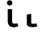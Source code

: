 SplineFontDB: 3.2
FontName: FiraCodeNFM-SemBd
FullName: FiraCode Nerd Font Mono SemBd
FamilyName: FiraCode Nerd Font Mono SemBd
Weight: Demi
Copyright: Copyright 2014-2021 The Fira Code Project Authors (https://github.com/tonsky/FiraCode)
UComments: "Patched with 'Nerd Fonts Patcher' (https://github.com/ryanoasis/nerd-fonts)+AAoACgAA* Website: https://www.nerdfonts.com+AAoA* Version: 3.0.2+AAoA* Development Website: https://github.com/ryanoasis/nerd-fonts+AAoA* Changelog: https://github.com/ryanoasis/nerd-fonts/blob/-/changelog.md"
FontLog: "Patched with 'Nerd Fonts Patcher' (https://github.com/ryanoasis/nerd-fonts)+AAoACgAA* Website: https://www.nerdfonts.com+AAoA* Version: 3.0.2+AAoA* Development Website: https://github.com/ryanoasis/nerd-fonts+AAoA* Changelog: https://github.com/ryanoasis/nerd-fonts/blob/-/changelog.md"
Version: 6.002;Nerd Fonts 3.0.2
ItalicAngle: 0
UnderlinePosition: -125
UnderlineWidth: 50
Ascent: 1560
Descent: 390
InvalidEm: 0
sfntRevision: 0x00060083
LayerCount: 2
Layer: 0 1 "Back" 1
Layer: 1 1 "Fore" 0
XUID: [1021 448 2125700807 11557775]
StyleMap: 0x0000
FSType: 0
OS2Version: 4
OS2_WeightWidthSlopeOnly: 1
OS2_UseTypoMetrics: 1
CreationTime: 1638550126
ModificationTime: 1694094581
PfmFamily: 17
TTFWeight: 600
TTFWidth: 5
LineGap: 0
VLineGap: 0
Panose: 2 0 0 9 0 0 0 0 0 0
OS2TypoAscent: 1800
OS2TypoAOffset: 0
OS2TypoDescent: -600
OS2TypoDOffset: 0
OS2TypoLinegap: 0
OS2WinAscent: 1800
OS2WinAOffset: 0
OS2WinDescent: 600
OS2WinDOffset: 0
HheadAscent: 1800
HheadAOffset: 0
HheadDescent: -600
HheadDOffset: 0
OS2SubXSize: 1268
OS2SubYSize: 1170
OS2SubXOff: 0
OS2SubYOff: 146
OS2SupXSize: 1268
OS2SupYSize: 1170
OS2SupXOff: 0
OS2SupYOff: 683
OS2StrikeYSize: 50
OS2StrikeYPos: 318
OS2CapHeight: 1383
OS2XHeight: 1059
OS2Vendor: 'CTDB'
OS2CodePages: 6000009f.dfd70000
OS2UnicodeRanges: e00002ef.1201f9fb.02002038.00000000
Lookup: 1 0 0 "'aalt' Access All Alternates lookup 0" { "'aalt' Access All Alternates lookup 0 subtable"  } ['aalt' ('DFLT' <'dflt' > 'cyrl' <'dflt' > 'grek' <'dflt' > 'latn' <'AFK ' 'AZE ' 'CAT ' 'CRT ' 'KAZ ' 'MOL ' 'PLK ' 'ROM ' 'TAT ' 'TRK ' 'dflt' > 'zinh' <'dflt' > 'zyyy' <'dflt' > ) ]
Lookup: 3 0 0 "'aalt' Access All Alternates lookup 1" { "'aalt' Access All Alternates lookup 1 subtable"  } ['aalt' ('DFLT' <'dflt' > 'cyrl' <'dflt' > 'grek' <'dflt' > 'latn' <'AFK ' 'AZE ' 'CAT ' 'CRT ' 'KAZ ' 'MOL ' 'PLK ' 'ROM ' 'TAT ' 'TRK ' 'dflt' > 'zinh' <'dflt' > 'zyyy' <'dflt' > ) ]
Lookup: 1 0 0 "'subs' Subscript lookup 2" { "'subs' Subscript lookup 2 subtable" ("inferior") } ['subs' ('DFLT' <'dflt' > 'cyrl' <'dflt' > 'grek' <'dflt' > 'latn' <'AFK ' 'AZE ' 'CAT ' 'CRT ' 'KAZ ' 'MOL ' 'PLK ' 'ROM ' 'TAT ' 'TRK ' 'dflt' > 'zinh' <'dflt' > 'zyyy' <'dflt' > ) ]
Lookup: 1 0 0 "'sups' Superscript lookup 3" { "'sups' Superscript lookup 3 subtable" ("superior") } ['sups' ('DFLT' <'dflt' > 'cyrl' <'dflt' > 'grek' <'dflt' > 'latn' <'AFK ' 'AZE ' 'CAT ' 'CRT ' 'KAZ ' 'MOL ' 'PLK ' 'ROM ' 'TAT ' 'TRK ' 'dflt' > 'zinh' <'dflt' > 'zyyy' <'dflt' > ) ]
Lookup: 1 0 0 "'numr' Numerators lookup 4" { "'numr' Numerators lookup 4 subtable"  } ['numr' ('DFLT' <'dflt' > 'cyrl' <'dflt' > 'grek' <'dflt' > 'latn' <'AFK ' 'AZE ' 'CAT ' 'CRT ' 'KAZ ' 'MOL ' 'PLK ' 'ROM ' 'TAT ' 'TRK ' 'dflt' > 'zinh' <'dflt' > 'zyyy' <'dflt' > ) ]
Lookup: 1 0 0 "'dnom' Denominators lookup 5" { "'dnom' Denominators lookup 5 subtable"  } ['dnom' ('DFLT' <'dflt' > 'cyrl' <'dflt' > 'grek' <'dflt' > 'latn' <'AFK ' 'AZE ' 'CAT ' 'CRT ' 'KAZ ' 'MOL ' 'PLK ' 'ROM ' 'TAT ' 'TRK ' 'dflt' > 'zinh' <'dflt' > 'zyyy' <'dflt' > ) ]
Lookup: 1 0 0 "'frac' Diagonal Fractions lookup 6" { "'frac' Diagonal Fractions lookup 6 subtable"  } ['frac' ('DFLT' <'dflt' > 'cyrl' <'dflt' > 'grek' <'dflt' > 'latn' <'AFK ' 'AZE ' 'CAT ' 'CRT ' 'KAZ ' 'MOL ' 'PLK ' 'ROM ' 'TAT ' 'TRK ' 'dflt' > 'zinh' <'dflt' > 'zyyy' <'dflt' > ) ]
Lookup: 1 0 0 "'frac' Diagonal Fractions lookup 7" { "'frac' Diagonal Fractions lookup 7 subtable"  } ['frac' ('DFLT' <'dflt' > 'cyrl' <'dflt' > 'grek' <'dflt' > 'latn' <'AFK ' 'AZE ' 'CAT ' 'CRT ' 'KAZ ' 'MOL ' 'PLK ' 'ROM ' 'TAT ' 'TRK ' 'dflt' > 'zinh' <'dflt' > 'zyyy' <'dflt' > ) ]
Lookup: 6 0 0 "'frac' Diagonal Fractions lookup 8" { "'frac' Diagonal Fractions lookup 8 contextual 0"  "'frac' Diagonal Fractions lookup 8 contextual 1"  } ['frac' ('DFLT' <'dflt' > 'cyrl' <'dflt' > 'grek' <'dflt' > 'latn' <'AFK ' 'AZE ' 'CAT ' 'CRT ' 'KAZ ' 'MOL ' 'PLK ' 'ROM ' 'TAT ' 'TRK ' 'dflt' > 'zinh' <'dflt' > 'zyyy' <'dflt' > ) ]
Lookup: 1 0 0 "Single Substitution lookup 9" { "Single Substitution lookup 9 subtable"  } []
Lookup: 1 0 0 "Single Substitution lookup 10" { "Single Substitution lookup 10 subtable"  } []
Lookup: 6 0 0 "'ordn' Ordinals lookup 11" { "'ordn' Ordinals lookup 11 contextual 0"  "'ordn' Ordinals lookup 11 contextual 1"  } ['ordn' ('DFLT' <'dflt' > 'cyrl' <'dflt' > 'grek' <'dflt' > 'latn' <'AFK ' 'AZE ' 'CAT ' 'CRT ' 'KAZ ' 'MOL ' 'PLK ' 'ROM ' 'TAT ' 'TRK ' 'dflt' > 'zinh' <'dflt' > 'zyyy' <'dflt' > ) ]
Lookup: 1 0 0 "Single Substitution lookup 12" { "Single Substitution lookup 12 subtable"  } []
Lookup: 4 0 0 "'ordn' Ordinals lookup 13" { "'ordn' Ordinals lookup 13 subtable"  } ['ordn' ('DFLT' <'dflt' > 'cyrl' <'dflt' > 'grek' <'dflt' > 'latn' <'AFK ' 'AZE ' 'CAT ' 'CRT ' 'KAZ ' 'MOL ' 'PLK ' 'ROM ' 'TAT ' 'TRK ' 'dflt' > 'zinh' <'dflt' > 'zyyy' <'dflt' > ) ]
Lookup: 1 0 0 "'tnum' Tabular Numbers lookup 14" { "'tnum' Tabular Numbers lookup 14 subtable"  } ['tnum' ('DFLT' <'dflt' > 'cyrl' <'dflt' > 'grek' <'dflt' > 'latn' <'AFK ' 'AZE ' 'CAT ' 'CRT ' 'KAZ ' 'MOL ' 'PLK ' 'ROM ' 'TAT ' 'TRK ' 'dflt' > 'zinh' <'dflt' > 'zyyy' <'dflt' > ) ]
Lookup: 1 0 0 "'onum' Oldstyle Figures lookup 15" { "'onum' Oldstyle Figures lookup 15 subtable" ("oldstyle") } ['onum' ('DFLT' <'dflt' > 'cyrl' <'dflt' > 'grek' <'dflt' > 'latn' <'AFK ' 'AZE ' 'CAT ' 'CRT ' 'KAZ ' 'MOL ' 'PLK ' 'ROM ' 'TAT ' 'TRK ' 'dflt' > 'zinh' <'dflt' > 'zyyy' <'dflt' > ) ]
Lookup: 1 0 0 "'case' Case-Sensitive Forms lookup 16" { "'case' Case-Sensitive Forms lookup 16 subtable"  } ['case' ('DFLT' <'dflt' > 'cyrl' <'dflt' > 'grek' <'dflt' > 'latn' <'AFK ' 'AZE ' 'CAT ' 'CRT ' 'KAZ ' 'MOL ' 'PLK ' 'ROM ' 'TAT ' 'TRK ' 'dflt' > 'zinh' <'dflt' > 'zyyy' <'dflt' > ) ]
Lookup: 1 0 0 "'locl' Localized Forms in Latin lookup 17" { "'locl' Localized Forms in Latin lookup 17 subtable"  } ['locl' ('latn' <'TAT ' > ) ]
Lookup: 1 0 0 "'locl' Localized Forms in Latin lookup 18" { "'locl' Localized Forms in Latin lookup 18 subtable"  } ['locl' ('latn' <'TRK ' > ) ]
Lookup: 1 0 0 "'locl' Localized Forms in Latin lookup 19" { "'locl' Localized Forms in Latin lookup 19 subtable"  } ['locl' ('latn' <'MOL ' > ) ]
Lookup: 1 0 0 "'locl' Localized Forms in Latin lookup 20" { "'locl' Localized Forms in Latin lookup 20 subtable"  } ['locl' ('latn' <'ROM ' > ) ]
Lookup: 1 0 0 "'locl' Localized Forms in Latin lookup 21" { "'locl' Localized Forms in Latin lookup 21 subtable"  } ['locl' ('latn' <'KAZ ' > ) ]
Lookup: 1 0 0 "'locl' Localized Forms in Latin lookup 22" { "'locl' Localized Forms in Latin lookup 22 subtable"  } ['locl' ('latn' <'PLK ' > ) ]
Lookup: 1 0 0 "'locl' Localized Forms in Latin lookup 23" { "'locl' Localized Forms in Latin lookup 23 subtable"  } ['locl' ('latn' <'AZE ' > ) ]
Lookup: 6 0 0 "'locl' Localized Forms in Latin lookup 24" { "'locl' Localized Forms in Latin lookup 24 subtable"  } ['locl' ('latn' <'CAT ' > ) ]
Lookup: 4 0 0 "Ligature Substitution lookup 25" { "Ligature Substitution lookup 25 subtable"  } []
Lookup: 4 0 0 "Ligature Substitution lookup 26" { "Ligature Substitution lookup 26 subtable"  } []
Lookup: 1 0 0 "'locl' Localized Forms in Latin lookup 27" { "'locl' Localized Forms in Latin lookup 27 subtable"  } ['locl' ('latn' <'CRT ' > ) ]
Lookup: 4 0 0 "'locl' Localized Forms in Latin lookup 28" { "'locl' Localized Forms in Latin lookup 28 subtable"  } ['locl' ('latn' <'AFK ' > ) ]
Lookup: 1 0 0 "'zero' Slashed Zero lookup 29" { "'zero' Slashed Zero lookup 29 subtable"  } ['zero' ('DFLT' <'dflt' > 'cyrl' <'dflt' > 'grek' <'dflt' > 'latn' <'AFK ' 'AZE ' 'CAT ' 'CRT ' 'KAZ ' 'MOL ' 'PLK ' 'ROM ' 'TAT ' 'TRK ' 'dflt' > 'zinh' <'dflt' > 'zyyy' <'dflt' > ) ]
Lookup: 6 0 0 "'calt' Contextual Alternates lookup 30" { "'calt' Contextual Alternates lookup 30 subtable"  } ['calt' ('DFLT' <'dflt' > 'cyrl' <'dflt' > 'grek' <'dflt' > 'latn' <'AFK ' 'AZE ' 'CAT ' 'CRT ' 'KAZ ' 'MOL ' 'PLK ' 'ROM ' 'TAT ' 'TRK ' 'dflt' > 'zinh' <'dflt' > 'zyyy' <'dflt' > ) ]
Lookup: 1 0 0 "Single Substitution lookup 31" { "Single Substitution lookup 31 subtable"  } []
Lookup: 6 0 0 "'calt' Contextual Alternates lookup 32" { "'calt' Contextual Alternates lookup 32 subtable"  } ['calt' ('DFLT' <'dflt' > 'cyrl' <'dflt' > 'grek' <'dflt' > 'latn' <'AFK ' 'AZE ' 'CAT ' 'CRT ' 'KAZ ' 'MOL ' 'PLK ' 'ROM ' 'TAT ' 'TRK ' 'dflt' > 'zinh' <'dflt' > 'zyyy' <'dflt' > ) ]
Lookup: 1 0 0 "Single Substitution lookup 33" { "Single Substitution lookup 33 subtable"  } []
Lookup: 1 0 0 "Single Substitution lookup 34" { "Single Substitution lookup 34 subtable"  } []
Lookup: 1 0 0 "Single Substitution lookup 35" { "Single Substitution lookup 35 subtable"  } []
Lookup: 6 0 0 "'calt' Contextual Alternates lookup 36" { "'calt' Contextual Alternates lookup 36 subtable"  } ['calt' ('DFLT' <'dflt' > 'cyrl' <'dflt' > 'grek' <'dflt' > 'latn' <'AFK ' 'AZE ' 'CAT ' 'CRT ' 'KAZ ' 'MOL ' 'PLK ' 'ROM ' 'TAT ' 'TRK ' 'dflt' > 'zinh' <'dflt' > 'zyyy' <'dflt' > ) ]
Lookup: 1 0 0 "Single Substitution lookup 37" { "Single Substitution lookup 37 subtable"  } []
Lookup: 1 0 0 "Single Substitution lookup 38" { "Single Substitution lookup 38 subtable"  } []
Lookup: 1 0 0 "Single Substitution lookup 39" { "Single Substitution lookup 39 subtable"  } []
Lookup: 6 0 0 "'calt' Contextual Alternates lookup 40" { "'calt' Contextual Alternates lookup 40 subtable"  } ['calt' ('DFLT' <'dflt' > 'cyrl' <'dflt' > 'grek' <'dflt' > 'latn' <'AFK ' 'AZE ' 'CAT ' 'CRT ' 'KAZ ' 'MOL ' 'PLK ' 'ROM ' 'TAT ' 'TRK ' 'dflt' > 'zinh' <'dflt' > 'zyyy' <'dflt' > ) ]
Lookup: 1 0 0 "Single Substitution lookup 41" { "Single Substitution lookup 41 subtable"  } []
Lookup: 1 0 0 "Single Substitution lookup 42" { "Single Substitution lookup 42 subtable"  } []
Lookup: 6 0 0 "'calt' Contextual Alternates lookup 43" { "'calt' Contextual Alternates lookup 43 subtable"  } ['calt' ('DFLT' <'dflt' > 'cyrl' <'dflt' > 'grek' <'dflt' > 'latn' <'AFK ' 'AZE ' 'CAT ' 'CRT ' 'KAZ ' 'MOL ' 'PLK ' 'ROM ' 'TAT ' 'TRK ' 'dflt' > 'zinh' <'dflt' > 'zyyy' <'dflt' > ) ]
Lookup: 1 0 0 "Single Substitution lookup 44" { "Single Substitution lookup 44 subtable"  } []
Lookup: 1 0 0 "Single Substitution lookup 45" { "Single Substitution lookup 45 subtable"  } []
Lookup: 6 0 0 "'calt' Contextual Alternates lookup 46" { "'calt' Contextual Alternates lookup 46 subtable"  } ['calt' ('DFLT' <'dflt' > 'cyrl' <'dflt' > 'grek' <'dflt' > 'latn' <'AFK ' 'AZE ' 'CAT ' 'CRT ' 'KAZ ' 'MOL ' 'PLK ' 'ROM ' 'TAT ' 'TRK ' 'dflt' > 'zinh' <'dflt' > 'zyyy' <'dflt' > ) ]
Lookup: 1 0 0 "Single Substitution lookup 47" { "Single Substitution lookup 47 subtable"  } []
Lookup: 6 0 0 "'calt' Contextual Alternates lookup 48" { "'calt' Contextual Alternates lookup 48 subtable"  } ['calt' ('DFLT' <'dflt' > 'cyrl' <'dflt' > 'grek' <'dflt' > 'latn' <'AFK ' 'AZE ' 'CAT ' 'CRT ' 'KAZ ' 'MOL ' 'PLK ' 'ROM ' 'TAT ' 'TRK ' 'dflt' > 'zinh' <'dflt' > 'zyyy' <'dflt' > ) ]
Lookup: 1 0 0 "Single Substitution lookup 49" { "Single Substitution lookup 49 subtable"  } []
Lookup: 6 0 0 "'calt' Contextual Alternates lookup 50" { "'calt' Contextual Alternates lookup 50 subtable"  } ['calt' ('DFLT' <'dflt' > 'cyrl' <'dflt' > 'grek' <'dflt' > 'latn' <'AFK ' 'AZE ' 'CAT ' 'CRT ' 'KAZ ' 'MOL ' 'PLK ' 'ROM ' 'TAT ' 'TRK ' 'dflt' > 'zinh' <'dflt' > 'zyyy' <'dflt' > ) ]
Lookup: 1 0 0 "Single Substitution lookup 51" { "Single Substitution lookup 51 subtable"  } []
Lookup: 1 0 0 "Single Substitution lookup 52" { "Single Substitution lookup 52 subtable"  } []
Lookup: 1 0 0 "Single Substitution lookup 53" { "Single Substitution lookup 53 subtable"  } []
Lookup: 6 0 0 "'calt' Contextual Alternates lookup 54" { "'calt' Contextual Alternates lookup 54 subtable"  } ['calt' ('DFLT' <'dflt' > 'cyrl' <'dflt' > 'grek' <'dflt' > 'latn' <'AFK ' 'AZE ' 'CAT ' 'CRT ' 'KAZ ' 'MOL ' 'PLK ' 'ROM ' 'TAT ' 'TRK ' 'dflt' > 'zinh' <'dflt' > 'zyyy' <'dflt' > ) ]
Lookup: 1 0 0 "Single Substitution lookup 55" { "Single Substitution lookup 55 subtable"  } []
Lookup: 1 0 0 "Single Substitution lookup 56" { "Single Substitution lookup 56 subtable"  } []
Lookup: 1 0 0 "Single Substitution lookup 57" { "Single Substitution lookup 57 subtable"  } []
Lookup: 6 0 0 "'calt' Contextual Alternates lookup 58" { "'calt' Contextual Alternates lookup 58 contextual 0"  "'calt' Contextual Alternates lookup 58 contextual 1"  "'calt' Contextual Alternates lookup 58 contextual 2"  "'calt' Contextual Alternates lookup 58 contextual 3"  "'calt' Contextual Alternates lookup 58 contextual 4"  "'calt' Contextual Alternates lookup 58 contextual 5"  } ['calt' ('DFLT' <'dflt' > 'cyrl' <'dflt' > 'grek' <'dflt' > 'latn' <'AFK ' 'AZE ' 'CAT ' 'CRT ' 'KAZ ' 'MOL ' 'PLK ' 'ROM ' 'TAT ' 'TRK ' 'dflt' > 'zinh' <'dflt' > 'zyyy' <'dflt' > ) ]
Lookup: 1 0 0 "Single Substitution lookup 59" { "Single Substitution lookup 59 subtable"  } []
Lookup: 1 0 0 "Single Substitution lookup 60" { "Single Substitution lookup 60 subtable"  } []
Lookup: 1 0 0 "Single Substitution lookup 61" { "Single Substitution lookup 61 subtable"  } []
Lookup: 6 0 0 "'calt' Contextual Alternates lookup 62" { "'calt' Contextual Alternates lookup 62 contextual 0"  "'calt' Contextual Alternates lookup 62 contextual 1"  "'calt' Contextual Alternates lookup 62 contextual 2"  "'calt' Contextual Alternates lookup 62 contextual 3"  "'calt' Contextual Alternates lookup 62 contextual 4"  "'calt' Contextual Alternates lookup 62 contextual 5"  "'calt' Contextual Alternates lookup 62 contextual 6"  } ['calt' ('DFLT' <'dflt' > 'cyrl' <'dflt' > 'grek' <'dflt' > 'latn' <'AFK ' 'AZE ' 'CAT ' 'CRT ' 'KAZ ' 'MOL ' 'PLK ' 'ROM ' 'TAT ' 'TRK ' 'dflt' > 'zinh' <'dflt' > 'zyyy' <'dflt' > ) ]
Lookup: 1 0 0 "Single Substitution lookup 63" { "Single Substitution lookup 63 subtable"  } []
Lookup: 1 0 0 "Single Substitution lookup 64" { "Single Substitution lookup 64 subtable"  } []
Lookup: 6 0 0 "'calt' Contextual Alternates lookup 65" { "'calt' Contextual Alternates lookup 65 contextual 0"  "'calt' Contextual Alternates lookup 65 contextual 1"  "'calt' Contextual Alternates lookup 65 contextual 2"  "'calt' Contextual Alternates lookup 65 contextual 3"  "'calt' Contextual Alternates lookup 65 contextual 4"  "'calt' Contextual Alternates lookup 65 contextual 5"  "'calt' Contextual Alternates lookup 65 contextual 6"  "'calt' Contextual Alternates lookup 65 contextual 7"  } ['calt' ('DFLT' <'dflt' > 'cyrl' <'dflt' > 'grek' <'dflt' > 'latn' <'AFK ' 'AZE ' 'CAT ' 'CRT ' 'KAZ ' 'MOL ' 'PLK ' 'ROM ' 'TAT ' 'TRK ' 'dflt' > 'zinh' <'dflt' > 'zyyy' <'dflt' > ) ]
Lookup: 1 0 0 "Single Substitution lookup 66" { "Single Substitution lookup 66 subtable"  } []
Lookup: 1 0 0 "Single Substitution lookup 67" { "Single Substitution lookup 67 subtable"  } []
Lookup: 6 0 0 "'calt' Contextual Alternates lookup 68" { "'calt' Contextual Alternates lookup 68 contextual 0"  "'calt' Contextual Alternates lookup 68 contextual 1"  "'calt' Contextual Alternates lookup 68 contextual 2"  "'calt' Contextual Alternates lookup 68 contextual 3"  "'calt' Contextual Alternates lookup 68 contextual 4"  "'calt' Contextual Alternates lookup 68 contextual 5"  "'calt' Contextual Alternates lookup 68 contextual 6"  "'calt' Contextual Alternates lookup 68 contextual 7"  } ['calt' ('DFLT' <'dflt' > 'cyrl' <'dflt' > 'grek' <'dflt' > 'latn' <'AFK ' 'AZE ' 'CAT ' 'CRT ' 'KAZ ' 'MOL ' 'PLK ' 'ROM ' 'TAT ' 'TRK ' 'dflt' > 'zinh' <'dflt' > 'zyyy' <'dflt' > ) ]
Lookup: 1 0 0 "Single Substitution lookup 69" { "Single Substitution lookup 69 subtable"  } []
Lookup: 1 0 0 "Single Substitution lookup 70" { "Single Substitution lookup 70 subtable"  } []
Lookup: 6 0 0 "'calt' Contextual Alternates lookup 71" { "'calt' Contextual Alternates lookup 71 subtable"  } ['calt' ('DFLT' <'dflt' > 'cyrl' <'dflt' > 'grek' <'dflt' > 'latn' <'AFK ' 'AZE ' 'CAT ' 'CRT ' 'KAZ ' 'MOL ' 'PLK ' 'ROM ' 'TAT ' 'TRK ' 'dflt' > 'zinh' <'dflt' > 'zyyy' <'dflt' > ) ]
Lookup: 1 0 0 "Single Substitution lookup 72" { "Single Substitution lookup 72 subtable"  } []
Lookup: 1 0 0 "Single Substitution lookup 73" { "Single Substitution lookup 73 subtable"  } []
Lookup: 6 0 0 "'calt' Contextual Alternates lookup 74" { "'calt' Contextual Alternates lookup 74 subtable"  } ['calt' ('DFLT' <'dflt' > 'cyrl' <'dflt' > 'grek' <'dflt' > 'latn' <'AFK ' 'AZE ' 'CAT ' 'CRT ' 'KAZ ' 'MOL ' 'PLK ' 'ROM ' 'TAT ' 'TRK ' 'dflt' > 'zinh' <'dflt' > 'zyyy' <'dflt' > ) ]
Lookup: 1 0 0 "Single Substitution lookup 75" { "Single Substitution lookup 75 subtable"  } []
Lookup: 1 0 0 "Single Substitution lookup 76" { "Single Substitution lookup 76 subtable"  } []
Lookup: 6 0 0 "'calt' Contextual Alternates lookup 77" { "'calt' Contextual Alternates lookup 77 subtable"  } ['calt' ('DFLT' <'dflt' > 'cyrl' <'dflt' > 'grek' <'dflt' > 'latn' <'AFK ' 'AZE ' 'CAT ' 'CRT ' 'KAZ ' 'MOL ' 'PLK ' 'ROM ' 'TAT ' 'TRK ' 'dflt' > 'zinh' <'dflt' > 'zyyy' <'dflt' > ) ]
Lookup: 1 0 0 "Single Substitution lookup 78" { "Single Substitution lookup 78 subtable"  } []
Lookup: 1 0 0 "Single Substitution lookup 79" { "Single Substitution lookup 79 subtable"  } []
Lookup: 1 0 0 "Single Substitution lookup 80" { "Single Substitution lookup 80 subtable"  } []
Lookup: 6 0 0 "'calt' Contextual Alternates lookup 81" { "'calt' Contextual Alternates lookup 81 subtable"  } ['calt' ('DFLT' <'dflt' > 'cyrl' <'dflt' > 'grek' <'dflt' > 'latn' <'AFK ' 'AZE ' 'CAT ' 'CRT ' 'KAZ ' 'MOL ' 'PLK ' 'ROM ' 'TAT ' 'TRK ' 'dflt' > 'zinh' <'dflt' > 'zyyy' <'dflt' > ) ]
Lookup: 1 0 0 "Single Substitution lookup 82" { "Single Substitution lookup 82 subtable"  } []
Lookup: 1 0 0 "Single Substitution lookup 83" { "Single Substitution lookup 83 subtable"  } []
Lookup: 1 0 0 "Single Substitution lookup 84" { "Single Substitution lookup 84 subtable"  } []
Lookup: 6 0 0 "'calt' Contextual Alternates lookup 85" { "'calt' Contextual Alternates lookup 85 subtable"  } ['calt' ('DFLT' <'dflt' > 'cyrl' <'dflt' > 'grek' <'dflt' > 'latn' <'AFK ' 'AZE ' 'CAT ' 'CRT ' 'KAZ ' 'MOL ' 'PLK ' 'ROM ' 'TAT ' 'TRK ' 'dflt' > 'zinh' <'dflt' > 'zyyy' <'dflt' > ) ]
Lookup: 1 0 0 "Single Substitution lookup 86" { "Single Substitution lookup 86 subtable"  } []
Lookup: 1 0 0 "Single Substitution lookup 87" { "Single Substitution lookup 87 subtable"  } []
Lookup: 6 0 0 "'calt' Contextual Alternates lookup 88" { "'calt' Contextual Alternates lookup 88 contextual 0"  "'calt' Contextual Alternates lookup 88 contextual 1"  "'calt' Contextual Alternates lookup 88 contextual 2"  "'calt' Contextual Alternates lookup 88 contextual 3"  "'calt' Contextual Alternates lookup 88 contextual 4"  "'calt' Contextual Alternates lookup 88 contextual 5"  "'calt' Contextual Alternates lookup 88 contextual 6"  "'calt' Contextual Alternates lookup 88 contextual 7"  "'calt' Contextual Alternates lookup 88 contextual 8"  "'calt' Contextual Alternates lookup 88 contextual 9"  "'calt' Contextual Alternates lookup 88 contextual 10"  "'calt' Contextual Alternates lookup 88 contextual 11"  "'calt' Contextual Alternates lookup 88 contextual 12"  "'calt' Contextual Alternates lookup 88 contextual 13"  } ['calt' ('DFLT' <'dflt' > 'cyrl' <'dflt' > 'grek' <'dflt' > 'latn' <'AFK ' 'AZE ' 'CAT ' 'CRT ' 'KAZ ' 'MOL ' 'PLK ' 'ROM ' 'TAT ' 'TRK ' 'dflt' > 'zinh' <'dflt' > 'zyyy' <'dflt' > ) ]
Lookup: 1 0 0 "Single Substitution lookup 89" { "Single Substitution lookup 89 subtable"  } []
Lookup: 1 0 0 "Single Substitution lookup 90" { "Single Substitution lookup 90 subtable"  } []
Lookup: 1 0 0 "Single Substitution lookup 91" { "Single Substitution lookup 91 subtable"  } []
Lookup: 6 0 0 "'calt' Contextual Alternates lookup 92" { "'calt' Contextual Alternates lookup 92 subtable"  } ['calt' ('DFLT' <'dflt' > 'cyrl' <'dflt' > 'grek' <'dflt' > 'latn' <'AFK ' 'AZE ' 'CAT ' 'CRT ' 'KAZ ' 'MOL ' 'PLK ' 'ROM ' 'TAT ' 'TRK ' 'dflt' > 'zinh' <'dflt' > 'zyyy' <'dflt' > ) ]
Lookup: 1 0 0 "Single Substitution lookup 93" { "Single Substitution lookup 93 subtable"  } []
Lookup: 1 0 0 "Single Substitution lookup 94" { "Single Substitution lookup 94 subtable"  } []
Lookup: 6 0 0 "'calt' Contextual Alternates lookup 95" { "'calt' Contextual Alternates lookup 95 subtable"  } ['calt' ('DFLT' <'dflt' > 'cyrl' <'dflt' > 'grek' <'dflt' > 'latn' <'AFK ' 'AZE ' 'CAT ' 'CRT ' 'KAZ ' 'MOL ' 'PLK ' 'ROM ' 'TAT ' 'TRK ' 'dflt' > 'zinh' <'dflt' > 'zyyy' <'dflt' > ) ]
Lookup: 1 0 0 "Single Substitution lookup 96" { "Single Substitution lookup 96 subtable"  } []
Lookup: 1 0 0 "Single Substitution lookup 97" { "Single Substitution lookup 97 subtable"  } []
Lookup: 6 0 0 "'calt' Contextual Alternates lookup 98" { "'calt' Contextual Alternates lookup 98 subtable"  } ['calt' ('DFLT' <'dflt' > 'cyrl' <'dflt' > 'grek' <'dflt' > 'latn' <'AFK ' 'AZE ' 'CAT ' 'CRT ' 'KAZ ' 'MOL ' 'PLK ' 'ROM ' 'TAT ' 'TRK ' 'dflt' > 'zinh' <'dflt' > 'zyyy' <'dflt' > ) ]
Lookup: 1 0 0 "Single Substitution lookup 99" { "Single Substitution lookup 99 subtable"  } []
Lookup: 1 0 0 "Single Substitution lookup 100" { "Single Substitution lookup 100 subtable"  } []
Lookup: 6 0 0 "'calt' Contextual Alternates lookup 101" { "'calt' Contextual Alternates lookup 101 subtable"  } ['calt' ('DFLT' <'dflt' > 'cyrl' <'dflt' > 'grek' <'dflt' > 'latn' <'AFK ' 'AZE ' 'CAT ' 'CRT ' 'KAZ ' 'MOL ' 'PLK ' 'ROM ' 'TAT ' 'TRK ' 'dflt' > 'zinh' <'dflt' > 'zyyy' <'dflt' > ) ]
Lookup: 1 0 0 "Single Substitution lookup 102" { "Single Substitution lookup 102 subtable"  } []
Lookup: 6 0 0 "'calt' Contextual Alternates lookup 103" { "'calt' Contextual Alternates lookup 103 subtable"  } ['calt' ('DFLT' <'dflt' > 'cyrl' <'dflt' > 'grek' <'dflt' > 'latn' <'AFK ' 'AZE ' 'CAT ' 'CRT ' 'KAZ ' 'MOL ' 'PLK ' 'ROM ' 'TAT ' 'TRK ' 'dflt' > 'zinh' <'dflt' > 'zyyy' <'dflt' > ) ]
Lookup: 1 0 0 "Single Substitution lookup 104" { "Single Substitution lookup 104 subtable"  } []
Lookup: 6 0 0 "'calt' Contextual Alternates lookup 105" { "'calt' Contextual Alternates lookup 105 subtable"  } ['calt' ('DFLT' <'dflt' > 'cyrl' <'dflt' > 'grek' <'dflt' > 'latn' <'AFK ' 'AZE ' 'CAT ' 'CRT ' 'KAZ ' 'MOL ' 'PLK ' 'ROM ' 'TAT ' 'TRK ' 'dflt' > 'zinh' <'dflt' > 'zyyy' <'dflt' > ) ]
Lookup: 1 0 0 "Single Substitution lookup 106" { "Single Substitution lookup 106 subtable"  } []
Lookup: 6 0 0 "'calt' Contextual Alternates lookup 107" { "'calt' Contextual Alternates lookup 107 subtable"  } ['calt' ('DFLT' <'dflt' > 'cyrl' <'dflt' > 'grek' <'dflt' > 'latn' <'AFK ' 'AZE ' 'CAT ' 'CRT ' 'KAZ ' 'MOL ' 'PLK ' 'ROM ' 'TAT ' 'TRK ' 'dflt' > 'zinh' <'dflt' > 'zyyy' <'dflt' > ) ]
Lookup: 1 0 0 "Single Substitution lookup 108" { "Single Substitution lookup 108 subtable"  } []
Lookup: 6 0 0 "'calt' Contextual Alternates lookup 109" { "'calt' Contextual Alternates lookup 109 subtable"  } ['calt' ('DFLT' <'dflt' > 'cyrl' <'dflt' > 'grek' <'dflt' > 'latn' <'AFK ' 'AZE ' 'CAT ' 'CRT ' 'KAZ ' 'MOL ' 'PLK ' 'ROM ' 'TAT ' 'TRK ' 'dflt' > 'zinh' <'dflt' > 'zyyy' <'dflt' > ) ]
Lookup: 1 0 0 "Single Substitution lookup 110" { "Single Substitution lookup 110 subtable"  } []
Lookup: 6 0 0 "'calt' Contextual Alternates lookup 111" { "'calt' Contextual Alternates lookup 111 subtable"  } ['calt' ('DFLT' <'dflt' > 'cyrl' <'dflt' > 'grek' <'dflt' > 'latn' <'AFK ' 'AZE ' 'CAT ' 'CRT ' 'KAZ ' 'MOL ' 'PLK ' 'ROM ' 'TAT ' 'TRK ' 'dflt' > 'zinh' <'dflt' > 'zyyy' <'dflt' > ) ]
Lookup: 1 0 0 "Single Substitution lookup 112" { "Single Substitution lookup 112 subtable"  } []
Lookup: 6 0 0 "'calt' Contextual Alternates lookup 113" { "'calt' Contextual Alternates lookup 113 subtable"  } ['calt' ('DFLT' <'dflt' > 'cyrl' <'dflt' > 'grek' <'dflt' > 'latn' <'AFK ' 'AZE ' 'CAT ' 'CRT ' 'KAZ ' 'MOL ' 'PLK ' 'ROM ' 'TAT ' 'TRK ' 'dflt' > 'zinh' <'dflt' > 'zyyy' <'dflt' > ) ]
Lookup: 1 0 0 "Single Substitution lookup 114" { "Single Substitution lookup 114 subtable"  } []
Lookup: 1 0 0 "Single Substitution lookup 115" { "Single Substitution lookup 115 subtable"  } []
Lookup: 6 0 0 "'calt' Contextual Alternates lookup 116" { "'calt' Contextual Alternates lookup 116 subtable"  } ['calt' ('DFLT' <'dflt' > 'cyrl' <'dflt' > 'grek' <'dflt' > 'latn' <'AFK ' 'AZE ' 'CAT ' 'CRT ' 'KAZ ' 'MOL ' 'PLK ' 'ROM ' 'TAT ' 'TRK ' 'dflt' > 'zinh' <'dflt' > 'zyyy' <'dflt' > ) ]
Lookup: 1 0 0 "Single Substitution lookup 117" { "Single Substitution lookup 117 subtable"  } []
Lookup: 1 0 0 "Single Substitution lookup 118" { "Single Substitution lookup 118 subtable"  } []
Lookup: 6 0 0 "'calt' Contextual Alternates lookup 119" { "'calt' Contextual Alternates lookup 119 subtable"  } ['calt' ('DFLT' <'dflt' > 'cyrl' <'dflt' > 'grek' <'dflt' > 'latn' <'AFK ' 'AZE ' 'CAT ' 'CRT ' 'KAZ ' 'MOL ' 'PLK ' 'ROM ' 'TAT ' 'TRK ' 'dflt' > 'zinh' <'dflt' > 'zyyy' <'dflt' > ) ]
Lookup: 1 0 0 "Single Substitution lookup 120" { "Single Substitution lookup 120 subtable"  } []
Lookup: 1 0 0 "Single Substitution lookup 121" { "Single Substitution lookup 121 subtable"  } []
Lookup: 1 0 0 "Single Substitution lookup 122" { "Single Substitution lookup 122 subtable"  } []
Lookup: 6 0 0 "'calt' Contextual Alternates lookup 123" { "'calt' Contextual Alternates lookup 123 subtable"  } ['calt' ('DFLT' <'dflt' > 'cyrl' <'dflt' > 'grek' <'dflt' > 'latn' <'AFK ' 'AZE ' 'CAT ' 'CRT ' 'KAZ ' 'MOL ' 'PLK ' 'ROM ' 'TAT ' 'TRK ' 'dflt' > 'zinh' <'dflt' > 'zyyy' <'dflt' > ) ]
Lookup: 1 0 0 "Single Substitution lookup 124" { "Single Substitution lookup 124 subtable"  } []
Lookup: 1 0 0 "Single Substitution lookup 125" { "Single Substitution lookup 125 subtable"  } []
Lookup: 1 0 0 "Single Substitution lookup 126" { "Single Substitution lookup 126 subtable"  } []
Lookup: 6 0 0 "'calt' Contextual Alternates lookup 127" { "'calt' Contextual Alternates lookup 127 subtable"  } ['calt' ('DFLT' <'dflt' > 'cyrl' <'dflt' > 'grek' <'dflt' > 'latn' <'AFK ' 'AZE ' 'CAT ' 'CRT ' 'KAZ ' 'MOL ' 'PLK ' 'ROM ' 'TAT ' 'TRK ' 'dflt' > 'zinh' <'dflt' > 'zyyy' <'dflt' > ) ]
Lookup: 1 0 0 "Single Substitution lookup 128" { "Single Substitution lookup 128 subtable"  } []
Lookup: 1 0 0 "Single Substitution lookup 129" { "Single Substitution lookup 129 subtable"  } []
Lookup: 1 0 0 "Single Substitution lookup 130" { "Single Substitution lookup 130 subtable"  } []
Lookup: 6 0 0 "'calt' Contextual Alternates lookup 131" { "'calt' Contextual Alternates lookup 131 subtable"  } ['calt' ('DFLT' <'dflt' > 'cyrl' <'dflt' > 'grek' <'dflt' > 'latn' <'AFK ' 'AZE ' 'CAT ' 'CRT ' 'KAZ ' 'MOL ' 'PLK ' 'ROM ' 'TAT ' 'TRK ' 'dflt' > 'zinh' <'dflt' > 'zyyy' <'dflt' > ) ]
Lookup: 1 0 0 "Single Substitution lookup 132" { "Single Substitution lookup 132 subtable"  } []
Lookup: 1 0 0 "Single Substitution lookup 133" { "Single Substitution lookup 133 subtable"  } []
Lookup: 1 0 0 "Single Substitution lookup 134" { "Single Substitution lookup 134 subtable"  } []
Lookup: 6 0 0 "'calt' Contextual Alternates lookup 135" { "'calt' Contextual Alternates lookup 135 subtable"  } ['calt' ('DFLT' <'dflt' > 'cyrl' <'dflt' > 'grek' <'dflt' > 'latn' <'AFK ' 'AZE ' 'CAT ' 'CRT ' 'KAZ ' 'MOL ' 'PLK ' 'ROM ' 'TAT ' 'TRK ' 'dflt' > 'zinh' <'dflt' > 'zyyy' <'dflt' > ) ]
Lookup: 1 0 0 "Single Substitution lookup 136" { "Single Substitution lookup 136 subtable"  } []
Lookup: 1 0 0 "Single Substitution lookup 137" { "Single Substitution lookup 137 subtable"  } []
Lookup: 6 0 0 "'calt' Contextual Alternates lookup 138" { "'calt' Contextual Alternates lookup 138 subtable"  } ['calt' ('DFLT' <'dflt' > 'cyrl' <'dflt' > 'grek' <'dflt' > 'latn' <'AFK ' 'AZE ' 'CAT ' 'CRT ' 'KAZ ' 'MOL ' 'PLK ' 'ROM ' 'TAT ' 'TRK ' 'dflt' > 'zinh' <'dflt' > 'zyyy' <'dflt' > ) ]
Lookup: 1 0 0 "Single Substitution lookup 139" { "Single Substitution lookup 139 subtable"  } []
Lookup: 6 0 0 "'calt' Contextual Alternates lookup 140" { "'calt' Contextual Alternates lookup 140 subtable"  } ['calt' ('DFLT' <'dflt' > 'cyrl' <'dflt' > 'grek' <'dflt' > 'latn' <'AFK ' 'AZE ' 'CAT ' 'CRT ' 'KAZ ' 'MOL ' 'PLK ' 'ROM ' 'TAT ' 'TRK ' 'dflt' > 'zinh' <'dflt' > 'zyyy' <'dflt' > ) ]
Lookup: 1 0 0 "Single Substitution lookup 141" { "Single Substitution lookup 141 subtable"  } []
Lookup: 1 0 0 "Single Substitution lookup 142" { "Single Substitution lookup 142 subtable"  } []
Lookup: 6 0 0 "'calt' Contextual Alternates lookup 143" { "'calt' Contextual Alternates lookup 143 subtable"  } ['calt' ('DFLT' <'dflt' > 'cyrl' <'dflt' > 'grek' <'dflt' > 'latn' <'AFK ' 'AZE ' 'CAT ' 'CRT ' 'KAZ ' 'MOL ' 'PLK ' 'ROM ' 'TAT ' 'TRK ' 'dflt' > 'zinh' <'dflt' > 'zyyy' <'dflt' > ) ]
Lookup: 1 0 0 "Single Substitution lookup 144" { "Single Substitution lookup 144 subtable"  } []
Lookup: 6 0 0 "'calt' Contextual Alternates lookup 145" { "'calt' Contextual Alternates lookup 145 subtable"  } ['calt' ('DFLT' <'dflt' > 'cyrl' <'dflt' > 'grek' <'dflt' > 'latn' <'AFK ' 'AZE ' 'CAT ' 'CRT ' 'KAZ ' 'MOL ' 'PLK ' 'ROM ' 'TAT ' 'TRK ' 'dflt' > 'zinh' <'dflt' > 'zyyy' <'dflt' > ) ]
Lookup: 1 0 0 "Single Substitution lookup 146" { "Single Substitution lookup 146 subtable"  } []
Lookup: 6 0 0 "'calt' Contextual Alternates lookup 147" { "'calt' Contextual Alternates lookup 147 subtable"  } ['calt' ('DFLT' <'dflt' > 'cyrl' <'dflt' > 'grek' <'dflt' > 'latn' <'AFK ' 'AZE ' 'CAT ' 'CRT ' 'KAZ ' 'MOL ' 'PLK ' 'ROM ' 'TAT ' 'TRK ' 'dflt' > 'zinh' <'dflt' > 'zyyy' <'dflt' > ) ]
Lookup: 1 0 0 "Single Substitution lookup 148" { "Single Substitution lookup 148 subtable"  } []
Lookup: 6 0 0 "'calt' Contextual Alternates lookup 149" { "'calt' Contextual Alternates lookup 149 subtable"  } ['calt' ('DFLT' <'dflt' > 'cyrl' <'dflt' > 'grek' <'dflt' > 'latn' <'AFK ' 'AZE ' 'CAT ' 'CRT ' 'KAZ ' 'MOL ' 'PLK ' 'ROM ' 'TAT ' 'TRK ' 'dflt' > 'zinh' <'dflt' > 'zyyy' <'dflt' > ) ]
Lookup: 1 0 0 "Single Substitution lookup 150" { "Single Substitution lookup 150 subtable"  } []
Lookup: 1 0 0 "Single Substitution lookup 151" { "Single Substitution lookup 151 subtable"  } []
Lookup: 6 0 0 "'calt' Contextual Alternates lookup 152" { "'calt' Contextual Alternates lookup 152 subtable"  } ['calt' ('DFLT' <'dflt' > 'cyrl' <'dflt' > 'grek' <'dflt' > 'latn' <'AFK ' 'AZE ' 'CAT ' 'CRT ' 'KAZ ' 'MOL ' 'PLK ' 'ROM ' 'TAT ' 'TRK ' 'dflt' > 'zinh' <'dflt' > 'zyyy' <'dflt' > ) ]
Lookup: 1 0 0 "Single Substitution lookup 153" { "Single Substitution lookup 153 subtable"  } []
Lookup: 6 0 0 "'calt' Contextual Alternates lookup 154" { "'calt' Contextual Alternates lookup 154 subtable"  } ['calt' ('DFLT' <'dflt' > 'cyrl' <'dflt' > 'grek' <'dflt' > 'latn' <'AFK ' 'AZE ' 'CAT ' 'CRT ' 'KAZ ' 'MOL ' 'PLK ' 'ROM ' 'TAT ' 'TRK ' 'dflt' > 'zinh' <'dflt' > 'zyyy' <'dflt' > ) ]
Lookup: 1 0 0 "Single Substitution lookup 155" { "Single Substitution lookup 155 subtable"  } []
Lookup: 6 0 0 "'calt' Contextual Alternates lookup 156" { "'calt' Contextual Alternates lookup 156 subtable"  } ['calt' ('DFLT' <'dflt' > 'cyrl' <'dflt' > 'grek' <'dflt' > 'latn' <'AFK ' 'AZE ' 'CAT ' 'CRT ' 'KAZ ' 'MOL ' 'PLK ' 'ROM ' 'TAT ' 'TRK ' 'dflt' > 'zinh' <'dflt' > 'zyyy' <'dflt' > ) ]
Lookup: 1 0 0 "Single Substitution lookup 157" { "Single Substitution lookup 157 subtable"  } []
Lookup: 6 0 0 "'calt' Contextual Alternates lookup 158" { "'calt' Contextual Alternates lookup 158 subtable"  } ['calt' ('DFLT' <'dflt' > 'cyrl' <'dflt' > 'grek' <'dflt' > 'latn' <'AFK ' 'AZE ' 'CAT ' 'CRT ' 'KAZ ' 'MOL ' 'PLK ' 'ROM ' 'TAT ' 'TRK ' 'dflt' > 'zinh' <'dflt' > 'zyyy' <'dflt' > ) ]
Lookup: 1 0 0 "Single Substitution lookup 159" { "Single Substitution lookup 159 subtable"  } []
Lookup: 6 0 0 "'calt' Contextual Alternates lookup 160" { "'calt' Contextual Alternates lookup 160 subtable"  } ['calt' ('DFLT' <'dflt' > 'cyrl' <'dflt' > 'grek' <'dflt' > 'latn' <'AFK ' 'AZE ' 'CAT ' 'CRT ' 'KAZ ' 'MOL ' 'PLK ' 'ROM ' 'TAT ' 'TRK ' 'dflt' > 'zinh' <'dflt' > 'zyyy' <'dflt' > ) ]
Lookup: 1 0 0 "Single Substitution lookup 161" { "Single Substitution lookup 161 subtable"  } []
Lookup: 6 0 0 "'calt' Contextual Alternates lookup 162" { "'calt' Contextual Alternates lookup 162 subtable"  } ['calt' ('DFLT' <'dflt' > 'cyrl' <'dflt' > 'grek' <'dflt' > 'latn' <'AFK ' 'AZE ' 'CAT ' 'CRT ' 'KAZ ' 'MOL ' 'PLK ' 'ROM ' 'TAT ' 'TRK ' 'dflt' > 'zinh' <'dflt' > 'zyyy' <'dflt' > ) ]
Lookup: 1 0 0 "Single Substitution lookup 163" { "Single Substitution lookup 163 subtable"  } []
Lookup: 6 0 0 "'calt' Contextual Alternates lookup 164" { "'calt' Contextual Alternates lookup 164 subtable"  } ['calt' ('DFLT' <'dflt' > 'cyrl' <'dflt' > 'grek' <'dflt' > 'latn' <'AFK ' 'AZE ' 'CAT ' 'CRT ' 'KAZ ' 'MOL ' 'PLK ' 'ROM ' 'TAT ' 'TRK ' 'dflt' > 'zinh' <'dflt' > 'zyyy' <'dflt' > ) ]
Lookup: 1 0 0 "Single Substitution lookup 165" { "Single Substitution lookup 165 subtable"  } []
Lookup: 6 0 0 "'calt' Contextual Alternates lookup 166" { "'calt' Contextual Alternates lookup 166 subtable"  } ['calt' ('DFLT' <'dflt' > 'cyrl' <'dflt' > 'grek' <'dflt' > 'latn' <'AFK ' 'AZE ' 'CAT ' 'CRT ' 'KAZ ' 'MOL ' 'PLK ' 'ROM ' 'TAT ' 'TRK ' 'dflt' > 'zinh' <'dflt' > 'zyyy' <'dflt' > ) ]
Lookup: 1 0 0 "Single Substitution lookup 167" { "Single Substitution lookup 167 subtable"  } []
Lookup: 1 0 0 "Single Substitution lookup 168" { "Single Substitution lookup 168 subtable"  } []
Lookup: 6 0 0 "'calt' Contextual Alternates lookup 169" { "'calt' Contextual Alternates lookup 169 subtable"  } ['calt' ('DFLT' <'dflt' > 'cyrl' <'dflt' > 'grek' <'dflt' > 'latn' <'AFK ' 'AZE ' 'CAT ' 'CRT ' 'KAZ ' 'MOL ' 'PLK ' 'ROM ' 'TAT ' 'TRK ' 'dflt' > 'zinh' <'dflt' > 'zyyy' <'dflt' > ) ]
Lookup: 1 0 0 "Single Substitution lookup 170" { "Single Substitution lookup 170 subtable"  } []
Lookup: 6 0 0 "'calt' Contextual Alternates lookup 171" { "'calt' Contextual Alternates lookup 171 subtable"  } ['calt' ('DFLT' <'dflt' > 'cyrl' <'dflt' > 'grek' <'dflt' > 'latn' <'AFK ' 'AZE ' 'CAT ' 'CRT ' 'KAZ ' 'MOL ' 'PLK ' 'ROM ' 'TAT ' 'TRK ' 'dflt' > 'zinh' <'dflt' > 'zyyy' <'dflt' > ) ]
Lookup: 1 0 0 "Single Substitution lookup 172" { "Single Substitution lookup 172 subtable"  } []
Lookup: 6 0 0 "'calt' Contextual Alternates lookup 173" { "'calt' Contextual Alternates lookup 173 contextual 0"  "'calt' Contextual Alternates lookup 173 contextual 1"  "'calt' Contextual Alternates lookup 173 contextual 2"  "'calt' Contextual Alternates lookup 173 contextual 3"  "'calt' Contextual Alternates lookup 173 contextual 4"  "'calt' Contextual Alternates lookup 173 contextual 5"  "'calt' Contextual Alternates lookup 173 contextual 6"  "'calt' Contextual Alternates lookup 173 contextual 7"  "'calt' Contextual Alternates lookup 173 contextual 8"  "'calt' Contextual Alternates lookup 173 contextual 9"  "'calt' Contextual Alternates lookup 173 contextual 10"  "'calt' Contextual Alternates lookup 173 contextual 11"  "'calt' Contextual Alternates lookup 173 contextual 12"  } ['calt' ('DFLT' <'dflt' > 'cyrl' <'dflt' > 'grek' <'dflt' > 'latn' <'AFK ' 'AZE ' 'CAT ' 'CRT ' 'KAZ ' 'MOL ' 'PLK ' 'ROM ' 'TAT ' 'TRK ' 'dflt' > 'zinh' <'dflt' > 'zyyy' <'dflt' > ) ]
Lookup: 1 0 0 "Single Substitution lookup 174" { "Single Substitution lookup 174 subtable"  } []
Lookup: 1 0 0 "Single Substitution lookup 175" { "Single Substitution lookup 175 subtable"  } []
Lookup: 6 0 0 "'calt' Contextual Alternates lookup 176" { "'calt' Contextual Alternates lookup 176 subtable"  } ['calt' ('DFLT' <'dflt' > 'cyrl' <'dflt' > 'grek' <'dflt' > 'latn' <'AFK ' 'AZE ' 'CAT ' 'CRT ' 'KAZ ' 'MOL ' 'PLK ' 'ROM ' 'TAT ' 'TRK ' 'dflt' > 'zinh' <'dflt' > 'zyyy' <'dflt' > ) ]
Lookup: 1 0 0 "Single Substitution lookup 177" { "Single Substitution lookup 177 subtable"  } []
Lookup: 6 0 0 "'calt' Contextual Alternates lookup 178" { "'calt' Contextual Alternates lookup 178 subtable"  } ['calt' ('DFLT' <'dflt' > 'cyrl' <'dflt' > 'grek' <'dflt' > 'latn' <'AFK ' 'AZE ' 'CAT ' 'CRT ' 'KAZ ' 'MOL ' 'PLK ' 'ROM ' 'TAT ' 'TRK ' 'dflt' > 'zinh' <'dflt' > 'zyyy' <'dflt' > ) ]
Lookup: 1 0 0 "Single Substitution lookup 179" { "Single Substitution lookup 179 subtable"  } []
Lookup: 1 0 0 "Single Substitution lookup 180" { "Single Substitution lookup 180 subtable"  } []
Lookup: 6 0 0 "'calt' Contextual Alternates lookup 181" { "'calt' Contextual Alternates lookup 181 contextual 0"  "'calt' Contextual Alternates lookup 181 contextual 1"  "'calt' Contextual Alternates lookup 181 contextual 2"  "'calt' Contextual Alternates lookup 181 contextual 3"  "'calt' Contextual Alternates lookup 181 contextual 4"  "'calt' Contextual Alternates lookup 181 contextual 5"  } ['calt' ('DFLT' <'dflt' > 'cyrl' <'dflt' > 'grek' <'dflt' > 'latn' <'AFK ' 'AZE ' 'CAT ' 'CRT ' 'KAZ ' 'MOL ' 'PLK ' 'ROM ' 'TAT ' 'TRK ' 'dflt' > 'zinh' <'dflt' > 'zyyy' <'dflt' > ) ]
Lookup: 1 0 0 "Single Substitution lookup 182" { "Single Substitution lookup 182 subtable"  } []
Lookup: 6 0 0 "'calt' Contextual Alternates lookup 183" { "'calt' Contextual Alternates lookup 183 subtable"  } ['calt' ('DFLT' <'dflt' > 'cyrl' <'dflt' > 'grek' <'dflt' > 'latn' <'AFK ' 'AZE ' 'CAT ' 'CRT ' 'KAZ ' 'MOL ' 'PLK ' 'ROM ' 'TAT ' 'TRK ' 'dflt' > 'zinh' <'dflt' > 'zyyy' <'dflt' > ) ]
Lookup: 1 0 0 "Single Substitution lookup 184" { "Single Substitution lookup 184 subtable"  } []
Lookup: 6 0 0 "'calt' Contextual Alternates lookup 185" { "'calt' Contextual Alternates lookup 185 contextual 0"  "'calt' Contextual Alternates lookup 185 contextual 1"  "'calt' Contextual Alternates lookup 185 contextual 2"  "'calt' Contextual Alternates lookup 185 contextual 3"  "'calt' Contextual Alternates lookup 185 contextual 4"  "'calt' Contextual Alternates lookup 185 contextual 5"  } ['calt' ('DFLT' <'dflt' > 'cyrl' <'dflt' > 'grek' <'dflt' > 'latn' <'AFK ' 'AZE ' 'CAT ' 'CRT ' 'KAZ ' 'MOL ' 'PLK ' 'ROM ' 'TAT ' 'TRK ' 'dflt' > 'zinh' <'dflt' > 'zyyy' <'dflt' > ) ]
Lookup: 1 0 0 "Single Substitution lookup 186" { "Single Substitution lookup 186 subtable"  } []
Lookup: 1 0 0 "Single Substitution lookup 187" { "Single Substitution lookup 187 subtable"  } []
Lookup: 6 0 0 "'calt' Contextual Alternates lookup 188" { "'calt' Contextual Alternates lookup 188 subtable"  } ['calt' ('DFLT' <'dflt' > 'cyrl' <'dflt' > 'grek' <'dflt' > 'latn' <'AFK ' 'AZE ' 'CAT ' 'CRT ' 'KAZ ' 'MOL ' 'PLK ' 'ROM ' 'TAT ' 'TRK ' 'dflt' > 'zinh' <'dflt' > 'zyyy' <'dflt' > ) ]
Lookup: 1 0 0 "Single Substitution lookup 189" { "Single Substitution lookup 189 subtable"  } []
Lookup: 6 0 0 "'calt' Contextual Alternates lookup 190" { "'calt' Contextual Alternates lookup 190 subtable"  } ['calt' ('DFLT' <'dflt' > 'cyrl' <'dflt' > 'grek' <'dflt' > 'latn' <'AFK ' 'AZE ' 'CAT ' 'CRT ' 'KAZ ' 'MOL ' 'PLK ' 'ROM ' 'TAT ' 'TRK ' 'dflt' > 'zinh' <'dflt' > 'zyyy' <'dflt' > ) ]
Lookup: 1 0 0 "Single Substitution lookup 191" { "Single Substitution lookup 191 subtable"  } []
Lookup: 6 0 0 "'calt' Contextual Alternates lookup 192" { "'calt' Contextual Alternates lookup 192 subtable"  } ['calt' ('DFLT' <'dflt' > 'cyrl' <'dflt' > 'grek' <'dflt' > 'latn' <'AFK ' 'AZE ' 'CAT ' 'CRT ' 'KAZ ' 'MOL ' 'PLK ' 'ROM ' 'TAT ' 'TRK ' 'dflt' > 'zinh' <'dflt' > 'zyyy' <'dflt' > ) ]
Lookup: 1 0 0 "Single Substitution lookup 193" { "Single Substitution lookup 193 subtable"  } []
Lookup: 6 0 0 "'calt' Contextual Alternates lookup 194" { "'calt' Contextual Alternates lookup 194 subtable"  } ['calt' ('DFLT' <'dflt' > 'cyrl' <'dflt' > 'grek' <'dflt' > 'latn' <'AFK ' 'AZE ' 'CAT ' 'CRT ' 'KAZ ' 'MOL ' 'PLK ' 'ROM ' 'TAT ' 'TRK ' 'dflt' > 'zinh' <'dflt' > 'zyyy' <'dflt' > ) ]
Lookup: 1 0 0 "Single Substitution lookup 195" { "Single Substitution lookup 195 subtable"  } []
Lookup: 6 0 0 "'calt' Contextual Alternates lookup 196" { "'calt' Contextual Alternates lookup 196 subtable"  } ['calt' ('DFLT' <'dflt' > 'cyrl' <'dflt' > 'grek' <'dflt' > 'latn' <'AFK ' 'AZE ' 'CAT ' 'CRT ' 'KAZ ' 'MOL ' 'PLK ' 'ROM ' 'TAT ' 'TRK ' 'dflt' > 'zinh' <'dflt' > 'zyyy' <'dflt' > ) ]
Lookup: 1 0 0 "Single Substitution lookup 197" { "Single Substitution lookup 197 subtable"  } []
Lookup: 6 0 0 "'calt' Contextual Alternates lookup 198" { "'calt' Contextual Alternates lookup 198 subtable"  } ['calt' ('DFLT' <'dflt' > 'cyrl' <'dflt' > 'grek' <'dflt' > 'latn' <'AFK ' 'AZE ' 'CAT ' 'CRT ' 'KAZ ' 'MOL ' 'PLK ' 'ROM ' 'TAT ' 'TRK ' 'dflt' > 'zinh' <'dflt' > 'zyyy' <'dflt' > ) ]
Lookup: 1 0 0 "Single Substitution lookup 199" { "Single Substitution lookup 199 subtable"  } []
Lookup: 6 0 0 "'calt' Contextual Alternates lookup 200" { "'calt' Contextual Alternates lookup 200 subtable"  } ['calt' ('DFLT' <'dflt' > 'cyrl' <'dflt' > 'grek' <'dflt' > 'latn' <'AFK ' 'AZE ' 'CAT ' 'CRT ' 'KAZ ' 'MOL ' 'PLK ' 'ROM ' 'TAT ' 'TRK ' 'dflt' > 'zinh' <'dflt' > 'zyyy' <'dflt' > ) ]
Lookup: 1 0 0 "Single Substitution lookup 201" { "Single Substitution lookup 201 subtable"  } []
Lookup: 6 0 0 "'calt' Contextual Alternates lookup 202" { "'calt' Contextual Alternates lookup 202 subtable"  } ['calt' ('DFLT' <'dflt' > 'cyrl' <'dflt' > 'grek' <'dflt' > 'latn' <'AFK ' 'AZE ' 'CAT ' 'CRT ' 'KAZ ' 'MOL ' 'PLK ' 'ROM ' 'TAT ' 'TRK ' 'dflt' > 'zinh' <'dflt' > 'zyyy' <'dflt' > ) ]
Lookup: 1 0 0 "Single Substitution lookup 203" { "Single Substitution lookup 203 subtable"  } []
Lookup: 6 0 0 "'calt' Contextual Alternates lookup 204" { "'calt' Contextual Alternates lookup 204 subtable"  } ['calt' ('DFLT' <'dflt' > 'cyrl' <'dflt' > 'grek' <'dflt' > 'latn' <'AFK ' 'AZE ' 'CAT ' 'CRT ' 'KAZ ' 'MOL ' 'PLK ' 'ROM ' 'TAT ' 'TRK ' 'dflt' > 'zinh' <'dflt' > 'zyyy' <'dflt' > ) ]
Lookup: 1 0 0 "Single Substitution lookup 205" { "Single Substitution lookup 205 subtable"  } []
Lookup: 6 0 0 "'calt' Contextual Alternates lookup 206" { "'calt' Contextual Alternates lookup 206 subtable"  } ['calt' ('DFLT' <'dflt' > 'cyrl' <'dflt' > 'grek' <'dflt' > 'latn' <'AFK ' 'AZE ' 'CAT ' 'CRT ' 'KAZ ' 'MOL ' 'PLK ' 'ROM ' 'TAT ' 'TRK ' 'dflt' > 'zinh' <'dflt' > 'zyyy' <'dflt' > ) ]
Lookup: 1 0 0 "Single Substitution lookup 207" { "Single Substitution lookup 207 subtable"  } []
Lookup: 6 0 0 "'calt' Contextual Alternates lookup 208" { "'calt' Contextual Alternates lookup 208 subtable"  } ['calt' ('DFLT' <'dflt' > 'cyrl' <'dflt' > 'grek' <'dflt' > 'latn' <'AFK ' 'AZE ' 'CAT ' 'CRT ' 'KAZ ' 'MOL ' 'PLK ' 'ROM ' 'TAT ' 'TRK ' 'dflt' > 'zinh' <'dflt' > 'zyyy' <'dflt' > ) ]
Lookup: 1 0 0 "Single Substitution lookup 209" { "Single Substitution lookup 209 subtable"  } []
Lookup: 6 0 0 "'calt' Contextual Alternates lookup 210" { "'calt' Contextual Alternates lookup 210 subtable"  } ['calt' ('DFLT' <'dflt' > 'cyrl' <'dflt' > 'grek' <'dflt' > 'latn' <'AFK ' 'AZE ' 'CAT ' 'CRT ' 'KAZ ' 'MOL ' 'PLK ' 'ROM ' 'TAT ' 'TRK ' 'dflt' > 'zinh' <'dflt' > 'zyyy' <'dflt' > ) ]
Lookup: 1 0 0 "Single Substitution lookup 211" { "Single Substitution lookup 211 subtable"  } []
Lookup: 6 0 0 "'calt' Contextual Alternates lookup 212" { "'calt' Contextual Alternates lookup 212 subtable"  } ['calt' ('DFLT' <'dflt' > 'cyrl' <'dflt' > 'grek' <'dflt' > 'latn' <'AFK ' 'AZE ' 'CAT ' 'CRT ' 'KAZ ' 'MOL ' 'PLK ' 'ROM ' 'TAT ' 'TRK ' 'dflt' > 'zinh' <'dflt' > 'zyyy' <'dflt' > ) ]
Lookup: 1 0 0 "Single Substitution lookup 213" { "Single Substitution lookup 213 subtable"  } []
Lookup: 6 0 0 "'calt' Contextual Alternates lookup 214" { "'calt' Contextual Alternates lookup 214 subtable"  } ['calt' ('DFLT' <'dflt' > 'cyrl' <'dflt' > 'grek' <'dflt' > 'latn' <'AFK ' 'AZE ' 'CAT ' 'CRT ' 'KAZ ' 'MOL ' 'PLK ' 'ROM ' 'TAT ' 'TRK ' 'dflt' > 'zinh' <'dflt' > 'zyyy' <'dflt' > ) ]
Lookup: 1 0 0 "Single Substitution lookup 215" { "Single Substitution lookup 215 subtable"  } []
Lookup: 6 0 0 "'calt' Contextual Alternates lookup 216" { "'calt' Contextual Alternates lookup 216 subtable"  } ['calt' ('DFLT' <'dflt' > 'cyrl' <'dflt' > 'grek' <'dflt' > 'latn' <'AFK ' 'AZE ' 'CAT ' 'CRT ' 'KAZ ' 'MOL ' 'PLK ' 'ROM ' 'TAT ' 'TRK ' 'dflt' > 'zinh' <'dflt' > 'zyyy' <'dflt' > ) ]
Lookup: 1 0 0 "Single Substitution lookup 217" { "Single Substitution lookup 217 subtable"  } []
Lookup: 6 0 0 "'calt' Contextual Alternates lookup 218" { "'calt' Contextual Alternates lookup 218 subtable"  } ['calt' ('DFLT' <'dflt' > 'cyrl' <'dflt' > 'grek' <'dflt' > 'latn' <'AFK ' 'AZE ' 'CAT ' 'CRT ' 'KAZ ' 'MOL ' 'PLK ' 'ROM ' 'TAT ' 'TRK ' 'dflt' > 'zinh' <'dflt' > 'zyyy' <'dflt' > ) ]
Lookup: 1 0 0 "Single Substitution lookup 219" { "Single Substitution lookup 219 subtable"  } []
Lookup: 1 0 0 "Single Substitution lookup 220" { "Single Substitution lookup 220 subtable"  } []
Lookup: 6 0 0 "'calt' Contextual Alternates lookup 221" { "'calt' Contextual Alternates lookup 221 subtable"  } ['calt' ('DFLT' <'dflt' > 'cyrl' <'dflt' > 'grek' <'dflt' > 'latn' <'AFK ' 'AZE ' 'CAT ' 'CRT ' 'KAZ ' 'MOL ' 'PLK ' 'ROM ' 'TAT ' 'TRK ' 'dflt' > 'zinh' <'dflt' > 'zyyy' <'dflt' > ) ]
Lookup: 1 0 0 "Single Substitution lookup 222" { "Single Substitution lookup 222 subtable"  } []
Lookup: 1 0 0 "Single Substitution lookup 223" { "Single Substitution lookup 223 subtable"  } []
Lookup: 6 0 0 "'calt' Contextual Alternates lookup 224" { "'calt' Contextual Alternates lookup 224 subtable"  } ['calt' ('DFLT' <'dflt' > 'cyrl' <'dflt' > 'grek' <'dflt' > 'latn' <'AFK ' 'AZE ' 'CAT ' 'CRT ' 'KAZ ' 'MOL ' 'PLK ' 'ROM ' 'TAT ' 'TRK ' 'dflt' > 'zinh' <'dflt' > 'zyyy' <'dflt' > ) ]
Lookup: 1 0 0 "Single Substitution lookup 225" { "Single Substitution lookup 225 subtable"  } []
Lookup: 6 0 0 "'calt' Contextual Alternates lookup 226" { "'calt' Contextual Alternates lookup 226 subtable"  } ['calt' ('DFLT' <'dflt' > 'cyrl' <'dflt' > 'grek' <'dflt' > 'latn' <'AFK ' 'AZE ' 'CAT ' 'CRT ' 'KAZ ' 'MOL ' 'PLK ' 'ROM ' 'TAT ' 'TRK ' 'dflt' > 'zinh' <'dflt' > 'zyyy' <'dflt' > ) ]
Lookup: 1 0 0 "Single Substitution lookup 227" { "Single Substitution lookup 227 subtable"  } []
Lookup: 6 0 0 "'calt' Contextual Alternates lookup 228" { "'calt' Contextual Alternates lookup 228 subtable"  } ['calt' ('DFLT' <'dflt' > 'cyrl' <'dflt' > 'grek' <'dflt' > 'latn' <'AFK ' 'AZE ' 'CAT ' 'CRT ' 'KAZ ' 'MOL ' 'PLK ' 'ROM ' 'TAT ' 'TRK ' 'dflt' > 'zinh' <'dflt' > 'zyyy' <'dflt' > ) ]
Lookup: 1 0 0 "Single Substitution lookup 229" { "Single Substitution lookup 229 subtable"  } []
Lookup: 1 0 0 "Single Substitution lookup 230" { "Single Substitution lookup 230 subtable"  } []
Lookup: 6 0 0 "'calt' Contextual Alternates lookup 231" { "'calt' Contextual Alternates lookup 231 subtable"  } ['calt' ('DFLT' <'dflt' > 'cyrl' <'dflt' > 'grek' <'dflt' > 'latn' <'AFK ' 'AZE ' 'CAT ' 'CRT ' 'KAZ ' 'MOL ' 'PLK ' 'ROM ' 'TAT ' 'TRK ' 'dflt' > 'zinh' <'dflt' > 'zyyy' <'dflt' > ) ]
Lookup: 1 0 0 "Single Substitution lookup 232" { "Single Substitution lookup 232 subtable"  } []
Lookup: 6 0 0 "'calt' Contextual Alternates lookup 233" { "'calt' Contextual Alternates lookup 233 subtable"  } ['calt' ('DFLT' <'dflt' > 'cyrl' <'dflt' > 'grek' <'dflt' > 'latn' <'AFK ' 'AZE ' 'CAT ' 'CRT ' 'KAZ ' 'MOL ' 'PLK ' 'ROM ' 'TAT ' 'TRK ' 'dflt' > 'zinh' <'dflt' > 'zyyy' <'dflt' > ) ]
Lookup: 1 0 0 "Single Substitution lookup 234" { "Single Substitution lookup 234 subtable"  } []
Lookup: 6 0 0 "'calt' Contextual Alternates lookup 235" { "'calt' Contextual Alternates lookup 235 subtable"  } ['calt' ('DFLT' <'dflt' > 'cyrl' <'dflt' > 'grek' <'dflt' > 'latn' <'AFK ' 'AZE ' 'CAT ' 'CRT ' 'KAZ ' 'MOL ' 'PLK ' 'ROM ' 'TAT ' 'TRK ' 'dflt' > 'zinh' <'dflt' > 'zyyy' <'dflt' > ) ]
Lookup: 1 0 0 "Single Substitution lookup 236" { "Single Substitution lookup 236 subtable"  } []
Lookup: 1 0 0 "Single Substitution lookup 237" { "Single Substitution lookup 237 subtable"  } []
Lookup: 6 0 0 "'calt' Contextual Alternates lookup 238" { "'calt' Contextual Alternates lookup 238 subtable"  } ['calt' ('DFLT' <'dflt' > 'cyrl' <'dflt' > 'grek' <'dflt' > 'latn' <'AFK ' 'AZE ' 'CAT ' 'CRT ' 'KAZ ' 'MOL ' 'PLK ' 'ROM ' 'TAT ' 'TRK ' 'dflt' > 'zinh' <'dflt' > 'zyyy' <'dflt' > ) ]
Lookup: 1 0 0 "Single Substitution lookup 239" { "Single Substitution lookup 239 subtable"  } []
Lookup: 1 0 0 "Single Substitution lookup 240" { "Single Substitution lookup 240 subtable"  } []
Lookup: 6 0 0 "'calt' Contextual Alternates lookup 241" { "'calt' Contextual Alternates lookup 241 subtable"  } ['calt' ('DFLT' <'dflt' > 'cyrl' <'dflt' > 'grek' <'dflt' > 'latn' <'AFK ' 'AZE ' 'CAT ' 'CRT ' 'KAZ ' 'MOL ' 'PLK ' 'ROM ' 'TAT ' 'TRK ' 'dflt' > 'zinh' <'dflt' > 'zyyy' <'dflt' > ) ]
Lookup: 1 0 0 "Single Substitution lookup 242" { "Single Substitution lookup 242 subtable"  } []
Lookup: 6 0 0 "'calt' Contextual Alternates lookup 243" { "'calt' Contextual Alternates lookup 243 subtable"  } ['calt' ('DFLT' <'dflt' > 'cyrl' <'dflt' > 'grek' <'dflt' > 'latn' <'AFK ' 'AZE ' 'CAT ' 'CRT ' 'KAZ ' 'MOL ' 'PLK ' 'ROM ' 'TAT ' 'TRK ' 'dflt' > 'zinh' <'dflt' > 'zyyy' <'dflt' > ) ]
Lookup: 1 0 0 "Single Substitution lookup 244" { "Single Substitution lookup 244 subtable"  } []
Lookup: 6 0 0 "'calt' Contextual Alternates lookup 245" { "'calt' Contextual Alternates lookup 245 subtable"  } ['calt' ('DFLT' <'dflt' > 'cyrl' <'dflt' > 'grek' <'dflt' > 'latn' <'AFK ' 'AZE ' 'CAT ' 'CRT ' 'KAZ ' 'MOL ' 'PLK ' 'ROM ' 'TAT ' 'TRK ' 'dflt' > 'zinh' <'dflt' > 'zyyy' <'dflt' > ) ]
Lookup: 1 0 0 "Single Substitution lookup 246" { "Single Substitution lookup 246 subtable"  } []
Lookup: 1 0 0 "Single Substitution lookup 247" { "Single Substitution lookup 247 subtable"  } []
Lookup: 6 0 0 "'calt' Contextual Alternates lookup 248" { "'calt' Contextual Alternates lookup 248 contextual 0"  "'calt' Contextual Alternates lookup 248 contextual 1"  "'calt' Contextual Alternates lookup 248 contextual 2"  "'calt' Contextual Alternates lookup 248 contextual 3"  "'calt' Contextual Alternates lookup 248 contextual 4"  "'calt' Contextual Alternates lookup 248 contextual 5"  "'calt' Contextual Alternates lookup 248 contextual 6"  } ['calt' ('DFLT' <'dflt' > 'cyrl' <'dflt' > 'grek' <'dflt' > 'latn' <'AFK ' 'AZE ' 'CAT ' 'CRT ' 'KAZ ' 'MOL ' 'PLK ' 'ROM ' 'TAT ' 'TRK ' 'dflt' > 'zinh' <'dflt' > 'zyyy' <'dflt' > ) ]
Lookup: 1 0 0 "Single Substitution lookup 249" { "Single Substitution lookup 249 subtable"  } []
Lookup: 1 0 0 "Single Substitution lookup 250" { "Single Substitution lookup 250 subtable"  } []
Lookup: 6 0 0 "'calt' Contextual Alternates lookup 251" { "'calt' Contextual Alternates lookup 251 contextual 0"  "'calt' Contextual Alternates lookup 251 contextual 1"  "'calt' Contextual Alternates lookup 251 contextual 2"  "'calt' Contextual Alternates lookup 251 contextual 3"  } ['calt' ('DFLT' <'dflt' > 'cyrl' <'dflt' > 'grek' <'dflt' > 'latn' <'AFK ' 'AZE ' 'CAT ' 'CRT ' 'KAZ ' 'MOL ' 'PLK ' 'ROM ' 'TAT ' 'TRK ' 'dflt' > 'zinh' <'dflt' > 'zyyy' <'dflt' > ) ]
Lookup: 1 0 0 "Single Substitution lookup 252" { "Single Substitution lookup 252 subtable"  } []
Lookup: 6 0 0 "'calt' Contextual Alternates lookup 253" { "'calt' Contextual Alternates lookup 253 contextual 0"  "'calt' Contextual Alternates lookup 253 contextual 1"  "'calt' Contextual Alternates lookup 253 contextual 2"  "'calt' Contextual Alternates lookup 253 contextual 3"  } ['calt' ('DFLT' <'dflt' > 'cyrl' <'dflt' > 'grek' <'dflt' > 'latn' <'AFK ' 'AZE ' 'CAT ' 'CRT ' 'KAZ ' 'MOL ' 'PLK ' 'ROM ' 'TAT ' 'TRK ' 'dflt' > 'zinh' <'dflt' > 'zyyy' <'dflt' > ) ]
Lookup: 1 0 0 "Single Substitution lookup 254" { "Single Substitution lookup 254 subtable"  } []
Lookup: 6 0 0 "'calt' Contextual Alternates lookup 255" { "'calt' Contextual Alternates lookup 255 contextual 0"  "'calt' Contextual Alternates lookup 255 contextual 1"  "'calt' Contextual Alternates lookup 255 contextual 2"  "'calt' Contextual Alternates lookup 255 contextual 3"  } ['calt' ('DFLT' <'dflt' > 'cyrl' <'dflt' > 'grek' <'dflt' > 'latn' <'AFK ' 'AZE ' 'CAT ' 'CRT ' 'KAZ ' 'MOL ' 'PLK ' 'ROM ' 'TAT ' 'TRK ' 'dflt' > 'zinh' <'dflt' > 'zyyy' <'dflt' > ) ]
Lookup: 1 0 0 "Single Substitution lookup 256" { "Single Substitution lookup 256 subtable"  } []
Lookup: 1 0 0 "Single Substitution lookup 257" { "Single Substitution lookup 257 subtable"  } []
Lookup: 1 0 0 "Single Substitution lookup 258" { "Single Substitution lookup 258 subtable"  } []
Lookup: 1 0 0 "Single Substitution lookup 259" { "Single Substitution lookup 259 subtable"  } []
Lookup: 2 0 0 "'calt' Contextual Alternates lookup 260" { "'calt' Contextual Alternates lookup 260 subtable"  } ['calt' ('DFLT' <'dflt' > 'cyrl' <'dflt' > 'grek' <'dflt' > 'latn' <'AFK ' 'AZE ' 'CAT ' 'CRT ' 'KAZ ' 'MOL ' 'PLK ' 'ROM ' 'TAT ' 'TRK ' 'dflt' > 'zinh' <'dflt' > 'zyyy' <'dflt' > ) ]
Lookup: 6 0 0 "'calt' Contextual Alternates lookup 261" { "'calt' Contextual Alternates lookup 261 contextual 0"  "'calt' Contextual Alternates lookup 261 contextual 1"  "'calt' Contextual Alternates lookup 261 contextual 2"  "'calt' Contextual Alternates lookup 261 contextual 3"  "'calt' Contextual Alternates lookup 261 contextual 4"  "'calt' Contextual Alternates lookup 261 contextual 5"  "'calt' Contextual Alternates lookup 261 contextual 6"  "'calt' Contextual Alternates lookup 261 contextual 7"  "'calt' Contextual Alternates lookup 261 contextual 8"  "'calt' Contextual Alternates lookup 261 contextual 9"  "'calt' Contextual Alternates lookup 261 contextual 10"  "'calt' Contextual Alternates lookup 261 contextual 11"  "'calt' Contextual Alternates lookup 261 contextual 12"  "'calt' Contextual Alternates lookup 261 contextual 13"  "'calt' Contextual Alternates lookup 261 contextual 14"  "'calt' Contextual Alternates lookup 261 contextual 15"  "'calt' Contextual Alternates lookup 261 contextual 16"  "'calt' Contextual Alternates lookup 261 contextual 17"  "'calt' Contextual Alternates lookup 261 contextual 18"  "'calt' Contextual Alternates lookup 261 contextual 19"  "'calt' Contextual Alternates lookup 261 contextual 20"  "'calt' Contextual Alternates lookup 261 contextual 21"  "'calt' Contextual Alternates lookup 261 contextual 22"  "'calt' Contextual Alternates lookup 261 contextual 23"  "'calt' Contextual Alternates lookup 261 contextual 24"  "'calt' Contextual Alternates lookup 261 contextual 25"  "'calt' Contextual Alternates lookup 261 contextual 26"  "'calt' Contextual Alternates lookup 261 contextual 27"  "'calt' Contextual Alternates lookup 261 contextual 28"  "'calt' Contextual Alternates lookup 261 contextual 29"  "'calt' Contextual Alternates lookup 261 contextual 30"  "'calt' Contextual Alternates lookup 261 contextual 31"  "'calt' Contextual Alternates lookup 261 contextual 32"  "'calt' Contextual Alternates lookup 261 contextual 33"  "'calt' Contextual Alternates lookup 261 contextual 34"  "'calt' Contextual Alternates lookup 261 contextual 35"  "'calt' Contextual Alternates lookup 261 contextual 36"  "'calt' Contextual Alternates lookup 261 contextual 37"  "'calt' Contextual Alternates lookup 261 contextual 38"  "'calt' Contextual Alternates lookup 261 contextual 39"  "'calt' Contextual Alternates lookup 261 contextual 40"  "'calt' Contextual Alternates lookup 261 contextual 41"  "'calt' Contextual Alternates lookup 261 contextual 42"  "'calt' Contextual Alternates lookup 261 contextual 43"  "'calt' Contextual Alternates lookup 261 contextual 44"  "'calt' Contextual Alternates lookup 261 contextual 45"  "'calt' Contextual Alternates lookup 261 contextual 46"  "'calt' Contextual Alternates lookup 261 contextual 47"  } ['calt' ('DFLT' <'dflt' > 'cyrl' <'dflt' > 'grek' <'dflt' > 'latn' <'AFK ' 'AZE ' 'CAT ' 'CRT ' 'KAZ ' 'MOL ' 'PLK ' 'ROM ' 'TAT ' 'TRK ' 'dflt' > 'zinh' <'dflt' > 'zyyy' <'dflt' > ) ]
Lookup: 1 0 0 "Single Substitution lookup 262" { "Single Substitution lookup 262 subtable"  } []
Lookup: 1 0 0 "Single Substitution lookup 263" { "Single Substitution lookup 263 subtable"  } []
Lookup: 1 0 0 "Single Substitution lookup 264" { "Single Substitution lookup 264 subtable"  } []
Lookup: 1 0 0 "Single Substitution lookup 265" { "Single Substitution lookup 265 subtable"  } []
Lookup: 1 0 0 "Single Substitution lookup 266" { "Single Substitution lookup 266 subtable"  } []
Lookup: 1 0 0 "Single Substitution lookup 267" { "Single Substitution lookup 267 subtable"  } []
Lookup: 1 0 0 "Single Substitution lookup 268" { "Single Substitution lookup 268 subtable"  } []
Lookup: 1 0 0 "Single Substitution lookup 269" { "Single Substitution lookup 269 subtable"  } []
Lookup: 1 0 0 "Single Substitution lookup 270" { "Single Substitution lookup 270 subtable"  } []
Lookup: 1 0 0 "Single Substitution lookup 271" { "Single Substitution lookup 271 subtable"  } []
Lookup: 6 0 0 "'calt' Contextual Alternates lookup 272" { "'calt' Contextual Alternates lookup 272 contextual 0"  "'calt' Contextual Alternates lookup 272 contextual 1"  } ['calt' ('DFLT' <'dflt' > 'cyrl' <'dflt' > 'grek' <'dflt' > 'latn' <'AFK ' 'AZE ' 'CAT ' 'CRT ' 'KAZ ' 'MOL ' 'PLK ' 'ROM ' 'TAT ' 'TRK ' 'dflt' > 'zinh' <'dflt' > 'zyyy' <'dflt' > ) ]
Lookup: 1 0 0 "Single Substitution lookup 273" { "Single Substitution lookup 273 subtable"  } []
Lookup: 6 0 0 "'calt' Contextual Alternates lookup 274" { "'calt' Contextual Alternates lookup 274 contextual 0"  "'calt' Contextual Alternates lookup 274 contextual 1"  } ['calt' ('DFLT' <'dflt' > 'cyrl' <'dflt' > 'grek' <'dflt' > 'latn' <'AFK ' 'AZE ' 'CAT ' 'CRT ' 'KAZ ' 'MOL ' 'PLK ' 'ROM ' 'TAT ' 'TRK ' 'dflt' > 'zinh' <'dflt' > 'zyyy' <'dflt' > ) ]
Lookup: 1 0 0 "Single Substitution lookup 275" { "Single Substitution lookup 275 subtable"  } []
Lookup: 6 0 0 "'calt' Contextual Alternates lookup 276" { "'calt' Contextual Alternates lookup 276 subtable"  } ['calt' ('DFLT' <'dflt' > 'cyrl' <'dflt' > 'grek' <'dflt' > 'latn' <'AFK ' 'AZE ' 'CAT ' 'CRT ' 'KAZ ' 'MOL ' 'PLK ' 'ROM ' 'TAT ' 'TRK ' 'dflt' > 'zinh' <'dflt' > 'zyyy' <'dflt' > ) ]
Lookup: 1 0 0 "Single Substitution lookup 277" { "Single Substitution lookup 277 subtable"  } []
Lookup: 1 0 0 "Single Substitution lookup 278" { "Single Substitution lookup 278 subtable"  } []
Lookup: 1 0 0 "Single Substitution lookup 279" { "Single Substitution lookup 279 subtable"  } []
Lookup: 1 0 0 "Single Substitution lookup 280" { "Single Substitution lookup 280 subtable"  } []
Lookup: 6 0 0 "'calt' Contextual Alternates lookup 281" { "'calt' Contextual Alternates lookup 281 contextual 0"  "'calt' Contextual Alternates lookup 281 contextual 1"  "'calt' Contextual Alternates lookup 281 contextual 2"  "'calt' Contextual Alternates lookup 281 contextual 3"  "'calt' Contextual Alternates lookup 281 contextual 4"  "'calt' Contextual Alternates lookup 281 contextual 5"  "'calt' Contextual Alternates lookup 281 contextual 6"  "'calt' Contextual Alternates lookup 281 contextual 7"  "'calt' Contextual Alternates lookup 281 contextual 8"  "'calt' Contextual Alternates lookup 281 contextual 9"  "'calt' Contextual Alternates lookup 281 contextual 10"  "'calt' Contextual Alternates lookup 281 contextual 11"  "'calt' Contextual Alternates lookup 281 contextual 12"  "'calt' Contextual Alternates lookup 281 contextual 13"  "'calt' Contextual Alternates lookup 281 contextual 14"  "'calt' Contextual Alternates lookup 281 contextual 15"  "'calt' Contextual Alternates lookup 281 contextual 16"  "'calt' Contextual Alternates lookup 281 contextual 17"  "'calt' Contextual Alternates lookup 281 contextual 18"  "'calt' Contextual Alternates lookup 281 contextual 19"  "'calt' Contextual Alternates lookup 281 contextual 20"  "'calt' Contextual Alternates lookup 281 contextual 21"  "'calt' Contextual Alternates lookup 281 contextual 22"  "'calt' Contextual Alternates lookup 281 contextual 23"  "'calt' Contextual Alternates lookup 281 contextual 24"  "'calt' Contextual Alternates lookup 281 contextual 25"  "'calt' Contextual Alternates lookup 281 contextual 26"  "'calt' Contextual Alternates lookup 281 contextual 27"  "'calt' Contextual Alternates lookup 281 contextual 28"  "'calt' Contextual Alternates lookup 281 contextual 29"  "'calt' Contextual Alternates lookup 281 contextual 30"  "'calt' Contextual Alternates lookup 281 contextual 31"  "'calt' Contextual Alternates lookup 281 contextual 32"  } ['calt' ('DFLT' <'dflt' > 'cyrl' <'dflt' > 'grek' <'dflt' > 'latn' <'AFK ' 'AZE ' 'CAT ' 'CRT ' 'KAZ ' 'MOL ' 'PLK ' 'ROM ' 'TAT ' 'TRK ' 'dflt' > 'zinh' <'dflt' > 'zyyy' <'dflt' > ) ]
Lookup: 1 0 0 "Single Substitution lookup 282" { "Single Substitution lookup 282 subtable"  } []
Lookup: 1 0 0 "Single Substitution lookup 283" { "Single Substitution lookup 283 subtable"  } []
Lookup: 1 0 0 "Single Substitution lookup 284" { "Single Substitution lookup 284 subtable"  } []
Lookup: 1 0 0 "Single Substitution lookup 285" { "Single Substitution lookup 285 subtable"  } []
Lookup: 1 0 0 "Single Substitution lookup 286" { "Single Substitution lookup 286 subtable"  } []
Lookup: 1 0 0 "Single Substitution lookup 287" { "Single Substitution lookup 287 subtable"  } []
Lookup: 1 0 0 "Single Substitution lookup 288" { "Single Substitution lookup 288 subtable"  } []
Lookup: 1 0 0 "Single Substitution lookup 289" { "Single Substitution lookup 289 subtable"  } []
Lookup: 1 0 0 "Single Substitution lookup 290" { "Single Substitution lookup 290 subtable"  } []
Lookup: 6 0 0 "'calt' Contextual Alternates lookup 291" { "'calt' Contextual Alternates lookup 291 subtable"  } ['calt' ('DFLT' <'dflt' > 'cyrl' <'dflt' > 'grek' <'dflt' > 'latn' <'AFK ' 'AZE ' 'CAT ' 'CRT ' 'KAZ ' 'MOL ' 'PLK ' 'ROM ' 'TAT ' 'TRK ' 'dflt' > 'zinh' <'dflt' > 'zyyy' <'dflt' > ) ]
Lookup: 1 0 0 "Single Substitution lookup 292" { "Single Substitution lookup 292 subtable"  } []
Lookup: 1 0 0 "Single Substitution lookup 293" { "Single Substitution lookup 293 subtable"  } []
Lookup: 6 0 0 "'calt' Contextual Alternates lookup 294" { "'calt' Contextual Alternates lookup 294 subtable"  } ['calt' ('DFLT' <'dflt' > 'cyrl' <'dflt' > 'grek' <'dflt' > 'latn' <'AFK ' 'AZE ' 'CAT ' 'CRT ' 'KAZ ' 'MOL ' 'PLK ' 'ROM ' 'TAT ' 'TRK ' 'dflt' > 'zinh' <'dflt' > 'zyyy' <'dflt' > ) ]
Lookup: 1 0 0 "Single Substitution lookup 295" { "Single Substitution lookup 295 subtable"  } []
Lookup: 1 0 0 "Single Substitution lookup 296" { "Single Substitution lookup 296 subtable"  } []
Lookup: 6 0 0 "'calt' Contextual Alternates lookup 297" { "'calt' Contextual Alternates lookup 297 subtable"  } ['calt' ('DFLT' <'dflt' > 'cyrl' <'dflt' > 'grek' <'dflt' > 'latn' <'AFK ' 'AZE ' 'CAT ' 'CRT ' 'KAZ ' 'MOL ' 'PLK ' 'ROM ' 'TAT ' 'TRK ' 'dflt' > 'zinh' <'dflt' > 'zyyy' <'dflt' > ) ]
Lookup: 1 0 0 "Single Substitution lookup 298" { "Single Substitution lookup 298 subtable"  } []
Lookup: 1 0 0 "Single Substitution lookup 299" { "Single Substitution lookup 299 subtable"  } []
Lookup: 6 0 0 "'calt' Contextual Alternates lookup 300" { "'calt' Contextual Alternates lookup 300 subtable"  } ['calt' ('DFLT' <'dflt' > 'cyrl' <'dflt' > 'grek' <'dflt' > 'latn' <'AFK ' 'AZE ' 'CAT ' 'CRT ' 'KAZ ' 'MOL ' 'PLK ' 'ROM ' 'TAT ' 'TRK ' 'dflt' > 'zinh' <'dflt' > 'zyyy' <'dflt' > ) ]
Lookup: 1 0 0 "Single Substitution lookup 301" { "Single Substitution lookup 301 subtable"  } []
Lookup: 1 0 0 "Single Substitution lookup 302" { "Single Substitution lookup 302 subtable"  } []
Lookup: 6 0 0 "'calt' Contextual Alternates lookup 303" { "'calt' Contextual Alternates lookup 303 subtable"  } ['calt' ('DFLT' <'dflt' > 'cyrl' <'dflt' > 'grek' <'dflt' > 'latn' <'AFK ' 'AZE ' 'CAT ' 'CRT ' 'KAZ ' 'MOL ' 'PLK ' 'ROM ' 'TAT ' 'TRK ' 'dflt' > 'zinh' <'dflt' > 'zyyy' <'dflt' > ) ]
Lookup: 1 0 0 "Single Substitution lookup 304" { "Single Substitution lookup 304 subtable"  } []
Lookup: 1 0 0 "Single Substitution lookup 305" { "Single Substitution lookup 305 subtable"  } []
Lookup: 6 0 0 "'calt' Contextual Alternates lookup 306" { "'calt' Contextual Alternates lookup 306 contextual 0"  "'calt' Contextual Alternates lookup 306 contextual 1"  "'calt' Contextual Alternates lookup 306 contextual 2"  } ['calt' ('DFLT' <'dflt' > 'cyrl' <'dflt' > 'grek' <'dflt' > 'latn' <'AFK ' 'AZE ' 'CAT ' 'CRT ' 'KAZ ' 'MOL ' 'PLK ' 'ROM ' 'TAT ' 'TRK ' 'dflt' > 'zinh' <'dflt' > 'zyyy' <'dflt' > ) ]
Lookup: 1 0 0 "Single Substitution lookup 307" { "Single Substitution lookup 307 subtable"  } []
Lookup: 1 0 0 "Single Substitution lookup 308" { "Single Substitution lookup 308 subtable"  } []
Lookup: 1 0 0 "Single Substitution lookup 309" { "Single Substitution lookup 309 subtable"  } []
Lookup: 6 0 0 "'calt' Contextual Alternates lookup 310" { "'calt' Contextual Alternates lookup 310 contextual 0"  "'calt' Contextual Alternates lookup 310 contextual 1"  "'calt' Contextual Alternates lookup 310 contextual 2"  "'calt' Contextual Alternates lookup 310 contextual 3"  "'calt' Contextual Alternates lookup 310 contextual 4"  "'calt' Contextual Alternates lookup 310 contextual 5"  } ['calt' ('DFLT' <'dflt' > 'cyrl' <'dflt' > 'grek' <'dflt' > 'latn' <'AFK ' 'AZE ' 'CAT ' 'CRT ' 'KAZ ' 'MOL ' 'PLK ' 'ROM ' 'TAT ' 'TRK ' 'dflt' > 'zinh' <'dflt' > 'zyyy' <'dflt' > ) ]
Lookup: 1 0 0 "Single Substitution lookup 311" { "Single Substitution lookup 311 subtable"  } []
Lookup: 1 0 0 "Single Substitution lookup 312" { "Single Substitution lookup 312 subtable"  } []
Lookup: 1 0 0 "Single Substitution lookup 313" { "Single Substitution lookup 313 subtable"  } []
Lookup: 1 0 0 "Single Substitution lookup 314" { "Single Substitution lookup 314 subtable"  } []
Lookup: 1 0 0 "Single Substitution lookup 315" { "Single Substitution lookup 315 subtable"  } []
Lookup: 1 0 0 "'salt' Stylistic Alternatives lookup 316" { "'salt' Stylistic Alternatives lookup 316 subtable"  } ['salt' ('DFLT' <'dflt' > 'cyrl' <'dflt' > 'grek' <'dflt' > 'latn' <'AFK ' 'AZE ' 'CAT ' 'CRT ' 'KAZ ' 'MOL ' 'PLK ' 'ROM ' 'TAT ' 'TRK ' 'dflt' > 'zinh' <'dflt' > 'zyyy' <'dflt' > ) ]
Lookup: 1 0 0 "'ss01' Style Set 1 lookup 317" { "'ss01' Style Set 1 lookup 317 subtable"  } ['ss01' ('DFLT' <'dflt' > 'cyrl' <'dflt' > 'grek' <'dflt' > 'latn' <'AFK ' 'AZE ' 'CAT ' 'CRT ' 'KAZ ' 'MOL ' 'PLK ' 'ROM ' 'TAT ' 'TRK ' 'dflt' > 'zinh' <'dflt' > 'zyyy' <'dflt' > ) ]
Lookup: 1 0 0 "'ss02' Style Set 2 lookup 318" { "'ss02' Style Set 2 lookup 318 subtable"  } ['ss02' ('DFLT' <'dflt' > 'cyrl' <'dflt' > 'grek' <'dflt' > 'latn' <'AFK ' 'AZE ' 'CAT ' 'CRT ' 'KAZ ' 'MOL ' 'PLK ' 'ROM ' 'TAT ' 'TRK ' 'dflt' > 'zinh' <'dflt' > 'zyyy' <'dflt' > ) ]
Lookup: 1 0 0 "'ss03' Style Set 3 lookup 319" { "'ss03' Style Set 3 lookup 319 subtable"  } ['ss03' ('DFLT' <'dflt' > 'cyrl' <'dflt' > 'grek' <'dflt' > 'latn' <'AFK ' 'AZE ' 'CAT ' 'CRT ' 'KAZ ' 'MOL ' 'PLK ' 'ROM ' 'TAT ' 'TRK ' 'dflt' > 'zinh' <'dflt' > 'zyyy' <'dflt' > ) ]
Lookup: 6 0 0 "'ss03' Style Set 3 lookup 320" { "'ss03' Style Set 3 lookup 320 contextual 0"  "'ss03' Style Set 3 lookup 320 contextual 1"  } ['ss03' ('DFLT' <'dflt' > 'cyrl' <'dflt' > 'grek' <'dflt' > 'latn' <'AFK ' 'AZE ' 'CAT ' 'CRT ' 'KAZ ' 'MOL ' 'PLK ' 'ROM ' 'TAT ' 'TRK ' 'dflt' > 'zinh' <'dflt' > 'zyyy' <'dflt' > ) ]
Lookup: 1 0 0 "Single Substitution lookup 321" { "Single Substitution lookup 321 subtable"  } []
Lookup: 1 0 0 "'ss04' Style Set 4 lookup 322" { "'ss04' Style Set 4 lookup 322 subtable"  } ['ss04' ('DFLT' <'dflt' > 'cyrl' <'dflt' > 'grek' <'dflt' > 'latn' <'AFK ' 'AZE ' 'CAT ' 'CRT ' 'KAZ ' 'MOL ' 'PLK ' 'ROM ' 'TAT ' 'TRK ' 'dflt' > 'zinh' <'dflt' > 'zyyy' <'dflt' > ) ]
Lookup: 1 0 0 "'ss05' Style Set 5 lookup 323" { "'ss05' Style Set 5 lookup 323 subtable"  } ['ss05' ('DFLT' <'dflt' > 'cyrl' <'dflt' > 'grek' <'dflt' > 'latn' <'AFK ' 'AZE ' 'CAT ' 'CRT ' 'KAZ ' 'MOL ' 'PLK ' 'ROM ' 'TAT ' 'TRK ' 'dflt' > 'zinh' <'dflt' > 'zyyy' <'dflt' > ) ]
Lookup: 6 0 0 "'ss05' Style Set 5 lookup 324" { "'ss05' Style Set 5 lookup 324 subtable"  } ['ss05' ('DFLT' <'dflt' > 'cyrl' <'dflt' > 'grek' <'dflt' > 'latn' <'AFK ' 'AZE ' 'CAT ' 'CRT ' 'KAZ ' 'MOL ' 'PLK ' 'ROM ' 'TAT ' 'TRK ' 'dflt' > 'zinh' <'dflt' > 'zyyy' <'dflt' > ) ]
Lookup: 1 0 0 "Single Substitution lookup 325" { "Single Substitution lookup 325 subtable"  } []
Lookup: 6 0 0 "'ss06' Style Set 6 lookup 326" { "'ss06' Style Set 6 lookup 326 subtable"  } ['ss06' ('DFLT' <'dflt' > 'cyrl' <'dflt' > 'grek' <'dflt' > 'latn' <'AFK ' 'AZE ' 'CAT ' 'CRT ' 'KAZ ' 'MOL ' 'PLK ' 'ROM ' 'TAT ' 'TRK ' 'dflt' > 'zinh' <'dflt' > 'zyyy' <'dflt' > ) ]
Lookup: 1 0 0 "Single Substitution lookup 327" { "Single Substitution lookup 327 subtable"  } []
Lookup: 6 0 0 "'ss07' Style Set 7 lookup 328" { "'ss07' Style Set 7 lookup 328 subtable"  } ['ss07' ('DFLT' <'dflt' > 'cyrl' <'dflt' > 'grek' <'dflt' > 'latn' <'AFK ' 'AZE ' 'CAT ' 'CRT ' 'KAZ ' 'MOL ' 'PLK ' 'ROM ' 'TAT ' 'TRK ' 'dflt' > 'zinh' <'dflt' > 'zyyy' <'dflt' > ) ]
Lookup: 1 0 0 "Single Substitution lookup 329" { "Single Substitution lookup 329 subtable"  } []
Lookup: 6 0 0 "'ss07' Style Set 7 lookup 330" { "'ss07' Style Set 7 lookup 330 subtable"  } ['ss07' ('DFLT' <'dflt' > 'cyrl' <'dflt' > 'grek' <'dflt' > 'latn' <'AFK ' 'AZE ' 'CAT ' 'CRT ' 'KAZ ' 'MOL ' 'PLK ' 'ROM ' 'TAT ' 'TRK ' 'dflt' > 'zinh' <'dflt' > 'zyyy' <'dflt' > ) ]
Lookup: 1 0 0 "Single Substitution lookup 331" { "Single Substitution lookup 331 subtable"  } []
Lookup: 1 0 0 "'ss08' Style Set 8 lookup 332" { "'ss08' Style Set 8 lookup 332 subtable"  } ['ss08' ('DFLT' <'dflt' > 'cyrl' <'dflt' > 'grek' <'dflt' > 'latn' <'AFK ' 'AZE ' 'CAT ' 'CRT ' 'KAZ ' 'MOL ' 'PLK ' 'ROM ' 'TAT ' 'TRK ' 'dflt' > 'zinh' <'dflt' > 'zyyy' <'dflt' > ) ]
Lookup: 6 0 0 "'ss09' Style Set 9 lookup 333" { "'ss09' Style Set 9 lookup 333 subtable"  } ['ss09' ('DFLT' <'dflt' > 'cyrl' <'dflt' > 'grek' <'dflt' > 'latn' <'AFK ' 'AZE ' 'CAT ' 'CRT ' 'KAZ ' 'MOL ' 'PLK ' 'ROM ' 'TAT ' 'TRK ' 'dflt' > 'zinh' <'dflt' > 'zyyy' <'dflt' > ) ]
Lookup: 1 0 0 "Single Substitution lookup 334" { "Single Substitution lookup 334 subtable"  } []
Lookup: 6 0 0 "'ss09' Style Set 9 lookup 335" { "'ss09' Style Set 9 lookup 335 subtable"  } ['ss09' ('DFLT' <'dflt' > 'cyrl' <'dflt' > 'grek' <'dflt' > 'latn' <'AFK ' 'AZE ' 'CAT ' 'CRT ' 'KAZ ' 'MOL ' 'PLK ' 'ROM ' 'TAT ' 'TRK ' 'dflt' > 'zinh' <'dflt' > 'zyyy' <'dflt' > ) ]
Lookup: 1 0 0 "Single Substitution lookup 336" { "Single Substitution lookup 336 subtable"  } []
Lookup: 6 0 0 "'ss09' Style Set 9 lookup 337" { "'ss09' Style Set 9 lookup 337 subtable"  } ['ss09' ('DFLT' <'dflt' > 'cyrl' <'dflt' > 'grek' <'dflt' > 'latn' <'AFK ' 'AZE ' 'CAT ' 'CRT ' 'KAZ ' 'MOL ' 'PLK ' 'ROM ' 'TAT ' 'TRK ' 'dflt' > 'zinh' <'dflt' > 'zyyy' <'dflt' > ) ]
Lookup: 1 0 0 "Single Substitution lookup 338" { "Single Substitution lookup 338 subtable"  } []
Lookup: 6 0 0 "'ss09' Style Set 9 lookup 339" { "'ss09' Style Set 9 lookup 339 subtable"  } ['ss09' ('DFLT' <'dflt' > 'cyrl' <'dflt' > 'grek' <'dflt' > 'latn' <'AFK ' 'AZE ' 'CAT ' 'CRT ' 'KAZ ' 'MOL ' 'PLK ' 'ROM ' 'TAT ' 'TRK ' 'dflt' > 'zinh' <'dflt' > 'zyyy' <'dflt' > ) ]
Lookup: 1 0 0 "Single Substitution lookup 340" { "Single Substitution lookup 340 subtable"  } []
Lookup: 6 0 0 "'ss10' Style Set 10 lookup 341" { "'ss10' Style Set 10 lookup 341 contextual 0"  "'ss10' Style Set 10 lookup 341 contextual 1"  } ['ss10' ('DFLT' <'dflt' > 'cyrl' <'dflt' > 'grek' <'dflt' > 'latn' <'AFK ' 'AZE ' 'CAT ' 'CRT ' 'KAZ ' 'MOL ' 'PLK ' 'ROM ' 'TAT ' 'TRK ' 'dflt' > 'zinh' <'dflt' > 'zyyy' <'dflt' > ) ]
Lookup: 1 0 0 "Single Substitution lookup 342" { "Single Substitution lookup 342 subtable"  } []
Lookup: 6 0 0 "'ss10' Style Set 10 lookup 343" { "'ss10' Style Set 10 lookup 343 contextual 0"  "'ss10' Style Set 10 lookup 343 contextual 1"  } ['ss10' ('DFLT' <'dflt' > 'cyrl' <'dflt' > 'grek' <'dflt' > 'latn' <'AFK ' 'AZE ' 'CAT ' 'CRT ' 'KAZ ' 'MOL ' 'PLK ' 'ROM ' 'TAT ' 'TRK ' 'dflt' > 'zinh' <'dflt' > 'zyyy' <'dflt' > ) ]
Lookup: 1 0 0 "Single Substitution lookup 344" { "Single Substitution lookup 344 subtable"  } []
Lookup: 6 0 0 "'ss10' Style Set 10 lookup 345" { "'ss10' Style Set 10 lookup 345 contextual 0"  "'ss10' Style Set 10 lookup 345 contextual 1"  } ['ss10' ('DFLT' <'dflt' > 'cyrl' <'dflt' > 'grek' <'dflt' > 'latn' <'AFK ' 'AZE ' 'CAT ' 'CRT ' 'KAZ ' 'MOL ' 'PLK ' 'ROM ' 'TAT ' 'TRK ' 'dflt' > 'zinh' <'dflt' > 'zyyy' <'dflt' > ) ]
Lookup: 1 0 0 "Single Substitution lookup 346" { "Single Substitution lookup 346 subtable"  } []
Lookup: 6 0 0 "'ss10' Style Set 10 lookup 347" { "'ss10' Style Set 10 lookup 347 contextual 0"  "'ss10' Style Set 10 lookup 347 contextual 1"  } ['ss10' ('DFLT' <'dflt' > 'cyrl' <'dflt' > 'grek' <'dflt' > 'latn' <'AFK ' 'AZE ' 'CAT ' 'CRT ' 'KAZ ' 'MOL ' 'PLK ' 'ROM ' 'TAT ' 'TRK ' 'dflt' > 'zinh' <'dflt' > 'zyyy' <'dflt' > ) ]
Lookup: 1 0 0 "Single Substitution lookup 348" { "Single Substitution lookup 348 subtable"  } []
Lookup: 6 0 0 "'ss10' Style Set 10 lookup 349" { "'ss10' Style Set 10 lookup 349 subtable"  } ['ss10' ('DFLT' <'dflt' > 'cyrl' <'dflt' > 'grek' <'dflt' > 'latn' <'AFK ' 'AZE ' 'CAT ' 'CRT ' 'KAZ ' 'MOL ' 'PLK ' 'ROM ' 'TAT ' 'TRK ' 'dflt' > 'zinh' <'dflt' > 'zyyy' <'dflt' > ) ]
Lookup: 1 0 0 "Single Substitution lookup 350" { "Single Substitution lookup 350 subtable"  } []
Lookup: 6 0 0 "'ss10' Style Set 10 lookup 351" { "'ss10' Style Set 10 lookup 351 subtable"  } ['ss10' ('DFLT' <'dflt' > 'cyrl' <'dflt' > 'grek' <'dflt' > 'latn' <'AFK ' 'AZE ' 'CAT ' 'CRT ' 'KAZ ' 'MOL ' 'PLK ' 'ROM ' 'TAT ' 'TRK ' 'dflt' > 'zinh' <'dflt' > 'zyyy' <'dflt' > ) ]
Lookup: 1 0 0 "Single Substitution lookup 352" { "Single Substitution lookup 352 subtable"  } []
Lookup: 6 0 0 "'ccmp' Glyph Composition/Decomposition lookup 353" { "'ccmp' Glyph Composition/Decomposition lookup 353 contextual 0"  "'ccmp' Glyph Composition/Decomposition lookup 353 contextual 1"  "'ccmp' Glyph Composition/Decomposition lookup 353 contextual 2"  "'ccmp' Glyph Composition/Decomposition lookup 353 contextual 3"  } ['ccmp' ('DFLT' <'dflt' > 'cyrl' <'dflt' > 'grek' <'dflt' > 'latn' <'AFK ' 'AZE ' 'CAT ' 'CRT ' 'KAZ ' 'MOL ' 'PLK ' 'ROM ' 'TAT ' 'TRK ' 'dflt' > 'zinh' <'dflt' > 'zyyy' <'dflt' > ) ]
Lookup: 1 0 0 "Single Substitution lookup 354" { "Single Substitution lookup 354 subtable"  } []
Lookup: 1 0 0 "Single Substitution lookup 355" { "Single Substitution lookup 355 subtable"  } []
Lookup: 6 0 0 "'ccmp' Glyph Composition/Decomposition lookup 356" { "'ccmp' Glyph Composition/Decomposition lookup 356 subtable"  } ['ccmp' ('DFLT' <'dflt' > 'cyrl' <'dflt' > 'grek' <'dflt' > 'latn' <'AFK ' 'AZE ' 'CAT ' 'CRT ' 'KAZ ' 'MOL ' 'PLK ' 'ROM ' 'TAT ' 'TRK ' 'dflt' > 'zinh' <'dflt' > 'zyyy' <'dflt' > ) ]
Lookup: 1 0 0 "Single Substitution lookup 357" { "Single Substitution lookup 357 subtable"  } []
Lookup: 1 0 0 "Single Substitution lookup 358" { "Single Substitution lookup 358 subtable"  } []
Lookup: 1 0 0 "'sinf' Scientific Inferiors lookup 359" { "'sinf' Scientific Inferiors lookup 359 subtable"  } ['sinf' ('DFLT' <'dflt' > 'cyrl' <'dflt' > 'grek' <'dflt' > 'latn' <'AFK ' 'AZE ' 'CAT ' 'CRT ' 'KAZ ' 'MOL ' 'PLK ' 'ROM ' 'TAT ' 'TRK ' 'dflt' > 'zinh' <'dflt' > 'zyyy' <'dflt' > ) ]
Lookup: 1 0 0 "'hwid' Half Widths lookup 360" { "'hwid' Half Widths lookup 360 subtable" ("hw") } ['hwid' ('DFLT' <'dflt' > 'cyrl' <'dflt' > 'grek' <'dflt' > 'latn' <'AFK ' 'AZE ' 'CAT ' 'CRT ' 'KAZ ' 'MOL ' 'PLK ' 'ROM ' 'TAT ' 'TRK ' 'dflt' > 'zinh' <'dflt' > 'zyyy' <'dflt' > ) ]
Lookup: 1 0 0 "'cv01' Character Variants 01 lookup 361" { "'cv01' Character Variants 01 lookup 361 subtable"  } ['cv01' ('DFLT' <'dflt' > 'cyrl' <'dflt' > 'grek' <'dflt' > 'latn' <'AFK ' 'AZE ' 'CAT ' 'CRT ' 'KAZ ' 'MOL ' 'PLK ' 'ROM ' 'TAT ' 'TRK ' 'dflt' > 'zinh' <'dflt' > 'zyyy' <'dflt' > ) ]
Lookup: 1 0 0 "'cv02' Character Variants 02 lookup 362" { "'cv02' Character Variants 02 lookup 362 subtable"  } ['cv02' ('DFLT' <'dflt' > 'cyrl' <'dflt' > 'grek' <'dflt' > 'latn' <'AFK ' 'AZE ' 'CAT ' 'CRT ' 'KAZ ' 'MOL ' 'PLK ' 'ROM ' 'TAT ' 'TRK ' 'dflt' > 'zinh' <'dflt' > 'zyyy' <'dflt' > ) ]
Lookup: 1 0 0 "'cv03' Character Variants 03 lookup 363" { "'cv03' Character Variants 03 lookup 363 subtable"  } ['cv03' ('DFLT' <'dflt' > 'cyrl' <'dflt' > 'grek' <'dflt' > 'latn' <'AFK ' 'AZE ' 'CAT ' 'CRT ' 'KAZ ' 'MOL ' 'PLK ' 'ROM ' 'TAT ' 'TRK ' 'dflt' > 'zinh' <'dflt' > 'zyyy' <'dflt' > ) ]
Lookup: 1 0 0 "'cv04' Character Variants 04 lookup 364" { "'cv04' Character Variants 04 lookup 364 subtable"  } ['cv04' ('DFLT' <'dflt' > 'cyrl' <'dflt' > 'grek' <'dflt' > 'latn' <'AFK ' 'AZE ' 'CAT ' 'CRT ' 'KAZ ' 'MOL ' 'PLK ' 'ROM ' 'TAT ' 'TRK ' 'dflt' > 'zinh' <'dflt' > 'zyyy' <'dflt' > ) ]
Lookup: 1 0 0 "'cv05' Character Variants 05 lookup 365" { "'cv05' Character Variants 05 lookup 365 subtable"  } ['cv05' ('DFLT' <'dflt' > 'cyrl' <'dflt' > 'grek' <'dflt' > 'latn' <'AFK ' 'AZE ' 'CAT ' 'CRT ' 'KAZ ' 'MOL ' 'PLK ' 'ROM ' 'TAT ' 'TRK ' 'dflt' > 'zinh' <'dflt' > 'zyyy' <'dflt' > ) ]
Lookup: 1 0 0 "'cv06' Character Variants 06 lookup 366" { "'cv06' Character Variants 06 lookup 366 subtable"  } ['cv06' ('DFLT' <'dflt' > 'cyrl' <'dflt' > 'grek' <'dflt' > 'latn' <'AFK ' 'AZE ' 'CAT ' 'CRT ' 'KAZ ' 'MOL ' 'PLK ' 'ROM ' 'TAT ' 'TRK ' 'dflt' > 'zinh' <'dflt' > 'zyyy' <'dflt' > ) ]
Lookup: 1 0 0 "'cv07' Character Variants 07 lookup 367" { "'cv07' Character Variants 07 lookup 367 subtable"  } ['cv07' ('DFLT' <'dflt' > 'cyrl' <'dflt' > 'grek' <'dflt' > 'latn' <'AFK ' 'AZE ' 'CAT ' 'CRT ' 'KAZ ' 'MOL ' 'PLK ' 'ROM ' 'TAT ' 'TRK ' 'dflt' > 'zinh' <'dflt' > 'zyyy' <'dflt' > ) ]
Lookup: 1 0 0 "'cv08' Character Variants 08 lookup 368" { "'cv08' Character Variants 08 lookup 368 subtable"  } ['cv08' ('DFLT' <'dflt' > 'cyrl' <'dflt' > 'grek' <'dflt' > 'latn' <'AFK ' 'AZE ' 'CAT ' 'CRT ' 'KAZ ' 'MOL ' 'PLK ' 'ROM ' 'TAT ' 'TRK ' 'dflt' > 'zinh' <'dflt' > 'zyyy' <'dflt' > ) ]
Lookup: 1 0 0 "'cv09' Character Variants 09 lookup 369" { "'cv09' Character Variants 09 lookup 369 subtable"  } ['cv09' ('DFLT' <'dflt' > 'cyrl' <'dflt' > 'grek' <'dflt' > 'latn' <'AFK ' 'AZE ' 'CAT ' 'CRT ' 'KAZ ' 'MOL ' 'PLK ' 'ROM ' 'TAT ' 'TRK ' 'dflt' > 'zinh' <'dflt' > 'zyyy' <'dflt' > ) ]
Lookup: 1 0 0 "'cv10' Character Variants 10 lookup 370" { "'cv10' Character Variants 10 lookup 370 subtable"  } ['cv10' ('DFLT' <'dflt' > 'cyrl' <'dflt' > 'grek' <'dflt' > 'latn' <'AFK ' 'AZE ' 'CAT ' 'CRT ' 'KAZ ' 'MOL ' 'PLK ' 'ROM ' 'TAT ' 'TRK ' 'dflt' > 'zinh' <'dflt' > 'zyyy' <'dflt' > ) ]
Lookup: 1 0 0 "'cv11' Character Variants 11 lookup 371" { "'cv11' Character Variants 11 lookup 371 subtable"  } ['cv11' ('DFLT' <'dflt' > 'cyrl' <'dflt' > 'grek' <'dflt' > 'latn' <'AFK ' 'AZE ' 'CAT ' 'CRT ' 'KAZ ' 'MOL ' 'PLK ' 'ROM ' 'TAT ' 'TRK ' 'dflt' > 'zinh' <'dflt' > 'zyyy' <'dflt' > ) ]
Lookup: 1 0 0 "'cv12' Character Variants 12 lookup 372" { "'cv12' Character Variants 12 lookup 372 subtable"  } ['cv12' ('DFLT' <'dflt' > 'cyrl' <'dflt' > 'grek' <'dflt' > 'latn' <'AFK ' 'AZE ' 'CAT ' 'CRT ' 'KAZ ' 'MOL ' 'PLK ' 'ROM ' 'TAT ' 'TRK ' 'dflt' > 'zinh' <'dflt' > 'zyyy' <'dflt' > ) ]
Lookup: 1 0 0 "'cv13' Character Variants 13 lookup 373" { "'cv13' Character Variants 13 lookup 373 subtable"  } ['cv13' ('DFLT' <'dflt' > 'cyrl' <'dflt' > 'grek' <'dflt' > 'latn' <'AFK ' 'AZE ' 'CAT ' 'CRT ' 'KAZ ' 'MOL ' 'PLK ' 'ROM ' 'TAT ' 'TRK ' 'dflt' > 'zinh' <'dflt' > 'zyyy' <'dflt' > ) ]
Lookup: 1 0 0 "'cv14' Character Variants 14 lookup 374" { "'cv14' Character Variants 14 lookup 374 subtable"  } ['cv14' ('DFLT' <'dflt' > 'cyrl' <'dflt' > 'grek' <'dflt' > 'latn' <'AFK ' 'AZE ' 'CAT ' 'CRT ' 'KAZ ' 'MOL ' 'PLK ' 'ROM ' 'TAT ' 'TRK ' 'dflt' > 'zinh' <'dflt' > 'zyyy' <'dflt' > ) ]
Lookup: 1 0 0 "'cv15' Character Variants 15 lookup 375" { "'cv15' Character Variants 15 lookup 375 subtable"  } ['cv15' ('DFLT' <'dflt' > 'cyrl' <'dflt' > 'grek' <'dflt' > 'latn' <'AFK ' 'AZE ' 'CAT ' 'CRT ' 'KAZ ' 'MOL ' 'PLK ' 'ROM ' 'TAT ' 'TRK ' 'dflt' > 'zinh' <'dflt' > 'zyyy' <'dflt' > ) ]
Lookup: 1 0 0 "'cv16' Character Variants 16 lookup 376" { "'cv16' Character Variants 16 lookup 376 subtable"  } ['cv16' ('DFLT' <'dflt' > 'cyrl' <'dflt' > 'grek' <'dflt' > 'latn' <'AFK ' 'AZE ' 'CAT ' 'CRT ' 'KAZ ' 'MOL ' 'PLK ' 'ROM ' 'TAT ' 'TRK ' 'dflt' > 'zinh' <'dflt' > 'zyyy' <'dflt' > ) ]
Lookup: 1 0 0 "'cv17' Character Variants 17 lookup 377" { "'cv17' Character Variants 17 lookup 377 subtable"  } ['cv17' ('DFLT' <'dflt' > 'cyrl' <'dflt' > 'grek' <'dflt' > 'latn' <'AFK ' 'AZE ' 'CAT ' 'CRT ' 'KAZ ' 'MOL ' 'PLK ' 'ROM ' 'TAT ' 'TRK ' 'dflt' > 'zinh' <'dflt' > 'zyyy' <'dflt' > ) ]
Lookup: 1 0 0 "'cv18' Character Variants 18 lookup 378" { "'cv18' Character Variants 18 lookup 378 subtable"  } ['cv18' ('DFLT' <'dflt' > 'cyrl' <'dflt' > 'grek' <'dflt' > 'latn' <'AFK ' 'AZE ' 'CAT ' 'CRT ' 'KAZ ' 'MOL ' 'PLK ' 'ROM ' 'TAT ' 'TRK ' 'dflt' > 'zinh' <'dflt' > 'zyyy' <'dflt' > ) ]
Lookup: 1 0 0 "'cv19' Character Variants 19 lookup 379" { "'cv19' Character Variants 19 lookup 379 subtable"  } ['cv19' ('DFLT' <'dflt' > 'cyrl' <'dflt' > 'grek' <'dflt' > 'latn' <'AFK ' 'AZE ' 'CAT ' 'CRT ' 'KAZ ' 'MOL ' 'PLK ' 'ROM ' 'TAT ' 'TRK ' 'dflt' > 'zinh' <'dflt' > 'zyyy' <'dflt' > ) ]
Lookup: 6 0 0 "'cv20' Character Variants 20 lookup 380" { "'cv20' Character Variants 20 lookup 380 subtable"  } ['cv20' ('DFLT' <'dflt' > 'cyrl' <'dflt' > 'grek' <'dflt' > 'latn' <'AFK ' 'AZE ' 'CAT ' 'CRT ' 'KAZ ' 'MOL ' 'PLK ' 'ROM ' 'TAT ' 'TRK ' 'dflt' > 'zinh' <'dflt' > 'zyyy' <'dflt' > ) ]
Lookup: 1 0 0 "Single Substitution lookup 381" { "Single Substitution lookup 381 subtable"  } []
Lookup: 6 0 0 "'cv21' Character Variants 21 lookup 382" { "'cv21' Character Variants 21 lookup 382 contextual 0"  "'cv21' Character Variants 21 lookup 382 contextual 1"  "'cv21' Character Variants 21 lookup 382 contextual 2"  "'cv21' Character Variants 21 lookup 382 contextual 3"  } ['cv21' ('DFLT' <'dflt' > 'cyrl' <'dflt' > 'grek' <'dflt' > 'latn' <'AFK ' 'AZE ' 'CAT ' 'CRT ' 'KAZ ' 'MOL ' 'PLK ' 'ROM ' 'TAT ' 'TRK ' 'dflt' > 'zinh' <'dflt' > 'zyyy' <'dflt' > ) ]
Lookup: 1 0 0 "Single Substitution lookup 383" { "Single Substitution lookup 383 subtable"  } []
Lookup: 6 0 0 "'cv22' Character Variants 22 lookup 384" { "'cv22' Character Variants 22 lookup 384 contextual 0"  "'cv22' Character Variants 22 lookup 384 contextual 1"  "'cv22' Character Variants 22 lookup 384 contextual 2"  "'cv22' Character Variants 22 lookup 384 contextual 3"  } ['cv22' ('DFLT' <'dflt' > 'cyrl' <'dflt' > 'grek' <'dflt' > 'latn' <'AFK ' 'AZE ' 'CAT ' 'CRT ' 'KAZ ' 'MOL ' 'PLK ' 'ROM ' 'TAT ' 'TRK ' 'dflt' > 'zinh' <'dflt' > 'zyyy' <'dflt' > ) ]
Lookup: 1 0 0 "Single Substitution lookup 385" { "Single Substitution lookup 385 subtable"  } []
Lookup: 1 0 0 "'cv23' Character Variants 23 lookup 386" { "'cv23' Character Variants 23 lookup 386 subtable"  } ['cv23' ('DFLT' <'dflt' > 'cyrl' <'dflt' > 'grek' <'dflt' > 'latn' <'AFK ' 'AZE ' 'CAT ' 'CRT ' 'KAZ ' 'MOL ' 'PLK ' 'ROM ' 'TAT ' 'TRK ' 'dflt' > 'zinh' <'dflt' > 'zyyy' <'dflt' > ) ]
Lookup: 6 0 0 "'cv24' Character Variants 24 lookup 387" { "'cv24' Character Variants 24 lookup 387 subtable"  } ['cv24' ('DFLT' <'dflt' > 'cyrl' <'dflt' > 'grek' <'dflt' > 'latn' <'AFK ' 'AZE ' 'CAT ' 'CRT ' 'KAZ ' 'MOL ' 'PLK ' 'ROM ' 'TAT ' 'TRK ' 'dflt' > 'zinh' <'dflt' > 'zyyy' <'dflt' > ) ]
Lookup: 1 0 0 "Single Substitution lookup 388" { "Single Substitution lookup 388 subtable"  } []
Lookup: 6 0 0 "'cv25' Character Variants 25 lookup 389" { "'cv25' Character Variants 25 lookup 389 subtable"  } ['cv25' ('DFLT' <'dflt' > 'cyrl' <'dflt' > 'grek' <'dflt' > 'latn' <'AFK ' 'AZE ' 'CAT ' 'CRT ' 'KAZ ' 'MOL ' 'PLK ' 'ROM ' 'TAT ' 'TRK ' 'dflt' > 'zinh' <'dflt' > 'zyyy' <'dflt' > ) ]
Lookup: 1 0 0 "Single Substitution lookup 390" { "Single Substitution lookup 390 subtable"  } []
Lookup: 6 0 0 "'cv26' Character Variants 26 lookup 391" { "'cv26' Character Variants 26 lookup 391 subtable"  } ['cv26' ('DFLT' <'dflt' > 'cyrl' <'dflt' > 'grek' <'dflt' > 'latn' <'AFK ' 'AZE ' 'CAT ' 'CRT ' 'KAZ ' 'MOL ' 'PLK ' 'ROM ' 'TAT ' 'TRK ' 'dflt' > 'zinh' <'dflt' > 'zyyy' <'dflt' > ) ]
Lookup: 1 0 0 "Single Substitution lookup 392" { "Single Substitution lookup 392 subtable"  } []
Lookup: 6 0 0 "'cv27' Character Variants 27 lookup 393" { "'cv27' Character Variants 27 lookup 393 subtable"  } ['cv27' ('DFLT' <'dflt' > 'cyrl' <'dflt' > 'grek' <'dflt' > 'latn' <'AFK ' 'AZE ' 'CAT ' 'CRT ' 'KAZ ' 'MOL ' 'PLK ' 'ROM ' 'TAT ' 'TRK ' 'dflt' > 'zinh' <'dflt' > 'zyyy' <'dflt' > ) ]
Lookup: 1 0 0 "Single Substitution lookup 394" { "Single Substitution lookup 394 subtable"  } []
Lookup: 6 0 0 "'cv28' Character Variants 28 lookup 395" { "'cv28' Character Variants 28 lookup 395 subtable"  } ['cv28' ('DFLT' <'dflt' > 'cyrl' <'dflt' > 'grek' <'dflt' > 'latn' <'AFK ' 'AZE ' 'CAT ' 'CRT ' 'KAZ ' 'MOL ' 'PLK ' 'ROM ' 'TAT ' 'TRK ' 'dflt' > 'zinh' <'dflt' > 'zyyy' <'dflt' > ) ]
Lookup: 1 0 0 "Single Substitution lookup 396" { "Single Substitution lookup 396 subtable"  } []
Lookup: 1 0 0 "Single Substitution lookup 397" { "Single Substitution lookup 397 subtable"  } []
Lookup: 1 0 0 "'cv29' Character Variants 29 lookup 398" { "'cv29' Character Variants 29 lookup 398 subtable"  } ['cv29' ('DFLT' <'dflt' > 'cyrl' <'dflt' > 'grek' <'dflt' > 'latn' <'AFK ' 'AZE ' 'CAT ' 'CRT ' 'KAZ ' 'MOL ' 'PLK ' 'ROM ' 'TAT ' 'TRK ' 'dflt' > 'zinh' <'dflt' > 'zyyy' <'dflt' > ) ]
Lookup: 1 0 0 "'cv30' Character Variants 30 lookup 399" { "'cv30' Character Variants 30 lookup 399 subtable"  } ['cv30' ('DFLT' <'dflt' > 'cyrl' <'dflt' > 'grek' <'dflt' > 'latn' <'AFK ' 'AZE ' 'CAT ' 'CRT ' 'KAZ ' 'MOL ' 'PLK ' 'ROM ' 'TAT ' 'TRK ' 'dflt' > 'zinh' <'dflt' > 'zyyy' <'dflt' > ) ]
Lookup: 1 0 0 "'cv31' Character Variants 31 lookup 400" { "'cv31' Character Variants 31 lookup 400 subtable"  } ['cv31' ('DFLT' <'dflt' > 'cyrl' <'dflt' > 'grek' <'dflt' > 'latn' <'AFK ' 'AZE ' 'CAT ' 'CRT ' 'KAZ ' 'MOL ' 'PLK ' 'ROM ' 'TAT ' 'TRK ' 'dflt' > 'zinh' <'dflt' > 'zyyy' <'dflt' > ) ]
Lookup: 6 0 0 "'cv32' Character Variants 32 lookup 401" { "'cv32' Character Variants 32 lookup 401 subtable"  } ['cv32' ('DFLT' <'dflt' > 'cyrl' <'dflt' > 'grek' <'dflt' > 'latn' <'AFK ' 'AZE ' 'CAT ' 'CRT ' 'KAZ ' 'MOL ' 'PLK ' 'ROM ' 'TAT ' 'TRK ' 'dflt' > 'zinh' <'dflt' > 'zyyy' <'dflt' > ) ]
Lookup: 1 0 0 "Single Substitution lookup 402" { "Single Substitution lookup 402 subtable"  } []
Lookup: 260 0 0 "'mark' Mark Positioning lookup 0" { "'mark' Mark Positioning lookup 0 subtable"  } ['mark' ('DFLT' <'dflt' > 'cyrl' <'dflt' > 'grek' <'dflt' > 'latn' <'AFK ' 'AZE ' 'CAT ' 'CRT ' 'KAZ ' 'MOL ' 'PLK ' 'ROM ' 'TAT ' 'TRK ' 'dflt' > 'zinh' <'dflt' > 'zyyy' <'dflt' > ) ]
Lookup: 260 0 0 "'mark' Mark Positioning lookup 1" { "'mark' Mark Positioning lookup 1 subtable"  } ['mark' ('DFLT' <'dflt' > 'cyrl' <'dflt' > 'grek' <'dflt' > 'latn' <'AFK ' 'AZE ' 'CAT ' 'CRT ' 'KAZ ' 'MOL ' 'PLK ' 'ROM ' 'TAT ' 'TRK ' 'dflt' > 'zinh' <'dflt' > 'zyyy' <'dflt' > ) ]
Lookup: 262 16 0 "'mkmk' Mark to Mark lookup 2" { "'mkmk' Mark to Mark lookup 2 subtable"  } ['mkmk' ('DFLT' <'dflt' > 'cyrl' <'dflt' > 'grek' <'dflt' > 'latn' <'AFK ' 'AZE ' 'CAT ' 'CRT ' 'KAZ ' 'MOL ' 'PLK ' 'ROM ' 'TAT ' 'TRK ' 'dflt' > 'zinh' <'dflt' > 'zyyy' <'dflt' > ) ]
Lookup: 262 65552 0 "'mkmk' Mark to Mark lookup 3" { "'mkmk' Mark to Mark lookup 3 subtable"  } ['mkmk' ('DFLT' <'dflt' > 'cyrl' <'dflt' > 'grek' <'dflt' > 'latn' <'AFK ' 'AZE ' 'CAT ' 'CRT ' 'KAZ ' 'MOL ' 'PLK ' 'ROM ' 'TAT ' 'TRK ' 'dflt' > 'zinh' <'dflt' > 'zyyy' <'dflt' > ) ]
MarkAttachSets: 2
"MarkSet-0" 23 uni0326 uni0327 uni0345
"MarkSet-1" 133 gravecomb acutecomb uni0302 tildecomb uni0304 uni0305 uni0306 uni0307 uni0308 uni030A uni030B uni030C uni030F uni0313 uni0314 uni0342
DEI: 91125
ChainSub2: glyph "'cv32' Character Variants 32 lookup 401 subtable" 0 0 0 4
 String: 6 period
 BString: 6 period
 FString: 7 glyph33
 0
 String: 6 period
 BString: 0 
 FString: 15 glyph33 glyph33
 0
 String: 6 period
 BString: 0 
 FString: 7 glyph33
 1
  SeqLookup: 0 "Single Substitution lookup 402"
 String: 7 glyph33
 BString: 13 period.spacer
 FString: 0 
 1
  SeqLookup: 0 "Single Substitution lookup 402"
EndFPST
ChainSub2: glyph "'cv28' Character Variants 28 lookup 395 subtable" 0 0 0 2
 String: 6 period
 BString: 9 braceleft
 FString: 0 
 1
  SeqLookup: 0 "Single Substitution lookup 396"
 String: 6 period
 BString: 0 
 FString: 10 braceright
 1
  SeqLookup: 0 "Single Substitution lookup 397"
EndFPST
ChainSub2: glyph "'cv27' Character Variants 27 lookup 393 subtable" 0 0 0 2
 String: 11 bracketleft
 BString: 0 
 FString: 12 bracketright
 1
  SeqLookup: 0 "Single Substitution lookup 394"
 String: 12 bracketright
 BString: 18 bracketleft.spacer
 FString: 0 
 1
  SeqLookup: 0 "Single Substitution lookup 394"
EndFPST
ChainSub2: glyph "'cv26' Character Variants 26 lookup 391 subtable" 0 0 0 4
 String: 6 hyphen
 BString: 12 colon.spacer
 FString: 0 
 1
  SeqLookup: 0 "Single Substitution lookup 392"
 String: 5 colon
 BString: 5 colon
 FString: 6 hyphen
 0
 String: 5 colon
 BString: 0 
 FString: 13 hyphen hyphen
 0
 String: 5 colon
 BString: 0 
 FString: 6 hyphen
 1
  SeqLookup: 0 "Single Substitution lookup 392"
EndFPST
ChainSub2: glyph "'cv25' Character Variants 25 lookup 389 subtable" 0 0 0 4
 String: 6 hyphen
 BString: 13 period.spacer
 FString: 0 
 1
  SeqLookup: 0 "Single Substitution lookup 390"
 String: 6 period
 BString: 6 period
 FString: 6 hyphen
 0
 String: 6 period
 BString: 0 
 FString: 13 hyphen hyphen
 0
 String: 6 period
 BString: 0 
 FString: 6 hyphen
 1
  SeqLookup: 0 "Single Substitution lookup 390"
EndFPST
ChainSub2: glyph "'cv24' Character Variants 24 lookup 387 subtable" 0 0 0 2
 String: 21 slash_equal_start.seq
 BString: 0 
 FString: 13 equal_end.seq
 1
  SeqLookup: 0 "Single Substitution lookup 388"
 String: 13 equal_end.seq
 BString: 12 slash.spacer
 FString: 0 
 1
  SeqLookup: 0 "Single Substitution lookup 388"
EndFPST
ChainSub2: coverage "'cv22' Character Variants 22 lookup 384 contextual 3" 0 0 0 1
 1 0 1
  Coverage: 7 glyph33
  FCoverage: 4 less
 1
  SeqLookup: 0 "Single Substitution lookup 385"
EndFPST
ChainSub2: coverage "'cv22' Character Variants 22 lookup 384 contextual 2" 0 0 0 1
 1 1 0
  Coverage: 4 less
  BCoverage: 12 equal.spacer
 1
  SeqLookup: 0 "Single Substitution lookup 385"
EndFPST
ChainSub2: coverage "'cv22' Character Variants 22 lookup 384 contextual 1" 0 0 0 1
 1 0 2
  Coverage: 7 glyph33
  FCoverage: 4 less
  FCoverage: 20 less glyph33 greater
 0
EndFPST
ChainSub2: coverage "'cv22' Character Variants 22 lookup 384 contextual 0" 0 0 0 1
 1 1 1
  Coverage: 7 glyph33
  BCoverage: 7 glyph33
  FCoverage: 4 less
 0
EndFPST
ChainSub2: coverage "'cv21' Character Variants 21 lookup 382 contextual 3" 0 0 0 1
 1 0 1
  Coverage: 7 glyph33
  FCoverage: 4 less
 1
  SeqLookup: 0 "Single Substitution lookup 383"
EndFPST
ChainSub2: coverage "'cv21' Character Variants 21 lookup 382 contextual 2" 0 0 0 1
 1 1 0
  Coverage: 4 less
  BCoverage: 12 equal.spacer
 1
  SeqLookup: 0 "Single Substitution lookup 383"
EndFPST
ChainSub2: coverage "'cv21' Character Variants 21 lookup 382 contextual 1" 0 0 0 1
 1 0 2
  Coverage: 7 glyph33
  FCoverage: 4 less
  FCoverage: 20 less glyph33 greater
 0
EndFPST
ChainSub2: coverage "'cv21' Character Variants 21 lookup 382 contextual 0" 0 0 0 1
 1 1 1
  Coverage: 7 glyph33
  BCoverage: 7 glyph33
  FCoverage: 4 less
 0
EndFPST
ChainSub2: glyph "'cv20' Character Variants 20 lookup 380 subtable" 0 0 0 2
 String: 15 less_equal.liga
 BString: 20 less_equal_start.seq
 FString: 0 
 1
  SeqLookup: 0 "Single Substitution lookup 381"
 String: 11 less.spacer
 BString: 0 
 FString: 15 less_equal.liga
 1
  SeqLookup: 0 "Single Substitution lookup 381"
EndFPST
ChainSub2: class "'ccmp' Glyph Composition/Decomposition lookup 356 subtable" 2 2 2 2
  Class: 129 grave dieresis macron acute cedilla circumflex caron breve dotaccent glyph340 glyph342 hungarumlaut uni0326 tonos uni1FEF uni1FFD
  BClass: 202 tonos.case uni1FEF.case uni1FFD.case uni0326.case dieresis.case dotaccent.case grave.case acute.case hungarumlaut.case circumflex.case caron.case breve.case ring.case tilde.case macron.case cedilla.case
  FClass: 202 tonos.case uni1FEF.case uni1FFD.case uni0326.case dieresis.case dotaccent.case grave.case acute.case hungarumlaut.case circumflex.case caron.case breve.case ring.case tilde.case macron.case cedilla.case
 1 0 1
  ClsList: 1
  BClsList:
  FClsList: 1
 1
  SeqLookup: 0 "Single Substitution lookup 357"
 1 1 0
  ClsList: 1
  BClsList: 1
  FClsList:
 1
  SeqLookup: 0 "Single Substitution lookup 358"
  ClassNames: "0" "1"
  BClassNames: "0" "1"
  FClassNames: "0" "1"
EndFPST
ChainSub2: coverage "'ccmp' Glyph Composition/Decomposition lookup 353 contextual 3" 0 0 0 1
 1 1 0
  Coverage: 129 grave dieresis macron acute cedilla circumflex caron breve dotaccent glyph340 glyph342 hungarumlaut uni0326 tonos uni1FEF uni1FFD
  BCoverage: 3365 A B C D E F G H I J K L M N O P Q R S T U V W X Y Z Agrave Aacute Acircumflex Atilde Adieresis Aring AE Ccedilla Egrave Eacute Ecircumflex Edieresis Igrave Iacute Icircumflex Idieresis Eth Ntilde Ograve Oacute Ocircumflex Otilde Odieresis Oslash Ugrave Uacute Ucircumflex Udieresis Yacute Thorn Amacron Abreve Aogonek Cacute Ccircumflex Cdotaccent Ccaron Dcaron Dcroat Emacron Ebreve Edotaccent Eogonek Ecaron Gcircumflex Gbreve Gdotaccent uni0122 Hcircumflex Hbar Itilde Imacron Ibreve Iogonek Idotaccent IJ Jcircumflex uni0136 Lacute uni013B Lcaron Ldot Lslash Nacute uni0145 Ncaron Eng Omacron Obreve Ohungarumlaut OE Racute uni0156 Rcaron Sacute Scircumflex Scedilla Scaron uni0162 Tcaron Tbar Utilde Umacron Ubreve Uring Uhungarumlaut Uogonek Wcircumflex Ycircumflex Ydieresis Zacute Zdotaccent Zcaron AEacute Oslashacute uni0218 uni021A uni0370 uni0372 uni0376 Yotgreek Alphatonos Epsilontonos Etatonos Iotatonos Omicrontonos Upsilontonos Omegatonos Alpha Beta Gamma uni0394 Epsilon Zeta Eta Theta Iota Kappa Lambda Mu Nu Xi Omicron Pi Rho Sigma Tau Upsilon Phi Chi Psi uni03A9 Iotadieresis Upsilondieresis uni03CF uni03D2 uni03D3 uni03D4 uni03D8 uni03DA uni03DC uni03DE uni03E0 uni03F4 uni03F7 uni03F9 uni03FA uni03FD uni03FE uni03FF uni0400 uni0401 uni0402 uni0403 uni0404 uni0405 uni0406 uni0407 uni0408 uni0409 uni040A uni040B uni040C uni040D uni040E uni040F uni0410 uni0411 uni0412 uni0413 uni0414 uni0415 uni0416 uni0417 uni0418 uni0419 uni041A uni041B uni041C uni041D uni041E uni041F uni0420 uni0421 uni0422 uni0423 uni0424 uni0425 uni0426 uni0427 uni0428 uni0429 uni042A uni042B uni042C uni042D uni042E uni042F uni0460 uni0462 uni0464 uni0466 uni0468 uni046A uni046C uni046E uni0470 uni0472 uni0474 uni0476 uni0478 uni048A uni048C uni048E uni0490 uni0492 uni0494 uni0496 uni0498 uni049A uni049C uni049E uni04A0 uni04A2 uni04A4 uni04A6 uni04A8 uni04AA uni04AC Ustraitcy Ustraitstrokecy uni04B2 uni04B4 uni04B6 uni04B8 uni04BA uni04BC uni04BE uni04C0 uni04C1 uni04C3 uni04C5 uni04C7 uni04C9 uni04CB uni04CD uni04D0 uni04D2 uni04D4 uni04D6 uni04D8 uni04DA uni04DC uni04DE uni04E0 uni04E2 uni04E4 uni04E6 uni04E8 uni04EA uni04EC uni04EE uni04F0 uni04F2 uni04F4 uni04F6 uni04F8 uni04FA uni04FC uni04FE uni0500 uni0502 uni0504 uni0506 uni0508 uni050A uni050C uni050E uni0510 uni0512 uni0514 uni0516 uni0518 uni051A uni051C uni051E uni0520 uni0522 uni0524 uni0526 uni0528 uni052A uni052C uni052E Wgrave Wacute Wdieresis uni1E9E Ygrave uni1F08 uni1F09 uni1F0A uni1F0B uni1F0C uni1F0D uni1F0E uni1F0F uni1F18 uni1F19 uni1F1A uni1F1B uni1F1C uni1F1D uni1F28 uni1F29 uni1F2A uni1F2B uni1F2C uni1F2D uni1F2E uni1F2F uni1F38 uni1F39 uni1F3A uni1F3B uni1F3C uni1F3D uni1F3E uni1F3F uni1F48 uni1F49 uni1F4A uni1F4B uni1F4C uni1F4D uni1F59 uni1F5B uni1F5D uni1F5F uni1F68 uni1F69 uni1F6A uni1F6B uni1F6C uni1F6D uni1F6E uni1F6F uni1F88 uni1F89 uni1F8A uni1F8B uni1F8C uni1F8D uni1F8E uni1F8F uni1F98 uni1F99 uni1F9A uni1F9B uni1F9C uni1F9D uni1F9E uni1F9F uni1FA8 uni1FA9 uni1FAA uni1FAB uni1FAC uni1FAD uni1FAE uni1FAF uni1FB8 uni1FB9 uni1FBA uni1FBB uni1FBC uni1FC8 uni1FC9 uni1FCA uni1FCB uni1FCC uni1FD8 uni1FD9 uni1FDA uni1FDB uni1FE8 uni1FE9 uni1FEA uni1FEB uni1FEC uni1FF8 uni1FF9 uni1FFA uni1FFB uni1FFC uni2102 uni210D uni2115 uni2119 uni211A uni211D uni2124 u1D539 Cacute.loclPLK Nacute.loclPLK Oacute.loclPLK Sacute.loclPLK Zacute.loclPLK F.spacer T.spacer
 1
  SeqLookup: 0 "Single Substitution lookup 355"
EndFPST
ChainSub2: coverage "'ccmp' Glyph Composition/Decomposition lookup 353 contextual 2" 0 0 0 1
 1 1 0
  Coverage: 129 grave dieresis macron acute cedilla circumflex caron breve dotaccent glyph340 glyph342 hungarumlaut uni0326 tonos uni1FEF uni1FFD
  BCoverage: 129 grave dieresis macron acute cedilla circumflex caron breve dotaccent glyph340 glyph342 hungarumlaut uni0326 tonos uni1FEF uni1FFD
 1
  SeqLookup: 0 "Single Substitution lookup 354"
EndFPST
ChainSub2: coverage "'ccmp' Glyph Composition/Decomposition lookup 353 contextual 1" 0 0 0 1
 1 0 2
  Coverage: 1 i
  FCoverage: 23 uni0326 uni0327 uni0345
  FCoverage: 125 gravecomb acutecomb uni0302 tildecomb uni0304 uni0306 uni0307 uni0308 uni030A uni030B uni030C uni030F uni0313 uni0314 uni0342
 1
  SeqLookup: 0 "Single Substitution lookup 355"
EndFPST
ChainSub2: coverage "'ccmp' Glyph Composition/Decomposition lookup 353 contextual 0" 0 0 0 1
 1 0 1
  Coverage: 1 i
  FCoverage: 125 gravecomb acutecomb uni0302 tildecomb uni0304 uni0306 uni0307 uni0308 uni030A uni030B uni030C uni030F uni0313 uni0314 uni0342
 1
  SeqLookup: 0 "Single Substitution lookup 354"
EndFPST
ChainSub2: glyph "'ss10' Style Set 10 lookup 351 subtable" 0 0 0 2
 String: 1 f
 BString: 0 
 FString: 1 t
 1
  SeqLookup: 0 "Single Substitution lookup 352"
 String: 1 t
 BString: 8 f.spacer
 FString: 0 
 1
  SeqLookup: 0 "Single Substitution lookup 352"
EndFPST
ChainSub2: glyph "'ss10' Style Set 10 lookup 349 subtable" 0 0 0 2
 String: 1 f
 BString: 0 
 FString: 1 l
 1
  SeqLookup: 0 "Single Substitution lookup 350"
 String: 1 l
 BString: 8 f.spacer
 FString: 0 
 1
  SeqLookup: 0 "Single Substitution lookup 350"
EndFPST
ChainSub2: coverage "'ss10' Style Set 10 lookup 347 contextual 1" 0 0 0 1
 1 0 1
  Coverage: 1 f
  FCoverage: 12 j j.salt_low
 1
  SeqLookup: 0 "Single Substitution lookup 348"
EndFPST
ChainSub2: coverage "'ss10' Style Set 10 lookup 347 contextual 0" 0 0 0 1
 1 1 0
  Coverage: 12 j j.salt_low
  BCoverage: 8 f.spacer
 1
  SeqLookup: 0 "Single Substitution lookup 348"
EndFPST
ChainSub2: coverage "'ss10' Style Set 10 lookup 345 contextual 1" 0 0 0 1
 1 0 1
  Coverage: 1 f
  FCoverage: 12 i i.salt_low
 1
  SeqLookup: 0 "Single Substitution lookup 346"
EndFPST
ChainSub2: coverage "'ss10' Style Set 10 lookup 345 contextual 0" 0 0 0 1
 1 1 0
  Coverage: 12 i i.salt_low
  BCoverage: 8 f.spacer
 1
  SeqLookup: 0 "Single Substitution lookup 346"
EndFPST
ChainSub2: coverage "'ss10' Style Set 10 lookup 343 contextual 1" 0 0 0 1
 1 0 1
  Coverage: 1 F
  FCoverage: 12 l l.salt_low
 1
  SeqLookup: 0 "Single Substitution lookup 344"
EndFPST
ChainSub2: coverage "'ss10' Style Set 10 lookup 343 contextual 0" 0 0 0 1
 1 1 0
  Coverage: 12 l l.salt_low
  BCoverage: 8 F.spacer
 1
  SeqLookup: 0 "Single Substitution lookup 344"
EndFPST
ChainSub2: coverage "'ss10' Style Set 10 lookup 341 contextual 1" 0 0 0 1
 1 0 1
  Coverage: 1 T
  FCoverage: 12 l l.salt_low
 1
  SeqLookup: 0 "Single Substitution lookup 342"
EndFPST
ChainSub2: coverage "'ss10' Style Set 10 lookup 341 contextual 0" 0 0 0 1
 1 1 0
  Coverage: 12 l l.salt_low
  BCoverage: 8 T.spacer
 1
  SeqLookup: 0 "Single Substitution lookup 342"
EndFPST
ChainSub2: glyph "'ss09' Style Set 9 lookup 339 subtable" 0 0 0 2
 String: 7 glyph33
 BString: 19 bar_equal_start.seq
 FString: 0 
 1
  SeqLookup: 0 "Single Substitution lookup 340"
 String: 3 bar
 BString: 0 
 FString: 7 glyph33
 1
  SeqLookup: 0 "Single Substitution lookup 340"
EndFPST
ChainSub2: glyph "'ss09' Style Set 9 lookup 337 subtable" 0 0 0 2
 String: 7 glyph33
 BString: 23 bar_bar_equal_start.seq
 FString: 0 
 1
  SeqLookup: 0 "Single Substitution lookup 338"
 String: 12 bar_bar.liga
 BString: 0 
 FString: 7 glyph33
 1
  SeqLookup: 0 "Single Substitution lookup 338"
EndFPST
ChainSub2: glyph "'ss09' Style Set 9 lookup 335 subtable" 0 0 0 2
 String: 7 glyph33
 BString: 25 less_less_equal_start.seq
 FString: 0 
 1
  SeqLookup: 0 "Single Substitution lookup 336"
 String: 14 less_less.liga
 BString: 0 
 FString: 7 glyph33
 1
  SeqLookup: 0 "Single Substitution lookup 336"
EndFPST
ChainSub2: glyph "'ss09' Style Set 9 lookup 333 subtable" 0 0 0 2
 String: 7 glyph33
 BString: 31 greater_greater_equal_start.seq
 FString: 0 
 1
  SeqLookup: 0 "Single Substitution lookup 334"
 String: 20 greater_greater.liga
 BString: 0 
 FString: 7 glyph33
 1
  SeqLookup: 0 "Single Substitution lookup 334"
EndFPST
ChainSub2: glyph "'ss07' Style Set 7 lookup 330 subtable" 0 0 0 4
 String: 6 exclam
 BString: 6 exclam
 FString: 10 asciitilde
 0
 String: 6 exclam
 BString: 0 
 FString: 21 asciitilde asciitilde
 0
 String: 6 exclam
 BString: 0 
 FString: 10 asciitilde
 1
  SeqLookup: 0 "Single Substitution lookup 331"
 String: 10 asciitilde
 BString: 13 exclam.spacer
 FString: 0 
 1
  SeqLookup: 0 "Single Substitution lookup 331"
EndFPST
ChainSub2: glyph "'ss07' Style Set 7 lookup 328 subtable" 0 0 0 4
 String: 7 glyph33
 BString: 7 glyph33
 FString: 10 asciitilde
 0
 String: 7 glyph33
 BString: 0 
 FString: 21 asciitilde asciitilde
 0
 String: 7 glyph33
 BString: 0 
 FString: 10 asciitilde
 1
  SeqLookup: 0 "Single Substitution lookup 329"
 String: 10 asciitilde
 BString: 12 equal.spacer
 FString: 0 
 1
  SeqLookup: 0 "Single Substitution lookup 329"
EndFPST
ChainSub2: glyph "'ss06' Style Set 6 lookup 326 subtable" 0 0 0 2
 String: 9 backslash
 BString: 14 backslash.ss06
 FString: 0 
 0
 String: 9 backslash
 BString: 0 
 FString: 0 
 1
  SeqLookup: 0 "Single Substitution lookup 327"
EndFPST
ChainSub2: glyph "'ss05' Style Set 5 lookup 324 subtable" 0 0 0 2
 String: 18 asciitilde_at.liga
 BString: 10 asciitilde
 FString: 0 
 1
  SeqLookup: 0 "Single Substitution lookup 325"
 String: 17 asciitilde.spacer
 BString: 0 
 FString: 18 asciitilde_at.liga
 1
  SeqLookup: 0 "Single Substitution lookup 325"
EndFPST
ChainSub2: coverage "'ss03' Style Set 3 lookup 320 contextual 1" 0 0 0 1
 1 0 1
  Coverage: 22 glyph10 ampersand.ss03
  FCoverage: 22 glyph10 ampersand.ss03
 1
  SeqLookup: 0 "Single Substitution lookup 321"
EndFPST
ChainSub2: coverage "'ss03' Style Set 3 lookup 320 contextual 0" 0 0 0 1
 1 0 1
  Coverage: 16 ampersand.spacer
  FCoverage: 14 ampersand.ss03
 1
  SeqLookup: 0 "Single Substitution lookup 321"
EndFPST
ChainSub2: coverage "'calt' Contextual Alternates lookup 310 contextual 5" 0 0 0 1
 1 0 1
  Coverage: 10 underscore
  FCoverage: 10 underscore
 1
  SeqLookup: 0 "Single Substitution lookup 315"
EndFPST
ChainSub2: coverage "'calt' Contextual Alternates lookup 310 contextual 4" 0 0 0 1
 1 0 2
  Coverage: 10 underscore
  FCoverage: 3 bar
  FCoverage: 10 underscore
 1
  SeqLookup: 0 "Single Substitution lookup 314"
EndFPST
ChainSub2: coverage "'calt' Contextual Alternates lookup 310 contextual 3" 0 0 0 1
 1 1 0
  Coverage: 10 underscore
  BCoverage: 68 underscore_middle.seq underscore_start.seq bar_underscore_middle.seq
 1
  SeqLookup: 0 "Single Substitution lookup 313"
EndFPST
ChainSub2: coverage "'calt' Contextual Alternates lookup 310 contextual 2" 0 0 0 1
 1 1 1
  Coverage: 10 underscore
  BCoverage: 68 underscore_middle.seq underscore_start.seq bar_underscore_middle.seq
  FCoverage: 10 underscore
 1
  SeqLookup: 0 "Single Substitution lookup 312"
EndFPST
ChainSub2: coverage "'calt' Contextual Alternates lookup 310 contextual 1" 0 0 0 1
 1 1 2
  Coverage: 10 underscore
  BCoverage: 68 underscore_middle.seq underscore_start.seq bar_underscore_middle.seq
  FCoverage: 3 bar
  FCoverage: 10 underscore
 1
  SeqLookup: 0 "Single Substitution lookup 311"
EndFPST
ChainSub2: coverage "'calt' Contextual Alternates lookup 310 contextual 0" 0 0 0 1
 1 1 1
  Coverage: 3 bar
  BCoverage: 42 underscore_middle.seq underscore_start.seq
  FCoverage: 10 underscore
 1
  SeqLookup: 0 "Single Substitution lookup 311"
EndFPST
ChainSub2: coverage "'calt' Contextual Alternates lookup 306 contextual 2" 0 0 0 1
 1 0 1
  Coverage: 10 numbersign
  FCoverage: 10 numbersign
 1
  SeqLookup: 0 "Single Substitution lookup 309"
EndFPST
ChainSub2: coverage "'calt' Contextual Alternates lookup 306 contextual 1" 0 0 0 1
 1 1 0
  Coverage: 10 numbersign
  BCoverage: 42 numbersign_middle.seq numbersign_start.seq
 1
  SeqLookup: 0 "Single Substitution lookup 308"
EndFPST
ChainSub2: coverage "'calt' Contextual Alternates lookup 306 contextual 0" 0 0 0 1
 1 1 1
  Coverage: 10 numbersign
  BCoverage: 42 numbersign_middle.seq numbersign_start.seq
  FCoverage: 10 numbersign
 1
  SeqLookup: 0 "Single Substitution lookup 307"
EndFPST
ChainSub2: class "'calt' Contextual Alternates lookup 303 subtable" 2 3 3 4
  Class: 5 colon
  BClass: 3748 a b c d e f g h i j k l m n o p q r s t u v w glyph92 y z ordfeminine ordmasculine germandbls agrave aacute acircumflex atilde adieresis aring ae ccedilla egrave eacute ecircumflex edieresis igrave iacute icircumflex idieresis eth ntilde ograve oacute ocircumflex otilde odieresis oslash ugrave uacute ucircumflex udieresis yacute thorn ydieresis amacron abreve aogonek cacute ccircumflex cdotaccent ccaron dcaron dcroat emacron ebreve edotaccent eogonek ecaron gcircumflex gbreve gdotaccent uni0123 hcircumflex hbar itilde imacron ibreve iogonek dotlessi ij jcircumflex uni0137 kgreenlandic lacute uni013C lcaron ldot lslash nacute uni0146 ncaron napostrophe eng omacron obreve ohungarumlaut oe racute uni0157 rcaron sacute scircumflex scedilla scaron uni0163 tcaron tbar utilde umacron ubreve uring uhungarumlaut uogonek wcircumflex ycircumflex zacute zdotaccent zcaron aeacute oslashacute uni0219 uni021B uni0237 uni0371 uni0373 uni0377 uni037A reversedlunatesigmasymbol dottedlunatesigmasymbol reverseddottedlunatesigmasymbol iotadieresistonos alphatonos epsilontonos etatonos iotatonos upsilondieresistonos alpha beta gamma delta epsilon zeta eta theta iota kappa lambda uni03BC nu xi omicron glyph436 rho uni03C2 sigma tau upsilon phi chi psi omega iotadieresis upsilondieresis omicrontonos upsilontonos omegatonos uni03D0 uni03D1 uni03D5 uni03D6 uni03D7 uni03D9 uni03DB uni03DD uni03DF uni03E1 uni03F0 uni03F1 uni03F2 uni03F3 uni03F5 uni03F8 uni03FB uni03FC uni0430 uni0431 uni0432 uni0433 uni0434 uni0435 uni0436 uni0437 uni0438 uni0439 uni043A uni043B uni043C uni043D uni043E uni043F uni0440 uni0441 uni0442 uni0443 uni0444 uni0445 uni0446 uni0447 uni0448 uni0449 uni044A uni044B uni044C uni044D uni044E uni044F uni0450 uni0451 uni0452 uni0453 uni0454 uni0455 uni0456 uni0457 uni0458 uni0459 uni045A uni045B uni045C uni045D uni045E uni045F uni0461 uni0463 uni0465 uni0467 uni0469 uni046B uni046D uni046F uni0471 uni0473 uni0475 uni0477 uni0479 uni048B uni048D uni048F uni0491 uni0493 uni0495 uni0497 uni0499 uni049B uni049D uni049F uni04A1 uni04A3 uni04A5 uni04A7 uni04A9 uni04AB uni04AD ustraitcy ustraitstrokecy uni04B3 uni04B5 uni04B7 uni04B9 uni04BB uni04BD uni04BF uni04C2 uni04C4 uni04C6 uni04C8 uni04CA uni04CC uni04CE uni04CF uni04D1 uni04D3 uni04D5 uni04D7 uni04D9 uni04DB uni04DD uni04DF uni04E1 uni04E3 uni04E5 uni04E7 uni04E9 uni04EB uni04ED uni04EF uni04F1 uni04F3 uni04F5 uni04F7 uni04F9 uni04FB uni04FD uni04FF uni0501 uni0503 uni0505 uni0507 uni0509 uni050B uni050D uni050F uni0511 uni0513 uni0515 uni0517 uni0519 uni051B uni051D uni051F uni0521 uni0523 uni0525 uni0527 uni0529 uni052B uni052D uni052F wgrave wacute wdieresis ygrave uni1F00 uni1F01 uni1F02 uni1F03 uni1F04 uni1F05 uni1F06 uni1F07 uni1F10 uni1F11 uni1F12 uni1F13 uni1F14 uni1F15 uni1F20 uni1F21 uni1F22 uni1F23 uni1F24 uni1F25 uni1F26 uni1F27 uni1F30 uni1F31 uni1F32 uni1F33 uni1F34 uni1F35 uni1F36 uni1F37 uni1F40 uni1F41 uni1F42 uni1F43 uni1F44 uni1F45 uni1F50 uni1F51 uni1F52 uni1F53 uni1F54 uni1F55 uni1F56 uni1F57 uni1F60 uni1F61 uni1F62 uni1F63 uni1F64 uni1F65 uni1F66 uni1F67 uni1F70 uni1F71 uni1F72 uni1F73 uni1F74 uni1F75 uni1F76 uni1F77 uni1F78 uni1F79 uni1F7A uni1F7B uni1F7C uni1F7D uni1F80 uni1F81 uni1F82 uni1F83 uni1F84 uni1F85 uni1F86 uni1F87 uni1F90 uni1F91 uni1F92 uni1F93 uni1F94 uni1F95 uni1F96 uni1F97 uni1FA0 uni1FA1 uni1FA2 uni1FA3 uni1FA4 uni1FA5 uni1FA6 uni1FA7 uni1FB0 uni1FB1 uni1FB2 uni1FB3 uni1FB4 uni1FB6 uni1FB7 uni1FBE uni1FC2 uni1FC3 uni1FC4 uni1FC6 uni1FC7 uni1FD0 uni1FD1 uni1FD2 uni1FD3 uni1FD6 uni1FD7 uni1FE0 uni1FE1 uni1FE2 uni1FE3 uni1FE4 uni1FE5 uni1FE6 uni1FE7 uni1FF2 uni1FF3 uni1FF4 uni1FF6 uni1FF7 uni207F i.loclTRK cacute.loclPLK nacute.loclPLK oacute.loclPLK sacute.loclPLK zacute.loclPLK x.multiply w_w_w.liga
  BClass: 3502 parenleft parenright zero one two three four five six seven eight nine A B C D E F G H I J K L M N O P Q R S T U V W X Y Z bracketleft bracketright braceleft bar braceright Agrave Aacute Acircumflex Atilde Adieresis Aring AE Ccedilla Egrave Eacute Ecircumflex Edieresis Igrave Iacute Icircumflex Idieresis Eth Ntilde Ograve Oacute Ocircumflex Otilde Odieresis Oslash Ugrave Uacute Ucircumflex Udieresis Yacute Thorn Amacron Abreve Aogonek Cacute Ccircumflex Cdotaccent Ccaron Dcaron Dcroat Emacron Ebreve Edotaccent Eogonek Ecaron Gcircumflex Gbreve Gdotaccent uni0122 Hcircumflex Hbar Itilde Imacron Ibreve Iogonek Idotaccent IJ Jcircumflex uni0136 Lacute uni013B Lcaron Ldot Lslash Nacute uni0145 Ncaron Eng Omacron Obreve Ohungarumlaut OE Racute uni0156 Rcaron Sacute Scircumflex Scedilla Scaron uni0162 Tcaron Tbar Utilde Umacron Ubreve Uring Uhungarumlaut Uogonek Wcircumflex Ycircumflex Ydieresis Zacute Zdotaccent Zcaron AEacute Oslashacute uni0218 uni021A uni0370 uni0372 uni0376 Yotgreek Alphatonos Epsilontonos Etatonos Iotatonos Omicrontonos Upsilontonos Omegatonos Alpha Beta Gamma uni0394 Epsilon Zeta Eta Theta Iota Kappa Lambda Mu Nu Xi Omicron Pi Rho Sigma Tau Upsilon Phi Chi Psi uni03A9 Iotadieresis Upsilondieresis uni03CF uni03D2 uni03D3 uni03D4 uni03D8 uni03DA uni03DC uni03DE uni03E0 uni03F4 uni03F7 uni03F9 uni03FA uni03FD uni03FE uni03FF uni0400 uni0401 uni0402 uni0403 uni0404 uni0405 uni0406 uni0407 uni0408 uni0409 uni040A uni040B uni040C uni040D uni040E uni040F uni0410 uni0411 uni0412 uni0413 uni0414 uni0415 uni0416 uni0417 uni0418 uni0419 uni041A uni041B uni041C uni041D uni041E uni041F uni0420 uni0421 uni0422 uni0423 uni0424 uni0425 uni0426 uni0427 uni0428 uni0429 uni042A uni042B uni042C uni042D uni042E uni042F uni0460 uni0462 uni0464 uni0466 uni0468 uni046A uni046C uni046E uni0470 uni0472 uni0474 uni0476 uni0478 uni048A uni048C uni048E uni0490 uni0492 uni0494 uni0496 uni0498 uni049A uni049C uni049E uni04A0 uni04A2 uni04A4 uni04A6 uni04A8 uni04AA uni04AC Ustraitcy Ustraitstrokecy uni04B2 uni04B4 uni04B6 uni04B8 uni04BA uni04BC uni04BE uni04C0 uni04C1 uni04C3 uni04C5 uni04C7 uni04C9 uni04CB uni04CD uni04D0 uni04D2 uni04D4 uni04D6 uni04D8 uni04DA uni04DC uni04DE uni04E0 uni04E2 uni04E4 uni04E6 uni04E8 uni04EA uni04EC uni04EE uni04F0 uni04F2 uni04F4 uni04F6 uni04F8 uni04FA uni04FC uni04FE uni0500 uni0502 uni0504 uni0506 uni0508 uni050A uni050C uni050E uni0510 uni0512 uni0514 uni0516 uni0518 uni051A uni051C uni051E uni0520 uni0522 uni0524 uni0526 uni0528 uni052A uni052C uni052E Wgrave Wacute Wdieresis uni1E9E Ygrave uni1F08 uni1F09 uni1F0A uni1F0B uni1F0C uni1F0D uni1F0E uni1F0F uni1F18 uni1F19 uni1F1A uni1F1B uni1F1C uni1F1D uni1F28 uni1F29 uni1F2A uni1F2B uni1F2C uni1F2D uni1F2E uni1F2F uni1F38 uni1F39 uni1F3A uni1F3B uni1F3C uni1F3D uni1F3E uni1F3F uni1F48 uni1F49 uni1F4A uni1F4B uni1F4C uni1F4D uni1F59 uni1F5B uni1F5D uni1F5F uni1F68 uni1F69 uni1F6A uni1F6B uni1F6C uni1F6D uni1F6E uni1F6F uni1F88 uni1F89 uni1F8A uni1F8B uni1F8C uni1F8D uni1F8E uni1F8F uni1F98 uni1F99 uni1F9A uni1F9B uni1F9C uni1F9D uni1F9E uni1F9F uni1FA8 uni1FA9 uni1FAA uni1FAB uni1FAC uni1FAD uni1FAE uni1FAF uni1FB8 uni1FB9 uni1FBA uni1FBB uni1FBC uni1FC8 uni1FC9 uni1FCA uni1FCB uni1FCC uni1FD8 uni1FD9 uni1FDA uni1FDB uni1FE8 uni1FE9 uni1FEA uni1FEB uni1FEC uni1FF8 uni1FF9 uni1FFA uni1FFB uni1FFC uni2102 uni210D uni2115 uni2119 uni211A uni211D uni2124 uni218A uni218B u1D539 Cacute.loclPLK Nacute.loclPLK Oacute.loclPLK Sacute.loclPLK Zacute.loclPLK F.spacer T.spacer
  FClass: 3748 a b c d e f g h i j k l m n o p q r s t u v w glyph92 y z ordfeminine ordmasculine germandbls agrave aacute acircumflex atilde adieresis aring ae ccedilla egrave eacute ecircumflex edieresis igrave iacute icircumflex idieresis eth ntilde ograve oacute ocircumflex otilde odieresis oslash ugrave uacute ucircumflex udieresis yacute thorn ydieresis amacron abreve aogonek cacute ccircumflex cdotaccent ccaron dcaron dcroat emacron ebreve edotaccent eogonek ecaron gcircumflex gbreve gdotaccent uni0123 hcircumflex hbar itilde imacron ibreve iogonek dotlessi ij jcircumflex uni0137 kgreenlandic lacute uni013C lcaron ldot lslash nacute uni0146 ncaron napostrophe eng omacron obreve ohungarumlaut oe racute uni0157 rcaron sacute scircumflex scedilla scaron uni0163 tcaron tbar utilde umacron ubreve uring uhungarumlaut uogonek wcircumflex ycircumflex zacute zdotaccent zcaron aeacute oslashacute uni0219 uni021B uni0237 uni0371 uni0373 uni0377 uni037A reversedlunatesigmasymbol dottedlunatesigmasymbol reverseddottedlunatesigmasymbol iotadieresistonos alphatonos epsilontonos etatonos iotatonos upsilondieresistonos alpha beta gamma delta epsilon zeta eta theta iota kappa lambda uni03BC nu xi omicron glyph436 rho uni03C2 sigma tau upsilon phi chi psi omega iotadieresis upsilondieresis omicrontonos upsilontonos omegatonos uni03D0 uni03D1 uni03D5 uni03D6 uni03D7 uni03D9 uni03DB uni03DD uni03DF uni03E1 uni03F0 uni03F1 uni03F2 uni03F3 uni03F5 uni03F8 uni03FB uni03FC uni0430 uni0431 uni0432 uni0433 uni0434 uni0435 uni0436 uni0437 uni0438 uni0439 uni043A uni043B uni043C uni043D uni043E uni043F uni0440 uni0441 uni0442 uni0443 uni0444 uni0445 uni0446 uni0447 uni0448 uni0449 uni044A uni044B uni044C uni044D uni044E uni044F uni0450 uni0451 uni0452 uni0453 uni0454 uni0455 uni0456 uni0457 uni0458 uni0459 uni045A uni045B uni045C uni045D uni045E uni045F uni0461 uni0463 uni0465 uni0467 uni0469 uni046B uni046D uni046F uni0471 uni0473 uni0475 uni0477 uni0479 uni048B uni048D uni048F uni0491 uni0493 uni0495 uni0497 uni0499 uni049B uni049D uni049F uni04A1 uni04A3 uni04A5 uni04A7 uni04A9 uni04AB uni04AD ustraitcy ustraitstrokecy uni04B3 uni04B5 uni04B7 uni04B9 uni04BB uni04BD uni04BF uni04C2 uni04C4 uni04C6 uni04C8 uni04CA uni04CC uni04CE uni04CF uni04D1 uni04D3 uni04D5 uni04D7 uni04D9 uni04DB uni04DD uni04DF uni04E1 uni04E3 uni04E5 uni04E7 uni04E9 uni04EB uni04ED uni04EF uni04F1 uni04F3 uni04F5 uni04F7 uni04F9 uni04FB uni04FD uni04FF uni0501 uni0503 uni0505 uni0507 uni0509 uni050B uni050D uni050F uni0511 uni0513 uni0515 uni0517 uni0519 uni051B uni051D uni051F uni0521 uni0523 uni0525 uni0527 uni0529 uni052B uni052D uni052F wgrave wacute wdieresis ygrave uni1F00 uni1F01 uni1F02 uni1F03 uni1F04 uni1F05 uni1F06 uni1F07 uni1F10 uni1F11 uni1F12 uni1F13 uni1F14 uni1F15 uni1F20 uni1F21 uni1F22 uni1F23 uni1F24 uni1F25 uni1F26 uni1F27 uni1F30 uni1F31 uni1F32 uni1F33 uni1F34 uni1F35 uni1F36 uni1F37 uni1F40 uni1F41 uni1F42 uni1F43 uni1F44 uni1F45 uni1F50 uni1F51 uni1F52 uni1F53 uni1F54 uni1F55 uni1F56 uni1F57 uni1F60 uni1F61 uni1F62 uni1F63 uni1F64 uni1F65 uni1F66 uni1F67 uni1F70 uni1F71 uni1F72 uni1F73 uni1F74 uni1F75 uni1F76 uni1F77 uni1F78 uni1F79 uni1F7A uni1F7B uni1F7C uni1F7D uni1F80 uni1F81 uni1F82 uni1F83 uni1F84 uni1F85 uni1F86 uni1F87 uni1F90 uni1F91 uni1F92 uni1F93 uni1F94 uni1F95 uni1F96 uni1F97 uni1FA0 uni1FA1 uni1FA2 uni1FA3 uni1FA4 uni1FA5 uni1FA6 uni1FA7 uni1FB0 uni1FB1 uni1FB2 uni1FB3 uni1FB4 uni1FB6 uni1FB7 uni1FBE uni1FC2 uni1FC3 uni1FC4 uni1FC6 uni1FC7 uni1FD0 uni1FD1 uni1FD2 uni1FD3 uni1FD6 uni1FD7 uni1FE0 uni1FE1 uni1FE2 uni1FE3 uni1FE4 uni1FE5 uni1FE6 uni1FE7 uni1FF2 uni1FF3 uni1FF4 uni1FF6 uni1FF7 uni207F i.loclTRK cacute.loclPLK nacute.loclPLK oacute.loclPLK sacute.loclPLK zacute.loclPLK x.multiply w_w_w.liga
  FClass: 3502 parenleft parenright zero one two three four five six seven eight nine A B C D E F G H I J K L M N O P Q R S T U V W X Y Z bracketleft bracketright braceleft bar braceright Agrave Aacute Acircumflex Atilde Adieresis Aring AE Ccedilla Egrave Eacute Ecircumflex Edieresis Igrave Iacute Icircumflex Idieresis Eth Ntilde Ograve Oacute Ocircumflex Otilde Odieresis Oslash Ugrave Uacute Ucircumflex Udieresis Yacute Thorn Amacron Abreve Aogonek Cacute Ccircumflex Cdotaccent Ccaron Dcaron Dcroat Emacron Ebreve Edotaccent Eogonek Ecaron Gcircumflex Gbreve Gdotaccent uni0122 Hcircumflex Hbar Itilde Imacron Ibreve Iogonek Idotaccent IJ Jcircumflex uni0136 Lacute uni013B Lcaron Ldot Lslash Nacute uni0145 Ncaron Eng Omacron Obreve Ohungarumlaut OE Racute uni0156 Rcaron Sacute Scircumflex Scedilla Scaron uni0162 Tcaron Tbar Utilde Umacron Ubreve Uring Uhungarumlaut Uogonek Wcircumflex Ycircumflex Ydieresis Zacute Zdotaccent Zcaron AEacute Oslashacute uni0218 uni021A uni0370 uni0372 uni0376 Yotgreek Alphatonos Epsilontonos Etatonos Iotatonos Omicrontonos Upsilontonos Omegatonos Alpha Beta Gamma uni0394 Epsilon Zeta Eta Theta Iota Kappa Lambda Mu Nu Xi Omicron Pi Rho Sigma Tau Upsilon Phi Chi Psi uni03A9 Iotadieresis Upsilondieresis uni03CF uni03D2 uni03D3 uni03D4 uni03D8 uni03DA uni03DC uni03DE uni03E0 uni03F4 uni03F7 uni03F9 uni03FA uni03FD uni03FE uni03FF uni0400 uni0401 uni0402 uni0403 uni0404 uni0405 uni0406 uni0407 uni0408 uni0409 uni040A uni040B uni040C uni040D uni040E uni040F uni0410 uni0411 uni0412 uni0413 uni0414 uni0415 uni0416 uni0417 uni0418 uni0419 uni041A uni041B uni041C uni041D uni041E uni041F uni0420 uni0421 uni0422 uni0423 uni0424 uni0425 uni0426 uni0427 uni0428 uni0429 uni042A uni042B uni042C uni042D uni042E uni042F uni0460 uni0462 uni0464 uni0466 uni0468 uni046A uni046C uni046E uni0470 uni0472 uni0474 uni0476 uni0478 uni048A uni048C uni048E uni0490 uni0492 uni0494 uni0496 uni0498 uni049A uni049C uni049E uni04A0 uni04A2 uni04A4 uni04A6 uni04A8 uni04AA uni04AC Ustraitcy Ustraitstrokecy uni04B2 uni04B4 uni04B6 uni04B8 uni04BA uni04BC uni04BE uni04C0 uni04C1 uni04C3 uni04C5 uni04C7 uni04C9 uni04CB uni04CD uni04D0 uni04D2 uni04D4 uni04D6 uni04D8 uni04DA uni04DC uni04DE uni04E0 uni04E2 uni04E4 uni04E6 uni04E8 uni04EA uni04EC uni04EE uni04F0 uni04F2 uni04F4 uni04F6 uni04F8 uni04FA uni04FC uni04FE uni0500 uni0502 uni0504 uni0506 uni0508 uni050A uni050C uni050E uni0510 uni0512 uni0514 uni0516 uni0518 uni051A uni051C uni051E uni0520 uni0522 uni0524 uni0526 uni0528 uni052A uni052C uni052E Wgrave Wacute Wdieresis uni1E9E Ygrave uni1F08 uni1F09 uni1F0A uni1F0B uni1F0C uni1F0D uni1F0E uni1F0F uni1F18 uni1F19 uni1F1A uni1F1B uni1F1C uni1F1D uni1F28 uni1F29 uni1F2A uni1F2B uni1F2C uni1F2D uni1F2E uni1F2F uni1F38 uni1F39 uni1F3A uni1F3B uni1F3C uni1F3D uni1F3E uni1F3F uni1F48 uni1F49 uni1F4A uni1F4B uni1F4C uni1F4D uni1F59 uni1F5B uni1F5D uni1F5F uni1F68 uni1F69 uni1F6A uni1F6B uni1F6C uni1F6D uni1F6E uni1F6F uni1F88 uni1F89 uni1F8A uni1F8B uni1F8C uni1F8D uni1F8E uni1F8F uni1F98 uni1F99 uni1F9A uni1F9B uni1F9C uni1F9D uni1F9E uni1F9F uni1FA8 uni1FA9 uni1FAA uni1FAB uni1FAC uni1FAD uni1FAE uni1FAF uni1FB8 uni1FB9 uni1FBA uni1FBB uni1FBC uni1FC8 uni1FC9 uni1FCA uni1FCB uni1FCC uni1FD8 uni1FD9 uni1FDA uni1FDB uni1FE8 uni1FE9 uni1FEA uni1FEB uni1FEC uni1FF8 uni1FF9 uni1FFA uni1FFB uni1FFC uni2102 uni210D uni2115 uni2119 uni211A uni211D uni2124 uni218A uni218B u1D539 Cacute.loclPLK Nacute.loclPLK Oacute.loclPLK Sacute.loclPLK Zacute.loclPLK F.spacer T.spacer
 1 1 1
  ClsList: 1
  BClsList: 2
  FClsList: 1
 0
 1 1 1
  ClsList: 1
  BClsList: 1
  FClsList: 2
 0
 1 1 0
  ClsList: 1
  BClsList: 2
  FClsList:
 1
  SeqLookup: 0 "Single Substitution lookup 304"
 1 0 1
  ClsList: 1
  BClsList:
  FClsList: 2
 1
  SeqLookup: 0 "Single Substitution lookup 305"
  ClassNames: "0" "1"
  BClassNames: "0" "1" "2"
  FClassNames: "0" "1" "2"
EndFPST
ChainSub2: class "'calt' Contextual Alternates lookup 300 subtable" 2 3 3 4
  Class: 12 asteriskmath
  BClass: 3748 a b c d e f g h i j k l m n o p q r s t u v w glyph92 y z ordfeminine ordmasculine germandbls agrave aacute acircumflex atilde adieresis aring ae ccedilla egrave eacute ecircumflex edieresis igrave iacute icircumflex idieresis eth ntilde ograve oacute ocircumflex otilde odieresis oslash ugrave uacute ucircumflex udieresis yacute thorn ydieresis amacron abreve aogonek cacute ccircumflex cdotaccent ccaron dcaron dcroat emacron ebreve edotaccent eogonek ecaron gcircumflex gbreve gdotaccent uni0123 hcircumflex hbar itilde imacron ibreve iogonek dotlessi ij jcircumflex uni0137 kgreenlandic lacute uni013C lcaron ldot lslash nacute uni0146 ncaron napostrophe eng omacron obreve ohungarumlaut oe racute uni0157 rcaron sacute scircumflex scedilla scaron uni0163 tcaron tbar utilde umacron ubreve uring uhungarumlaut uogonek wcircumflex ycircumflex zacute zdotaccent zcaron aeacute oslashacute uni0219 uni021B uni0237 uni0371 uni0373 uni0377 uni037A reversedlunatesigmasymbol dottedlunatesigmasymbol reverseddottedlunatesigmasymbol iotadieresistonos alphatonos epsilontonos etatonos iotatonos upsilondieresistonos alpha beta gamma delta epsilon zeta eta theta iota kappa lambda uni03BC nu xi omicron glyph436 rho uni03C2 sigma tau upsilon phi chi psi omega iotadieresis upsilondieresis omicrontonos upsilontonos omegatonos uni03D0 uni03D1 uni03D5 uni03D6 uni03D7 uni03D9 uni03DB uni03DD uni03DF uni03E1 uni03F0 uni03F1 uni03F2 uni03F3 uni03F5 uni03F8 uni03FB uni03FC uni0430 uni0431 uni0432 uni0433 uni0434 uni0435 uni0436 uni0437 uni0438 uni0439 uni043A uni043B uni043C uni043D uni043E uni043F uni0440 uni0441 uni0442 uni0443 uni0444 uni0445 uni0446 uni0447 uni0448 uni0449 uni044A uni044B uni044C uni044D uni044E uni044F uni0450 uni0451 uni0452 uni0453 uni0454 uni0455 uni0456 uni0457 uni0458 uni0459 uni045A uni045B uni045C uni045D uni045E uni045F uni0461 uni0463 uni0465 uni0467 uni0469 uni046B uni046D uni046F uni0471 uni0473 uni0475 uni0477 uni0479 uni048B uni048D uni048F uni0491 uni0493 uni0495 uni0497 uni0499 uni049B uni049D uni049F uni04A1 uni04A3 uni04A5 uni04A7 uni04A9 uni04AB uni04AD ustraitcy ustraitstrokecy uni04B3 uni04B5 uni04B7 uni04B9 uni04BB uni04BD uni04BF uni04C2 uni04C4 uni04C6 uni04C8 uni04CA uni04CC uni04CE uni04CF uni04D1 uni04D3 uni04D5 uni04D7 uni04D9 uni04DB uni04DD uni04DF uni04E1 uni04E3 uni04E5 uni04E7 uni04E9 uni04EB uni04ED uni04EF uni04F1 uni04F3 uni04F5 uni04F7 uni04F9 uni04FB uni04FD uni04FF uni0501 uni0503 uni0505 uni0507 uni0509 uni050B uni050D uni050F uni0511 uni0513 uni0515 uni0517 uni0519 uni051B uni051D uni051F uni0521 uni0523 uni0525 uni0527 uni0529 uni052B uni052D uni052F wgrave wacute wdieresis ygrave uni1F00 uni1F01 uni1F02 uni1F03 uni1F04 uni1F05 uni1F06 uni1F07 uni1F10 uni1F11 uni1F12 uni1F13 uni1F14 uni1F15 uni1F20 uni1F21 uni1F22 uni1F23 uni1F24 uni1F25 uni1F26 uni1F27 uni1F30 uni1F31 uni1F32 uni1F33 uni1F34 uni1F35 uni1F36 uni1F37 uni1F40 uni1F41 uni1F42 uni1F43 uni1F44 uni1F45 uni1F50 uni1F51 uni1F52 uni1F53 uni1F54 uni1F55 uni1F56 uni1F57 uni1F60 uni1F61 uni1F62 uni1F63 uni1F64 uni1F65 uni1F66 uni1F67 uni1F70 uni1F71 uni1F72 uni1F73 uni1F74 uni1F75 uni1F76 uni1F77 uni1F78 uni1F79 uni1F7A uni1F7B uni1F7C uni1F7D uni1F80 uni1F81 uni1F82 uni1F83 uni1F84 uni1F85 uni1F86 uni1F87 uni1F90 uni1F91 uni1F92 uni1F93 uni1F94 uni1F95 uni1F96 uni1F97 uni1FA0 uni1FA1 uni1FA2 uni1FA3 uni1FA4 uni1FA5 uni1FA6 uni1FA7 uni1FB0 uni1FB1 uni1FB2 uni1FB3 uni1FB4 uni1FB6 uni1FB7 uni1FBE uni1FC2 uni1FC3 uni1FC4 uni1FC6 uni1FC7 uni1FD0 uni1FD1 uni1FD2 uni1FD3 uni1FD6 uni1FD7 uni1FE0 uni1FE1 uni1FE2 uni1FE3 uni1FE4 uni1FE5 uni1FE6 uni1FE7 uni1FF2 uni1FF3 uni1FF4 uni1FF6 uni1FF7 uni207F i.loclTRK cacute.loclPLK nacute.loclPLK oacute.loclPLK sacute.loclPLK zacute.loclPLK x.multiply w_w_w.liga
  BClass: 3502 parenleft parenright zero one two three four five six seven eight nine A B C D E F G H I J K L M N O P Q R S T U V W X Y Z bracketleft bracketright braceleft bar braceright Agrave Aacute Acircumflex Atilde Adieresis Aring AE Ccedilla Egrave Eacute Ecircumflex Edieresis Igrave Iacute Icircumflex Idieresis Eth Ntilde Ograve Oacute Ocircumflex Otilde Odieresis Oslash Ugrave Uacute Ucircumflex Udieresis Yacute Thorn Amacron Abreve Aogonek Cacute Ccircumflex Cdotaccent Ccaron Dcaron Dcroat Emacron Ebreve Edotaccent Eogonek Ecaron Gcircumflex Gbreve Gdotaccent uni0122 Hcircumflex Hbar Itilde Imacron Ibreve Iogonek Idotaccent IJ Jcircumflex uni0136 Lacute uni013B Lcaron Ldot Lslash Nacute uni0145 Ncaron Eng Omacron Obreve Ohungarumlaut OE Racute uni0156 Rcaron Sacute Scircumflex Scedilla Scaron uni0162 Tcaron Tbar Utilde Umacron Ubreve Uring Uhungarumlaut Uogonek Wcircumflex Ycircumflex Ydieresis Zacute Zdotaccent Zcaron AEacute Oslashacute uni0218 uni021A uni0370 uni0372 uni0376 Yotgreek Alphatonos Epsilontonos Etatonos Iotatonos Omicrontonos Upsilontonos Omegatonos Alpha Beta Gamma uni0394 Epsilon Zeta Eta Theta Iota Kappa Lambda Mu Nu Xi Omicron Pi Rho Sigma Tau Upsilon Phi Chi Psi uni03A9 Iotadieresis Upsilondieresis uni03CF uni03D2 uni03D3 uni03D4 uni03D8 uni03DA uni03DC uni03DE uni03E0 uni03F4 uni03F7 uni03F9 uni03FA uni03FD uni03FE uni03FF uni0400 uni0401 uni0402 uni0403 uni0404 uni0405 uni0406 uni0407 uni0408 uni0409 uni040A uni040B uni040C uni040D uni040E uni040F uni0410 uni0411 uni0412 uni0413 uni0414 uni0415 uni0416 uni0417 uni0418 uni0419 uni041A uni041B uni041C uni041D uni041E uni041F uni0420 uni0421 uni0422 uni0423 uni0424 uni0425 uni0426 uni0427 uni0428 uni0429 uni042A uni042B uni042C uni042D uni042E uni042F uni0460 uni0462 uni0464 uni0466 uni0468 uni046A uni046C uni046E uni0470 uni0472 uni0474 uni0476 uni0478 uni048A uni048C uni048E uni0490 uni0492 uni0494 uni0496 uni0498 uni049A uni049C uni049E uni04A0 uni04A2 uni04A4 uni04A6 uni04A8 uni04AA uni04AC Ustraitcy Ustraitstrokecy uni04B2 uni04B4 uni04B6 uni04B8 uni04BA uni04BC uni04BE uni04C0 uni04C1 uni04C3 uni04C5 uni04C7 uni04C9 uni04CB uni04CD uni04D0 uni04D2 uni04D4 uni04D6 uni04D8 uni04DA uni04DC uni04DE uni04E0 uni04E2 uni04E4 uni04E6 uni04E8 uni04EA uni04EC uni04EE uni04F0 uni04F2 uni04F4 uni04F6 uni04F8 uni04FA uni04FC uni04FE uni0500 uni0502 uni0504 uni0506 uni0508 uni050A uni050C uni050E uni0510 uni0512 uni0514 uni0516 uni0518 uni051A uni051C uni051E uni0520 uni0522 uni0524 uni0526 uni0528 uni052A uni052C uni052E Wgrave Wacute Wdieresis uni1E9E Ygrave uni1F08 uni1F09 uni1F0A uni1F0B uni1F0C uni1F0D uni1F0E uni1F0F uni1F18 uni1F19 uni1F1A uni1F1B uni1F1C uni1F1D uni1F28 uni1F29 uni1F2A uni1F2B uni1F2C uni1F2D uni1F2E uni1F2F uni1F38 uni1F39 uni1F3A uni1F3B uni1F3C uni1F3D uni1F3E uni1F3F uni1F48 uni1F49 uni1F4A uni1F4B uni1F4C uni1F4D uni1F59 uni1F5B uni1F5D uni1F5F uni1F68 uni1F69 uni1F6A uni1F6B uni1F6C uni1F6D uni1F6E uni1F6F uni1F88 uni1F89 uni1F8A uni1F8B uni1F8C uni1F8D uni1F8E uni1F8F uni1F98 uni1F99 uni1F9A uni1F9B uni1F9C uni1F9D uni1F9E uni1F9F uni1FA8 uni1FA9 uni1FAA uni1FAB uni1FAC uni1FAD uni1FAE uni1FAF uni1FB8 uni1FB9 uni1FBA uni1FBB uni1FBC uni1FC8 uni1FC9 uni1FCA uni1FCB uni1FCC uni1FD8 uni1FD9 uni1FDA uni1FDB uni1FE8 uni1FE9 uni1FEA uni1FEB uni1FEC uni1FF8 uni1FF9 uni1FFA uni1FFB uni1FFC uni2102 uni210D uni2115 uni2119 uni211A uni211D uni2124 uni218A uni218B u1D539 Cacute.loclPLK Nacute.loclPLK Oacute.loclPLK Sacute.loclPLK Zacute.loclPLK F.spacer T.spacer
  FClass: 3748 a b c d e f g h i j k l m n o p q r s t u v w glyph92 y z ordfeminine ordmasculine germandbls agrave aacute acircumflex atilde adieresis aring ae ccedilla egrave eacute ecircumflex edieresis igrave iacute icircumflex idieresis eth ntilde ograve oacute ocircumflex otilde odieresis oslash ugrave uacute ucircumflex udieresis yacute thorn ydieresis amacron abreve aogonek cacute ccircumflex cdotaccent ccaron dcaron dcroat emacron ebreve edotaccent eogonek ecaron gcircumflex gbreve gdotaccent uni0123 hcircumflex hbar itilde imacron ibreve iogonek dotlessi ij jcircumflex uni0137 kgreenlandic lacute uni013C lcaron ldot lslash nacute uni0146 ncaron napostrophe eng omacron obreve ohungarumlaut oe racute uni0157 rcaron sacute scircumflex scedilla scaron uni0163 tcaron tbar utilde umacron ubreve uring uhungarumlaut uogonek wcircumflex ycircumflex zacute zdotaccent zcaron aeacute oslashacute uni0219 uni021B uni0237 uni0371 uni0373 uni0377 uni037A reversedlunatesigmasymbol dottedlunatesigmasymbol reverseddottedlunatesigmasymbol iotadieresistonos alphatonos epsilontonos etatonos iotatonos upsilondieresistonos alpha beta gamma delta epsilon zeta eta theta iota kappa lambda uni03BC nu xi omicron glyph436 rho uni03C2 sigma tau upsilon phi chi psi omega iotadieresis upsilondieresis omicrontonos upsilontonos omegatonos uni03D0 uni03D1 uni03D5 uni03D6 uni03D7 uni03D9 uni03DB uni03DD uni03DF uni03E1 uni03F0 uni03F1 uni03F2 uni03F3 uni03F5 uni03F8 uni03FB uni03FC uni0430 uni0431 uni0432 uni0433 uni0434 uni0435 uni0436 uni0437 uni0438 uni0439 uni043A uni043B uni043C uni043D uni043E uni043F uni0440 uni0441 uni0442 uni0443 uni0444 uni0445 uni0446 uni0447 uni0448 uni0449 uni044A uni044B uni044C uni044D uni044E uni044F uni0450 uni0451 uni0452 uni0453 uni0454 uni0455 uni0456 uni0457 uni0458 uni0459 uni045A uni045B uni045C uni045D uni045E uni045F uni0461 uni0463 uni0465 uni0467 uni0469 uni046B uni046D uni046F uni0471 uni0473 uni0475 uni0477 uni0479 uni048B uni048D uni048F uni0491 uni0493 uni0495 uni0497 uni0499 uni049B uni049D uni049F uni04A1 uni04A3 uni04A5 uni04A7 uni04A9 uni04AB uni04AD ustraitcy ustraitstrokecy uni04B3 uni04B5 uni04B7 uni04B9 uni04BB uni04BD uni04BF uni04C2 uni04C4 uni04C6 uni04C8 uni04CA uni04CC uni04CE uni04CF uni04D1 uni04D3 uni04D5 uni04D7 uni04D9 uni04DB uni04DD uni04DF uni04E1 uni04E3 uni04E5 uni04E7 uni04E9 uni04EB uni04ED uni04EF uni04F1 uni04F3 uni04F5 uni04F7 uni04F9 uni04FB uni04FD uni04FF uni0501 uni0503 uni0505 uni0507 uni0509 uni050B uni050D uni050F uni0511 uni0513 uni0515 uni0517 uni0519 uni051B uni051D uni051F uni0521 uni0523 uni0525 uni0527 uni0529 uni052B uni052D uni052F wgrave wacute wdieresis ygrave uni1F00 uni1F01 uni1F02 uni1F03 uni1F04 uni1F05 uni1F06 uni1F07 uni1F10 uni1F11 uni1F12 uni1F13 uni1F14 uni1F15 uni1F20 uni1F21 uni1F22 uni1F23 uni1F24 uni1F25 uni1F26 uni1F27 uni1F30 uni1F31 uni1F32 uni1F33 uni1F34 uni1F35 uni1F36 uni1F37 uni1F40 uni1F41 uni1F42 uni1F43 uni1F44 uni1F45 uni1F50 uni1F51 uni1F52 uni1F53 uni1F54 uni1F55 uni1F56 uni1F57 uni1F60 uni1F61 uni1F62 uni1F63 uni1F64 uni1F65 uni1F66 uni1F67 uni1F70 uni1F71 uni1F72 uni1F73 uni1F74 uni1F75 uni1F76 uni1F77 uni1F78 uni1F79 uni1F7A uni1F7B uni1F7C uni1F7D uni1F80 uni1F81 uni1F82 uni1F83 uni1F84 uni1F85 uni1F86 uni1F87 uni1F90 uni1F91 uni1F92 uni1F93 uni1F94 uni1F95 uni1F96 uni1F97 uni1FA0 uni1FA1 uni1FA2 uni1FA3 uni1FA4 uni1FA5 uni1FA6 uni1FA7 uni1FB0 uni1FB1 uni1FB2 uni1FB3 uni1FB4 uni1FB6 uni1FB7 uni1FBE uni1FC2 uni1FC3 uni1FC4 uni1FC6 uni1FC7 uni1FD0 uni1FD1 uni1FD2 uni1FD3 uni1FD6 uni1FD7 uni1FE0 uni1FE1 uni1FE2 uni1FE3 uni1FE4 uni1FE5 uni1FE6 uni1FE7 uni1FF2 uni1FF3 uni1FF4 uni1FF6 uni1FF7 uni207F i.loclTRK cacute.loclPLK nacute.loclPLK oacute.loclPLK sacute.loclPLK zacute.loclPLK x.multiply w_w_w.liga
  FClass: 3502 parenleft parenright zero one two three four five six seven eight nine A B C D E F G H I J K L M N O P Q R S T U V W X Y Z bracketleft bracketright braceleft bar braceright Agrave Aacute Acircumflex Atilde Adieresis Aring AE Ccedilla Egrave Eacute Ecircumflex Edieresis Igrave Iacute Icircumflex Idieresis Eth Ntilde Ograve Oacute Ocircumflex Otilde Odieresis Oslash Ugrave Uacute Ucircumflex Udieresis Yacute Thorn Amacron Abreve Aogonek Cacute Ccircumflex Cdotaccent Ccaron Dcaron Dcroat Emacron Ebreve Edotaccent Eogonek Ecaron Gcircumflex Gbreve Gdotaccent uni0122 Hcircumflex Hbar Itilde Imacron Ibreve Iogonek Idotaccent IJ Jcircumflex uni0136 Lacute uni013B Lcaron Ldot Lslash Nacute uni0145 Ncaron Eng Omacron Obreve Ohungarumlaut OE Racute uni0156 Rcaron Sacute Scircumflex Scedilla Scaron uni0162 Tcaron Tbar Utilde Umacron Ubreve Uring Uhungarumlaut Uogonek Wcircumflex Ycircumflex Ydieresis Zacute Zdotaccent Zcaron AEacute Oslashacute uni0218 uni021A uni0370 uni0372 uni0376 Yotgreek Alphatonos Epsilontonos Etatonos Iotatonos Omicrontonos Upsilontonos Omegatonos Alpha Beta Gamma uni0394 Epsilon Zeta Eta Theta Iota Kappa Lambda Mu Nu Xi Omicron Pi Rho Sigma Tau Upsilon Phi Chi Psi uni03A9 Iotadieresis Upsilondieresis uni03CF uni03D2 uni03D3 uni03D4 uni03D8 uni03DA uni03DC uni03DE uni03E0 uni03F4 uni03F7 uni03F9 uni03FA uni03FD uni03FE uni03FF uni0400 uni0401 uni0402 uni0403 uni0404 uni0405 uni0406 uni0407 uni0408 uni0409 uni040A uni040B uni040C uni040D uni040E uni040F uni0410 uni0411 uni0412 uni0413 uni0414 uni0415 uni0416 uni0417 uni0418 uni0419 uni041A uni041B uni041C uni041D uni041E uni041F uni0420 uni0421 uni0422 uni0423 uni0424 uni0425 uni0426 uni0427 uni0428 uni0429 uni042A uni042B uni042C uni042D uni042E uni042F uni0460 uni0462 uni0464 uni0466 uni0468 uni046A uni046C uni046E uni0470 uni0472 uni0474 uni0476 uni0478 uni048A uni048C uni048E uni0490 uni0492 uni0494 uni0496 uni0498 uni049A uni049C uni049E uni04A0 uni04A2 uni04A4 uni04A6 uni04A8 uni04AA uni04AC Ustraitcy Ustraitstrokecy uni04B2 uni04B4 uni04B6 uni04B8 uni04BA uni04BC uni04BE uni04C0 uni04C1 uni04C3 uni04C5 uni04C7 uni04C9 uni04CB uni04CD uni04D0 uni04D2 uni04D4 uni04D6 uni04D8 uni04DA uni04DC uni04DE uni04E0 uni04E2 uni04E4 uni04E6 uni04E8 uni04EA uni04EC uni04EE uni04F0 uni04F2 uni04F4 uni04F6 uni04F8 uni04FA uni04FC uni04FE uni0500 uni0502 uni0504 uni0506 uni0508 uni050A uni050C uni050E uni0510 uni0512 uni0514 uni0516 uni0518 uni051A uni051C uni051E uni0520 uni0522 uni0524 uni0526 uni0528 uni052A uni052C uni052E Wgrave Wacute Wdieresis uni1E9E Ygrave uni1F08 uni1F09 uni1F0A uni1F0B uni1F0C uni1F0D uni1F0E uni1F0F uni1F18 uni1F19 uni1F1A uni1F1B uni1F1C uni1F1D uni1F28 uni1F29 uni1F2A uni1F2B uni1F2C uni1F2D uni1F2E uni1F2F uni1F38 uni1F39 uni1F3A uni1F3B uni1F3C uni1F3D uni1F3E uni1F3F uni1F48 uni1F49 uni1F4A uni1F4B uni1F4C uni1F4D uni1F59 uni1F5B uni1F5D uni1F5F uni1F68 uni1F69 uni1F6A uni1F6B uni1F6C uni1F6D uni1F6E uni1F6F uni1F88 uni1F89 uni1F8A uni1F8B uni1F8C uni1F8D uni1F8E uni1F8F uni1F98 uni1F99 uni1F9A uni1F9B uni1F9C uni1F9D uni1F9E uni1F9F uni1FA8 uni1FA9 uni1FAA uni1FAB uni1FAC uni1FAD uni1FAE uni1FAF uni1FB8 uni1FB9 uni1FBA uni1FBB uni1FBC uni1FC8 uni1FC9 uni1FCA uni1FCB uni1FCC uni1FD8 uni1FD9 uni1FDA uni1FDB uni1FE8 uni1FE9 uni1FEA uni1FEB uni1FEC uni1FF8 uni1FF9 uni1FFA uni1FFB uni1FFC uni2102 uni210D uni2115 uni2119 uni211A uni211D uni2124 uni218A uni218B u1D539 Cacute.loclPLK Nacute.loclPLK Oacute.loclPLK Sacute.loclPLK Zacute.loclPLK F.spacer T.spacer
 1 1 1
  ClsList: 1
  BClsList: 2
  FClsList: 1
 0
 1 1 1
  ClsList: 1
  BClsList: 1
  FClsList: 2
 0
 1 0 1
  ClsList: 1
  BClsList:
  FClsList: 1
 1
  SeqLookup: 0 "Single Substitution lookup 301"
 1 1 0
  ClsList: 1
  BClsList: 1
  FClsList:
 1
  SeqLookup: 0 "Single Substitution lookup 302"
  ClassNames: "0" "1"
  BClassNames: "0" "1" "2"
  FClassNames: "0" "1" "2"
EndFPST
ChainSub2: class "'calt' Contextual Alternates lookup 297 subtable" 2 3 3 4
  Class: 17 asteriskmath.cv16
  BClass: 3748 a b c d e f g h i j k l m n o p q r s t u v w glyph92 y z ordfeminine ordmasculine germandbls agrave aacute acircumflex atilde adieresis aring ae ccedilla egrave eacute ecircumflex edieresis igrave iacute icircumflex idieresis eth ntilde ograve oacute ocircumflex otilde odieresis oslash ugrave uacute ucircumflex udieresis yacute thorn ydieresis amacron abreve aogonek cacute ccircumflex cdotaccent ccaron dcaron dcroat emacron ebreve edotaccent eogonek ecaron gcircumflex gbreve gdotaccent uni0123 hcircumflex hbar itilde imacron ibreve iogonek dotlessi ij jcircumflex uni0137 kgreenlandic lacute uni013C lcaron ldot lslash nacute uni0146 ncaron napostrophe eng omacron obreve ohungarumlaut oe racute uni0157 rcaron sacute scircumflex scedilla scaron uni0163 tcaron tbar utilde umacron ubreve uring uhungarumlaut uogonek wcircumflex ycircumflex zacute zdotaccent zcaron aeacute oslashacute uni0219 uni021B uni0237 uni0371 uni0373 uni0377 uni037A reversedlunatesigmasymbol dottedlunatesigmasymbol reverseddottedlunatesigmasymbol iotadieresistonos alphatonos epsilontonos etatonos iotatonos upsilondieresistonos alpha beta gamma delta epsilon zeta eta theta iota kappa lambda uni03BC nu xi omicron glyph436 rho uni03C2 sigma tau upsilon phi chi psi omega iotadieresis upsilondieresis omicrontonos upsilontonos omegatonos uni03D0 uni03D1 uni03D5 uni03D6 uni03D7 uni03D9 uni03DB uni03DD uni03DF uni03E1 uni03F0 uni03F1 uni03F2 uni03F3 uni03F5 uni03F8 uni03FB uni03FC uni0430 uni0431 uni0432 uni0433 uni0434 uni0435 uni0436 uni0437 uni0438 uni0439 uni043A uni043B uni043C uni043D uni043E uni043F uni0440 uni0441 uni0442 uni0443 uni0444 uni0445 uni0446 uni0447 uni0448 uni0449 uni044A uni044B uni044C uni044D uni044E uni044F uni0450 uni0451 uni0452 uni0453 uni0454 uni0455 uni0456 uni0457 uni0458 uni0459 uni045A uni045B uni045C uni045D uni045E uni045F uni0461 uni0463 uni0465 uni0467 uni0469 uni046B uni046D uni046F uni0471 uni0473 uni0475 uni0477 uni0479 uni048B uni048D uni048F uni0491 uni0493 uni0495 uni0497 uni0499 uni049B uni049D uni049F uni04A1 uni04A3 uni04A5 uni04A7 uni04A9 uni04AB uni04AD ustraitcy ustraitstrokecy uni04B3 uni04B5 uni04B7 uni04B9 uni04BB uni04BD uni04BF uni04C2 uni04C4 uni04C6 uni04C8 uni04CA uni04CC uni04CE uni04CF uni04D1 uni04D3 uni04D5 uni04D7 uni04D9 uni04DB uni04DD uni04DF uni04E1 uni04E3 uni04E5 uni04E7 uni04E9 uni04EB uni04ED uni04EF uni04F1 uni04F3 uni04F5 uni04F7 uni04F9 uni04FB uni04FD uni04FF uni0501 uni0503 uni0505 uni0507 uni0509 uni050B uni050D uni050F uni0511 uni0513 uni0515 uni0517 uni0519 uni051B uni051D uni051F uni0521 uni0523 uni0525 uni0527 uni0529 uni052B uni052D uni052F wgrave wacute wdieresis ygrave uni1F00 uni1F01 uni1F02 uni1F03 uni1F04 uni1F05 uni1F06 uni1F07 uni1F10 uni1F11 uni1F12 uni1F13 uni1F14 uni1F15 uni1F20 uni1F21 uni1F22 uni1F23 uni1F24 uni1F25 uni1F26 uni1F27 uni1F30 uni1F31 uni1F32 uni1F33 uni1F34 uni1F35 uni1F36 uni1F37 uni1F40 uni1F41 uni1F42 uni1F43 uni1F44 uni1F45 uni1F50 uni1F51 uni1F52 uni1F53 uni1F54 uni1F55 uni1F56 uni1F57 uni1F60 uni1F61 uni1F62 uni1F63 uni1F64 uni1F65 uni1F66 uni1F67 uni1F70 uni1F71 uni1F72 uni1F73 uni1F74 uni1F75 uni1F76 uni1F77 uni1F78 uni1F79 uni1F7A uni1F7B uni1F7C uni1F7D uni1F80 uni1F81 uni1F82 uni1F83 uni1F84 uni1F85 uni1F86 uni1F87 uni1F90 uni1F91 uni1F92 uni1F93 uni1F94 uni1F95 uni1F96 uni1F97 uni1FA0 uni1FA1 uni1FA2 uni1FA3 uni1FA4 uni1FA5 uni1FA6 uni1FA7 uni1FB0 uni1FB1 uni1FB2 uni1FB3 uni1FB4 uni1FB6 uni1FB7 uni1FBE uni1FC2 uni1FC3 uni1FC4 uni1FC6 uni1FC7 uni1FD0 uni1FD1 uni1FD2 uni1FD3 uni1FD6 uni1FD7 uni1FE0 uni1FE1 uni1FE2 uni1FE3 uni1FE4 uni1FE5 uni1FE6 uni1FE7 uni1FF2 uni1FF3 uni1FF4 uni1FF6 uni1FF7 uni207F i.loclTRK cacute.loclPLK nacute.loclPLK oacute.loclPLK sacute.loclPLK zacute.loclPLK x.multiply w_w_w.liga
  BClass: 3502 parenleft parenright zero one two three four five six seven eight nine A B C D E F G H I J K L M N O P Q R S T U V W X Y Z bracketleft bracketright braceleft bar braceright Agrave Aacute Acircumflex Atilde Adieresis Aring AE Ccedilla Egrave Eacute Ecircumflex Edieresis Igrave Iacute Icircumflex Idieresis Eth Ntilde Ograve Oacute Ocircumflex Otilde Odieresis Oslash Ugrave Uacute Ucircumflex Udieresis Yacute Thorn Amacron Abreve Aogonek Cacute Ccircumflex Cdotaccent Ccaron Dcaron Dcroat Emacron Ebreve Edotaccent Eogonek Ecaron Gcircumflex Gbreve Gdotaccent uni0122 Hcircumflex Hbar Itilde Imacron Ibreve Iogonek Idotaccent IJ Jcircumflex uni0136 Lacute uni013B Lcaron Ldot Lslash Nacute uni0145 Ncaron Eng Omacron Obreve Ohungarumlaut OE Racute uni0156 Rcaron Sacute Scircumflex Scedilla Scaron uni0162 Tcaron Tbar Utilde Umacron Ubreve Uring Uhungarumlaut Uogonek Wcircumflex Ycircumflex Ydieresis Zacute Zdotaccent Zcaron AEacute Oslashacute uni0218 uni021A uni0370 uni0372 uni0376 Yotgreek Alphatonos Epsilontonos Etatonos Iotatonos Omicrontonos Upsilontonos Omegatonos Alpha Beta Gamma uni0394 Epsilon Zeta Eta Theta Iota Kappa Lambda Mu Nu Xi Omicron Pi Rho Sigma Tau Upsilon Phi Chi Psi uni03A9 Iotadieresis Upsilondieresis uni03CF uni03D2 uni03D3 uni03D4 uni03D8 uni03DA uni03DC uni03DE uni03E0 uni03F4 uni03F7 uni03F9 uni03FA uni03FD uni03FE uni03FF uni0400 uni0401 uni0402 uni0403 uni0404 uni0405 uni0406 uni0407 uni0408 uni0409 uni040A uni040B uni040C uni040D uni040E uni040F uni0410 uni0411 uni0412 uni0413 uni0414 uni0415 uni0416 uni0417 uni0418 uni0419 uni041A uni041B uni041C uni041D uni041E uni041F uni0420 uni0421 uni0422 uni0423 uni0424 uni0425 uni0426 uni0427 uni0428 uni0429 uni042A uni042B uni042C uni042D uni042E uni042F uni0460 uni0462 uni0464 uni0466 uni0468 uni046A uni046C uni046E uni0470 uni0472 uni0474 uni0476 uni0478 uni048A uni048C uni048E uni0490 uni0492 uni0494 uni0496 uni0498 uni049A uni049C uni049E uni04A0 uni04A2 uni04A4 uni04A6 uni04A8 uni04AA uni04AC Ustraitcy Ustraitstrokecy uni04B2 uni04B4 uni04B6 uni04B8 uni04BA uni04BC uni04BE uni04C0 uni04C1 uni04C3 uni04C5 uni04C7 uni04C9 uni04CB uni04CD uni04D0 uni04D2 uni04D4 uni04D6 uni04D8 uni04DA uni04DC uni04DE uni04E0 uni04E2 uni04E4 uni04E6 uni04E8 uni04EA uni04EC uni04EE uni04F0 uni04F2 uni04F4 uni04F6 uni04F8 uni04FA uni04FC uni04FE uni0500 uni0502 uni0504 uni0506 uni0508 uni050A uni050C uni050E uni0510 uni0512 uni0514 uni0516 uni0518 uni051A uni051C uni051E uni0520 uni0522 uni0524 uni0526 uni0528 uni052A uni052C uni052E Wgrave Wacute Wdieresis uni1E9E Ygrave uni1F08 uni1F09 uni1F0A uni1F0B uni1F0C uni1F0D uni1F0E uni1F0F uni1F18 uni1F19 uni1F1A uni1F1B uni1F1C uni1F1D uni1F28 uni1F29 uni1F2A uni1F2B uni1F2C uni1F2D uni1F2E uni1F2F uni1F38 uni1F39 uni1F3A uni1F3B uni1F3C uni1F3D uni1F3E uni1F3F uni1F48 uni1F49 uni1F4A uni1F4B uni1F4C uni1F4D uni1F59 uni1F5B uni1F5D uni1F5F uni1F68 uni1F69 uni1F6A uni1F6B uni1F6C uni1F6D uni1F6E uni1F6F uni1F88 uni1F89 uni1F8A uni1F8B uni1F8C uni1F8D uni1F8E uni1F8F uni1F98 uni1F99 uni1F9A uni1F9B uni1F9C uni1F9D uni1F9E uni1F9F uni1FA8 uni1FA9 uni1FAA uni1FAB uni1FAC uni1FAD uni1FAE uni1FAF uni1FB8 uni1FB9 uni1FBA uni1FBB uni1FBC uni1FC8 uni1FC9 uni1FCA uni1FCB uni1FCC uni1FD8 uni1FD9 uni1FDA uni1FDB uni1FE8 uni1FE9 uni1FEA uni1FEB uni1FEC uni1FF8 uni1FF9 uni1FFA uni1FFB uni1FFC uni2102 uni210D uni2115 uni2119 uni211A uni211D uni2124 uni218A uni218B u1D539 Cacute.loclPLK Nacute.loclPLK Oacute.loclPLK Sacute.loclPLK Zacute.loclPLK F.spacer T.spacer
  FClass: 3748 a b c d e f g h i j k l m n o p q r s t u v w glyph92 y z ordfeminine ordmasculine germandbls agrave aacute acircumflex atilde adieresis aring ae ccedilla egrave eacute ecircumflex edieresis igrave iacute icircumflex idieresis eth ntilde ograve oacute ocircumflex otilde odieresis oslash ugrave uacute ucircumflex udieresis yacute thorn ydieresis amacron abreve aogonek cacute ccircumflex cdotaccent ccaron dcaron dcroat emacron ebreve edotaccent eogonek ecaron gcircumflex gbreve gdotaccent uni0123 hcircumflex hbar itilde imacron ibreve iogonek dotlessi ij jcircumflex uni0137 kgreenlandic lacute uni013C lcaron ldot lslash nacute uni0146 ncaron napostrophe eng omacron obreve ohungarumlaut oe racute uni0157 rcaron sacute scircumflex scedilla scaron uni0163 tcaron tbar utilde umacron ubreve uring uhungarumlaut uogonek wcircumflex ycircumflex zacute zdotaccent zcaron aeacute oslashacute uni0219 uni021B uni0237 uni0371 uni0373 uni0377 uni037A reversedlunatesigmasymbol dottedlunatesigmasymbol reverseddottedlunatesigmasymbol iotadieresistonos alphatonos epsilontonos etatonos iotatonos upsilondieresistonos alpha beta gamma delta epsilon zeta eta theta iota kappa lambda uni03BC nu xi omicron glyph436 rho uni03C2 sigma tau upsilon phi chi psi omega iotadieresis upsilondieresis omicrontonos upsilontonos omegatonos uni03D0 uni03D1 uni03D5 uni03D6 uni03D7 uni03D9 uni03DB uni03DD uni03DF uni03E1 uni03F0 uni03F1 uni03F2 uni03F3 uni03F5 uni03F8 uni03FB uni03FC uni0430 uni0431 uni0432 uni0433 uni0434 uni0435 uni0436 uni0437 uni0438 uni0439 uni043A uni043B uni043C uni043D uni043E uni043F uni0440 uni0441 uni0442 uni0443 uni0444 uni0445 uni0446 uni0447 uni0448 uni0449 uni044A uni044B uni044C uni044D uni044E uni044F uni0450 uni0451 uni0452 uni0453 uni0454 uni0455 uni0456 uni0457 uni0458 uni0459 uni045A uni045B uni045C uni045D uni045E uni045F uni0461 uni0463 uni0465 uni0467 uni0469 uni046B uni046D uni046F uni0471 uni0473 uni0475 uni0477 uni0479 uni048B uni048D uni048F uni0491 uni0493 uni0495 uni0497 uni0499 uni049B uni049D uni049F uni04A1 uni04A3 uni04A5 uni04A7 uni04A9 uni04AB uni04AD ustraitcy ustraitstrokecy uni04B3 uni04B5 uni04B7 uni04B9 uni04BB uni04BD uni04BF uni04C2 uni04C4 uni04C6 uni04C8 uni04CA uni04CC uni04CE uni04CF uni04D1 uni04D3 uni04D5 uni04D7 uni04D9 uni04DB uni04DD uni04DF uni04E1 uni04E3 uni04E5 uni04E7 uni04E9 uni04EB uni04ED uni04EF uni04F1 uni04F3 uni04F5 uni04F7 uni04F9 uni04FB uni04FD uni04FF uni0501 uni0503 uni0505 uni0507 uni0509 uni050B uni050D uni050F uni0511 uni0513 uni0515 uni0517 uni0519 uni051B uni051D uni051F uni0521 uni0523 uni0525 uni0527 uni0529 uni052B uni052D uni052F wgrave wacute wdieresis ygrave uni1F00 uni1F01 uni1F02 uni1F03 uni1F04 uni1F05 uni1F06 uni1F07 uni1F10 uni1F11 uni1F12 uni1F13 uni1F14 uni1F15 uni1F20 uni1F21 uni1F22 uni1F23 uni1F24 uni1F25 uni1F26 uni1F27 uni1F30 uni1F31 uni1F32 uni1F33 uni1F34 uni1F35 uni1F36 uni1F37 uni1F40 uni1F41 uni1F42 uni1F43 uni1F44 uni1F45 uni1F50 uni1F51 uni1F52 uni1F53 uni1F54 uni1F55 uni1F56 uni1F57 uni1F60 uni1F61 uni1F62 uni1F63 uni1F64 uni1F65 uni1F66 uni1F67 uni1F70 uni1F71 uni1F72 uni1F73 uni1F74 uni1F75 uni1F76 uni1F77 uni1F78 uni1F79 uni1F7A uni1F7B uni1F7C uni1F7D uni1F80 uni1F81 uni1F82 uni1F83 uni1F84 uni1F85 uni1F86 uni1F87 uni1F90 uni1F91 uni1F92 uni1F93 uni1F94 uni1F95 uni1F96 uni1F97 uni1FA0 uni1FA1 uni1FA2 uni1FA3 uni1FA4 uni1FA5 uni1FA6 uni1FA7 uni1FB0 uni1FB1 uni1FB2 uni1FB3 uni1FB4 uni1FB6 uni1FB7 uni1FBE uni1FC2 uni1FC3 uni1FC4 uni1FC6 uni1FC7 uni1FD0 uni1FD1 uni1FD2 uni1FD3 uni1FD6 uni1FD7 uni1FE0 uni1FE1 uni1FE2 uni1FE3 uni1FE4 uni1FE5 uni1FE6 uni1FE7 uni1FF2 uni1FF3 uni1FF4 uni1FF6 uni1FF7 uni207F i.loclTRK cacute.loclPLK nacute.loclPLK oacute.loclPLK sacute.loclPLK zacute.loclPLK x.multiply w_w_w.liga
  FClass: 3502 parenleft parenright zero one two three four five six seven eight nine A B C D E F G H I J K L M N O P Q R S T U V W X Y Z bracketleft bracketright braceleft bar braceright Agrave Aacute Acircumflex Atilde Adieresis Aring AE Ccedilla Egrave Eacute Ecircumflex Edieresis Igrave Iacute Icircumflex Idieresis Eth Ntilde Ograve Oacute Ocircumflex Otilde Odieresis Oslash Ugrave Uacute Ucircumflex Udieresis Yacute Thorn Amacron Abreve Aogonek Cacute Ccircumflex Cdotaccent Ccaron Dcaron Dcroat Emacron Ebreve Edotaccent Eogonek Ecaron Gcircumflex Gbreve Gdotaccent uni0122 Hcircumflex Hbar Itilde Imacron Ibreve Iogonek Idotaccent IJ Jcircumflex uni0136 Lacute uni013B Lcaron Ldot Lslash Nacute uni0145 Ncaron Eng Omacron Obreve Ohungarumlaut OE Racute uni0156 Rcaron Sacute Scircumflex Scedilla Scaron uni0162 Tcaron Tbar Utilde Umacron Ubreve Uring Uhungarumlaut Uogonek Wcircumflex Ycircumflex Ydieresis Zacute Zdotaccent Zcaron AEacute Oslashacute uni0218 uni021A uni0370 uni0372 uni0376 Yotgreek Alphatonos Epsilontonos Etatonos Iotatonos Omicrontonos Upsilontonos Omegatonos Alpha Beta Gamma uni0394 Epsilon Zeta Eta Theta Iota Kappa Lambda Mu Nu Xi Omicron Pi Rho Sigma Tau Upsilon Phi Chi Psi uni03A9 Iotadieresis Upsilondieresis uni03CF uni03D2 uni03D3 uni03D4 uni03D8 uni03DA uni03DC uni03DE uni03E0 uni03F4 uni03F7 uni03F9 uni03FA uni03FD uni03FE uni03FF uni0400 uni0401 uni0402 uni0403 uni0404 uni0405 uni0406 uni0407 uni0408 uni0409 uni040A uni040B uni040C uni040D uni040E uni040F uni0410 uni0411 uni0412 uni0413 uni0414 uni0415 uni0416 uni0417 uni0418 uni0419 uni041A uni041B uni041C uni041D uni041E uni041F uni0420 uni0421 uni0422 uni0423 uni0424 uni0425 uni0426 uni0427 uni0428 uni0429 uni042A uni042B uni042C uni042D uni042E uni042F uni0460 uni0462 uni0464 uni0466 uni0468 uni046A uni046C uni046E uni0470 uni0472 uni0474 uni0476 uni0478 uni048A uni048C uni048E uni0490 uni0492 uni0494 uni0496 uni0498 uni049A uni049C uni049E uni04A0 uni04A2 uni04A4 uni04A6 uni04A8 uni04AA uni04AC Ustraitcy Ustraitstrokecy uni04B2 uni04B4 uni04B6 uni04B8 uni04BA uni04BC uni04BE uni04C0 uni04C1 uni04C3 uni04C5 uni04C7 uni04C9 uni04CB uni04CD uni04D0 uni04D2 uni04D4 uni04D6 uni04D8 uni04DA uni04DC uni04DE uni04E0 uni04E2 uni04E4 uni04E6 uni04E8 uni04EA uni04EC uni04EE uni04F0 uni04F2 uni04F4 uni04F6 uni04F8 uni04FA uni04FC uni04FE uni0500 uni0502 uni0504 uni0506 uni0508 uni050A uni050C uni050E uni0510 uni0512 uni0514 uni0516 uni0518 uni051A uni051C uni051E uni0520 uni0522 uni0524 uni0526 uni0528 uni052A uni052C uni052E Wgrave Wacute Wdieresis uni1E9E Ygrave uni1F08 uni1F09 uni1F0A uni1F0B uni1F0C uni1F0D uni1F0E uni1F0F uni1F18 uni1F19 uni1F1A uni1F1B uni1F1C uni1F1D uni1F28 uni1F29 uni1F2A uni1F2B uni1F2C uni1F2D uni1F2E uni1F2F uni1F38 uni1F39 uni1F3A uni1F3B uni1F3C uni1F3D uni1F3E uni1F3F uni1F48 uni1F49 uni1F4A uni1F4B uni1F4C uni1F4D uni1F59 uni1F5B uni1F5D uni1F5F uni1F68 uni1F69 uni1F6A uni1F6B uni1F6C uni1F6D uni1F6E uni1F6F uni1F88 uni1F89 uni1F8A uni1F8B uni1F8C uni1F8D uni1F8E uni1F8F uni1F98 uni1F99 uni1F9A uni1F9B uni1F9C uni1F9D uni1F9E uni1F9F uni1FA8 uni1FA9 uni1FAA uni1FAB uni1FAC uni1FAD uni1FAE uni1FAF uni1FB8 uni1FB9 uni1FBA uni1FBB uni1FBC uni1FC8 uni1FC9 uni1FCA uni1FCB uni1FCC uni1FD8 uni1FD9 uni1FDA uni1FDB uni1FE8 uni1FE9 uni1FEA uni1FEB uni1FEC uni1FF8 uni1FF9 uni1FFA uni1FFB uni1FFC uni2102 uni210D uni2115 uni2119 uni211A uni211D uni2124 uni218A uni218B u1D539 Cacute.loclPLK Nacute.loclPLK Oacute.loclPLK Sacute.loclPLK Zacute.loclPLK F.spacer T.spacer
 1 1 1
  ClsList: 1
  BClsList: 2
  FClsList: 1
 0
 1 1 1
  ClsList: 1
  BClsList: 1
  FClsList: 2
 0
 1 0 1
  ClsList: 1
  BClsList:
  FClsList: 1
 1
  SeqLookup: 0 "Single Substitution lookup 298"
 1 1 0
  ClsList: 1
  BClsList: 1
  FClsList:
 1
  SeqLookup: 0 "Single Substitution lookup 299"
  ClassNames: "0" "1"
  BClassNames: "0" "1" "2"
  FClassNames: "0" "1" "2"
EndFPST
ChainSub2: class "'calt' Contextual Alternates lookup 294 subtable" 2 3 3 4
  Class: 7 glyph15
  BClass: 3748 a b c d e f g h i j k l m n o p q r s t u v w glyph92 y z ordfeminine ordmasculine germandbls agrave aacute acircumflex atilde adieresis aring ae ccedilla egrave eacute ecircumflex edieresis igrave iacute icircumflex idieresis eth ntilde ograve oacute ocircumflex otilde odieresis oslash ugrave uacute ucircumflex udieresis yacute thorn ydieresis amacron abreve aogonek cacute ccircumflex cdotaccent ccaron dcaron dcroat emacron ebreve edotaccent eogonek ecaron gcircumflex gbreve gdotaccent uni0123 hcircumflex hbar itilde imacron ibreve iogonek dotlessi ij jcircumflex uni0137 kgreenlandic lacute uni013C lcaron ldot lslash nacute uni0146 ncaron napostrophe eng omacron obreve ohungarumlaut oe racute uni0157 rcaron sacute scircumflex scedilla scaron uni0163 tcaron tbar utilde umacron ubreve uring uhungarumlaut uogonek wcircumflex ycircumflex zacute zdotaccent zcaron aeacute oslashacute uni0219 uni021B uni0237 uni0371 uni0373 uni0377 uni037A reversedlunatesigmasymbol dottedlunatesigmasymbol reverseddottedlunatesigmasymbol iotadieresistonos alphatonos epsilontonos etatonos iotatonos upsilondieresistonos alpha beta gamma delta epsilon zeta eta theta iota kappa lambda uni03BC nu xi omicron glyph436 rho uni03C2 sigma tau upsilon phi chi psi omega iotadieresis upsilondieresis omicrontonos upsilontonos omegatonos uni03D0 uni03D1 uni03D5 uni03D6 uni03D7 uni03D9 uni03DB uni03DD uni03DF uni03E1 uni03F0 uni03F1 uni03F2 uni03F3 uni03F5 uni03F8 uni03FB uni03FC uni0430 uni0431 uni0432 uni0433 uni0434 uni0435 uni0436 uni0437 uni0438 uni0439 uni043A uni043B uni043C uni043D uni043E uni043F uni0440 uni0441 uni0442 uni0443 uni0444 uni0445 uni0446 uni0447 uni0448 uni0449 uni044A uni044B uni044C uni044D uni044E uni044F uni0450 uni0451 uni0452 uni0453 uni0454 uni0455 uni0456 uni0457 uni0458 uni0459 uni045A uni045B uni045C uni045D uni045E uni045F uni0461 uni0463 uni0465 uni0467 uni0469 uni046B uni046D uni046F uni0471 uni0473 uni0475 uni0477 uni0479 uni048B uni048D uni048F uni0491 uni0493 uni0495 uni0497 uni0499 uni049B uni049D uni049F uni04A1 uni04A3 uni04A5 uni04A7 uni04A9 uni04AB uni04AD ustraitcy ustraitstrokecy uni04B3 uni04B5 uni04B7 uni04B9 uni04BB uni04BD uni04BF uni04C2 uni04C4 uni04C6 uni04C8 uni04CA uni04CC uni04CE uni04CF uni04D1 uni04D3 uni04D5 uni04D7 uni04D9 uni04DB uni04DD uni04DF uni04E1 uni04E3 uni04E5 uni04E7 uni04E9 uni04EB uni04ED uni04EF uni04F1 uni04F3 uni04F5 uni04F7 uni04F9 uni04FB uni04FD uni04FF uni0501 uni0503 uni0505 uni0507 uni0509 uni050B uni050D uni050F uni0511 uni0513 uni0515 uni0517 uni0519 uni051B uni051D uni051F uni0521 uni0523 uni0525 uni0527 uni0529 uni052B uni052D uni052F wgrave wacute wdieresis ygrave uni1F00 uni1F01 uni1F02 uni1F03 uni1F04 uni1F05 uni1F06 uni1F07 uni1F10 uni1F11 uni1F12 uni1F13 uni1F14 uni1F15 uni1F20 uni1F21 uni1F22 uni1F23 uni1F24 uni1F25 uni1F26 uni1F27 uni1F30 uni1F31 uni1F32 uni1F33 uni1F34 uni1F35 uni1F36 uni1F37 uni1F40 uni1F41 uni1F42 uni1F43 uni1F44 uni1F45 uni1F50 uni1F51 uni1F52 uni1F53 uni1F54 uni1F55 uni1F56 uni1F57 uni1F60 uni1F61 uni1F62 uni1F63 uni1F64 uni1F65 uni1F66 uni1F67 uni1F70 uni1F71 uni1F72 uni1F73 uni1F74 uni1F75 uni1F76 uni1F77 uni1F78 uni1F79 uni1F7A uni1F7B uni1F7C uni1F7D uni1F80 uni1F81 uni1F82 uni1F83 uni1F84 uni1F85 uni1F86 uni1F87 uni1F90 uni1F91 uni1F92 uni1F93 uni1F94 uni1F95 uni1F96 uni1F97 uni1FA0 uni1FA1 uni1FA2 uni1FA3 uni1FA4 uni1FA5 uni1FA6 uni1FA7 uni1FB0 uni1FB1 uni1FB2 uni1FB3 uni1FB4 uni1FB6 uni1FB7 uni1FBE uni1FC2 uni1FC3 uni1FC4 uni1FC6 uni1FC7 uni1FD0 uni1FD1 uni1FD2 uni1FD3 uni1FD6 uni1FD7 uni1FE0 uni1FE1 uni1FE2 uni1FE3 uni1FE4 uni1FE5 uni1FE6 uni1FE7 uni1FF2 uni1FF3 uni1FF4 uni1FF6 uni1FF7 uni207F i.loclTRK cacute.loclPLK nacute.loclPLK oacute.loclPLK sacute.loclPLK zacute.loclPLK x.multiply w_w_w.liga
  BClass: 3502 parenleft parenright zero one two three four five six seven eight nine A B C D E F G H I J K L M N O P Q R S T U V W X Y Z bracketleft bracketright braceleft bar braceright Agrave Aacute Acircumflex Atilde Adieresis Aring AE Ccedilla Egrave Eacute Ecircumflex Edieresis Igrave Iacute Icircumflex Idieresis Eth Ntilde Ograve Oacute Ocircumflex Otilde Odieresis Oslash Ugrave Uacute Ucircumflex Udieresis Yacute Thorn Amacron Abreve Aogonek Cacute Ccircumflex Cdotaccent Ccaron Dcaron Dcroat Emacron Ebreve Edotaccent Eogonek Ecaron Gcircumflex Gbreve Gdotaccent uni0122 Hcircumflex Hbar Itilde Imacron Ibreve Iogonek Idotaccent IJ Jcircumflex uni0136 Lacute uni013B Lcaron Ldot Lslash Nacute uni0145 Ncaron Eng Omacron Obreve Ohungarumlaut OE Racute uni0156 Rcaron Sacute Scircumflex Scedilla Scaron uni0162 Tcaron Tbar Utilde Umacron Ubreve Uring Uhungarumlaut Uogonek Wcircumflex Ycircumflex Ydieresis Zacute Zdotaccent Zcaron AEacute Oslashacute uni0218 uni021A uni0370 uni0372 uni0376 Yotgreek Alphatonos Epsilontonos Etatonos Iotatonos Omicrontonos Upsilontonos Omegatonos Alpha Beta Gamma uni0394 Epsilon Zeta Eta Theta Iota Kappa Lambda Mu Nu Xi Omicron Pi Rho Sigma Tau Upsilon Phi Chi Psi uni03A9 Iotadieresis Upsilondieresis uni03CF uni03D2 uni03D3 uni03D4 uni03D8 uni03DA uni03DC uni03DE uni03E0 uni03F4 uni03F7 uni03F9 uni03FA uni03FD uni03FE uni03FF uni0400 uni0401 uni0402 uni0403 uni0404 uni0405 uni0406 uni0407 uni0408 uni0409 uni040A uni040B uni040C uni040D uni040E uni040F uni0410 uni0411 uni0412 uni0413 uni0414 uni0415 uni0416 uni0417 uni0418 uni0419 uni041A uni041B uni041C uni041D uni041E uni041F uni0420 uni0421 uni0422 uni0423 uni0424 uni0425 uni0426 uni0427 uni0428 uni0429 uni042A uni042B uni042C uni042D uni042E uni042F uni0460 uni0462 uni0464 uni0466 uni0468 uni046A uni046C uni046E uni0470 uni0472 uni0474 uni0476 uni0478 uni048A uni048C uni048E uni0490 uni0492 uni0494 uni0496 uni0498 uni049A uni049C uni049E uni04A0 uni04A2 uni04A4 uni04A6 uni04A8 uni04AA uni04AC Ustraitcy Ustraitstrokecy uni04B2 uni04B4 uni04B6 uni04B8 uni04BA uni04BC uni04BE uni04C0 uni04C1 uni04C3 uni04C5 uni04C7 uni04C9 uni04CB uni04CD uni04D0 uni04D2 uni04D4 uni04D6 uni04D8 uni04DA uni04DC uni04DE uni04E0 uni04E2 uni04E4 uni04E6 uni04E8 uni04EA uni04EC uni04EE uni04F0 uni04F2 uni04F4 uni04F6 uni04F8 uni04FA uni04FC uni04FE uni0500 uni0502 uni0504 uni0506 uni0508 uni050A uni050C uni050E uni0510 uni0512 uni0514 uni0516 uni0518 uni051A uni051C uni051E uni0520 uni0522 uni0524 uni0526 uni0528 uni052A uni052C uni052E Wgrave Wacute Wdieresis uni1E9E Ygrave uni1F08 uni1F09 uni1F0A uni1F0B uni1F0C uni1F0D uni1F0E uni1F0F uni1F18 uni1F19 uni1F1A uni1F1B uni1F1C uni1F1D uni1F28 uni1F29 uni1F2A uni1F2B uni1F2C uni1F2D uni1F2E uni1F2F uni1F38 uni1F39 uni1F3A uni1F3B uni1F3C uni1F3D uni1F3E uni1F3F uni1F48 uni1F49 uni1F4A uni1F4B uni1F4C uni1F4D uni1F59 uni1F5B uni1F5D uni1F5F uni1F68 uni1F69 uni1F6A uni1F6B uni1F6C uni1F6D uni1F6E uni1F6F uni1F88 uni1F89 uni1F8A uni1F8B uni1F8C uni1F8D uni1F8E uni1F8F uni1F98 uni1F99 uni1F9A uni1F9B uni1F9C uni1F9D uni1F9E uni1F9F uni1FA8 uni1FA9 uni1FAA uni1FAB uni1FAC uni1FAD uni1FAE uni1FAF uni1FB8 uni1FB9 uni1FBA uni1FBB uni1FBC uni1FC8 uni1FC9 uni1FCA uni1FCB uni1FCC uni1FD8 uni1FD9 uni1FDA uni1FDB uni1FE8 uni1FE9 uni1FEA uni1FEB uni1FEC uni1FF8 uni1FF9 uni1FFA uni1FFB uni1FFC uni2102 uni210D uni2115 uni2119 uni211A uni211D uni2124 uni218A uni218B u1D539 Cacute.loclPLK Nacute.loclPLK Oacute.loclPLK Sacute.loclPLK Zacute.loclPLK F.spacer T.spacer
  FClass: 3748 a b c d e f g h i j k l m n o p q r s t u v w glyph92 y z ordfeminine ordmasculine germandbls agrave aacute acircumflex atilde adieresis aring ae ccedilla egrave eacute ecircumflex edieresis igrave iacute icircumflex idieresis eth ntilde ograve oacute ocircumflex otilde odieresis oslash ugrave uacute ucircumflex udieresis yacute thorn ydieresis amacron abreve aogonek cacute ccircumflex cdotaccent ccaron dcaron dcroat emacron ebreve edotaccent eogonek ecaron gcircumflex gbreve gdotaccent uni0123 hcircumflex hbar itilde imacron ibreve iogonek dotlessi ij jcircumflex uni0137 kgreenlandic lacute uni013C lcaron ldot lslash nacute uni0146 ncaron napostrophe eng omacron obreve ohungarumlaut oe racute uni0157 rcaron sacute scircumflex scedilla scaron uni0163 tcaron tbar utilde umacron ubreve uring uhungarumlaut uogonek wcircumflex ycircumflex zacute zdotaccent zcaron aeacute oslashacute uni0219 uni021B uni0237 uni0371 uni0373 uni0377 uni037A reversedlunatesigmasymbol dottedlunatesigmasymbol reverseddottedlunatesigmasymbol iotadieresistonos alphatonos epsilontonos etatonos iotatonos upsilondieresistonos alpha beta gamma delta epsilon zeta eta theta iota kappa lambda uni03BC nu xi omicron glyph436 rho uni03C2 sigma tau upsilon phi chi psi omega iotadieresis upsilondieresis omicrontonos upsilontonos omegatonos uni03D0 uni03D1 uni03D5 uni03D6 uni03D7 uni03D9 uni03DB uni03DD uni03DF uni03E1 uni03F0 uni03F1 uni03F2 uni03F3 uni03F5 uni03F8 uni03FB uni03FC uni0430 uni0431 uni0432 uni0433 uni0434 uni0435 uni0436 uni0437 uni0438 uni0439 uni043A uni043B uni043C uni043D uni043E uni043F uni0440 uni0441 uni0442 uni0443 uni0444 uni0445 uni0446 uni0447 uni0448 uni0449 uni044A uni044B uni044C uni044D uni044E uni044F uni0450 uni0451 uni0452 uni0453 uni0454 uni0455 uni0456 uni0457 uni0458 uni0459 uni045A uni045B uni045C uni045D uni045E uni045F uni0461 uni0463 uni0465 uni0467 uni0469 uni046B uni046D uni046F uni0471 uni0473 uni0475 uni0477 uni0479 uni048B uni048D uni048F uni0491 uni0493 uni0495 uni0497 uni0499 uni049B uni049D uni049F uni04A1 uni04A3 uni04A5 uni04A7 uni04A9 uni04AB uni04AD ustraitcy ustraitstrokecy uni04B3 uni04B5 uni04B7 uni04B9 uni04BB uni04BD uni04BF uni04C2 uni04C4 uni04C6 uni04C8 uni04CA uni04CC uni04CE uni04CF uni04D1 uni04D3 uni04D5 uni04D7 uni04D9 uni04DB uni04DD uni04DF uni04E1 uni04E3 uni04E5 uni04E7 uni04E9 uni04EB uni04ED uni04EF uni04F1 uni04F3 uni04F5 uni04F7 uni04F9 uni04FB uni04FD uni04FF uni0501 uni0503 uni0505 uni0507 uni0509 uni050B uni050D uni050F uni0511 uni0513 uni0515 uni0517 uni0519 uni051B uni051D uni051F uni0521 uni0523 uni0525 uni0527 uni0529 uni052B uni052D uni052F wgrave wacute wdieresis ygrave uni1F00 uni1F01 uni1F02 uni1F03 uni1F04 uni1F05 uni1F06 uni1F07 uni1F10 uni1F11 uni1F12 uni1F13 uni1F14 uni1F15 uni1F20 uni1F21 uni1F22 uni1F23 uni1F24 uni1F25 uni1F26 uni1F27 uni1F30 uni1F31 uni1F32 uni1F33 uni1F34 uni1F35 uni1F36 uni1F37 uni1F40 uni1F41 uni1F42 uni1F43 uni1F44 uni1F45 uni1F50 uni1F51 uni1F52 uni1F53 uni1F54 uni1F55 uni1F56 uni1F57 uni1F60 uni1F61 uni1F62 uni1F63 uni1F64 uni1F65 uni1F66 uni1F67 uni1F70 uni1F71 uni1F72 uni1F73 uni1F74 uni1F75 uni1F76 uni1F77 uni1F78 uni1F79 uni1F7A uni1F7B uni1F7C uni1F7D uni1F80 uni1F81 uni1F82 uni1F83 uni1F84 uni1F85 uni1F86 uni1F87 uni1F90 uni1F91 uni1F92 uni1F93 uni1F94 uni1F95 uni1F96 uni1F97 uni1FA0 uni1FA1 uni1FA2 uni1FA3 uni1FA4 uni1FA5 uni1FA6 uni1FA7 uni1FB0 uni1FB1 uni1FB2 uni1FB3 uni1FB4 uni1FB6 uni1FB7 uni1FBE uni1FC2 uni1FC3 uni1FC4 uni1FC6 uni1FC7 uni1FD0 uni1FD1 uni1FD2 uni1FD3 uni1FD6 uni1FD7 uni1FE0 uni1FE1 uni1FE2 uni1FE3 uni1FE4 uni1FE5 uni1FE6 uni1FE7 uni1FF2 uni1FF3 uni1FF4 uni1FF6 uni1FF7 uni207F i.loclTRK cacute.loclPLK nacute.loclPLK oacute.loclPLK sacute.loclPLK zacute.loclPLK x.multiply w_w_w.liga
  FClass: 3502 parenleft parenright zero one two three four five six seven eight nine A B C D E F G H I J K L M N O P Q R S T U V W X Y Z bracketleft bracketright braceleft bar braceright Agrave Aacute Acircumflex Atilde Adieresis Aring AE Ccedilla Egrave Eacute Ecircumflex Edieresis Igrave Iacute Icircumflex Idieresis Eth Ntilde Ograve Oacute Ocircumflex Otilde Odieresis Oslash Ugrave Uacute Ucircumflex Udieresis Yacute Thorn Amacron Abreve Aogonek Cacute Ccircumflex Cdotaccent Ccaron Dcaron Dcroat Emacron Ebreve Edotaccent Eogonek Ecaron Gcircumflex Gbreve Gdotaccent uni0122 Hcircumflex Hbar Itilde Imacron Ibreve Iogonek Idotaccent IJ Jcircumflex uni0136 Lacute uni013B Lcaron Ldot Lslash Nacute uni0145 Ncaron Eng Omacron Obreve Ohungarumlaut OE Racute uni0156 Rcaron Sacute Scircumflex Scedilla Scaron uni0162 Tcaron Tbar Utilde Umacron Ubreve Uring Uhungarumlaut Uogonek Wcircumflex Ycircumflex Ydieresis Zacute Zdotaccent Zcaron AEacute Oslashacute uni0218 uni021A uni0370 uni0372 uni0376 Yotgreek Alphatonos Epsilontonos Etatonos Iotatonos Omicrontonos Upsilontonos Omegatonos Alpha Beta Gamma uni0394 Epsilon Zeta Eta Theta Iota Kappa Lambda Mu Nu Xi Omicron Pi Rho Sigma Tau Upsilon Phi Chi Psi uni03A9 Iotadieresis Upsilondieresis uni03CF uni03D2 uni03D3 uni03D4 uni03D8 uni03DA uni03DC uni03DE uni03E0 uni03F4 uni03F7 uni03F9 uni03FA uni03FD uni03FE uni03FF uni0400 uni0401 uni0402 uni0403 uni0404 uni0405 uni0406 uni0407 uni0408 uni0409 uni040A uni040B uni040C uni040D uni040E uni040F uni0410 uni0411 uni0412 uni0413 uni0414 uni0415 uni0416 uni0417 uni0418 uni0419 uni041A uni041B uni041C uni041D uni041E uni041F uni0420 uni0421 uni0422 uni0423 uni0424 uni0425 uni0426 uni0427 uni0428 uni0429 uni042A uni042B uni042C uni042D uni042E uni042F uni0460 uni0462 uni0464 uni0466 uni0468 uni046A uni046C uni046E uni0470 uni0472 uni0474 uni0476 uni0478 uni048A uni048C uni048E uni0490 uni0492 uni0494 uni0496 uni0498 uni049A uni049C uni049E uni04A0 uni04A2 uni04A4 uni04A6 uni04A8 uni04AA uni04AC Ustraitcy Ustraitstrokecy uni04B2 uni04B4 uni04B6 uni04B8 uni04BA uni04BC uni04BE uni04C0 uni04C1 uni04C3 uni04C5 uni04C7 uni04C9 uni04CB uni04CD uni04D0 uni04D2 uni04D4 uni04D6 uni04D8 uni04DA uni04DC uni04DE uni04E0 uni04E2 uni04E4 uni04E6 uni04E8 uni04EA uni04EC uni04EE uni04F0 uni04F2 uni04F4 uni04F6 uni04F8 uni04FA uni04FC uni04FE uni0500 uni0502 uni0504 uni0506 uni0508 uni050A uni050C uni050E uni0510 uni0512 uni0514 uni0516 uni0518 uni051A uni051C uni051E uni0520 uni0522 uni0524 uni0526 uni0528 uni052A uni052C uni052E Wgrave Wacute Wdieresis uni1E9E Ygrave uni1F08 uni1F09 uni1F0A uni1F0B uni1F0C uni1F0D uni1F0E uni1F0F uni1F18 uni1F19 uni1F1A uni1F1B uni1F1C uni1F1D uni1F28 uni1F29 uni1F2A uni1F2B uni1F2C uni1F2D uni1F2E uni1F2F uni1F38 uni1F39 uni1F3A uni1F3B uni1F3C uni1F3D uni1F3E uni1F3F uni1F48 uni1F49 uni1F4A uni1F4B uni1F4C uni1F4D uni1F59 uni1F5B uni1F5D uni1F5F uni1F68 uni1F69 uni1F6A uni1F6B uni1F6C uni1F6D uni1F6E uni1F6F uni1F88 uni1F89 uni1F8A uni1F8B uni1F8C uni1F8D uni1F8E uni1F8F uni1F98 uni1F99 uni1F9A uni1F9B uni1F9C uni1F9D uni1F9E uni1F9F uni1FA8 uni1FA9 uni1FAA uni1FAB uni1FAC uni1FAD uni1FAE uni1FAF uni1FB8 uni1FB9 uni1FBA uni1FBB uni1FBC uni1FC8 uni1FC9 uni1FCA uni1FCB uni1FCC uni1FD8 uni1FD9 uni1FDA uni1FDB uni1FE8 uni1FE9 uni1FEA uni1FEB uni1FEC uni1FF8 uni1FF9 uni1FFA uni1FFB uni1FFC uni2102 uni210D uni2115 uni2119 uni211A uni211D uni2124 uni218A uni218B u1D539 Cacute.loclPLK Nacute.loclPLK Oacute.loclPLK Sacute.loclPLK Zacute.loclPLK F.spacer T.spacer
 1 1 1
  ClsList: 1
  BClsList: 2
  FClsList: 1
 0
 1 1 1
  ClsList: 1
  BClsList: 1
  FClsList: 2
 0
 1 0 1
  ClsList: 1
  BClsList:
  FClsList: 1
 1
  SeqLookup: 0 "Single Substitution lookup 295"
 1 1 0
  ClsList: 1
  BClsList: 1
  FClsList:
 1
  SeqLookup: 0 "Single Substitution lookup 296"
  ClassNames: "0" "1"
  BClassNames: "0" "1" "2"
  FClassNames: "0" "1" "2"
EndFPST
ChainSub2: class "'calt' Contextual Alternates lookup 291 subtable" 2 3 3 4
  Class: 6 hyphen
  BClass: 3748 a b c d e f g h i j k l m n o p q r s t u v w glyph92 y z ordfeminine ordmasculine germandbls agrave aacute acircumflex atilde adieresis aring ae ccedilla egrave eacute ecircumflex edieresis igrave iacute icircumflex idieresis eth ntilde ograve oacute ocircumflex otilde odieresis oslash ugrave uacute ucircumflex udieresis yacute thorn ydieresis amacron abreve aogonek cacute ccircumflex cdotaccent ccaron dcaron dcroat emacron ebreve edotaccent eogonek ecaron gcircumflex gbreve gdotaccent uni0123 hcircumflex hbar itilde imacron ibreve iogonek dotlessi ij jcircumflex uni0137 kgreenlandic lacute uni013C lcaron ldot lslash nacute uni0146 ncaron napostrophe eng omacron obreve ohungarumlaut oe racute uni0157 rcaron sacute scircumflex scedilla scaron uni0163 tcaron tbar utilde umacron ubreve uring uhungarumlaut uogonek wcircumflex ycircumflex zacute zdotaccent zcaron aeacute oslashacute uni0219 uni021B uni0237 uni0371 uni0373 uni0377 uni037A reversedlunatesigmasymbol dottedlunatesigmasymbol reverseddottedlunatesigmasymbol iotadieresistonos alphatonos epsilontonos etatonos iotatonos upsilondieresistonos alpha beta gamma delta epsilon zeta eta theta iota kappa lambda uni03BC nu xi omicron glyph436 rho uni03C2 sigma tau upsilon phi chi psi omega iotadieresis upsilondieresis omicrontonos upsilontonos omegatonos uni03D0 uni03D1 uni03D5 uni03D6 uni03D7 uni03D9 uni03DB uni03DD uni03DF uni03E1 uni03F0 uni03F1 uni03F2 uni03F3 uni03F5 uni03F8 uni03FB uni03FC uni0430 uni0431 uni0432 uni0433 uni0434 uni0435 uni0436 uni0437 uni0438 uni0439 uni043A uni043B uni043C uni043D uni043E uni043F uni0440 uni0441 uni0442 uni0443 uni0444 uni0445 uni0446 uni0447 uni0448 uni0449 uni044A uni044B uni044C uni044D uni044E uni044F uni0450 uni0451 uni0452 uni0453 uni0454 uni0455 uni0456 uni0457 uni0458 uni0459 uni045A uni045B uni045C uni045D uni045E uni045F uni0461 uni0463 uni0465 uni0467 uni0469 uni046B uni046D uni046F uni0471 uni0473 uni0475 uni0477 uni0479 uni048B uni048D uni048F uni0491 uni0493 uni0495 uni0497 uni0499 uni049B uni049D uni049F uni04A1 uni04A3 uni04A5 uni04A7 uni04A9 uni04AB uni04AD ustraitcy ustraitstrokecy uni04B3 uni04B5 uni04B7 uni04B9 uni04BB uni04BD uni04BF uni04C2 uni04C4 uni04C6 uni04C8 uni04CA uni04CC uni04CE uni04CF uni04D1 uni04D3 uni04D5 uni04D7 uni04D9 uni04DB uni04DD uni04DF uni04E1 uni04E3 uni04E5 uni04E7 uni04E9 uni04EB uni04ED uni04EF uni04F1 uni04F3 uni04F5 uni04F7 uni04F9 uni04FB uni04FD uni04FF uni0501 uni0503 uni0505 uni0507 uni0509 uni050B uni050D uni050F uni0511 uni0513 uni0515 uni0517 uni0519 uni051B uni051D uni051F uni0521 uni0523 uni0525 uni0527 uni0529 uni052B uni052D uni052F wgrave wacute wdieresis ygrave uni1F00 uni1F01 uni1F02 uni1F03 uni1F04 uni1F05 uni1F06 uni1F07 uni1F10 uni1F11 uni1F12 uni1F13 uni1F14 uni1F15 uni1F20 uni1F21 uni1F22 uni1F23 uni1F24 uni1F25 uni1F26 uni1F27 uni1F30 uni1F31 uni1F32 uni1F33 uni1F34 uni1F35 uni1F36 uni1F37 uni1F40 uni1F41 uni1F42 uni1F43 uni1F44 uni1F45 uni1F50 uni1F51 uni1F52 uni1F53 uni1F54 uni1F55 uni1F56 uni1F57 uni1F60 uni1F61 uni1F62 uni1F63 uni1F64 uni1F65 uni1F66 uni1F67 uni1F70 uni1F71 uni1F72 uni1F73 uni1F74 uni1F75 uni1F76 uni1F77 uni1F78 uni1F79 uni1F7A uni1F7B uni1F7C uni1F7D uni1F80 uni1F81 uni1F82 uni1F83 uni1F84 uni1F85 uni1F86 uni1F87 uni1F90 uni1F91 uni1F92 uni1F93 uni1F94 uni1F95 uni1F96 uni1F97 uni1FA0 uni1FA1 uni1FA2 uni1FA3 uni1FA4 uni1FA5 uni1FA6 uni1FA7 uni1FB0 uni1FB1 uni1FB2 uni1FB3 uni1FB4 uni1FB6 uni1FB7 uni1FBE uni1FC2 uni1FC3 uni1FC4 uni1FC6 uni1FC7 uni1FD0 uni1FD1 uni1FD2 uni1FD3 uni1FD6 uni1FD7 uni1FE0 uni1FE1 uni1FE2 uni1FE3 uni1FE4 uni1FE5 uni1FE6 uni1FE7 uni1FF2 uni1FF3 uni1FF4 uni1FF6 uni1FF7 uni207F i.loclTRK cacute.loclPLK nacute.loclPLK oacute.loclPLK sacute.loclPLK zacute.loclPLK x.multiply w_w_w.liga
  BClass: 3502 parenleft parenright zero one two three four five six seven eight nine A B C D E F G H I J K L M N O P Q R S T U V W X Y Z bracketleft bracketright braceleft bar braceright Agrave Aacute Acircumflex Atilde Adieresis Aring AE Ccedilla Egrave Eacute Ecircumflex Edieresis Igrave Iacute Icircumflex Idieresis Eth Ntilde Ograve Oacute Ocircumflex Otilde Odieresis Oslash Ugrave Uacute Ucircumflex Udieresis Yacute Thorn Amacron Abreve Aogonek Cacute Ccircumflex Cdotaccent Ccaron Dcaron Dcroat Emacron Ebreve Edotaccent Eogonek Ecaron Gcircumflex Gbreve Gdotaccent uni0122 Hcircumflex Hbar Itilde Imacron Ibreve Iogonek Idotaccent IJ Jcircumflex uni0136 Lacute uni013B Lcaron Ldot Lslash Nacute uni0145 Ncaron Eng Omacron Obreve Ohungarumlaut OE Racute uni0156 Rcaron Sacute Scircumflex Scedilla Scaron uni0162 Tcaron Tbar Utilde Umacron Ubreve Uring Uhungarumlaut Uogonek Wcircumflex Ycircumflex Ydieresis Zacute Zdotaccent Zcaron AEacute Oslashacute uni0218 uni021A uni0370 uni0372 uni0376 Yotgreek Alphatonos Epsilontonos Etatonos Iotatonos Omicrontonos Upsilontonos Omegatonos Alpha Beta Gamma uni0394 Epsilon Zeta Eta Theta Iota Kappa Lambda Mu Nu Xi Omicron Pi Rho Sigma Tau Upsilon Phi Chi Psi uni03A9 Iotadieresis Upsilondieresis uni03CF uni03D2 uni03D3 uni03D4 uni03D8 uni03DA uni03DC uni03DE uni03E0 uni03F4 uni03F7 uni03F9 uni03FA uni03FD uni03FE uni03FF uni0400 uni0401 uni0402 uni0403 uni0404 uni0405 uni0406 uni0407 uni0408 uni0409 uni040A uni040B uni040C uni040D uni040E uni040F uni0410 uni0411 uni0412 uni0413 uni0414 uni0415 uni0416 uni0417 uni0418 uni0419 uni041A uni041B uni041C uni041D uni041E uni041F uni0420 uni0421 uni0422 uni0423 uni0424 uni0425 uni0426 uni0427 uni0428 uni0429 uni042A uni042B uni042C uni042D uni042E uni042F uni0460 uni0462 uni0464 uni0466 uni0468 uni046A uni046C uni046E uni0470 uni0472 uni0474 uni0476 uni0478 uni048A uni048C uni048E uni0490 uni0492 uni0494 uni0496 uni0498 uni049A uni049C uni049E uni04A0 uni04A2 uni04A4 uni04A6 uni04A8 uni04AA uni04AC Ustraitcy Ustraitstrokecy uni04B2 uni04B4 uni04B6 uni04B8 uni04BA uni04BC uni04BE uni04C0 uni04C1 uni04C3 uni04C5 uni04C7 uni04C9 uni04CB uni04CD uni04D0 uni04D2 uni04D4 uni04D6 uni04D8 uni04DA uni04DC uni04DE uni04E0 uni04E2 uni04E4 uni04E6 uni04E8 uni04EA uni04EC uni04EE uni04F0 uni04F2 uni04F4 uni04F6 uni04F8 uni04FA uni04FC uni04FE uni0500 uni0502 uni0504 uni0506 uni0508 uni050A uni050C uni050E uni0510 uni0512 uni0514 uni0516 uni0518 uni051A uni051C uni051E uni0520 uni0522 uni0524 uni0526 uni0528 uni052A uni052C uni052E Wgrave Wacute Wdieresis uni1E9E Ygrave uni1F08 uni1F09 uni1F0A uni1F0B uni1F0C uni1F0D uni1F0E uni1F0F uni1F18 uni1F19 uni1F1A uni1F1B uni1F1C uni1F1D uni1F28 uni1F29 uni1F2A uni1F2B uni1F2C uni1F2D uni1F2E uni1F2F uni1F38 uni1F39 uni1F3A uni1F3B uni1F3C uni1F3D uni1F3E uni1F3F uni1F48 uni1F49 uni1F4A uni1F4B uni1F4C uni1F4D uni1F59 uni1F5B uni1F5D uni1F5F uni1F68 uni1F69 uni1F6A uni1F6B uni1F6C uni1F6D uni1F6E uni1F6F uni1F88 uni1F89 uni1F8A uni1F8B uni1F8C uni1F8D uni1F8E uni1F8F uni1F98 uni1F99 uni1F9A uni1F9B uni1F9C uni1F9D uni1F9E uni1F9F uni1FA8 uni1FA9 uni1FAA uni1FAB uni1FAC uni1FAD uni1FAE uni1FAF uni1FB8 uni1FB9 uni1FBA uni1FBB uni1FBC uni1FC8 uni1FC9 uni1FCA uni1FCB uni1FCC uni1FD8 uni1FD9 uni1FDA uni1FDB uni1FE8 uni1FE9 uni1FEA uni1FEB uni1FEC uni1FF8 uni1FF9 uni1FFA uni1FFB uni1FFC uni2102 uni210D uni2115 uni2119 uni211A uni211D uni2124 uni218A uni218B u1D539 Cacute.loclPLK Nacute.loclPLK Oacute.loclPLK Sacute.loclPLK Zacute.loclPLK F.spacer T.spacer
  FClass: 3748 a b c d e f g h i j k l m n o p q r s t u v w glyph92 y z ordfeminine ordmasculine germandbls agrave aacute acircumflex atilde adieresis aring ae ccedilla egrave eacute ecircumflex edieresis igrave iacute icircumflex idieresis eth ntilde ograve oacute ocircumflex otilde odieresis oslash ugrave uacute ucircumflex udieresis yacute thorn ydieresis amacron abreve aogonek cacute ccircumflex cdotaccent ccaron dcaron dcroat emacron ebreve edotaccent eogonek ecaron gcircumflex gbreve gdotaccent uni0123 hcircumflex hbar itilde imacron ibreve iogonek dotlessi ij jcircumflex uni0137 kgreenlandic lacute uni013C lcaron ldot lslash nacute uni0146 ncaron napostrophe eng omacron obreve ohungarumlaut oe racute uni0157 rcaron sacute scircumflex scedilla scaron uni0163 tcaron tbar utilde umacron ubreve uring uhungarumlaut uogonek wcircumflex ycircumflex zacute zdotaccent zcaron aeacute oslashacute uni0219 uni021B uni0237 uni0371 uni0373 uni0377 uni037A reversedlunatesigmasymbol dottedlunatesigmasymbol reverseddottedlunatesigmasymbol iotadieresistonos alphatonos epsilontonos etatonos iotatonos upsilondieresistonos alpha beta gamma delta epsilon zeta eta theta iota kappa lambda uni03BC nu xi omicron glyph436 rho uni03C2 sigma tau upsilon phi chi psi omega iotadieresis upsilondieresis omicrontonos upsilontonos omegatonos uni03D0 uni03D1 uni03D5 uni03D6 uni03D7 uni03D9 uni03DB uni03DD uni03DF uni03E1 uni03F0 uni03F1 uni03F2 uni03F3 uni03F5 uni03F8 uni03FB uni03FC uni0430 uni0431 uni0432 uni0433 uni0434 uni0435 uni0436 uni0437 uni0438 uni0439 uni043A uni043B uni043C uni043D uni043E uni043F uni0440 uni0441 uni0442 uni0443 uni0444 uni0445 uni0446 uni0447 uni0448 uni0449 uni044A uni044B uni044C uni044D uni044E uni044F uni0450 uni0451 uni0452 uni0453 uni0454 uni0455 uni0456 uni0457 uni0458 uni0459 uni045A uni045B uni045C uni045D uni045E uni045F uni0461 uni0463 uni0465 uni0467 uni0469 uni046B uni046D uni046F uni0471 uni0473 uni0475 uni0477 uni0479 uni048B uni048D uni048F uni0491 uni0493 uni0495 uni0497 uni0499 uni049B uni049D uni049F uni04A1 uni04A3 uni04A5 uni04A7 uni04A9 uni04AB uni04AD ustraitcy ustraitstrokecy uni04B3 uni04B5 uni04B7 uni04B9 uni04BB uni04BD uni04BF uni04C2 uni04C4 uni04C6 uni04C8 uni04CA uni04CC uni04CE uni04CF uni04D1 uni04D3 uni04D5 uni04D7 uni04D9 uni04DB uni04DD uni04DF uni04E1 uni04E3 uni04E5 uni04E7 uni04E9 uni04EB uni04ED uni04EF uni04F1 uni04F3 uni04F5 uni04F7 uni04F9 uni04FB uni04FD uni04FF uni0501 uni0503 uni0505 uni0507 uni0509 uni050B uni050D uni050F uni0511 uni0513 uni0515 uni0517 uni0519 uni051B uni051D uni051F uni0521 uni0523 uni0525 uni0527 uni0529 uni052B uni052D uni052F wgrave wacute wdieresis ygrave uni1F00 uni1F01 uni1F02 uni1F03 uni1F04 uni1F05 uni1F06 uni1F07 uni1F10 uni1F11 uni1F12 uni1F13 uni1F14 uni1F15 uni1F20 uni1F21 uni1F22 uni1F23 uni1F24 uni1F25 uni1F26 uni1F27 uni1F30 uni1F31 uni1F32 uni1F33 uni1F34 uni1F35 uni1F36 uni1F37 uni1F40 uni1F41 uni1F42 uni1F43 uni1F44 uni1F45 uni1F50 uni1F51 uni1F52 uni1F53 uni1F54 uni1F55 uni1F56 uni1F57 uni1F60 uni1F61 uni1F62 uni1F63 uni1F64 uni1F65 uni1F66 uni1F67 uni1F70 uni1F71 uni1F72 uni1F73 uni1F74 uni1F75 uni1F76 uni1F77 uni1F78 uni1F79 uni1F7A uni1F7B uni1F7C uni1F7D uni1F80 uni1F81 uni1F82 uni1F83 uni1F84 uni1F85 uni1F86 uni1F87 uni1F90 uni1F91 uni1F92 uni1F93 uni1F94 uni1F95 uni1F96 uni1F97 uni1FA0 uni1FA1 uni1FA2 uni1FA3 uni1FA4 uni1FA5 uni1FA6 uni1FA7 uni1FB0 uni1FB1 uni1FB2 uni1FB3 uni1FB4 uni1FB6 uni1FB7 uni1FBE uni1FC2 uni1FC3 uni1FC4 uni1FC6 uni1FC7 uni1FD0 uni1FD1 uni1FD2 uni1FD3 uni1FD6 uni1FD7 uni1FE0 uni1FE1 uni1FE2 uni1FE3 uni1FE4 uni1FE5 uni1FE6 uni1FE7 uni1FF2 uni1FF3 uni1FF4 uni1FF6 uni1FF7 uni207F i.loclTRK cacute.loclPLK nacute.loclPLK oacute.loclPLK sacute.loclPLK zacute.loclPLK x.multiply w_w_w.liga
  FClass: 3502 parenleft parenright zero one two three four five six seven eight nine A B C D E F G H I J K L M N O P Q R S T U V W X Y Z bracketleft bracketright braceleft bar braceright Agrave Aacute Acircumflex Atilde Adieresis Aring AE Ccedilla Egrave Eacute Ecircumflex Edieresis Igrave Iacute Icircumflex Idieresis Eth Ntilde Ograve Oacute Ocircumflex Otilde Odieresis Oslash Ugrave Uacute Ucircumflex Udieresis Yacute Thorn Amacron Abreve Aogonek Cacute Ccircumflex Cdotaccent Ccaron Dcaron Dcroat Emacron Ebreve Edotaccent Eogonek Ecaron Gcircumflex Gbreve Gdotaccent uni0122 Hcircumflex Hbar Itilde Imacron Ibreve Iogonek Idotaccent IJ Jcircumflex uni0136 Lacute uni013B Lcaron Ldot Lslash Nacute uni0145 Ncaron Eng Omacron Obreve Ohungarumlaut OE Racute uni0156 Rcaron Sacute Scircumflex Scedilla Scaron uni0162 Tcaron Tbar Utilde Umacron Ubreve Uring Uhungarumlaut Uogonek Wcircumflex Ycircumflex Ydieresis Zacute Zdotaccent Zcaron AEacute Oslashacute uni0218 uni021A uni0370 uni0372 uni0376 Yotgreek Alphatonos Epsilontonos Etatonos Iotatonos Omicrontonos Upsilontonos Omegatonos Alpha Beta Gamma uni0394 Epsilon Zeta Eta Theta Iota Kappa Lambda Mu Nu Xi Omicron Pi Rho Sigma Tau Upsilon Phi Chi Psi uni03A9 Iotadieresis Upsilondieresis uni03CF uni03D2 uni03D3 uni03D4 uni03D8 uni03DA uni03DC uni03DE uni03E0 uni03F4 uni03F7 uni03F9 uni03FA uni03FD uni03FE uni03FF uni0400 uni0401 uni0402 uni0403 uni0404 uni0405 uni0406 uni0407 uni0408 uni0409 uni040A uni040B uni040C uni040D uni040E uni040F uni0410 uni0411 uni0412 uni0413 uni0414 uni0415 uni0416 uni0417 uni0418 uni0419 uni041A uni041B uni041C uni041D uni041E uni041F uni0420 uni0421 uni0422 uni0423 uni0424 uni0425 uni0426 uni0427 uni0428 uni0429 uni042A uni042B uni042C uni042D uni042E uni042F uni0460 uni0462 uni0464 uni0466 uni0468 uni046A uni046C uni046E uni0470 uni0472 uni0474 uni0476 uni0478 uni048A uni048C uni048E uni0490 uni0492 uni0494 uni0496 uni0498 uni049A uni049C uni049E uni04A0 uni04A2 uni04A4 uni04A6 uni04A8 uni04AA uni04AC Ustraitcy Ustraitstrokecy uni04B2 uni04B4 uni04B6 uni04B8 uni04BA uni04BC uni04BE uni04C0 uni04C1 uni04C3 uni04C5 uni04C7 uni04C9 uni04CB uni04CD uni04D0 uni04D2 uni04D4 uni04D6 uni04D8 uni04DA uni04DC uni04DE uni04E0 uni04E2 uni04E4 uni04E6 uni04E8 uni04EA uni04EC uni04EE uni04F0 uni04F2 uni04F4 uni04F6 uni04F8 uni04FA uni04FC uni04FE uni0500 uni0502 uni0504 uni0506 uni0508 uni050A uni050C uni050E uni0510 uni0512 uni0514 uni0516 uni0518 uni051A uni051C uni051E uni0520 uni0522 uni0524 uni0526 uni0528 uni052A uni052C uni052E Wgrave Wacute Wdieresis uni1E9E Ygrave uni1F08 uni1F09 uni1F0A uni1F0B uni1F0C uni1F0D uni1F0E uni1F0F uni1F18 uni1F19 uni1F1A uni1F1B uni1F1C uni1F1D uni1F28 uni1F29 uni1F2A uni1F2B uni1F2C uni1F2D uni1F2E uni1F2F uni1F38 uni1F39 uni1F3A uni1F3B uni1F3C uni1F3D uni1F3E uni1F3F uni1F48 uni1F49 uni1F4A uni1F4B uni1F4C uni1F4D uni1F59 uni1F5B uni1F5D uni1F5F uni1F68 uni1F69 uni1F6A uni1F6B uni1F6C uni1F6D uni1F6E uni1F6F uni1F88 uni1F89 uni1F8A uni1F8B uni1F8C uni1F8D uni1F8E uni1F8F uni1F98 uni1F99 uni1F9A uni1F9B uni1F9C uni1F9D uni1F9E uni1F9F uni1FA8 uni1FA9 uni1FAA uni1FAB uni1FAC uni1FAD uni1FAE uni1FAF uni1FB8 uni1FB9 uni1FBA uni1FBB uni1FBC uni1FC8 uni1FC9 uni1FCA uni1FCB uni1FCC uni1FD8 uni1FD9 uni1FDA uni1FDB uni1FE8 uni1FE9 uni1FEA uni1FEB uni1FEC uni1FF8 uni1FF9 uni1FFA uni1FFB uni1FFC uni2102 uni210D uni2115 uni2119 uni211A uni211D uni2124 uni218A uni218B u1D539 Cacute.loclPLK Nacute.loclPLK Oacute.loclPLK Sacute.loclPLK Zacute.loclPLK F.spacer T.spacer
 1 1 1
  ClsList: 1
  BClsList: 2
  FClsList: 1
 0
 1 1 1
  ClsList: 1
  BClsList: 1
  FClsList: 2
 0
 1 0 1
  ClsList: 1
  BClsList:
  FClsList: 1
 1
  SeqLookup: 0 "Single Substitution lookup 292"
 1 1 0
  ClsList: 1
  BClsList: 1
  FClsList:
 1
  SeqLookup: 0 "Single Substitution lookup 293"
  ClassNames: "0" "1"
  BClassNames: "0" "1" "2"
  FClassNames: "0" "1" "2"
EndFPST
ChainSub2: coverage "'calt' Contextual Alternates lookup 281 contextual 32" 0 0 0 1
 1 0 1
  Coverage: 6 hyphen
  FCoverage: 23 hyphen less greater bar
 1
  SeqLookup: 0 "Single Substitution lookup 284"
EndFPST
ChainSub2: coverage "'calt' Contextual Alternates lookup 281 contextual 31" 0 0 0 1
 1 0 1
  Coverage: 3 bar
  FCoverage: 6 hyphen
 1
  SeqLookup: 0 "Single Substitution lookup 290"
EndFPST
ChainSub2: coverage "'calt' Contextual Alternates lookup 281 contextual 30" 0 0 0 1
 1 0 1
  Coverage: 7 greater
  FCoverage: 6 hyphen
 1
  SeqLookup: 0 "Single Substitution lookup 290"
EndFPST
ChainSub2: coverage "'calt' Contextual Alternates lookup 281 contextual 29" 0 0 0 1
 1 0 1
  Coverage: 4 less
  FCoverage: 6 hyphen
 1
  SeqLookup: 0 "Single Substitution lookup 290"
EndFPST
ChainSub2: coverage "'calt' Contextual Alternates lookup 281 contextual 28" 0 0 0 1
 1 0 2
  Coverage: 3 bar
  FCoverage: 3 bar
  FCoverage: 6 hyphen
 1
  SeqLookup: 0 "Single Substitution lookup 289"
EndFPST
ChainSub2: coverage "'calt' Contextual Alternates lookup 281 contextual 27" 0 0 0 1
 1 1 1
  Coverage: 3 bar
  BCoverage: 10 bar.spacer
  FCoverage: 6 hyphen
 1
  SeqLookup: 0 "Single Substitution lookup 288"
EndFPST
ChainSub2: coverage "'calt' Contextual Alternates lookup 281 contextual 26" 0 0 0 1
 1 0 2
  Coverage: 7 greater
  FCoverage: 7 greater
  FCoverage: 6 hyphen
 1
  SeqLookup: 0 "Single Substitution lookup 289"
EndFPST
ChainSub2: coverage "'calt' Contextual Alternates lookup 281 contextual 25" 0 0 0 1
 1 1 1
  Coverage: 7 greater
  BCoverage: 14 greater.spacer
  FCoverage: 6 hyphen
 1
  SeqLookup: 0 "Single Substitution lookup 288"
EndFPST
ChainSub2: coverage "'calt' Contextual Alternates lookup 281 contextual 24" 0 0 0 1
 1 0 2
  Coverage: 4 less
  FCoverage: 4 less
  FCoverage: 6 hyphen
 1
  SeqLookup: 0 "Single Substitution lookup 289"
EndFPST
ChainSub2: coverage "'calt' Contextual Alternates lookup 281 contextual 23" 0 0 0 1
 1 1 1
  Coverage: 4 less
  BCoverage: 11 less.spacer
  FCoverage: 6 hyphen
 1
  SeqLookup: 0 "Single Substitution lookup 288"
EndFPST
ChainSub2: coverage "'calt' Contextual Alternates lookup 281 contextual 22" 0 0 0 1
 1 1 0
  Coverage: 3 bar
  BCoverage: 34 hyphen_middle.seq hyphen_start.seq
 1
  SeqLookup: 0 "Single Substitution lookup 287"
EndFPST
ChainSub2: coverage "'calt' Contextual Alternates lookup 281 contextual 21" 0 0 0 1
 1 1 0
  Coverage: 7 greater
  BCoverage: 34 hyphen_middle.seq hyphen_start.seq
 1
  SeqLookup: 0 "Single Substitution lookup 287"
EndFPST
ChainSub2: coverage "'calt' Contextual Alternates lookup 281 contextual 20" 0 0 0 1
 1 1 0
  Coverage: 4 less
  BCoverage: 34 hyphen_middle.seq hyphen_start.seq
 1
  SeqLookup: 0 "Single Substitution lookup 287"
EndFPST
ChainSub2: coverage "'calt' Contextual Alternates lookup 281 contextual 19" 0 0 0 1
 1 1 1
  Coverage: 3 bar
  BCoverage: 34 hyphen_middle.seq hyphen_start.seq
  FCoverage: 3 bar
 1
  SeqLookup: 0 "Single Substitution lookup 286"
EndFPST
ChainSub2: coverage "'calt' Contextual Alternates lookup 281 contextual 18" 0 0 0 1
 1 2 0
  Coverage: 3 bar
  BCoverage: 10 bar.spacer
  BCoverage: 34 hyphen_middle.seq hyphen_start.seq
 1
  SeqLookup: 0 "Single Substitution lookup 285"
EndFPST
ChainSub2: coverage "'calt' Contextual Alternates lookup 281 contextual 17" 0 0 0 1
 1 1 1
  Coverage: 7 greater
  BCoverage: 34 hyphen_middle.seq hyphen_start.seq
  FCoverage: 7 greater
 1
  SeqLookup: 0 "Single Substitution lookup 286"
EndFPST
ChainSub2: coverage "'calt' Contextual Alternates lookup 281 contextual 16" 0 0 0 1
 1 2 0
  Coverage: 7 greater
  BCoverage: 14 greater.spacer
  BCoverage: 34 hyphen_middle.seq hyphen_start.seq
 1
  SeqLookup: 0 "Single Substitution lookup 285"
EndFPST
ChainSub2: coverage "'calt' Contextual Alternates lookup 281 contextual 15" 0 0 0 1
 1 1 1
  Coverage: 4 less
  BCoverage: 34 hyphen_middle.seq hyphen_start.seq
  FCoverage: 4 less
 1
  SeqLookup: 0 "Single Substitution lookup 286"
EndFPST
ChainSub2: coverage "'calt' Contextual Alternates lookup 281 contextual 14" 0 0 0 1
 1 2 0
  Coverage: 4 less
  BCoverage: 11 less.spacer
  BCoverage: 34 hyphen_middle.seq hyphen_start.seq
 1
  SeqLookup: 0 "Single Substitution lookup 285"
EndFPST
ChainSub2: coverage "'calt' Contextual Alternates lookup 281 contextual 13" 0 0 0 1
 1 1 1
  Coverage: 3 bar
  BCoverage: 34 hyphen_middle.seq hyphen_start.seq
  FCoverage: 6 hyphen
 1
  SeqLookup: 0 "Single Substitution lookup 284"
EndFPST
ChainSub2: coverage "'calt' Contextual Alternates lookup 281 contextual 12" 0 0 0 1
 1 1 1
  Coverage: 7 greater
  BCoverage: 34 hyphen_middle.seq hyphen_start.seq
  FCoverage: 6 hyphen
 1
  SeqLookup: 0 "Single Substitution lookup 284"
EndFPST
ChainSub2: coverage "'calt' Contextual Alternates lookup 281 contextual 11" 0 0 0 1
 1 1 1
  Coverage: 4 less
  BCoverage: 34 hyphen_middle.seq hyphen_start.seq
  FCoverage: 6 hyphen
 1
  SeqLookup: 0 "Single Substitution lookup 284"
EndFPST
ChainSub2: coverage "'calt' Contextual Alternates lookup 281 contextual 10" 0 0 0 1
 1 1 2
  Coverage: 3 bar
  BCoverage: 34 hyphen_middle.seq hyphen_start.seq
  FCoverage: 3 bar
  FCoverage: 6 hyphen
 1
  SeqLookup: 0 "Single Substitution lookup 283"
EndFPST
ChainSub2: coverage "'calt' Contextual Alternates lookup 281 contextual 9" 0 0 0 1
 1 2 1
  Coverage: 3 bar
  BCoverage: 10 bar.spacer
  BCoverage: 34 hyphen_middle.seq hyphen_start.seq
  FCoverage: 6 hyphen
 1
  SeqLookup: 0 "Single Substitution lookup 282"
EndFPST
ChainSub2: coverage "'calt' Contextual Alternates lookup 281 contextual 8" 0 0 0 1
 1 1 2
  Coverage: 7 greater
  BCoverage: 34 hyphen_middle.seq hyphen_start.seq
  FCoverage: 7 greater
  FCoverage: 6 hyphen
 1
  SeqLookup: 0 "Single Substitution lookup 283"
EndFPST
ChainSub2: coverage "'calt' Contextual Alternates lookup 281 contextual 7" 0 0 0 1
 1 2 1
  Coverage: 7 greater
  BCoverage: 14 greater.spacer
  BCoverage: 34 hyphen_middle.seq hyphen_start.seq
  FCoverage: 6 hyphen
 1
  SeqLookup: 0 "Single Substitution lookup 282"
EndFPST
ChainSub2: coverage "'calt' Contextual Alternates lookup 281 contextual 6" 0 0 0 1
 1 1 2
  Coverage: 4 less
  BCoverage: 34 hyphen_middle.seq hyphen_start.seq
  FCoverage: 4 less
  FCoverage: 6 hyphen
 1
  SeqLookup: 0 "Single Substitution lookup 283"
EndFPST
ChainSub2: coverage "'calt' Contextual Alternates lookup 281 contextual 5" 0 0 0 1
 1 2 1
  Coverage: 4 less
  BCoverage: 11 less.spacer
  BCoverage: 34 hyphen_middle.seq hyphen_start.seq
  FCoverage: 6 hyphen
 1
  SeqLookup: 0 "Single Substitution lookup 282"
EndFPST
ChainSub2: coverage "'calt' Contextual Alternates lookup 281 contextual 4" 0 0 0 1
 1 1 0
  Coverage: 6 hyphen
  BCoverage: 346 hyphen_middle.seq hyphen_start.seq bar_hyphen_middle.seq bar_hyphen_start.seq bar_bar_hyphen_middle.seq bar_bar_hyphen_start.seq greater_hyphen_middle.seq greater_hyphen_start.seq greater_greater_hyphen_middle.seq greater_greater_hyphen_start.seq less_hyphen_middle.seq less_hyphen_start.seq less_less_hyphen_middle.seq less_less_hyphen_start.seq
 1
  SeqLookup: 0 "Single Substitution lookup 283"
EndFPST
ChainSub2: coverage "'calt' Contextual Alternates lookup 281 contextual 3" 0 0 0 1
 1 1 1
  Coverage: 6 hyphen
  BCoverage: 346 hyphen_middle.seq hyphen_start.seq bar_hyphen_middle.seq bar_hyphen_start.seq bar_bar_hyphen_middle.seq bar_bar_hyphen_start.seq greater_hyphen_middle.seq greater_hyphen_start.seq greater_greater_hyphen_middle.seq greater_greater_hyphen_start.seq less_hyphen_middle.seq less_hyphen_start.seq less_less_hyphen_middle.seq less_less_hyphen_start.seq
  FCoverage: 23 hyphen less greater bar
 1
  SeqLookup: 0 "Single Substitution lookup 282"
EndFPST
ChainSub2: coverage "'calt' Contextual Alternates lookup 281 contextual 2" 0 0 0 1
 1 1 2
  Coverage: 3 bar
  BCoverage: 34 hyphen_middle.seq hyphen_start.seq
  FCoverage: 3 bar
  FCoverage: 3 bar
 0
EndFPST
ChainSub2: coverage "'calt' Contextual Alternates lookup 281 contextual 1" 0 0 0 1
 1 1 1
  Coverage: 3 bar
  BCoverage: 3 bar
  FCoverage: 6 hyphen
 0
EndFPST
ChainSub2: coverage "'calt' Contextual Alternates lookup 281 contextual 0" 0 0 0 1
 1 1 2
  Coverage: 3 bar
  BCoverage: 3 bar
  FCoverage: 3 bar
  FCoverage: 6 hyphen
 0
EndFPST
ChainSub2: class "'calt' Contextual Alternates lookup 276 subtable" 2 3 3 4
  Class: 847 Alphatonos Epsilontonos Etatonos Iotatonos Omicrontonos Upsilontonos Omegatonos uni1F08 uni1F09 uni1F0A uni1F0B uni1F0C uni1F0D uni1F0E uni1F0F uni1F18 uni1F19 uni1F1A uni1F1B uni1F1C uni1F1D uni1F28 uni1F29 uni1F2A uni1F2B uni1F2C uni1F2D uni1F2E uni1F2F uni1F38 uni1F39 uni1F3A uni1F3B uni1F3C uni1F3D uni1F3E uni1F3F uni1F48 uni1F49 uni1F4A uni1F4B uni1F4C uni1F4D uni1F59 uni1F5B uni1F5D uni1F5F uni1F68 uni1F69 uni1F6A uni1F6B uni1F6C uni1F6D uni1F6E uni1F6F uni1F88 uni1F89 uni1F8A uni1F8B uni1F8C uni1F8D uni1F8E uni1F8F uni1F98 uni1F99 uni1F9A uni1F9B uni1F9C uni1F9D uni1F9E uni1F9F uni1FA8 uni1FA9 uni1FAA uni1FAB uni1FAC uni1FAD uni1FAE uni1FAF uni1FB8 uni1FB9 uni1FBA uni1FBB uni1FBC uni1FC8 uni1FC9 uni1FCA uni1FCB uni1FCC uni1FD8 uni1FD9 uni1FDA uni1FDB uni1FE8 uni1FE9 uni1FEA uni1FEB uni1FEC uni1FF8 uni1FF9 uni1FFA uni1FFB uni1FFC
  BClass: 1004 Alphatonos Epsilontonos Etatonos Iotatonos Omicrontonos Upsilontonos Omegatonos Alpha Beta Gamma uni0394 Epsilon Zeta Eta Theta Iota Kappa Lambda Mu Nu Xi Omicron Pi Rho Sigma Tau Upsilon Phi Chi Psi uni03A9 Iotadieresis Upsilondieresis uni1F08 uni1F09 uni1F0A uni1F0B uni1F0C uni1F0D uni1F0E uni1F0F uni1F18 uni1F19 uni1F1A uni1F1B uni1F1C uni1F1D uni1F28 uni1F29 uni1F2A uni1F2B uni1F2C uni1F2D uni1F2E uni1F2F uni1F38 uni1F39 uni1F3A uni1F3B uni1F3C uni1F3D uni1F3E uni1F3F uni1F48 uni1F49 uni1F4A uni1F4B uni1F4C uni1F4D uni1F59 uni1F5B uni1F5D uni1F5F uni1F68 uni1F69 uni1F6A uni1F6B uni1F6C uni1F6D uni1F6E uni1F6F uni1F88 uni1F89 uni1F8A uni1F8B uni1F8C uni1F8D uni1F8E uni1F8F uni1F98 uni1F99 uni1F9A uni1F9B uni1F9C uni1F9D uni1F9E uni1F9F uni1FA8 uni1FA9 uni1FAA uni1FAB uni1FAC uni1FAD uni1FAE uni1FAF uni1FB8 uni1FB9 uni1FBA uni1FBB uni1FBC uni1FC8 uni1FC9 uni1FCA uni1FCB uni1FCC uni1FD8 uni1FD9 uni1FDA uni1FDB uni1FE8 uni1FE9 uni1FEA uni1FEB uni1FEC uni1FF8 uni1FF9 uni1FFA uni1FFB uni1FFC
  BClass: 5 space
  FClass: 1004 Alphatonos Epsilontonos Etatonos Iotatonos Omicrontonos Upsilontonos Omegatonos Alpha Beta Gamma uni0394 Epsilon Zeta Eta Theta Iota Kappa Lambda Mu Nu Xi Omicron Pi Rho Sigma Tau Upsilon Phi Chi Psi uni03A9 Iotadieresis Upsilondieresis uni1F08 uni1F09 uni1F0A uni1F0B uni1F0C uni1F0D uni1F0E uni1F0F uni1F18 uni1F19 uni1F1A uni1F1B uni1F1C uni1F1D uni1F28 uni1F29 uni1F2A uni1F2B uni1F2C uni1F2D uni1F2E uni1F2F uni1F38 uni1F39 uni1F3A uni1F3B uni1F3C uni1F3D uni1F3E uni1F3F uni1F48 uni1F49 uni1F4A uni1F4B uni1F4C uni1F4D uni1F59 uni1F5B uni1F5D uni1F5F uni1F68 uni1F69 uni1F6A uni1F6B uni1F6C uni1F6D uni1F6E uni1F6F uni1F88 uni1F89 uni1F8A uni1F8B uni1F8C uni1F8D uni1F8E uni1F8F uni1F98 uni1F99 uni1F9A uni1F9B uni1F9C uni1F9D uni1F9E uni1F9F uni1FA8 uni1FA9 uni1FAA uni1FAB uni1FAC uni1FAD uni1FAE uni1FAF uni1FB8 uni1FB9 uni1FBA uni1FBB uni1FBC uni1FC8 uni1FC9 uni1FCA uni1FCB uni1FCC uni1FD8 uni1FD9 uni1FDA uni1FDB uni1FE8 uni1FE9 uni1FEA uni1FEB uni1FEC uni1FF8 uni1FF9 uni1FFA uni1FFB uni1FFC
  FClass: 5 space
 1 0 1
  ClsList: 1
  BClsList:
  FClsList: 1
 1
  SeqLookup: 0 "Single Substitution lookup 277"
 1 1 0
  ClsList: 1
  BClsList: 1
  FClsList:
 1
  SeqLookup: 0 "Single Substitution lookup 278"
 1 0 2
  ClsList: 1
  BClsList:
  FClsList: 2 1
 1
  SeqLookup: 0 "Single Substitution lookup 279"
 1 2 0
  ClsList: 1
  BClsList: 2 1
  FClsList:
 1
  SeqLookup: 0 "Single Substitution lookup 280"
  ClassNames: "0" "1"
  BClassNames: "0" "1" "2"
  FClassNames: "0" "1" "2"
EndFPST
ChainSub2: coverage "'calt' Contextual Alternates lookup 274 contextual 1" 0 0 0 1
 1 1 0
  Coverage: 7 Upsilon
  BCoverage: 332 Alphatonos Epsilontonos Omicrontonos uni1F08 uni1F09 uni1F0A uni1F0B uni1F0C uni1F0D uni1F0E uni1F0F uni1F18 uni1F19 uni1F1A uni1F1B uni1F1C uni1F1D uni1F48 uni1F49 uni1F4A uni1F4B uni1F4C uni1F4D uni1F88 uni1F89 uni1F8A uni1F8B uni1F8C uni1F8D uni1F8E uni1F8F uni1FB8 uni1FB9 uni1FBA uni1FBB uni1FBC uni1FC8 uni1FC9 uni1FF8 uni1FF9
 1
  SeqLookup: 0 "Single Substitution lookup 275"
EndFPST
ChainSub2: coverage "'calt' Contextual Alternates lookup 274 contextual 0" 0 0 0 1
 1 1 0
  Coverage: 4 Iota
  BCoverage: 409 Alphatonos Epsilontonos Omicrontonos Upsilontonos uni1F08 uni1F09 uni1F0A uni1F0B uni1F0C uni1F0D uni1F0E uni1F0F uni1F18 uni1F19 uni1F1A uni1F1B uni1F1C uni1F1D uni1F48 uni1F49 uni1F4A uni1F4B uni1F4C uni1F4D uni1F59 uni1F5B uni1F5D uni1F5F uni1F88 uni1F89 uni1F8A uni1F8B uni1F8C uni1F8D uni1F8E uni1F8F uni1FB8 uni1FB9 uni1FBA uni1FBB uni1FBC uni1FC8 uni1FC9 uni1FE8 uni1FE9 uni1FEA uni1FEB uni1FF8 uni1FF9
 1
  SeqLookup: 0 "Single Substitution lookup 275"
EndFPST
ChainSub2: coverage "'calt' Contextual Alternates lookup 272 contextual 1" 0 0 0 1
 1 1 0
  Coverage: 1 l
  BCoverage: 16 F I T l.salt_low
 1
  SeqLookup: 0 "Single Substitution lookup 273"
EndFPST
ChainSub2: coverage "'calt' Contextual Alternates lookup 272 contextual 0" 0 0 0 1
 1 1 0
  Coverage: 3 i j
  BCoverage: 23 f i.salt_low j.salt_low
 1
  SeqLookup: 0 "Single Substitution lookup 273"
EndFPST
ChainSub2: coverage "'calt' Contextual Alternates lookup 261 contextual 47" 0 0 0 1
 1 0 1
  Coverage: 7 glyph33
  FCoverage: 32 exclam colon glyph33 greater bar
 1
  SeqLookup: 0 "Single Substitution lookup 266"
EndFPST
ChainSub2: coverage "'calt' Contextual Alternates lookup 261 contextual 46" 0 0 0 1
 1 0 1
  Coverage: 7 glyph19
  FCoverage: 7 glyph33
 1
  SeqLookup: 0 "Single Substitution lookup 270"
EndFPST
ChainSub2: coverage "'calt' Contextual Alternates lookup 261 contextual 45" 0 0 0 1
 1 0 2
  Coverage: 3 bar
  FCoverage: 7 glyph33
  FCoverage: 45 exclam glyph19 colon less glyph33 greater bar
 1
  SeqLookup: 0 "Single Substitution lookup 270"
EndFPST
ChainSub2: coverage "'calt' Contextual Alternates lookup 261 contextual 44" 0 0 0 1
 1 0 1
  Coverage: 7 greater
  FCoverage: 7 glyph33
 1
  SeqLookup: 0 "Single Substitution lookup 271"
EndFPST
ChainSub2: coverage "'calt' Contextual Alternates lookup 261 contextual 43" 0 0 0 1
 1 0 1
  Coverage: 4 less
  FCoverage: 7 glyph33
 1
  SeqLookup: 0 "Single Substitution lookup 270"
EndFPST
ChainSub2: coverage "'calt' Contextual Alternates lookup 261 contextual 42" 0 0 0 1
 1 0 2
  Coverage: 7 glyph33
  FCoverage: 7 glyph19
  FCoverage: 15 glyph19 glyph33
 1
  SeqLookup: 0 "Single Substitution lookup 265"
EndFPST
ChainSub2: coverage "'calt' Contextual Alternates lookup 261 contextual 41" 0 0 0 1
 1 0 2
  Coverage: 7 glyph33
  FCoverage: 4 less
  FCoverage: 12 less glyph33
 1
  SeqLookup: 0 "Single Substitution lookup 264"
EndFPST
ChainSub2: coverage "'calt' Contextual Alternates lookup 261 contextual 40" 0 0 0 1
 1 0 2
  Coverage: 7 greater
  FCoverage: 7 glyph33
  FCoverage: 4 less
 0
EndFPST
ChainSub2: coverage "'calt' Contextual Alternates lookup 261 contextual 39" 0 0 0 1
 1 0 3
  Coverage: 7 greater
  FCoverage: 7 glyph33
  FCoverage: 4 less
  FCoverage: 12 less glyph33
 1
  SeqLookup: 0 "Single Substitution lookup 270"
EndFPST
ChainSub2: coverage "'calt' Contextual Alternates lookup 261 contextual 38" 0 0 0 1
 1 0 2
  Coverage: 7 glyph19
  FCoverage: 7 glyph19
  FCoverage: 7 glyph33
 1
  SeqLookup: 0 "Single Substitution lookup 269"
EndFPST
ChainSub2: coverage "'calt' Contextual Alternates lookup 261 contextual 37" 0 0 0 1
 1 1 1
  Coverage: 7 glyph19
  BCoverage: 12 slash.spacer
  FCoverage: 7 glyph33
 1
  SeqLookup: 0 "Single Substitution lookup 268"
EndFPST
ChainSub2: coverage "'calt' Contextual Alternates lookup 261 contextual 36" 0 0 0 1
 1 0 2
  Coverage: 3 bar
  FCoverage: 3 bar
  FCoverage: 7 glyph33
 1
  SeqLookup: 0 "Single Substitution lookup 269"
EndFPST
ChainSub2: coverage "'calt' Contextual Alternates lookup 261 contextual 35" 0 0 0 1
 1 1 1
  Coverage: 3 bar
  BCoverage: 10 bar.spacer
  FCoverage: 7 glyph33
 1
  SeqLookup: 0 "Single Substitution lookup 268"
EndFPST
ChainSub2: coverage "'calt' Contextual Alternates lookup 261 contextual 34" 0 0 0 1
 1 0 2
  Coverage: 7 greater
  FCoverage: 7 greater
  FCoverage: 7 glyph33
 1
  SeqLookup: 0 "Single Substitution lookup 269"
EndFPST
ChainSub2: coverage "'calt' Contextual Alternates lookup 261 contextual 33" 0 0 0 1
 1 1 1
  Coverage: 7 greater
  BCoverage: 14 greater.spacer
  FCoverage: 7 glyph33
 1
  SeqLookup: 0 "Single Substitution lookup 268"
EndFPST
ChainSub2: coverage "'calt' Contextual Alternates lookup 261 contextual 32" 0 0 0 1
 1 0 2
  Coverage: 4 less
  FCoverage: 4 less
  FCoverage: 7 glyph33
 1
  SeqLookup: 0 "Single Substitution lookup 269"
EndFPST
ChainSub2: coverage "'calt' Contextual Alternates lookup 261 contextual 31" 0 0 0 1
 1 1 1
  Coverage: 4 less
  BCoverage: 11 less.spacer
  FCoverage: 7 glyph33
 1
  SeqLookup: 0 "Single Substitution lookup 268"
EndFPST
ChainSub2: coverage "'calt' Contextual Alternates lookup 261 contextual 30" 0 0 0 1
 1 1 0
  Coverage: 7 glyph19
  BCoverage: 32 equal_middle.seq equal_start.seq
 1
  SeqLookup: 0 "Single Substitution lookup 267"
EndFPST
ChainSub2: coverage "'calt' Contextual Alternates lookup 261 contextual 29" 0 0 0 1
 1 1 0
  Coverage: 3 bar
  BCoverage: 32 equal_middle.seq equal_start.seq
 1
  SeqLookup: 0 "Single Substitution lookup 267"
EndFPST
ChainSub2: coverage "'calt' Contextual Alternates lookup 261 contextual 28" 0 0 0 1
 1 1 0
  Coverage: 7 greater
  BCoverage: 32 equal_middle.seq equal_start.seq
 1
  SeqLookup: 0 "Single Substitution lookup 267"
EndFPST
ChainSub2: coverage "'calt' Contextual Alternates lookup 261 contextual 27" 0 0 0 1
 1 1 0
  Coverage: 4 less
  BCoverage: 32 equal_middle.seq equal_start.seq
 1
  SeqLookup: 0 "Single Substitution lookup 267"
EndFPST
ChainSub2: coverage "'calt' Contextual Alternates lookup 261 contextual 26" 0 0 0 1
 1 1 1
  Coverage: 7 glyph19
  BCoverage: 32 equal_middle.seq equal_start.seq
  FCoverage: 7 glyph19
 1
  SeqLookup: 0 "Single Substitution lookup 266"
EndFPST
ChainSub2: coverage "'calt' Contextual Alternates lookup 261 contextual 25" 0 0 0 1
 1 2 0
  Coverage: 7 glyph19
  BCoverage: 12 slash.spacer
  BCoverage: 32 equal_middle.seq equal_start.seq
 1
  SeqLookup: 0 "Single Substitution lookup 265"
EndFPST
ChainSub2: coverage "'calt' Contextual Alternates lookup 261 contextual 24" 0 0 0 1
 1 1 1
  Coverage: 3 bar
  BCoverage: 32 equal_middle.seq equal_start.seq
  FCoverage: 3 bar
 1
  SeqLookup: 0 "Single Substitution lookup 266"
EndFPST
ChainSub2: coverage "'calt' Contextual Alternates lookup 261 contextual 23" 0 0 0 1
 1 2 0
  Coverage: 3 bar
  BCoverage: 10 bar.spacer
  BCoverage: 32 equal_middle.seq equal_start.seq
 1
  SeqLookup: 0 "Single Substitution lookup 265"
EndFPST
ChainSub2: coverage "'calt' Contextual Alternates lookup 261 contextual 22" 0 0 0 1
 1 1 1
  Coverage: 7 greater
  BCoverage: 32 equal_middle.seq equal_start.seq
  FCoverage: 7 greater
 1
  SeqLookup: 0 "Single Substitution lookup 266"
EndFPST
ChainSub2: coverage "'calt' Contextual Alternates lookup 261 contextual 21" 0 0 0 1
 1 2 0
  Coverage: 7 greater
  BCoverage: 14 greater.spacer
  BCoverage: 32 equal_middle.seq equal_start.seq
 1
  SeqLookup: 0 "Single Substitution lookup 265"
EndFPST
ChainSub2: coverage "'calt' Contextual Alternates lookup 261 contextual 20" 0 0 0 1
 1 1 1
  Coverage: 4 less
  BCoverage: 32 equal_middle.seq equal_start.seq
  FCoverage: 4 less
 1
  SeqLookup: 0 "Single Substitution lookup 266"
EndFPST
ChainSub2: coverage "'calt' Contextual Alternates lookup 261 contextual 19" 0 0 0 1
 1 2 0
  Coverage: 4 less
  BCoverage: 11 less.spacer
  BCoverage: 32 equal_middle.seq equal_start.seq
 1
  SeqLookup: 0 "Single Substitution lookup 265"
EndFPST
ChainSub2: coverage "'calt' Contextual Alternates lookup 261 contextual 18" 0 0 0 1
 1 1 1
  Coverage: 6 exclam
  BCoverage: 32 equal_middle.seq equal_start.seq
  FCoverage: 7 glyph33
 1
  SeqLookup: 0 "Single Substitution lookup 262"
EndFPST
ChainSub2: coverage "'calt' Contextual Alternates lookup 261 contextual 17" 0 0 0 1
 1 1 1
  Coverage: 5 colon
  BCoverage: 32 equal_middle.seq equal_start.seq
  FCoverage: 7 glyph33
 1
  SeqLookup: 0 "Single Substitution lookup 262"
EndFPST
ChainSub2: coverage "'calt' Contextual Alternates lookup 261 contextual 16" 0 0 0 1
 1 1 1
  Coverage: 7 glyph19
  BCoverage: 32 equal_middle.seq equal_start.seq
  FCoverage: 7 glyph33
 1
  SeqLookup: 0 "Single Substitution lookup 264"
EndFPST
ChainSub2: coverage "'calt' Contextual Alternates lookup 261 contextual 15" 0 0 0 1
 1 1 1
  Coverage: 3 bar
  BCoverage: 32 equal_middle.seq equal_start.seq
  FCoverage: 7 glyph33
 1
  SeqLookup: 0 "Single Substitution lookup 264"
EndFPST
ChainSub2: coverage "'calt' Contextual Alternates lookup 261 contextual 14" 0 0 0 1
 1 1 1
  Coverage: 7 greater
  BCoverage: 32 equal_middle.seq equal_start.seq
  FCoverage: 7 glyph33
 1
  SeqLookup: 0 "Single Substitution lookup 264"
EndFPST
ChainSub2: coverage "'calt' Contextual Alternates lookup 261 contextual 13" 0 0 0 1
 1 1 1
  Coverage: 4 less
  BCoverage: 32 equal_middle.seq equal_start.seq
  FCoverage: 7 glyph33
 1
  SeqLookup: 0 "Single Substitution lookup 264"
EndFPST
ChainSub2: coverage "'calt' Contextual Alternates lookup 261 contextual 12" 0 0 0 1
 1 1 2
  Coverage: 7 glyph19
  BCoverage: 32 equal_middle.seq equal_start.seq
  FCoverage: 7 glyph19
  FCoverage: 7 glyph33
 1
  SeqLookup: 0 "Single Substitution lookup 263"
EndFPST
ChainSub2: coverage "'calt' Contextual Alternates lookup 261 contextual 11" 0 0 0 1
 1 2 1
  Coverage: 7 glyph19
  BCoverage: 12 slash.spacer
  BCoverage: 32 equal_middle.seq equal_start.seq
  FCoverage: 7 glyph33
 1
  SeqLookup: 0 "Single Substitution lookup 262"
EndFPST
ChainSub2: coverage "'calt' Contextual Alternates lookup 261 contextual 10" 0 0 0 1
 1 1 2
  Coverage: 3 bar
  BCoverage: 32 equal_middle.seq equal_start.seq
  FCoverage: 3 bar
  FCoverage: 7 glyph33
 1
  SeqLookup: 0 "Single Substitution lookup 263"
EndFPST
ChainSub2: coverage "'calt' Contextual Alternates lookup 261 contextual 9" 0 0 0 1
 1 2 1
  Coverage: 3 bar
  BCoverage: 10 bar.spacer
  BCoverage: 32 equal_middle.seq equal_start.seq
  FCoverage: 7 glyph33
 1
  SeqLookup: 0 "Single Substitution lookup 262"
EndFPST
ChainSub2: coverage "'calt' Contextual Alternates lookup 261 contextual 8" 0 0 0 1
 1 1 2
  Coverage: 7 greater
  BCoverage: 32 equal_middle.seq equal_start.seq
  FCoverage: 7 greater
  FCoverage: 7 glyph33
 1
  SeqLookup: 0 "Single Substitution lookup 263"
EndFPST
ChainSub2: coverage "'calt' Contextual Alternates lookup 261 contextual 7" 0 0 0 1
 1 2 1
  Coverage: 7 greater
  BCoverage: 14 greater.spacer
  BCoverage: 32 equal_middle.seq equal_start.seq
  FCoverage: 7 glyph33
 1
  SeqLookup: 0 "Single Substitution lookup 262"
EndFPST
ChainSub2: coverage "'calt' Contextual Alternates lookup 261 contextual 6" 0 0 0 1
 1 1 2
  Coverage: 4 less
  BCoverage: 32 equal_middle.seq equal_start.seq
  FCoverage: 4 less
  FCoverage: 7 glyph33
 1
  SeqLookup: 0 "Single Substitution lookup 263"
EndFPST
ChainSub2: coverage "'calt' Contextual Alternates lookup 261 contextual 5" 0 0 0 1
 1 2 1
  Coverage: 4 less
  BCoverage: 11 less.spacer
  BCoverage: 32 equal_middle.seq equal_start.seq
  FCoverage: 7 glyph33
 1
  SeqLookup: 0 "Single Substitution lookup 262"
EndFPST
ChainSub2: coverage "'calt' Contextual Alternates lookup 261 contextual 4" 0 0 0 1
 1 1 0
  Coverage: 7 glyph33
  BCoverage: 481 colon_equal_middle.seq exclam_equal_middle.seq slash_equal_middle.seq slash_equal_start.seq slash_slash_equal_middle.seq slash_slash_equal_start.seq bar_bar_equal_middle.seq bar_bar_equal_start.seq bar_equal_middle.seq bar_equal_start.seq equal_middle.seq equal_start.seq greater_equal_middle.seq greater_equal_start.seq greater_greater_equal_middle.seq greater_greater_equal_start.seq less_equal_middle.seq less_equal_start.seq less_less_equal_middle.seq less_less_equal_start.seq
 1
  SeqLookup: 0 "Single Substitution lookup 263"
EndFPST
ChainSub2: coverage "'calt' Contextual Alternates lookup 261 contextual 3" 0 0 0 1
 1 1 1
  Coverage: 7 glyph33
  BCoverage: 481 colon_equal_middle.seq exclam_equal_middle.seq slash_equal_middle.seq slash_equal_start.seq slash_slash_equal_middle.seq slash_slash_equal_start.seq bar_bar_equal_middle.seq bar_bar_equal_start.seq bar_equal_middle.seq bar_equal_start.seq equal_middle.seq equal_start.seq greater_equal_middle.seq greater_equal_start.seq greater_greater_equal_middle.seq greater_greater_equal_start.seq less_equal_middle.seq less_equal_start.seq less_less_equal_middle.seq less_less_equal_start.seq
  FCoverage: 45 exclam glyph19 colon less glyph33 greater bar
 1
  SeqLookup: 0 "Single Substitution lookup 262"
EndFPST
ChainSub2: coverage "'calt' Contextual Alternates lookup 261 contextual 2" 0 0 0 1
 1 1 2
  Coverage: 3 bar
  BCoverage: 32 equal_middle.seq equal_start.seq
  FCoverage: 3 bar
  FCoverage: 3 bar
 0
EndFPST
ChainSub2: coverage "'calt' Contextual Alternates lookup 261 contextual 1" 0 0 0 1
 1 1 1
  Coverage: 3 bar
  BCoverage: 3 bar
  FCoverage: 7 glyph33
 0
EndFPST
ChainSub2: coverage "'calt' Contextual Alternates lookup 261 contextual 0" 0 0 0 1
 1 1 2
  Coverage: 3 bar
  BCoverage: 3 bar
  FCoverage: 3 bar
  FCoverage: 7 glyph33
 0
EndFPST
ChainSub2: coverage "'calt' Contextual Alternates lookup 255 contextual 3" 0 0 0 1
 1 1 1
  Coverage: 7 glyph92
  BCoverage: 129 zero.tosf one.tosf two.tosf three.tosf four.tosf five.tosf six.tosf seven.tosf eight.tosf nine.tosf zero.zero.tosf zero.tosf.zero
  FCoverage: 129 zero.tosf one.tosf two.tosf three.tosf four.tosf five.tosf six.tosf seven.tosf eight.tosf nine.tosf zero.zero.tosf zero.tosf.zero
 1
  SeqLookup: 0 "Single Substitution lookup 259"
EndFPST
ChainSub2: coverage "'calt' Contextual Alternates lookup 255 contextual 2" 0 0 0 1
 1 1 1
  Coverage: 7 glyph92
  BCoverage: 75 zero one two three four five six seven eight nine uni218A uni218B zero.zero
  FCoverage: 75 zero one two three four five six seven eight nine uni218A uni218B zero.zero
 1
  SeqLookup: 0 "Single Substitution lookup 258"
EndFPST
ChainSub2: coverage "'calt' Contextual Alternates lookup 255 contextual 1" 0 0 0 1
 1 1 1
  Coverage: 7 glyph92
  BCoverage: 39 zero.tosf zero.zero.tosf zero.tosf.zero
  FCoverage: 153 A B C D E F a b c d e f zero.tosf one.tosf two.tosf three.tosf four.tosf five.tosf six.tosf seven.tosf eight.tosf nine.tosf zero.zero.tosf zero.tosf.zero
 1
  SeqLookup: 0 "Single Substitution lookup 257"
EndFPST
ChainSub2: coverage "'calt' Contextual Alternates lookup 255 contextual 0" 0 0 0 1
 1 1 1
  Coverage: 7 glyph92
  BCoverage: 14 zero zero.zero
  FCoverage: 99 zero one two three four five six seven eight nine A B C D E F a b c d e f uni218A uni218B zero.zero
 1
  SeqLookup: 0 "Single Substitution lookup 256"
EndFPST
ChainSub2: coverage "'calt' Contextual Alternates lookup 253 contextual 3" 0 0 0 1
 1 0 1
  Coverage: 9 backslash
  FCoverage: 7 glyph19
 1
  SeqLookup: 0 "Single Substitution lookup 254"
EndFPST
ChainSub2: coverage "'calt' Contextual Alternates lookup 253 contextual 2" 0 0 0 1
 1 1 0
  Coverage: 7 glyph19
  BCoverage: 16 backslash.spacer
 1
  SeqLookup: 0 "Single Substitution lookup 254"
EndFPST
ChainSub2: coverage "'calt' Contextual Alternates lookup 253 contextual 1" 0 0 0 1
 1 0 2
  Coverage: 9 backslash
  FCoverage: 7 glyph19
  FCoverage: 21190 CR exclam quotedbl numbersign dollar glyph9 glyph10 quotesingle parenleft parenright asteriskmath.cv16 glyph15 glyph16 hyphen period glyph19 zero one two three four five six seven eight nine colon semicolon less glyph33 greater glyph35 glyph36 A B C D E F G H I J K L M N O P Q R S T U V W X Y Z bracketleft backslash bracketright asciicircum underscore grave a b c d e f g h i j k l m n o p q r s t u v w glyph92 y z braceleft bar braceright asciitilde exclamdown cent sterling currency yen brokenbar section dieresis glyph108 ordfeminine guillemotleft logicalnot uni00AD registered macron degree plusminus uni00B2 uni00B3 acute uni00B5 paragraph periodcentered cedilla uni00B9 ordmasculine guillemotright onequarter onehalf threequarters questiondown Agrave Aacute Acircumflex Atilde Adieresis Aring AE Ccedilla Egrave Eacute Ecircumflex Edieresis Igrave Iacute Icircumflex Idieresis Eth Ntilde Ograve Oacute Ocircumflex Otilde Odieresis multiply Oslash Ugrave Uacute Ucircumflex Udieresis Yacute Thorn germandbls agrave aacute acircumflex atilde adieresis aring ae ccedilla egrave eacute ecircumflex edieresis igrave iacute icircumflex idieresis eth ntilde ograve oacute ocircumflex otilde odieresis divide oslash ugrave uacute ucircumflex udieresis yacute thorn ydieresis Amacron amacron Abreve abreve Aogonek aogonek Cacute cacute Ccircumflex ccircumflex Cdotaccent cdotaccent Ccaron ccaron Dcaron dcaron Dcroat dcroat Emacron emacron Ebreve ebreve Edotaccent edotaccent Eogonek eogonek Ecaron ecaron Gcircumflex gcircumflex Gbreve gbreve Gdotaccent gdotaccent uni0122 uni0123 Hcircumflex hcircumflex Hbar hbar Itilde itilde Imacron imacron Ibreve ibreve Iogonek iogonek Idotaccent dotlessi IJ ij Jcircumflex jcircumflex uni0136 uni0137 kgreenlandic Lacute lacute uni013B uni013C Lcaron lcaron Ldot ldot Lslash lslash Nacute nacute uni0145 uni0146 Ncaron ncaron napostrophe Eng eng Omacron omacron Obreve obreve Ohungarumlaut ohungarumlaut OE oe Racute racute uni0156 uni0157 Rcaron rcaron Sacute sacute Scircumflex scircumflex Scedilla scedilla Scaron scaron uni0162 uni0163 Tcaron tcaron Tbar tbar Utilde utilde Umacron umacron Ubreve ubreve Uring uring Uhungarumlaut uhungarumlaut Uogonek uogonek Wcircumflex wcircumflex Ycircumflex ycircumflex Ydieresis Zacute zacute Zdotaccent zdotaccent Zcaron zcaron florin AEacute aeacute Oslashacute oslashacute uni0218 uni0219 uni021A uni021B uni0237 uni02B9 uni02BA uni02BC circumflex caron uni02C9 breve dotaccent glyph340 ogonek glyph342 hungarumlaut gravecomb acutecomb uni0302 tildecomb uni0304 uni0305 uni0306 uni0307 uni0308 uni030A uni030B uni030C uni030F uni0313 uni0314 uni0326 uni0327 strokeshortoverlay strokelongoverlay uni0342 uni0345 uni0370 uni0371 uni0372 uni0373 uni0374 uni0375 uni0376 uni0377 uni037A reversedlunatesigmasymbol dottedlunatesigmasymbol reverseddottedlunatesigmasymbol uni037E Yotgreek tonos dieresistonos Alphatonos anoteleia Epsilontonos Etatonos Iotatonos Omicrontonos Upsilontonos Omegatonos iotadieresistonos Alpha Beta Gamma uni0394 Epsilon Zeta Eta Theta Iota Kappa Lambda Mu Nu Xi Omicron Pi Rho Sigma Tau Upsilon Phi Chi Psi uni03A9 Iotadieresis Upsilondieresis alphatonos epsilontonos etatonos iotatonos upsilondieresistonos alpha beta gamma delta epsilon zeta eta theta iota kappa lambda uni03BC nu xi omicron glyph436 rho uni03C2 sigma tau upsilon phi chi psi omega iotadieresis upsilondieresis omicrontonos upsilontonos omegatonos uni03CF uni03D0 uni03D1 uni03D2 uni03D3 uni03D4 uni03D5 uni03D6 uni03D7 uni03D8 uni03D9 uni03DA uni03DB uni03DC uni03DD uni03DE uni03DF uni03E0 uni03E1 uni03F0 uni03F1 uni03F2 uni03F3 uni03F4 uni03F5 uni03F6 uni03F7 uni03F8 uni03F9 uni03FA uni03FB uni03FC uni03FD uni03FE uni03FF uni0400 uni0401 uni0402 uni0403 uni0404 uni0405 uni0406 uni0407 uni0408 uni0409 uni040A uni040B uni040C uni040D uni040E uni040F uni0410 uni0411 uni0412 uni0413 uni0414 uni0415 uni0416 uni0417 uni0418 uni0419 uni041A uni041B uni041C uni041D uni041E uni041F uni0420 uni0421 uni0422 uni0423 uni0424 uni0425 uni0426 uni0427 uni0428 uni0429 uni042A uni042B uni042C uni042D uni042E uni042F uni0430 uni0431 uni0432 uni0433 uni0434 uni0435 uni0436 uni0437 uni0438 uni0439 uni043A uni043B uni043C uni043D uni043E uni043F uni0440 uni0441 uni0442 uni0443 uni0444 uni0445 uni0446 uni0447 uni0448 uni0449 uni044A uni044B uni044C uni044D uni044E uni044F uni0450 uni0451 uni0452 uni0453 uni0454 uni0455 uni0456 uni0457 uni0458 uni0459 uni045A uni045B uni045C uni045D uni045E uni045F uni0460 uni0461 uni0462 uni0463 uni0464 uni0465 uni0466 uni0467 uni0468 uni0469 uni046A uni046B uni046C uni046D uni046E uni046F uni0470 uni0471 uni0472 uni0473 uni0474 uni0475 uni0476 uni0477 uni0478 uni0479 uni048A uni048B uni048C uni048D uni048E uni048F uni0490 uni0491 uni0492 uni0493 uni0494 uni0495 uni0496 uni0497 uni0498 uni0499 uni049A uni049B uni049C uni049D uni049E uni049F uni04A0 uni04A1 uni04A2 uni04A3 uni04A4 uni04A5 uni04A6 uni04A7 uni04A8 uni04A9 uni04AA uni04AB uni04AC uni04AD Ustraitcy ustraitcy Ustraitstrokecy ustraitstrokecy uni04B2 uni04B3 uni04B4 uni04B5 uni04B6 uni04B7 uni04B8 uni04B9 uni04BA uni04BB uni04BC uni04BD uni04BE uni04BF uni04C0 uni04C1 uni04C2 uni04C3 uni04C4 uni04C5 uni04C6 uni04C7 uni04C8 uni04C9 uni04CA uni04CB uni04CC uni04CD uni04CE uni04CF uni04D0 uni04D1 uni04D2 uni04D3 uni04D4 uni04D5 uni04D6 uni04D7 uni04D8 uni04D9 uni04DA uni04DB uni04DC uni04DD uni04DE uni04DF uni04E0 uni04E1 uni04E2 uni04E3 uni04E4 uni04E5 uni04E6 uni04E7 uni04E8 uni04E9 uni04EA uni04EB uni04EC uni04ED uni04EE uni04EF uni04F0 uni04F1 uni04F2 uni04F3 uni04F4 uni04F5 uni04F6 uni04F7 uni04F8 uni04F9 uni04FA uni04FB uni04FC uni04FD uni04FE uni04FF uni0500 uni0501 uni0502 uni0503 uni0504 uni0505 uni0506 uni0507 uni0508 uni0509 uni050A uni050B uni050C uni050D uni050E uni050F uni0510 uni0511 uni0512 uni0513 uni0514 uni0515 uni0516 uni0517 uni0518 uni0519 uni051A uni051B uni051C uni051D uni051E uni051F uni0520 uni0521 uni0522 uni0523 uni0524 uni0525 uni0526 uni0527 uni0528 uni0529 uni052A uni052B uni052C uni052D uni052E uni052F canadiansyllabicso canadiansyllabicsa Wgrave wgrave Wacute wacute Wdieresis wdieresis uni1E9E Ygrave ygrave uni1F00 uni1F01 uni1F02 uni1F03 uni1F04 uni1F05 uni1F06 uni1F07 uni1F08 uni1F09 uni1F0A uni1F0B uni1F0C uni1F0D uni1F0E uni1F0F uni1F10 uni1F11 uni1F12 uni1F13 uni1F14 uni1F15 uni1F18 uni1F19 uni1F1A uni1F1B uni1F1C uni1F1D uni1F20 uni1F21 uni1F22 uni1F23 uni1F24 uni1F25 uni1F26 uni1F27 uni1F28 uni1F29 uni1F2A uni1F2B uni1F2C uni1F2D uni1F2E uni1F2F uni1F30 uni1F31 uni1F32 uni1F33 uni1F34 uni1F35 uni1F36 uni1F37 uni1F38 uni1F39 uni1F3A uni1F3B uni1F3C uni1F3D uni1F3E uni1F3F uni1F40 uni1F41 uni1F42 uni1F43 uni1F44 uni1F45 uni1F48 uni1F49 uni1F4A uni1F4B uni1F4C uni1F4D uni1F50 uni1F51 uni1F52 uni1F53 uni1F54 uni1F55 uni1F56 uni1F57 uni1F59 uni1F5B uni1F5D uni1F5F uni1F60 uni1F61 uni1F62 uni1F63 uni1F64 uni1F65 uni1F66 uni1F67 uni1F68 uni1F69 uni1F6A uni1F6B uni1F6C uni1F6D uni1F6E uni1F6F uni1F70 uni1F71 uni1F72 uni1F73 uni1F74 uni1F75 uni1F76 uni1F77 uni1F78 uni1F79 uni1F7A uni1F7B uni1F7C uni1F7D uni1F80 uni1F81 uni1F82 uni1F83 uni1F84 uni1F85 uni1F86 uni1F87 uni1F88 uni1F89 uni1F8A uni1F8B uni1F8C uni1F8D uni1F8E uni1F8F uni1F90 uni1F91 uni1F92 uni1F93 uni1F94 uni1F95 uni1F96 uni1F97 uni1F98 uni1F99 uni1F9A uni1F9B uni1F9C uni1F9D uni1F9E uni1F9F uni1FA0 uni1FA1 uni1FA2 uni1FA3 uni1FA4 uni1FA5 uni1FA6 uni1FA7 uni1FA8 uni1FA9 uni1FAA uni1FAB uni1FAC uni1FAD uni1FAE uni1FAF uni1FB0 uni1FB1 uni1FB2 uni1FB3 uni1FB4 uni1FB6 uni1FB7 uni1FB8 uni1FB9 uni1FBA uni1FBB uni1FBC uni1FBD uni1FBE uni1FBF uni1FC0 uni1FC1 uni1FC2 uni1FC3 uni1FC4 uni1FC6 uni1FC7 uni1FC8 uni1FC9 uni1FCA uni1FCB uni1FCC uni1FCD uni1FCE uni1FCF uni1FD0 uni1FD1 uni1FD2 uni1FD3 uni1FD6 uni1FD7 uni1FD8 uni1FD9 uni1FDA uni1FDB uni1FDD uni1FDE uni1FDF uni1FE0 uni1FE1 uni1FE2 uni1FE3 uni1FE4 uni1FE5 uni1FE6 uni1FE7 uni1FE8 uni1FE9 uni1FEA uni1FEB uni1FEC uni1FED uni1FEE uni1FEF uni1FF2 uni1FF3 uni1FF4 uni1FF6 uni1FF7 uni1FF8 uni1FF9 uni1FFA uni1FFB uni1FFC uni1FFD uni1FFE figuredash endash emdash uni2015 uni2016 underscoredbl quoteleft quoteright quotesinglbase quotedblleft quotedblright quotedblbase dagger daggerdbl glyph1035 glyph1036 perthousand guilsinglleft guilsinglright fraction uni204A uni2070 uni2074 uni2075 uni2076 uni2077 uni2078 uni2079 uni207A uni207B uni207C uni207D uni207E uni207F uni2080 uni2081 uni2082 uni2083 uni2084 uni2085 uni2086 uni2087 uni2088 uni2089 uni208A uni208B equalsinferior uni208D uni208E Euro uni20AF uni20B9 uni20BA uni20BD uni2102 uni210D uni2113 uni2115 uni2116 uni2119 uni211A uni211D glyph1083 uni2124 estimated uni2153 uni2154 uni2155 uni2156 uni2157 uni2158 uni2159 uni215A oneeighth threeeighths fiveeighths seveneighths uni215F uni218A uni218B arrowleft arrowup arrowright arrowdown arrowboth arrowupdown uni2196 uni2197 uni2198 uni2199 uni21A9 uni21AA uni21B0 uni21B1 uni21B2 uni21B3 uni21DE uni21DF uni21E4 uni21E5 uni21E6 uni21E7 uni21E8 uni21E9 uni21EA universal partialdiff existential uni2204 emptyset uni2206 gradient element notelement uni220A suchthat uni220C uni220D uni220E product summation glyph1142 uni2215 asteriskmath uni2219 radical glyph1147 logicaland logicalor intersection union integral therefore uni2235 uni2236 uni2237 uni2241 uni2242 uni2243 uni2244 congruent uni2246 uni2247 approxequal uni2249 uni224A uni224B notequal equivalence uni2262 lessequal greaterequal propersubset propersuperset notsubset uni2285 reflexsubset reflexsuperset uni2288 uni2289 uni228A uni228B uni229C uni22A2 uni22A3 uni22A4 uni22A5 uni22A6 uni22A7 uni22A8 uni22A9 uni22AA uni22AB uni22AC uni22AD uni22AE uni22AF uni2300 house uni2303 uni2304 uni2305 uni2306 revlogicalnot uni2318 integraltp integralbt uni2324 uni2325 uni2326 uni2327 uni2328 uni232B uni2387 uni2388 uni238B uni239B uni239C uni239D uni239E uni239F uni23A0 uni23A1 uni23A2 uni23A3 uni23A4 uni23A5 uni23A6 uni23A7 uni23A8 uni23A9 uni23AA uni23AB uni23AC uni23AD uni23CE uni23CF nullcontrol startOfHeadingcontrol startOfTextcontrol endOfTextcontrol endOfTransmissioncontrol enquirycontrol acknowledgecontrol bellcontrol backspacecontrol horizontalTabulationcontrol lineFeedcontrol verticalTabulationcontrol formFeedcontrol carriageReturncontrol shiftOutcontrol shiftIncontrol dataLinkEscapecontrol deviceControlOnecontrol deviceControlTwocontrol deviceControlThreecontrol deviceControlFourcontrol negativeAcknowledgecontrol synchronousIdlecontrol endOfTransmissionBlockcontrol cancelcontrol endOfMediumcontrol substitutecontrol escapecontrol fileSeparatorcontrol groupSeparatorcontrol recordSeparatorcontrol unitSeparatorcontrol spacecontrol deletecontrol uni2422 uni2423 newlinecontrol deleteFormTwocontrol substituteFormTwocontrol uni2500 uni2501 uni2502 uni2503 uni2504 uni2505 uni2506 uni2507 uni2508 uni2509 uni250A uni250B uni250C uni250D uni250E uni250F uni2510 uni2511 uni2512 uni2513 uni2514 uni2515 uni2516 uni2517 uni2518 uni2519 uni251A uni251B uni251C uni251D uni251E uni251F uni2520 uni2521 uni2522 uni2523 uni2524 uni2525 uni2526 uni2527 uni2528 uni2529 uni252A uni252B uni252C uni252D uni252E uni252F uni2530 uni2531 uni2532 uni2533 uni2534 uni2535 uni2536 uni2537 uni2538 uni2539 uni253A uni253B uni253C uni253D uni253E uni253F uni2540 uni2541 uni2542 uni2543 uni2544 uni2545 uni2546 uni2547 uni2548 uni2549 uni254A uni254B uni254C uni254D uni254E uni254F uni2550 uni2551 uni2552 uni2553 uni2554 uni2555 uni2556 uni2557 uni2558 uni2559 uni255A uni255B uni255C uni255D uni255E uni255F uni2560 uni2561 uni2562 uni2563 uni2564 uni2565 uni2566 uni2567 uni2568 uni2569 uni256A uni256B uni256C uni256D uni256E uni256F uni2570 uni2571 uni2572 uni2573 uni2574 uni2575 uni2576 uni2577 uni2578 uni2579 uni257A uni257B uni257C uni257D uni257E uni257F upBlock uni2581 uni2582 uni2583 downBlock uni2585 uni2586 uni2587 block uni2589 uni258A uni258B lfblock uni258D uni258E uni258F rtblock ltshade shade dkshade uni2594 uni2595 quadrantLowerLeft quadrantLowerRight quadrantUpperLeft quadrantUpperLeftAndLowerLeftAndLowerRight quadrantUpperLeftAndLowerRight quadrantUpperLeftAndUpperRightAndLowerLeft quadrantUpperLeftAndUpperRightAndLowerRight quadrantUpperRight quadrantUpperRightAndLowerLeft quadrantUpperRightAndLowerLeftAndLowerRight filledbox uni25A1 whiteSquareWithRoundedCorners uni25A3 uni25A4 uni25A5 uni25A6 uni25A7 uni25A8 uni25A9 uni25AA uni25AB filledrect uni25AD uni25AE uni25AF triagupTriangle uni25B6 triangleright triangledown uni25C0 triaglf uni25C6 uni25C7 uni25C9 lozenge circle uni25CE uni25CF uni25D0 uni25D1 uni25D2 uni25D3 uni25D5 uni25D6 uni25D7 invcircle uni25DA uni25DB uni25DC uni25DD uni25DE uni25DF uni25E0 uni25E1 blackLowerRightTriangle blackLowerLeftTriangle blackUpperLeftTriangle blackUpperRightTriangle uni25E7 uni25E8 uni25E9 uni25EA uni25EB uni25EF whiteSquareWithUpperLeftQuadrant whiteSquareWithLowerLeftQuadrant whiteSquareWithLowerRightQuadrant whiteSquareWithUpperRightQuadrant uni25F4 uni25F5 uni25F6 uni25F7 uni2610 uni2611 uni2612 uni2620 uni2630 uni2631 uni2632 uni2633 uni2634 uni2635 uni2636 uni2637 uni2639 smileface invsmileface sun female male spade club heart diamond musicalnote musicalnotedbl uni2713 uni2770 uni2771 blackRightArrow uni27E8 uni27E9 uni27F0 uni27F1 uni27F2 uni27F3 uni27F4 uni27F5 uni27F6 uni27F7 uni27F8 uni27F9 uni27FA uni27FB uni27FC uni27FD uni27FE uni27FF uni2B05 uni2B06 uni2B07 uni2E3A uni2E3B uni300C uni300D CLEAN_CODE POMODORO_DONE POMODORO_ESTIMATED POMODORO_TICKING uniE0A0 uniE0A1 uniE0A2 uniE0B0 uniE0B1 uniE0B2 uniE0B3 uniEE00 uniEE01 uniEE02 uniEE03 uniEE04 uniEE05 uniEE06 uniEE07 uniEE08 uniEE09 uniEE0A uniEE0B uniFEFF uniFF62 uniFF63 uniFFFD u1D539 u1F10D u1F10E u1F10F u1F16D u1F16E u1F16F u1F1AD globeWithMeridians Cacute.loclPLK Nacute.loclPLK Oacute.loclPLK Sacute.loclPLK Zacute.loclPLK F.spacer T.spacer F_l.liga.ss10 T_l.liga.ss10 i.loclTRK a.cv01 aacute.cv01 abreve.cv01 acircumflex.cv01 adieresis.cv01 agrave.cv01 amacron.cv01 aogonek.cv01 aring.cv01 atilde.cv01 g.cv02 gbreve.cv02 gcircumflex.cv02 uni0123.cv02 gdotaccent.cv02 i.cv03 dotlessi.cv03 iacute.cv03 ibreve.cv03 icircumflex.cv03 idieresis.cv03 i.loclTRK.cv03 igrave.cv03 imacron.cv03 iogonek.cv03 itilde.cv03 i.cv04 dotlessi.cv04 iacute.cv04 ibreve.cv04 icircumflex.cv04 idieresis.cv04 i.loclTRK.cv04 igrave.cv04 imacron.cv04 iogonek.cv04 itilde.cv04 i.cv05 dotlessi.cv05 iacute.cv05 ibreve.cv05 icircumflex.cv05 idieresis.cv05 i.loclTRK.cv05 igrave.cv05 imacron.cv05 iogonek.cv05 itilde.cv05 i.cv06 dotlessi.cv06 iacute.cv06 ibreve.cv06 icircumflex.cv06 idieresis.cv06 i.loclTRK.cv06 igrave.cv06 imacron.cv06 iogonek.cv06 itilde.cv06 l.cv07 lacute.cv07 lcaron.cv07 uni013C.cv07 ldot.cv07 lslash.cv07 l.cv08 lacute.cv08 lcaron.cv08 uni013C.cv08 ldot.cv08 lslash.cv08 l.cv09 lacute.cv09 lcaron.cv09 uni013C.cv09 ldot.cv09 lslash.cv09 l.cv10 lacute.cv10 lcaron.cv10 uni013C.cv10 ldot.cv10 lslash.cv10 cacute.loclPLK nacute.loclPLK oacute.loclPLK sacute.loclPLK zacute.loclPLK x.multiply f.spacer l.spacer w.spacer r.ss01 x.multiply.tosf i.salt_low j.salt_low l.salt_low w_w_w.liga f_i.liga.ss10 f_j.liga.ss10 f_l.liga.ss10 f_t.liga.ss10 zero.zero zero.cv11 zero.cv12 zero.cv13 three.cv14 zero.tosf one.tosf two.tosf three.tosf four.tosf five.tosf six.tosf seven.tosf eight.tosf nine.tosf three.cv14.dnom three.cv14.numr zero.zero.tosf zero.tosf.cv11 zero.tosf.cv12 zero.tosf.cv13 three.tosf.cv14 zero.tosf.zero zero.dnom one.dnom two.dnom three.dnom four.dnom five.dnom six.dnom seven.dnom eight.dnom nine.dnom zero.numr one.numr two.numr three.numr four.numr five.numr six.numr seven.numr eight.numr nine.numr three.dnom.cv14 uni2083.cv14 three.numr.cv14 uni00B3.cv14 hyphen_hyphen.liga hyphen_asciitilde.liga braceleft_bar.liga bracketleft_bar.liga bracketright_numbersign.liga period_period.liga period_period_period.liga period_period_equal.liga period_period_less.liga period_question.liga colon_colon.liga colon_colon_colon.liga colon_colon_equal.liga colon_equal.liga semicolon_semicolon.liga exclam_exclam.liga exclam_exclam_period.liga exclam_equal.liga exclam_equal_equal.liga question_period.liga question_question.liga question_equal.liga asterisk_asterisk.liga asterisk_asterisk_asterisk.liga asterisk_greater.liga asterisk_slash.liga numbersign_parenleft.liga numbersign_braceleft.liga numbersign_bracketleft.liga numbersign_colon.liga numbersign_colon.liga_rem numbersign_exclam.liga numbersign_question.liga numbersign_equal.liga numbersign_underscore.liga numbersign_underscore_parenleft.liga slash_asterisk.liga slash_greater.liga slash_slash.liga slash_slash_slash.liga slash_backslash.liga backslash_slash.liga exclamdown.case questiondown.case colon.center asterisk.cv15 period_hyphen.cv25 colon_hyphen.cv26 bracketleft_bracketright.cv27 period_equal.cv32 parenleft.dnom parenright.dnom asterisk.lc parenleft.numr parenright.numr hyphen_end.seq hyphen_middle.seq hyphen_start.seq colon_equal_middle.seq exclam_equal_middle.seq numbersign_end.seq numbersign_middle.seq numbersign_start.seq slash_equal_end.seq slash_equal_middle.seq slash_equal_start.seq slash_slash_equal_end.seq slash_slash_equal_middle.seq slash_slash_equal_start.seq underscore_end.seq underscore_middle.seq underscore_start.seq period.spacer colon.spacer semicolon.spacer exclam.spacer question.spacer asterisk.spacer numbersign.spacer slash.spacer backslash.spacer backslash.ss06 exclam_asciitilde.ss07 exclam_equal.ss08 exclam_equal_equal.ss08 colon.uc asterisk_asterisk.liga.cv16 asterisk_asterisk_asterisk.liga.cv16 asterisk_greater.liga.cv16 asterisk_slash.liga.cv16 slash_asterisk.liga.cv16 numbersign_braceleft.liga.cv29 hyphen.case uni00AD.case endash.case emdash.case hyphen.lc hyphen.spacer underscore.spacer parenleft.case parenright.case braceleft.case braceright.case bracketleft.case bracketright.case braceleft.cv29 braceright.cv29 parenleft.cv31 parenright.cv31 parenleft.spacer braceleft.spacer braceright.spacer bracketleft.spacer bracketright.spacer guillemotleft.case guillemotright.case guilsinglleft.case guilsinglright.case ampersand_ampersand.liga bar_braceright.liga bar_bracketright.liga bar_bar.liga bar_bar_bar.liga bar_bar_bar_greater.liga bar_bar_greater.liga bar_greater.liga dollar_greater.liga plus_plus.liga plus_plus_plus.liga plus_greater.liga equal_equal.liga equal_equal_equal.liga greater_equal.liga greater_greater.liga greater_greater_greater.liga less_exclam_hyphen_hyphen.liga less_asterisk.liga less_asterisk_greater.liga less_bar.liga less_bar_bar.liga less_bar_bar_bar.liga less_bar_greater.liga less_dollar.liga less_dollar_greater.liga less_plus.liga less_plus_greater.liga less_equal.liga less_greater.liga less_less.liga less_less_less.liga less_asciitilde.liga less_asciitilde_greater.liga less_asciitilde_asciitilde.liga less_slash.liga less_slash_greater.liga asciitilde_hyphen.liga asciitilde_at.liga asciitilde_greater.liga asciitilde_asciitilde.liga asciitilde_asciitilde_greater.liga asciicircum_equal.liga percent_percent.liga bar.cv30 plus.dnom minus.dnom equal.dnom plus.numr minus.numr equal.numr bar_hyphen_end.seq bar_hyphen_middle.seq bar_hyphen_start.seq bar_bar_hyphen_end.seq bar_bar_hyphen_middle.seq bar_bar_hyphen_start.seq bar_bar_equal_end.seq bar_bar_equal_middle.seq bar_bar_equal_start.seq bar_equal_end.seq bar_equal_middle.seq bar_equal_start.seq bar_underscore_middle.seq equal_end.seq equal_middle.seq equal_start.seq greater_hyphen_end.seq greater_hyphen_middle.seq greater_hyphen_start.seq greater_equal_end.seq greater_equal_middle.seq greater_equal_start.seq greater_greater_hyphen_end.seq greater_greater_hyphen_middle.seq greater_greater_hyphen_start.seq greater_greater_equal_end.seq greater_greater_equal_middle.seq greater_greater_equal_start.seq less_hyphen_end.seq less_hyphen_middle.seq less_hyphen_start.seq less_equal_end.seq less_equal_middle.seq less_equal_start.seq less_less_hyphen_end.seq less_less_hyphen_middle.seq less_less_hyphen_start.seq less_less_equal_end.seq less_less_equal_middle.seq less_less_equal_start.seq at.spacer ampersand.spacer bar.spacer greater_equal.ss02 less_equal.ss02 ampersand.ss03 at.ss05 equal_asciitilde.ss07 equal_equal.ss08 equal_equal_equal.ss08 less_asterisk.liga.cv16 less_asterisk_greater.liga.cv16 percent_percent.liga.cv18 bar_bar.liga.cv30 bar_bar_bar.liga.cv30 dollar_greater.liga.ss04 less_dollar.liga.ss04 less_dollar_greater.liga.ss04 bar_hyphen_end.seq.cv30 bar_hyphen_middle.seq.cv30 bar_hyphen_start.seq.cv30 bar_bar_hyphen_end.seq.cv30 bar_bar_hyphen_middle.seq.cv30 bar_bar_hyphen_start.seq.cv30 bar_bar_equal_end.seq.cv30 bar_bar_equal_middle.seq.cv30 bar_bar_equal_start.seq.cv30 bar_equal_end.seq.cv30 bar_equal_middle.seq.cv30 bar_equal_start.seq.cv30 bar_underscore_middle.seq.cv30 ampersand.before.ss03 dollar.spacer dollar.ss04 infinity.case greater.center less.center asteriskmath.cv15 asciitilde.cv17 percent.cv18 perthousand.cv18 asteriskmath.lc plus.lc plus.spacer equal.spacer greater.spacer less.spacer asciitilde.spacer asciicircum.spacer percent.spacer tonos.case uni1FEF.case uni1FFD.case caron.alt uni0326.case dieresis.case dotaccent.case grave.case acute.case hungarumlaut.case circumflex.case caron.case breve.case ring.case tilde.case macron.case cedilla.case acute.loclPLK acute.case.loclPLK LIG brevecy null brevecy.case
 0
EndFPST
ChainSub2: coverage "'calt' Contextual Alternates lookup 253 contextual 0" 0 0 0 1
 1 1 1
  Coverage: 9 backslash
  BCoverage: 21190 CR exclam quotedbl numbersign dollar glyph9 glyph10 quotesingle parenleft parenright asteriskmath.cv16 glyph15 glyph16 hyphen period glyph19 zero one two three four five six seven eight nine colon semicolon less glyph33 greater glyph35 glyph36 A B C D E F G H I J K L M N O P Q R S T U V W X Y Z bracketleft backslash bracketright asciicircum underscore grave a b c d e f g h i j k l m n o p q r s t u v w glyph92 y z braceleft bar braceright asciitilde exclamdown cent sterling currency yen brokenbar section dieresis glyph108 ordfeminine guillemotleft logicalnot uni00AD registered macron degree plusminus uni00B2 uni00B3 acute uni00B5 paragraph periodcentered cedilla uni00B9 ordmasculine guillemotright onequarter onehalf threequarters questiondown Agrave Aacute Acircumflex Atilde Adieresis Aring AE Ccedilla Egrave Eacute Ecircumflex Edieresis Igrave Iacute Icircumflex Idieresis Eth Ntilde Ograve Oacute Ocircumflex Otilde Odieresis multiply Oslash Ugrave Uacute Ucircumflex Udieresis Yacute Thorn germandbls agrave aacute acircumflex atilde adieresis aring ae ccedilla egrave eacute ecircumflex edieresis igrave iacute icircumflex idieresis eth ntilde ograve oacute ocircumflex otilde odieresis divide oslash ugrave uacute ucircumflex udieresis yacute thorn ydieresis Amacron amacron Abreve abreve Aogonek aogonek Cacute cacute Ccircumflex ccircumflex Cdotaccent cdotaccent Ccaron ccaron Dcaron dcaron Dcroat dcroat Emacron emacron Ebreve ebreve Edotaccent edotaccent Eogonek eogonek Ecaron ecaron Gcircumflex gcircumflex Gbreve gbreve Gdotaccent gdotaccent uni0122 uni0123 Hcircumflex hcircumflex Hbar hbar Itilde itilde Imacron imacron Ibreve ibreve Iogonek iogonek Idotaccent dotlessi IJ ij Jcircumflex jcircumflex uni0136 uni0137 kgreenlandic Lacute lacute uni013B uni013C Lcaron lcaron Ldot ldot Lslash lslash Nacute nacute uni0145 uni0146 Ncaron ncaron napostrophe Eng eng Omacron omacron Obreve obreve Ohungarumlaut ohungarumlaut OE oe Racute racute uni0156 uni0157 Rcaron rcaron Sacute sacute Scircumflex scircumflex Scedilla scedilla Scaron scaron uni0162 uni0163 Tcaron tcaron Tbar tbar Utilde utilde Umacron umacron Ubreve ubreve Uring uring Uhungarumlaut uhungarumlaut Uogonek uogonek Wcircumflex wcircumflex Ycircumflex ycircumflex Ydieresis Zacute zacute Zdotaccent zdotaccent Zcaron zcaron florin AEacute aeacute Oslashacute oslashacute uni0218 uni0219 uni021A uni021B uni0237 uni02B9 uni02BA uni02BC circumflex caron uni02C9 breve dotaccent glyph340 ogonek glyph342 hungarumlaut gravecomb acutecomb uni0302 tildecomb uni0304 uni0305 uni0306 uni0307 uni0308 uni030A uni030B uni030C uni030F uni0313 uni0314 uni0326 uni0327 strokeshortoverlay strokelongoverlay uni0342 uni0345 uni0370 uni0371 uni0372 uni0373 uni0374 uni0375 uni0376 uni0377 uni037A reversedlunatesigmasymbol dottedlunatesigmasymbol reverseddottedlunatesigmasymbol uni037E Yotgreek tonos dieresistonos Alphatonos anoteleia Epsilontonos Etatonos Iotatonos Omicrontonos Upsilontonos Omegatonos iotadieresistonos Alpha Beta Gamma uni0394 Epsilon Zeta Eta Theta Iota Kappa Lambda Mu Nu Xi Omicron Pi Rho Sigma Tau Upsilon Phi Chi Psi uni03A9 Iotadieresis Upsilondieresis alphatonos epsilontonos etatonos iotatonos upsilondieresistonos alpha beta gamma delta epsilon zeta eta theta iota kappa lambda uni03BC nu xi omicron glyph436 rho uni03C2 sigma tau upsilon phi chi psi omega iotadieresis upsilondieresis omicrontonos upsilontonos omegatonos uni03CF uni03D0 uni03D1 uni03D2 uni03D3 uni03D4 uni03D5 uni03D6 uni03D7 uni03D8 uni03D9 uni03DA uni03DB uni03DC uni03DD uni03DE uni03DF uni03E0 uni03E1 uni03F0 uni03F1 uni03F2 uni03F3 uni03F4 uni03F5 uni03F6 uni03F7 uni03F8 uni03F9 uni03FA uni03FB uni03FC uni03FD uni03FE uni03FF uni0400 uni0401 uni0402 uni0403 uni0404 uni0405 uni0406 uni0407 uni0408 uni0409 uni040A uni040B uni040C uni040D uni040E uni040F uni0410 uni0411 uni0412 uni0413 uni0414 uni0415 uni0416 uni0417 uni0418 uni0419 uni041A uni041B uni041C uni041D uni041E uni041F uni0420 uni0421 uni0422 uni0423 uni0424 uni0425 uni0426 uni0427 uni0428 uni0429 uni042A uni042B uni042C uni042D uni042E uni042F uni0430 uni0431 uni0432 uni0433 uni0434 uni0435 uni0436 uni0437 uni0438 uni0439 uni043A uni043B uni043C uni043D uni043E uni043F uni0440 uni0441 uni0442 uni0443 uni0444 uni0445 uni0446 uni0447 uni0448 uni0449 uni044A uni044B uni044C uni044D uni044E uni044F uni0450 uni0451 uni0452 uni0453 uni0454 uni0455 uni0456 uni0457 uni0458 uni0459 uni045A uni045B uni045C uni045D uni045E uni045F uni0460 uni0461 uni0462 uni0463 uni0464 uni0465 uni0466 uni0467 uni0468 uni0469 uni046A uni046B uni046C uni046D uni046E uni046F uni0470 uni0471 uni0472 uni0473 uni0474 uni0475 uni0476 uni0477 uni0478 uni0479 uni048A uni048B uni048C uni048D uni048E uni048F uni0490 uni0491 uni0492 uni0493 uni0494 uni0495 uni0496 uni0497 uni0498 uni0499 uni049A uni049B uni049C uni049D uni049E uni049F uni04A0 uni04A1 uni04A2 uni04A3 uni04A4 uni04A5 uni04A6 uni04A7 uni04A8 uni04A9 uni04AA uni04AB uni04AC uni04AD Ustraitcy ustraitcy Ustraitstrokecy ustraitstrokecy uni04B2 uni04B3 uni04B4 uni04B5 uni04B6 uni04B7 uni04B8 uni04B9 uni04BA uni04BB uni04BC uni04BD uni04BE uni04BF uni04C0 uni04C1 uni04C2 uni04C3 uni04C4 uni04C5 uni04C6 uni04C7 uni04C8 uni04C9 uni04CA uni04CB uni04CC uni04CD uni04CE uni04CF uni04D0 uni04D1 uni04D2 uni04D3 uni04D4 uni04D5 uni04D6 uni04D7 uni04D8 uni04D9 uni04DA uni04DB uni04DC uni04DD uni04DE uni04DF uni04E0 uni04E1 uni04E2 uni04E3 uni04E4 uni04E5 uni04E6 uni04E7 uni04E8 uni04E9 uni04EA uni04EB uni04EC uni04ED uni04EE uni04EF uni04F0 uni04F1 uni04F2 uni04F3 uni04F4 uni04F5 uni04F6 uni04F7 uni04F8 uni04F9 uni04FA uni04FB uni04FC uni04FD uni04FE uni04FF uni0500 uni0501 uni0502 uni0503 uni0504 uni0505 uni0506 uni0507 uni0508 uni0509 uni050A uni050B uni050C uni050D uni050E uni050F uni0510 uni0511 uni0512 uni0513 uni0514 uni0515 uni0516 uni0517 uni0518 uni0519 uni051A uni051B uni051C uni051D uni051E uni051F uni0520 uni0521 uni0522 uni0523 uni0524 uni0525 uni0526 uni0527 uni0528 uni0529 uni052A uni052B uni052C uni052D uni052E uni052F canadiansyllabicso canadiansyllabicsa Wgrave wgrave Wacute wacute Wdieresis wdieresis uni1E9E Ygrave ygrave uni1F00 uni1F01 uni1F02 uni1F03 uni1F04 uni1F05 uni1F06 uni1F07 uni1F08 uni1F09 uni1F0A uni1F0B uni1F0C uni1F0D uni1F0E uni1F0F uni1F10 uni1F11 uni1F12 uni1F13 uni1F14 uni1F15 uni1F18 uni1F19 uni1F1A uni1F1B uni1F1C uni1F1D uni1F20 uni1F21 uni1F22 uni1F23 uni1F24 uni1F25 uni1F26 uni1F27 uni1F28 uni1F29 uni1F2A uni1F2B uni1F2C uni1F2D uni1F2E uni1F2F uni1F30 uni1F31 uni1F32 uni1F33 uni1F34 uni1F35 uni1F36 uni1F37 uni1F38 uni1F39 uni1F3A uni1F3B uni1F3C uni1F3D uni1F3E uni1F3F uni1F40 uni1F41 uni1F42 uni1F43 uni1F44 uni1F45 uni1F48 uni1F49 uni1F4A uni1F4B uni1F4C uni1F4D uni1F50 uni1F51 uni1F52 uni1F53 uni1F54 uni1F55 uni1F56 uni1F57 uni1F59 uni1F5B uni1F5D uni1F5F uni1F60 uni1F61 uni1F62 uni1F63 uni1F64 uni1F65 uni1F66 uni1F67 uni1F68 uni1F69 uni1F6A uni1F6B uni1F6C uni1F6D uni1F6E uni1F6F uni1F70 uni1F71 uni1F72 uni1F73 uni1F74 uni1F75 uni1F76 uni1F77 uni1F78 uni1F79 uni1F7A uni1F7B uni1F7C uni1F7D uni1F80 uni1F81 uni1F82 uni1F83 uni1F84 uni1F85 uni1F86 uni1F87 uni1F88 uni1F89 uni1F8A uni1F8B uni1F8C uni1F8D uni1F8E uni1F8F uni1F90 uni1F91 uni1F92 uni1F93 uni1F94 uni1F95 uni1F96 uni1F97 uni1F98 uni1F99 uni1F9A uni1F9B uni1F9C uni1F9D uni1F9E uni1F9F uni1FA0 uni1FA1 uni1FA2 uni1FA3 uni1FA4 uni1FA5 uni1FA6 uni1FA7 uni1FA8 uni1FA9 uni1FAA uni1FAB uni1FAC uni1FAD uni1FAE uni1FAF uni1FB0 uni1FB1 uni1FB2 uni1FB3 uni1FB4 uni1FB6 uni1FB7 uni1FB8 uni1FB9 uni1FBA uni1FBB uni1FBC uni1FBD uni1FBE uni1FBF uni1FC0 uni1FC1 uni1FC2 uni1FC3 uni1FC4 uni1FC6 uni1FC7 uni1FC8 uni1FC9 uni1FCA uni1FCB uni1FCC uni1FCD uni1FCE uni1FCF uni1FD0 uni1FD1 uni1FD2 uni1FD3 uni1FD6 uni1FD7 uni1FD8 uni1FD9 uni1FDA uni1FDB uni1FDD uni1FDE uni1FDF uni1FE0 uni1FE1 uni1FE2 uni1FE3 uni1FE4 uni1FE5 uni1FE6 uni1FE7 uni1FE8 uni1FE9 uni1FEA uni1FEB uni1FEC uni1FED uni1FEE uni1FEF uni1FF2 uni1FF3 uni1FF4 uni1FF6 uni1FF7 uni1FF8 uni1FF9 uni1FFA uni1FFB uni1FFC uni1FFD uni1FFE figuredash endash emdash uni2015 uni2016 underscoredbl quoteleft quoteright quotesinglbase quotedblleft quotedblright quotedblbase dagger daggerdbl glyph1035 glyph1036 perthousand guilsinglleft guilsinglright fraction uni204A uni2070 uni2074 uni2075 uni2076 uni2077 uni2078 uni2079 uni207A uni207B uni207C uni207D uni207E uni207F uni2080 uni2081 uni2082 uni2083 uni2084 uni2085 uni2086 uni2087 uni2088 uni2089 uni208A uni208B equalsinferior uni208D uni208E Euro uni20AF uni20B9 uni20BA uni20BD uni2102 uni210D uni2113 uni2115 uni2116 uni2119 uni211A uni211D glyph1083 uni2124 estimated uni2153 uni2154 uni2155 uni2156 uni2157 uni2158 uni2159 uni215A oneeighth threeeighths fiveeighths seveneighths uni215F uni218A uni218B arrowleft arrowup arrowright arrowdown arrowboth arrowupdown uni2196 uni2197 uni2198 uni2199 uni21A9 uni21AA uni21B0 uni21B1 uni21B2 uni21B3 uni21DE uni21DF uni21E4 uni21E5 uni21E6 uni21E7 uni21E8 uni21E9 uni21EA universal partialdiff existential uni2204 emptyset uni2206 gradient element notelement uni220A suchthat uni220C uni220D uni220E product summation glyph1142 uni2215 asteriskmath uni2219 radical glyph1147 logicaland logicalor intersection union integral therefore uni2235 uni2236 uni2237 uni2241 uni2242 uni2243 uni2244 congruent uni2246 uni2247 approxequal uni2249 uni224A uni224B notequal equivalence uni2262 lessequal greaterequal propersubset propersuperset notsubset uni2285 reflexsubset reflexsuperset uni2288 uni2289 uni228A uni228B uni229C uni22A2 uni22A3 uni22A4 uni22A5 uni22A6 uni22A7 uni22A8 uni22A9 uni22AA uni22AB uni22AC uni22AD uni22AE uni22AF uni2300 house uni2303 uni2304 uni2305 uni2306 revlogicalnot uni2318 integraltp integralbt uni2324 uni2325 uni2326 uni2327 uni2328 uni232B uni2387 uni2388 uni238B uni239B uni239C uni239D uni239E uni239F uni23A0 uni23A1 uni23A2 uni23A3 uni23A4 uni23A5 uni23A6 uni23A7 uni23A8 uni23A9 uni23AA uni23AB uni23AC uni23AD uni23CE uni23CF nullcontrol startOfHeadingcontrol startOfTextcontrol endOfTextcontrol endOfTransmissioncontrol enquirycontrol acknowledgecontrol bellcontrol backspacecontrol horizontalTabulationcontrol lineFeedcontrol verticalTabulationcontrol formFeedcontrol carriageReturncontrol shiftOutcontrol shiftIncontrol dataLinkEscapecontrol deviceControlOnecontrol deviceControlTwocontrol deviceControlThreecontrol deviceControlFourcontrol negativeAcknowledgecontrol synchronousIdlecontrol endOfTransmissionBlockcontrol cancelcontrol endOfMediumcontrol substitutecontrol escapecontrol fileSeparatorcontrol groupSeparatorcontrol recordSeparatorcontrol unitSeparatorcontrol spacecontrol deletecontrol uni2422 uni2423 newlinecontrol deleteFormTwocontrol substituteFormTwocontrol uni2500 uni2501 uni2502 uni2503 uni2504 uni2505 uni2506 uni2507 uni2508 uni2509 uni250A uni250B uni250C uni250D uni250E uni250F uni2510 uni2511 uni2512 uni2513 uni2514 uni2515 uni2516 uni2517 uni2518 uni2519 uni251A uni251B uni251C uni251D uni251E uni251F uni2520 uni2521 uni2522 uni2523 uni2524 uni2525 uni2526 uni2527 uni2528 uni2529 uni252A uni252B uni252C uni252D uni252E uni252F uni2530 uni2531 uni2532 uni2533 uni2534 uni2535 uni2536 uni2537 uni2538 uni2539 uni253A uni253B uni253C uni253D uni253E uni253F uni2540 uni2541 uni2542 uni2543 uni2544 uni2545 uni2546 uni2547 uni2548 uni2549 uni254A uni254B uni254C uni254D uni254E uni254F uni2550 uni2551 uni2552 uni2553 uni2554 uni2555 uni2556 uni2557 uni2558 uni2559 uni255A uni255B uni255C uni255D uni255E uni255F uni2560 uni2561 uni2562 uni2563 uni2564 uni2565 uni2566 uni2567 uni2568 uni2569 uni256A uni256B uni256C uni256D uni256E uni256F uni2570 uni2571 uni2572 uni2573 uni2574 uni2575 uni2576 uni2577 uni2578 uni2579 uni257A uni257B uni257C uni257D uni257E uni257F upBlock uni2581 uni2582 uni2583 downBlock uni2585 uni2586 uni2587 block uni2589 uni258A uni258B lfblock uni258D uni258E uni258F rtblock ltshade shade dkshade uni2594 uni2595 quadrantLowerLeft quadrantLowerRight quadrantUpperLeft quadrantUpperLeftAndLowerLeftAndLowerRight quadrantUpperLeftAndLowerRight quadrantUpperLeftAndUpperRightAndLowerLeft quadrantUpperLeftAndUpperRightAndLowerRight quadrantUpperRight quadrantUpperRightAndLowerLeft quadrantUpperRightAndLowerLeftAndLowerRight filledbox uni25A1 whiteSquareWithRoundedCorners uni25A3 uni25A4 uni25A5 uni25A6 uni25A7 uni25A8 uni25A9 uni25AA uni25AB filledrect uni25AD uni25AE uni25AF triagupTriangle uni25B6 triangleright triangledown uni25C0 triaglf uni25C6 uni25C7 uni25C9 lozenge circle uni25CE uni25CF uni25D0 uni25D1 uni25D2 uni25D3 uni25D5 uni25D6 uni25D7 invcircle uni25DA uni25DB uni25DC uni25DD uni25DE uni25DF uni25E0 uni25E1 blackLowerRightTriangle blackLowerLeftTriangle blackUpperLeftTriangle blackUpperRightTriangle uni25E7 uni25E8 uni25E9 uni25EA uni25EB uni25EF whiteSquareWithUpperLeftQuadrant whiteSquareWithLowerLeftQuadrant whiteSquareWithLowerRightQuadrant whiteSquareWithUpperRightQuadrant uni25F4 uni25F5 uni25F6 uni25F7 uni2610 uni2611 uni2612 uni2620 uni2630 uni2631 uni2632 uni2633 uni2634 uni2635 uni2636 uni2637 uni2639 smileface invsmileface sun female male spade club heart diamond musicalnote musicalnotedbl uni2713 uni2770 uni2771 blackRightArrow uni27E8 uni27E9 uni27F0 uni27F1 uni27F2 uni27F3 uni27F4 uni27F5 uni27F6 uni27F7 uni27F8 uni27F9 uni27FA uni27FB uni27FC uni27FD uni27FE uni27FF uni2B05 uni2B06 uni2B07 uni2E3A uni2E3B uni300C uni300D CLEAN_CODE POMODORO_DONE POMODORO_ESTIMATED POMODORO_TICKING uniE0A0 uniE0A1 uniE0A2 uniE0B0 uniE0B1 uniE0B2 uniE0B3 uniEE00 uniEE01 uniEE02 uniEE03 uniEE04 uniEE05 uniEE06 uniEE07 uniEE08 uniEE09 uniEE0A uniEE0B uniFEFF uniFF62 uniFF63 uniFFFD u1D539 u1F10D u1F10E u1F10F u1F16D u1F16E u1F16F u1F1AD globeWithMeridians Cacute.loclPLK Nacute.loclPLK Oacute.loclPLK Sacute.loclPLK Zacute.loclPLK F.spacer T.spacer F_l.liga.ss10 T_l.liga.ss10 i.loclTRK a.cv01 aacute.cv01 abreve.cv01 acircumflex.cv01 adieresis.cv01 agrave.cv01 amacron.cv01 aogonek.cv01 aring.cv01 atilde.cv01 g.cv02 gbreve.cv02 gcircumflex.cv02 uni0123.cv02 gdotaccent.cv02 i.cv03 dotlessi.cv03 iacute.cv03 ibreve.cv03 icircumflex.cv03 idieresis.cv03 i.loclTRK.cv03 igrave.cv03 imacron.cv03 iogonek.cv03 itilde.cv03 i.cv04 dotlessi.cv04 iacute.cv04 ibreve.cv04 icircumflex.cv04 idieresis.cv04 i.loclTRK.cv04 igrave.cv04 imacron.cv04 iogonek.cv04 itilde.cv04 i.cv05 dotlessi.cv05 iacute.cv05 ibreve.cv05 icircumflex.cv05 idieresis.cv05 i.loclTRK.cv05 igrave.cv05 imacron.cv05 iogonek.cv05 itilde.cv05 i.cv06 dotlessi.cv06 iacute.cv06 ibreve.cv06 icircumflex.cv06 idieresis.cv06 i.loclTRK.cv06 igrave.cv06 imacron.cv06 iogonek.cv06 itilde.cv06 l.cv07 lacute.cv07 lcaron.cv07 uni013C.cv07 ldot.cv07 lslash.cv07 l.cv08 lacute.cv08 lcaron.cv08 uni013C.cv08 ldot.cv08 lslash.cv08 l.cv09 lacute.cv09 lcaron.cv09 uni013C.cv09 ldot.cv09 lslash.cv09 l.cv10 lacute.cv10 lcaron.cv10 uni013C.cv10 ldot.cv10 lslash.cv10 cacute.loclPLK nacute.loclPLK oacute.loclPLK sacute.loclPLK zacute.loclPLK x.multiply f.spacer l.spacer w.spacer r.ss01 x.multiply.tosf i.salt_low j.salt_low l.salt_low w_w_w.liga f_i.liga.ss10 f_j.liga.ss10 f_l.liga.ss10 f_t.liga.ss10 zero.zero zero.cv11 zero.cv12 zero.cv13 three.cv14 zero.tosf one.tosf two.tosf three.tosf four.tosf five.tosf six.tosf seven.tosf eight.tosf nine.tosf three.cv14.dnom three.cv14.numr zero.zero.tosf zero.tosf.cv11 zero.tosf.cv12 zero.tosf.cv13 three.tosf.cv14 zero.tosf.zero zero.dnom one.dnom two.dnom three.dnom four.dnom five.dnom six.dnom seven.dnom eight.dnom nine.dnom zero.numr one.numr two.numr three.numr four.numr five.numr six.numr seven.numr eight.numr nine.numr three.dnom.cv14 uni2083.cv14 three.numr.cv14 uni00B3.cv14 hyphen_hyphen.liga hyphen_asciitilde.liga braceleft_bar.liga bracketleft_bar.liga bracketright_numbersign.liga period_period.liga period_period_period.liga period_period_equal.liga period_period_less.liga period_question.liga colon_colon.liga colon_colon_colon.liga colon_colon_equal.liga colon_equal.liga semicolon_semicolon.liga exclam_exclam.liga exclam_exclam_period.liga exclam_equal.liga exclam_equal_equal.liga question_period.liga question_question.liga question_equal.liga asterisk_asterisk.liga asterisk_asterisk_asterisk.liga asterisk_greater.liga asterisk_slash.liga numbersign_parenleft.liga numbersign_braceleft.liga numbersign_bracketleft.liga numbersign_colon.liga numbersign_colon.liga_rem numbersign_exclam.liga numbersign_question.liga numbersign_equal.liga numbersign_underscore.liga numbersign_underscore_parenleft.liga slash_asterisk.liga slash_greater.liga slash_slash.liga slash_slash_slash.liga slash_backslash.liga backslash_slash.liga exclamdown.case questiondown.case colon.center asterisk.cv15 period_hyphen.cv25 colon_hyphen.cv26 bracketleft_bracketright.cv27 period_equal.cv32 parenleft.dnom parenright.dnom asterisk.lc parenleft.numr parenright.numr hyphen_end.seq hyphen_middle.seq hyphen_start.seq colon_equal_middle.seq exclam_equal_middle.seq numbersign_end.seq numbersign_middle.seq numbersign_start.seq slash_equal_end.seq slash_equal_middle.seq slash_equal_start.seq slash_slash_equal_end.seq slash_slash_equal_middle.seq slash_slash_equal_start.seq underscore_end.seq underscore_middle.seq underscore_start.seq period.spacer colon.spacer semicolon.spacer exclam.spacer question.spacer asterisk.spacer numbersign.spacer slash.spacer backslash.spacer backslash.ss06 exclam_asciitilde.ss07 exclam_equal.ss08 exclam_equal_equal.ss08 colon.uc asterisk_asterisk.liga.cv16 asterisk_asterisk_asterisk.liga.cv16 asterisk_greater.liga.cv16 asterisk_slash.liga.cv16 slash_asterisk.liga.cv16 numbersign_braceleft.liga.cv29 hyphen.case uni00AD.case endash.case emdash.case hyphen.lc hyphen.spacer underscore.spacer parenleft.case parenright.case braceleft.case braceright.case bracketleft.case bracketright.case braceleft.cv29 braceright.cv29 parenleft.cv31 parenright.cv31 parenleft.spacer braceleft.spacer braceright.spacer bracketleft.spacer bracketright.spacer guillemotleft.case guillemotright.case guilsinglleft.case guilsinglright.case ampersand_ampersand.liga bar_braceright.liga bar_bracketright.liga bar_bar.liga bar_bar_bar.liga bar_bar_bar_greater.liga bar_bar_greater.liga bar_greater.liga dollar_greater.liga plus_plus.liga plus_plus_plus.liga plus_greater.liga equal_equal.liga equal_equal_equal.liga greater_equal.liga greater_greater.liga greater_greater_greater.liga less_exclam_hyphen_hyphen.liga less_asterisk.liga less_asterisk_greater.liga less_bar.liga less_bar_bar.liga less_bar_bar_bar.liga less_bar_greater.liga less_dollar.liga less_dollar_greater.liga less_plus.liga less_plus_greater.liga less_equal.liga less_greater.liga less_less.liga less_less_less.liga less_asciitilde.liga less_asciitilde_greater.liga less_asciitilde_asciitilde.liga less_slash.liga less_slash_greater.liga asciitilde_hyphen.liga asciitilde_at.liga asciitilde_greater.liga asciitilde_asciitilde.liga asciitilde_asciitilde_greater.liga asciicircum_equal.liga percent_percent.liga bar.cv30 plus.dnom minus.dnom equal.dnom plus.numr minus.numr equal.numr bar_hyphen_end.seq bar_hyphen_middle.seq bar_hyphen_start.seq bar_bar_hyphen_end.seq bar_bar_hyphen_middle.seq bar_bar_hyphen_start.seq bar_bar_equal_end.seq bar_bar_equal_middle.seq bar_bar_equal_start.seq bar_equal_end.seq bar_equal_middle.seq bar_equal_start.seq bar_underscore_middle.seq equal_end.seq equal_middle.seq equal_start.seq greater_hyphen_end.seq greater_hyphen_middle.seq greater_hyphen_start.seq greater_equal_end.seq greater_equal_middle.seq greater_equal_start.seq greater_greater_hyphen_end.seq greater_greater_hyphen_middle.seq greater_greater_hyphen_start.seq greater_greater_equal_end.seq greater_greater_equal_middle.seq greater_greater_equal_start.seq less_hyphen_end.seq less_hyphen_middle.seq less_hyphen_start.seq less_equal_end.seq less_equal_middle.seq less_equal_start.seq less_less_hyphen_end.seq less_less_hyphen_middle.seq less_less_hyphen_start.seq less_less_equal_end.seq less_less_equal_middle.seq less_less_equal_start.seq at.spacer ampersand.spacer bar.spacer greater_equal.ss02 less_equal.ss02 ampersand.ss03 at.ss05 equal_asciitilde.ss07 equal_equal.ss08 equal_equal_equal.ss08 less_asterisk.liga.cv16 less_asterisk_greater.liga.cv16 percent_percent.liga.cv18 bar_bar.liga.cv30 bar_bar_bar.liga.cv30 dollar_greater.liga.ss04 less_dollar.liga.ss04 less_dollar_greater.liga.ss04 bar_hyphen_end.seq.cv30 bar_hyphen_middle.seq.cv30 bar_hyphen_start.seq.cv30 bar_bar_hyphen_end.seq.cv30 bar_bar_hyphen_middle.seq.cv30 bar_bar_hyphen_start.seq.cv30 bar_bar_equal_end.seq.cv30 bar_bar_equal_middle.seq.cv30 bar_bar_equal_start.seq.cv30 bar_equal_end.seq.cv30 bar_equal_middle.seq.cv30 bar_equal_start.seq.cv30 bar_underscore_middle.seq.cv30 ampersand.before.ss03 dollar.spacer dollar.ss04 infinity.case greater.center less.center asteriskmath.cv15 asciitilde.cv17 percent.cv18 perthousand.cv18 asteriskmath.lc plus.lc plus.spacer equal.spacer greater.spacer less.spacer asciitilde.spacer asciicircum.spacer percent.spacer tonos.case uni1FEF.case uni1FFD.case caron.alt uni0326.case dieresis.case dotaccent.case grave.case acute.case hungarumlaut.case circumflex.case caron.case breve.case ring.case tilde.case macron.case cedilla.case acute.loclPLK acute.case.loclPLK LIG brevecy null brevecy.case
  FCoverage: 7 glyph19
 0
EndFPST
ChainSub2: coverage "'calt' Contextual Alternates lookup 251 contextual 3" 0 0 0 1
 1 0 1
  Coverage: 7 glyph19
  FCoverage: 9 backslash
 1
  SeqLookup: 0 "Single Substitution lookup 252"
EndFPST
ChainSub2: coverage "'calt' Contextual Alternates lookup 251 contextual 2" 0 0 0 1
 1 1 0
  Coverage: 9 backslash
  BCoverage: 12 slash.spacer
 1
  SeqLookup: 0 "Single Substitution lookup 252"
EndFPST
ChainSub2: coverage "'calt' Contextual Alternates lookup 251 contextual 1" 0 0 0 1
 1 0 2
  Coverage: 7 glyph19
  FCoverage: 9 backslash
  FCoverage: 21190 CR exclam quotedbl numbersign dollar glyph9 glyph10 quotesingle parenleft parenright asteriskmath.cv16 glyph15 glyph16 hyphen period glyph19 zero one two three four five six seven eight nine colon semicolon less glyph33 greater glyph35 glyph36 A B C D E F G H I J K L M N O P Q R S T U V W X Y Z bracketleft backslash bracketright asciicircum underscore grave a b c d e f g h i j k l m n o p q r s t u v w glyph92 y z braceleft bar braceright asciitilde exclamdown cent sterling currency yen brokenbar section dieresis glyph108 ordfeminine guillemotleft logicalnot uni00AD registered macron degree plusminus uni00B2 uni00B3 acute uni00B5 paragraph periodcentered cedilla uni00B9 ordmasculine guillemotright onequarter onehalf threequarters questiondown Agrave Aacute Acircumflex Atilde Adieresis Aring AE Ccedilla Egrave Eacute Ecircumflex Edieresis Igrave Iacute Icircumflex Idieresis Eth Ntilde Ograve Oacute Ocircumflex Otilde Odieresis multiply Oslash Ugrave Uacute Ucircumflex Udieresis Yacute Thorn germandbls agrave aacute acircumflex atilde adieresis aring ae ccedilla egrave eacute ecircumflex edieresis igrave iacute icircumflex idieresis eth ntilde ograve oacute ocircumflex otilde odieresis divide oslash ugrave uacute ucircumflex udieresis yacute thorn ydieresis Amacron amacron Abreve abreve Aogonek aogonek Cacute cacute Ccircumflex ccircumflex Cdotaccent cdotaccent Ccaron ccaron Dcaron dcaron Dcroat dcroat Emacron emacron Ebreve ebreve Edotaccent edotaccent Eogonek eogonek Ecaron ecaron Gcircumflex gcircumflex Gbreve gbreve Gdotaccent gdotaccent uni0122 uni0123 Hcircumflex hcircumflex Hbar hbar Itilde itilde Imacron imacron Ibreve ibreve Iogonek iogonek Idotaccent dotlessi IJ ij Jcircumflex jcircumflex uni0136 uni0137 kgreenlandic Lacute lacute uni013B uni013C Lcaron lcaron Ldot ldot Lslash lslash Nacute nacute uni0145 uni0146 Ncaron ncaron napostrophe Eng eng Omacron omacron Obreve obreve Ohungarumlaut ohungarumlaut OE oe Racute racute uni0156 uni0157 Rcaron rcaron Sacute sacute Scircumflex scircumflex Scedilla scedilla Scaron scaron uni0162 uni0163 Tcaron tcaron Tbar tbar Utilde utilde Umacron umacron Ubreve ubreve Uring uring Uhungarumlaut uhungarumlaut Uogonek uogonek Wcircumflex wcircumflex Ycircumflex ycircumflex Ydieresis Zacute zacute Zdotaccent zdotaccent Zcaron zcaron florin AEacute aeacute Oslashacute oslashacute uni0218 uni0219 uni021A uni021B uni0237 uni02B9 uni02BA uni02BC circumflex caron uni02C9 breve dotaccent glyph340 ogonek glyph342 hungarumlaut gravecomb acutecomb uni0302 tildecomb uni0304 uni0305 uni0306 uni0307 uni0308 uni030A uni030B uni030C uni030F uni0313 uni0314 uni0326 uni0327 strokeshortoverlay strokelongoverlay uni0342 uni0345 uni0370 uni0371 uni0372 uni0373 uni0374 uni0375 uni0376 uni0377 uni037A reversedlunatesigmasymbol dottedlunatesigmasymbol reverseddottedlunatesigmasymbol uni037E Yotgreek tonos dieresistonos Alphatonos anoteleia Epsilontonos Etatonos Iotatonos Omicrontonos Upsilontonos Omegatonos iotadieresistonos Alpha Beta Gamma uni0394 Epsilon Zeta Eta Theta Iota Kappa Lambda Mu Nu Xi Omicron Pi Rho Sigma Tau Upsilon Phi Chi Psi uni03A9 Iotadieresis Upsilondieresis alphatonos epsilontonos etatonos iotatonos upsilondieresistonos alpha beta gamma delta epsilon zeta eta theta iota kappa lambda uni03BC nu xi omicron glyph436 rho uni03C2 sigma tau upsilon phi chi psi omega iotadieresis upsilondieresis omicrontonos upsilontonos omegatonos uni03CF uni03D0 uni03D1 uni03D2 uni03D3 uni03D4 uni03D5 uni03D6 uni03D7 uni03D8 uni03D9 uni03DA uni03DB uni03DC uni03DD uni03DE uni03DF uni03E0 uni03E1 uni03F0 uni03F1 uni03F2 uni03F3 uni03F4 uni03F5 uni03F6 uni03F7 uni03F8 uni03F9 uni03FA uni03FB uni03FC uni03FD uni03FE uni03FF uni0400 uni0401 uni0402 uni0403 uni0404 uni0405 uni0406 uni0407 uni0408 uni0409 uni040A uni040B uni040C uni040D uni040E uni040F uni0410 uni0411 uni0412 uni0413 uni0414 uni0415 uni0416 uni0417 uni0418 uni0419 uni041A uni041B uni041C uni041D uni041E uni041F uni0420 uni0421 uni0422 uni0423 uni0424 uni0425 uni0426 uni0427 uni0428 uni0429 uni042A uni042B uni042C uni042D uni042E uni042F uni0430 uni0431 uni0432 uni0433 uni0434 uni0435 uni0436 uni0437 uni0438 uni0439 uni043A uni043B uni043C uni043D uni043E uni043F uni0440 uni0441 uni0442 uni0443 uni0444 uni0445 uni0446 uni0447 uni0448 uni0449 uni044A uni044B uni044C uni044D uni044E uni044F uni0450 uni0451 uni0452 uni0453 uni0454 uni0455 uni0456 uni0457 uni0458 uni0459 uni045A uni045B uni045C uni045D uni045E uni045F uni0460 uni0461 uni0462 uni0463 uni0464 uni0465 uni0466 uni0467 uni0468 uni0469 uni046A uni046B uni046C uni046D uni046E uni046F uni0470 uni0471 uni0472 uni0473 uni0474 uni0475 uni0476 uni0477 uni0478 uni0479 uni048A uni048B uni048C uni048D uni048E uni048F uni0490 uni0491 uni0492 uni0493 uni0494 uni0495 uni0496 uni0497 uni0498 uni0499 uni049A uni049B uni049C uni049D uni049E uni049F uni04A0 uni04A1 uni04A2 uni04A3 uni04A4 uni04A5 uni04A6 uni04A7 uni04A8 uni04A9 uni04AA uni04AB uni04AC uni04AD Ustraitcy ustraitcy Ustraitstrokecy ustraitstrokecy uni04B2 uni04B3 uni04B4 uni04B5 uni04B6 uni04B7 uni04B8 uni04B9 uni04BA uni04BB uni04BC uni04BD uni04BE uni04BF uni04C0 uni04C1 uni04C2 uni04C3 uni04C4 uni04C5 uni04C6 uni04C7 uni04C8 uni04C9 uni04CA uni04CB uni04CC uni04CD uni04CE uni04CF uni04D0 uni04D1 uni04D2 uni04D3 uni04D4 uni04D5 uni04D6 uni04D7 uni04D8 uni04D9 uni04DA uni04DB uni04DC uni04DD uni04DE uni04DF uni04E0 uni04E1 uni04E2 uni04E3 uni04E4 uni04E5 uni04E6 uni04E7 uni04E8 uni04E9 uni04EA uni04EB uni04EC uni04ED uni04EE uni04EF uni04F0 uni04F1 uni04F2 uni04F3 uni04F4 uni04F5 uni04F6 uni04F7 uni04F8 uni04F9 uni04FA uni04FB uni04FC uni04FD uni04FE uni04FF uni0500 uni0501 uni0502 uni0503 uni0504 uni0505 uni0506 uni0507 uni0508 uni0509 uni050A uni050B uni050C uni050D uni050E uni050F uni0510 uni0511 uni0512 uni0513 uni0514 uni0515 uni0516 uni0517 uni0518 uni0519 uni051A uni051B uni051C uni051D uni051E uni051F uni0520 uni0521 uni0522 uni0523 uni0524 uni0525 uni0526 uni0527 uni0528 uni0529 uni052A uni052B uni052C uni052D uni052E uni052F canadiansyllabicso canadiansyllabicsa Wgrave wgrave Wacute wacute Wdieresis wdieresis uni1E9E Ygrave ygrave uni1F00 uni1F01 uni1F02 uni1F03 uni1F04 uni1F05 uni1F06 uni1F07 uni1F08 uni1F09 uni1F0A uni1F0B uni1F0C uni1F0D uni1F0E uni1F0F uni1F10 uni1F11 uni1F12 uni1F13 uni1F14 uni1F15 uni1F18 uni1F19 uni1F1A uni1F1B uni1F1C uni1F1D uni1F20 uni1F21 uni1F22 uni1F23 uni1F24 uni1F25 uni1F26 uni1F27 uni1F28 uni1F29 uni1F2A uni1F2B uni1F2C uni1F2D uni1F2E uni1F2F uni1F30 uni1F31 uni1F32 uni1F33 uni1F34 uni1F35 uni1F36 uni1F37 uni1F38 uni1F39 uni1F3A uni1F3B uni1F3C uni1F3D uni1F3E uni1F3F uni1F40 uni1F41 uni1F42 uni1F43 uni1F44 uni1F45 uni1F48 uni1F49 uni1F4A uni1F4B uni1F4C uni1F4D uni1F50 uni1F51 uni1F52 uni1F53 uni1F54 uni1F55 uni1F56 uni1F57 uni1F59 uni1F5B uni1F5D uni1F5F uni1F60 uni1F61 uni1F62 uni1F63 uni1F64 uni1F65 uni1F66 uni1F67 uni1F68 uni1F69 uni1F6A uni1F6B uni1F6C uni1F6D uni1F6E uni1F6F uni1F70 uni1F71 uni1F72 uni1F73 uni1F74 uni1F75 uni1F76 uni1F77 uni1F78 uni1F79 uni1F7A uni1F7B uni1F7C uni1F7D uni1F80 uni1F81 uni1F82 uni1F83 uni1F84 uni1F85 uni1F86 uni1F87 uni1F88 uni1F89 uni1F8A uni1F8B uni1F8C uni1F8D uni1F8E uni1F8F uni1F90 uni1F91 uni1F92 uni1F93 uni1F94 uni1F95 uni1F96 uni1F97 uni1F98 uni1F99 uni1F9A uni1F9B uni1F9C uni1F9D uni1F9E uni1F9F uni1FA0 uni1FA1 uni1FA2 uni1FA3 uni1FA4 uni1FA5 uni1FA6 uni1FA7 uni1FA8 uni1FA9 uni1FAA uni1FAB uni1FAC uni1FAD uni1FAE uni1FAF uni1FB0 uni1FB1 uni1FB2 uni1FB3 uni1FB4 uni1FB6 uni1FB7 uni1FB8 uni1FB9 uni1FBA uni1FBB uni1FBC uni1FBD uni1FBE uni1FBF uni1FC0 uni1FC1 uni1FC2 uni1FC3 uni1FC4 uni1FC6 uni1FC7 uni1FC8 uni1FC9 uni1FCA uni1FCB uni1FCC uni1FCD uni1FCE uni1FCF uni1FD0 uni1FD1 uni1FD2 uni1FD3 uni1FD6 uni1FD7 uni1FD8 uni1FD9 uni1FDA uni1FDB uni1FDD uni1FDE uni1FDF uni1FE0 uni1FE1 uni1FE2 uni1FE3 uni1FE4 uni1FE5 uni1FE6 uni1FE7 uni1FE8 uni1FE9 uni1FEA uni1FEB uni1FEC uni1FED uni1FEE uni1FEF uni1FF2 uni1FF3 uni1FF4 uni1FF6 uni1FF7 uni1FF8 uni1FF9 uni1FFA uni1FFB uni1FFC uni1FFD uni1FFE figuredash endash emdash uni2015 uni2016 underscoredbl quoteleft quoteright quotesinglbase quotedblleft quotedblright quotedblbase dagger daggerdbl glyph1035 glyph1036 perthousand guilsinglleft guilsinglright fraction uni204A uni2070 uni2074 uni2075 uni2076 uni2077 uni2078 uni2079 uni207A uni207B uni207C uni207D uni207E uni207F uni2080 uni2081 uni2082 uni2083 uni2084 uni2085 uni2086 uni2087 uni2088 uni2089 uni208A uni208B equalsinferior uni208D uni208E Euro uni20AF uni20B9 uni20BA uni20BD uni2102 uni210D uni2113 uni2115 uni2116 uni2119 uni211A uni211D glyph1083 uni2124 estimated uni2153 uni2154 uni2155 uni2156 uni2157 uni2158 uni2159 uni215A oneeighth threeeighths fiveeighths seveneighths uni215F uni218A uni218B arrowleft arrowup arrowright arrowdown arrowboth arrowupdown uni2196 uni2197 uni2198 uni2199 uni21A9 uni21AA uni21B0 uni21B1 uni21B2 uni21B3 uni21DE uni21DF uni21E4 uni21E5 uni21E6 uni21E7 uni21E8 uni21E9 uni21EA universal partialdiff existential uni2204 emptyset uni2206 gradient element notelement uni220A suchthat uni220C uni220D uni220E product summation glyph1142 uni2215 asteriskmath uni2219 radical glyph1147 logicaland logicalor intersection union integral therefore uni2235 uni2236 uni2237 uni2241 uni2242 uni2243 uni2244 congruent uni2246 uni2247 approxequal uni2249 uni224A uni224B notequal equivalence uni2262 lessequal greaterequal propersubset propersuperset notsubset uni2285 reflexsubset reflexsuperset uni2288 uni2289 uni228A uni228B uni229C uni22A2 uni22A3 uni22A4 uni22A5 uni22A6 uni22A7 uni22A8 uni22A9 uni22AA uni22AB uni22AC uni22AD uni22AE uni22AF uni2300 house uni2303 uni2304 uni2305 uni2306 revlogicalnot uni2318 integraltp integralbt uni2324 uni2325 uni2326 uni2327 uni2328 uni232B uni2387 uni2388 uni238B uni239B uni239C uni239D uni239E uni239F uni23A0 uni23A1 uni23A2 uni23A3 uni23A4 uni23A5 uni23A6 uni23A7 uni23A8 uni23A9 uni23AA uni23AB uni23AC uni23AD uni23CE uni23CF nullcontrol startOfHeadingcontrol startOfTextcontrol endOfTextcontrol endOfTransmissioncontrol enquirycontrol acknowledgecontrol bellcontrol backspacecontrol horizontalTabulationcontrol lineFeedcontrol verticalTabulationcontrol formFeedcontrol carriageReturncontrol shiftOutcontrol shiftIncontrol dataLinkEscapecontrol deviceControlOnecontrol deviceControlTwocontrol deviceControlThreecontrol deviceControlFourcontrol negativeAcknowledgecontrol synchronousIdlecontrol endOfTransmissionBlockcontrol cancelcontrol endOfMediumcontrol substitutecontrol escapecontrol fileSeparatorcontrol groupSeparatorcontrol recordSeparatorcontrol unitSeparatorcontrol spacecontrol deletecontrol uni2422 uni2423 newlinecontrol deleteFormTwocontrol substituteFormTwocontrol uni2500 uni2501 uni2502 uni2503 uni2504 uni2505 uni2506 uni2507 uni2508 uni2509 uni250A uni250B uni250C uni250D uni250E uni250F uni2510 uni2511 uni2512 uni2513 uni2514 uni2515 uni2516 uni2517 uni2518 uni2519 uni251A uni251B uni251C uni251D uni251E uni251F uni2520 uni2521 uni2522 uni2523 uni2524 uni2525 uni2526 uni2527 uni2528 uni2529 uni252A uni252B uni252C uni252D uni252E uni252F uni2530 uni2531 uni2532 uni2533 uni2534 uni2535 uni2536 uni2537 uni2538 uni2539 uni253A uni253B uni253C uni253D uni253E uni253F uni2540 uni2541 uni2542 uni2543 uni2544 uni2545 uni2546 uni2547 uni2548 uni2549 uni254A uni254B uni254C uni254D uni254E uni254F uni2550 uni2551 uni2552 uni2553 uni2554 uni2555 uni2556 uni2557 uni2558 uni2559 uni255A uni255B uni255C uni255D uni255E uni255F uni2560 uni2561 uni2562 uni2563 uni2564 uni2565 uni2566 uni2567 uni2568 uni2569 uni256A uni256B uni256C uni256D uni256E uni256F uni2570 uni2571 uni2572 uni2573 uni2574 uni2575 uni2576 uni2577 uni2578 uni2579 uni257A uni257B uni257C uni257D uni257E uni257F upBlock uni2581 uni2582 uni2583 downBlock uni2585 uni2586 uni2587 block uni2589 uni258A uni258B lfblock uni258D uni258E uni258F rtblock ltshade shade dkshade uni2594 uni2595 quadrantLowerLeft quadrantLowerRight quadrantUpperLeft quadrantUpperLeftAndLowerLeftAndLowerRight quadrantUpperLeftAndLowerRight quadrantUpperLeftAndUpperRightAndLowerLeft quadrantUpperLeftAndUpperRightAndLowerRight quadrantUpperRight quadrantUpperRightAndLowerLeft quadrantUpperRightAndLowerLeftAndLowerRight filledbox uni25A1 whiteSquareWithRoundedCorners uni25A3 uni25A4 uni25A5 uni25A6 uni25A7 uni25A8 uni25A9 uni25AA uni25AB filledrect uni25AD uni25AE uni25AF triagupTriangle uni25B6 triangleright triangledown uni25C0 triaglf uni25C6 uni25C7 uni25C9 lozenge circle uni25CE uni25CF uni25D0 uni25D1 uni25D2 uni25D3 uni25D5 uni25D6 uni25D7 invcircle uni25DA uni25DB uni25DC uni25DD uni25DE uni25DF uni25E0 uni25E1 blackLowerRightTriangle blackLowerLeftTriangle blackUpperLeftTriangle blackUpperRightTriangle uni25E7 uni25E8 uni25E9 uni25EA uni25EB uni25EF whiteSquareWithUpperLeftQuadrant whiteSquareWithLowerLeftQuadrant whiteSquareWithLowerRightQuadrant whiteSquareWithUpperRightQuadrant uni25F4 uni25F5 uni25F6 uni25F7 uni2610 uni2611 uni2612 uni2620 uni2630 uni2631 uni2632 uni2633 uni2634 uni2635 uni2636 uni2637 uni2639 smileface invsmileface sun female male spade club heart diamond musicalnote musicalnotedbl uni2713 uni2770 uni2771 blackRightArrow uni27E8 uni27E9 uni27F0 uni27F1 uni27F2 uni27F3 uni27F4 uni27F5 uni27F6 uni27F7 uni27F8 uni27F9 uni27FA uni27FB uni27FC uni27FD uni27FE uni27FF uni2B05 uni2B06 uni2B07 uni2E3A uni2E3B uni300C uni300D CLEAN_CODE POMODORO_DONE POMODORO_ESTIMATED POMODORO_TICKING uniE0A0 uniE0A1 uniE0A2 uniE0B0 uniE0B1 uniE0B2 uniE0B3 uniEE00 uniEE01 uniEE02 uniEE03 uniEE04 uniEE05 uniEE06 uniEE07 uniEE08 uniEE09 uniEE0A uniEE0B uniFEFF uniFF62 uniFF63 uniFFFD u1D539 u1F10D u1F10E u1F10F u1F16D u1F16E u1F16F u1F1AD globeWithMeridians Cacute.loclPLK Nacute.loclPLK Oacute.loclPLK Sacute.loclPLK Zacute.loclPLK F.spacer T.spacer F_l.liga.ss10 T_l.liga.ss10 i.loclTRK a.cv01 aacute.cv01 abreve.cv01 acircumflex.cv01 adieresis.cv01 agrave.cv01 amacron.cv01 aogonek.cv01 aring.cv01 atilde.cv01 g.cv02 gbreve.cv02 gcircumflex.cv02 uni0123.cv02 gdotaccent.cv02 i.cv03 dotlessi.cv03 iacute.cv03 ibreve.cv03 icircumflex.cv03 idieresis.cv03 i.loclTRK.cv03 igrave.cv03 imacron.cv03 iogonek.cv03 itilde.cv03 i.cv04 dotlessi.cv04 iacute.cv04 ibreve.cv04 icircumflex.cv04 idieresis.cv04 i.loclTRK.cv04 igrave.cv04 imacron.cv04 iogonek.cv04 itilde.cv04 i.cv05 dotlessi.cv05 iacute.cv05 ibreve.cv05 icircumflex.cv05 idieresis.cv05 i.loclTRK.cv05 igrave.cv05 imacron.cv05 iogonek.cv05 itilde.cv05 i.cv06 dotlessi.cv06 iacute.cv06 ibreve.cv06 icircumflex.cv06 idieresis.cv06 i.loclTRK.cv06 igrave.cv06 imacron.cv06 iogonek.cv06 itilde.cv06 l.cv07 lacute.cv07 lcaron.cv07 uni013C.cv07 ldot.cv07 lslash.cv07 l.cv08 lacute.cv08 lcaron.cv08 uni013C.cv08 ldot.cv08 lslash.cv08 l.cv09 lacute.cv09 lcaron.cv09 uni013C.cv09 ldot.cv09 lslash.cv09 l.cv10 lacute.cv10 lcaron.cv10 uni013C.cv10 ldot.cv10 lslash.cv10 cacute.loclPLK nacute.loclPLK oacute.loclPLK sacute.loclPLK zacute.loclPLK x.multiply f.spacer l.spacer w.spacer r.ss01 x.multiply.tosf i.salt_low j.salt_low l.salt_low w_w_w.liga f_i.liga.ss10 f_j.liga.ss10 f_l.liga.ss10 f_t.liga.ss10 zero.zero zero.cv11 zero.cv12 zero.cv13 three.cv14 zero.tosf one.tosf two.tosf three.tosf four.tosf five.tosf six.tosf seven.tosf eight.tosf nine.tosf three.cv14.dnom three.cv14.numr zero.zero.tosf zero.tosf.cv11 zero.tosf.cv12 zero.tosf.cv13 three.tosf.cv14 zero.tosf.zero zero.dnom one.dnom two.dnom three.dnom four.dnom five.dnom six.dnom seven.dnom eight.dnom nine.dnom zero.numr one.numr two.numr three.numr four.numr five.numr six.numr seven.numr eight.numr nine.numr three.dnom.cv14 uni2083.cv14 three.numr.cv14 uni00B3.cv14 hyphen_hyphen.liga hyphen_asciitilde.liga braceleft_bar.liga bracketleft_bar.liga bracketright_numbersign.liga period_period.liga period_period_period.liga period_period_equal.liga period_period_less.liga period_question.liga colon_colon.liga colon_colon_colon.liga colon_colon_equal.liga colon_equal.liga semicolon_semicolon.liga exclam_exclam.liga exclam_exclam_period.liga exclam_equal.liga exclam_equal_equal.liga question_period.liga question_question.liga question_equal.liga asterisk_asterisk.liga asterisk_asterisk_asterisk.liga asterisk_greater.liga asterisk_slash.liga numbersign_parenleft.liga numbersign_braceleft.liga numbersign_bracketleft.liga numbersign_colon.liga numbersign_colon.liga_rem numbersign_exclam.liga numbersign_question.liga numbersign_equal.liga numbersign_underscore.liga numbersign_underscore_parenleft.liga slash_asterisk.liga slash_greater.liga slash_slash.liga slash_slash_slash.liga slash_backslash.liga backslash_slash.liga exclamdown.case questiondown.case colon.center asterisk.cv15 period_hyphen.cv25 colon_hyphen.cv26 bracketleft_bracketright.cv27 period_equal.cv32 parenleft.dnom parenright.dnom asterisk.lc parenleft.numr parenright.numr hyphen_end.seq hyphen_middle.seq hyphen_start.seq colon_equal_middle.seq exclam_equal_middle.seq numbersign_end.seq numbersign_middle.seq numbersign_start.seq slash_equal_end.seq slash_equal_middle.seq slash_equal_start.seq slash_slash_equal_end.seq slash_slash_equal_middle.seq slash_slash_equal_start.seq underscore_end.seq underscore_middle.seq underscore_start.seq period.spacer colon.spacer semicolon.spacer exclam.spacer question.spacer asterisk.spacer numbersign.spacer slash.spacer backslash.spacer backslash.ss06 exclam_asciitilde.ss07 exclam_equal.ss08 exclam_equal_equal.ss08 colon.uc asterisk_asterisk.liga.cv16 asterisk_asterisk_asterisk.liga.cv16 asterisk_greater.liga.cv16 asterisk_slash.liga.cv16 slash_asterisk.liga.cv16 numbersign_braceleft.liga.cv29 hyphen.case uni00AD.case endash.case emdash.case hyphen.lc hyphen.spacer underscore.spacer parenleft.case parenright.case braceleft.case braceright.case bracketleft.case bracketright.case braceleft.cv29 braceright.cv29 parenleft.cv31 parenright.cv31 parenleft.spacer braceleft.spacer braceright.spacer bracketleft.spacer bracketright.spacer guillemotleft.case guillemotright.case guilsinglleft.case guilsinglright.case ampersand_ampersand.liga bar_braceright.liga bar_bracketright.liga bar_bar.liga bar_bar_bar.liga bar_bar_bar_greater.liga bar_bar_greater.liga bar_greater.liga dollar_greater.liga plus_plus.liga plus_plus_plus.liga plus_greater.liga equal_equal.liga equal_equal_equal.liga greater_equal.liga greater_greater.liga greater_greater_greater.liga less_exclam_hyphen_hyphen.liga less_asterisk.liga less_asterisk_greater.liga less_bar.liga less_bar_bar.liga less_bar_bar_bar.liga less_bar_greater.liga less_dollar.liga less_dollar_greater.liga less_plus.liga less_plus_greater.liga less_equal.liga less_greater.liga less_less.liga less_less_less.liga less_asciitilde.liga less_asciitilde_greater.liga less_asciitilde_asciitilde.liga less_slash.liga less_slash_greater.liga asciitilde_hyphen.liga asciitilde_at.liga asciitilde_greater.liga asciitilde_asciitilde.liga asciitilde_asciitilde_greater.liga asciicircum_equal.liga percent_percent.liga bar.cv30 plus.dnom minus.dnom equal.dnom plus.numr minus.numr equal.numr bar_hyphen_end.seq bar_hyphen_middle.seq bar_hyphen_start.seq bar_bar_hyphen_end.seq bar_bar_hyphen_middle.seq bar_bar_hyphen_start.seq bar_bar_equal_end.seq bar_bar_equal_middle.seq bar_bar_equal_start.seq bar_equal_end.seq bar_equal_middle.seq bar_equal_start.seq bar_underscore_middle.seq equal_end.seq equal_middle.seq equal_start.seq greater_hyphen_end.seq greater_hyphen_middle.seq greater_hyphen_start.seq greater_equal_end.seq greater_equal_middle.seq greater_equal_start.seq greater_greater_hyphen_end.seq greater_greater_hyphen_middle.seq greater_greater_hyphen_start.seq greater_greater_equal_end.seq greater_greater_equal_middle.seq greater_greater_equal_start.seq less_hyphen_end.seq less_hyphen_middle.seq less_hyphen_start.seq less_equal_end.seq less_equal_middle.seq less_equal_start.seq less_less_hyphen_end.seq less_less_hyphen_middle.seq less_less_hyphen_start.seq less_less_equal_end.seq less_less_equal_middle.seq less_less_equal_start.seq at.spacer ampersand.spacer bar.spacer greater_equal.ss02 less_equal.ss02 ampersand.ss03 at.ss05 equal_asciitilde.ss07 equal_equal.ss08 equal_equal_equal.ss08 less_asterisk.liga.cv16 less_asterisk_greater.liga.cv16 percent_percent.liga.cv18 bar_bar.liga.cv30 bar_bar_bar.liga.cv30 dollar_greater.liga.ss04 less_dollar.liga.ss04 less_dollar_greater.liga.ss04 bar_hyphen_end.seq.cv30 bar_hyphen_middle.seq.cv30 bar_hyphen_start.seq.cv30 bar_bar_hyphen_end.seq.cv30 bar_bar_hyphen_middle.seq.cv30 bar_bar_hyphen_start.seq.cv30 bar_bar_equal_end.seq.cv30 bar_bar_equal_middle.seq.cv30 bar_bar_equal_start.seq.cv30 bar_equal_end.seq.cv30 bar_equal_middle.seq.cv30 bar_equal_start.seq.cv30 bar_underscore_middle.seq.cv30 ampersand.before.ss03 dollar.spacer dollar.ss04 infinity.case greater.center less.center asteriskmath.cv15 asciitilde.cv17 percent.cv18 perthousand.cv18 asteriskmath.lc plus.lc plus.spacer equal.spacer greater.spacer less.spacer asciitilde.spacer asciicircum.spacer percent.spacer tonos.case uni1FEF.case uni1FFD.case caron.alt uni0326.case dieresis.case dotaccent.case grave.case acute.case hungarumlaut.case circumflex.case caron.case breve.case ring.case tilde.case macron.case cedilla.case acute.loclPLK acute.case.loclPLK LIG brevecy null brevecy.case
 0
EndFPST
ChainSub2: coverage "'calt' Contextual Alternates lookup 251 contextual 0" 0 0 0 1
 1 1 1
  Coverage: 7 glyph19
  BCoverage: 21190 CR exclam quotedbl numbersign dollar glyph9 glyph10 quotesingle parenleft parenright asteriskmath.cv16 glyph15 glyph16 hyphen period glyph19 zero one two three four five six seven eight nine colon semicolon less glyph33 greater glyph35 glyph36 A B C D E F G H I J K L M N O P Q R S T U V W X Y Z bracketleft backslash bracketright asciicircum underscore grave a b c d e f g h i j k l m n o p q r s t u v w glyph92 y z braceleft bar braceright asciitilde exclamdown cent sterling currency yen brokenbar section dieresis glyph108 ordfeminine guillemotleft logicalnot uni00AD registered macron degree plusminus uni00B2 uni00B3 acute uni00B5 paragraph periodcentered cedilla uni00B9 ordmasculine guillemotright onequarter onehalf threequarters questiondown Agrave Aacute Acircumflex Atilde Adieresis Aring AE Ccedilla Egrave Eacute Ecircumflex Edieresis Igrave Iacute Icircumflex Idieresis Eth Ntilde Ograve Oacute Ocircumflex Otilde Odieresis multiply Oslash Ugrave Uacute Ucircumflex Udieresis Yacute Thorn germandbls agrave aacute acircumflex atilde adieresis aring ae ccedilla egrave eacute ecircumflex edieresis igrave iacute icircumflex idieresis eth ntilde ograve oacute ocircumflex otilde odieresis divide oslash ugrave uacute ucircumflex udieresis yacute thorn ydieresis Amacron amacron Abreve abreve Aogonek aogonek Cacute cacute Ccircumflex ccircumflex Cdotaccent cdotaccent Ccaron ccaron Dcaron dcaron Dcroat dcroat Emacron emacron Ebreve ebreve Edotaccent edotaccent Eogonek eogonek Ecaron ecaron Gcircumflex gcircumflex Gbreve gbreve Gdotaccent gdotaccent uni0122 uni0123 Hcircumflex hcircumflex Hbar hbar Itilde itilde Imacron imacron Ibreve ibreve Iogonek iogonek Idotaccent dotlessi IJ ij Jcircumflex jcircumflex uni0136 uni0137 kgreenlandic Lacute lacute uni013B uni013C Lcaron lcaron Ldot ldot Lslash lslash Nacute nacute uni0145 uni0146 Ncaron ncaron napostrophe Eng eng Omacron omacron Obreve obreve Ohungarumlaut ohungarumlaut OE oe Racute racute uni0156 uni0157 Rcaron rcaron Sacute sacute Scircumflex scircumflex Scedilla scedilla Scaron scaron uni0162 uni0163 Tcaron tcaron Tbar tbar Utilde utilde Umacron umacron Ubreve ubreve Uring uring Uhungarumlaut uhungarumlaut Uogonek uogonek Wcircumflex wcircumflex Ycircumflex ycircumflex Ydieresis Zacute zacute Zdotaccent zdotaccent Zcaron zcaron florin AEacute aeacute Oslashacute oslashacute uni0218 uni0219 uni021A uni021B uni0237 uni02B9 uni02BA uni02BC circumflex caron uni02C9 breve dotaccent glyph340 ogonek glyph342 hungarumlaut gravecomb acutecomb uni0302 tildecomb uni0304 uni0305 uni0306 uni0307 uni0308 uni030A uni030B uni030C uni030F uni0313 uni0314 uni0326 uni0327 strokeshortoverlay strokelongoverlay uni0342 uni0345 uni0370 uni0371 uni0372 uni0373 uni0374 uni0375 uni0376 uni0377 uni037A reversedlunatesigmasymbol dottedlunatesigmasymbol reverseddottedlunatesigmasymbol uni037E Yotgreek tonos dieresistonos Alphatonos anoteleia Epsilontonos Etatonos Iotatonos Omicrontonos Upsilontonos Omegatonos iotadieresistonos Alpha Beta Gamma uni0394 Epsilon Zeta Eta Theta Iota Kappa Lambda Mu Nu Xi Omicron Pi Rho Sigma Tau Upsilon Phi Chi Psi uni03A9 Iotadieresis Upsilondieresis alphatonos epsilontonos etatonos iotatonos upsilondieresistonos alpha beta gamma delta epsilon zeta eta theta iota kappa lambda uni03BC nu xi omicron glyph436 rho uni03C2 sigma tau upsilon phi chi psi omega iotadieresis upsilondieresis omicrontonos upsilontonos omegatonos uni03CF uni03D0 uni03D1 uni03D2 uni03D3 uni03D4 uni03D5 uni03D6 uni03D7 uni03D8 uni03D9 uni03DA uni03DB uni03DC uni03DD uni03DE uni03DF uni03E0 uni03E1 uni03F0 uni03F1 uni03F2 uni03F3 uni03F4 uni03F5 uni03F6 uni03F7 uni03F8 uni03F9 uni03FA uni03FB uni03FC uni03FD uni03FE uni03FF uni0400 uni0401 uni0402 uni0403 uni0404 uni0405 uni0406 uni0407 uni0408 uni0409 uni040A uni040B uni040C uni040D uni040E uni040F uni0410 uni0411 uni0412 uni0413 uni0414 uni0415 uni0416 uni0417 uni0418 uni0419 uni041A uni041B uni041C uni041D uni041E uni041F uni0420 uni0421 uni0422 uni0423 uni0424 uni0425 uni0426 uni0427 uni0428 uni0429 uni042A uni042B uni042C uni042D uni042E uni042F uni0430 uni0431 uni0432 uni0433 uni0434 uni0435 uni0436 uni0437 uni0438 uni0439 uni043A uni043B uni043C uni043D uni043E uni043F uni0440 uni0441 uni0442 uni0443 uni0444 uni0445 uni0446 uni0447 uni0448 uni0449 uni044A uni044B uni044C uni044D uni044E uni044F uni0450 uni0451 uni0452 uni0453 uni0454 uni0455 uni0456 uni0457 uni0458 uni0459 uni045A uni045B uni045C uni045D uni045E uni045F uni0460 uni0461 uni0462 uni0463 uni0464 uni0465 uni0466 uni0467 uni0468 uni0469 uni046A uni046B uni046C uni046D uni046E uni046F uni0470 uni0471 uni0472 uni0473 uni0474 uni0475 uni0476 uni0477 uni0478 uni0479 uni048A uni048B uni048C uni048D uni048E uni048F uni0490 uni0491 uni0492 uni0493 uni0494 uni0495 uni0496 uni0497 uni0498 uni0499 uni049A uni049B uni049C uni049D uni049E uni049F uni04A0 uni04A1 uni04A2 uni04A3 uni04A4 uni04A5 uni04A6 uni04A7 uni04A8 uni04A9 uni04AA uni04AB uni04AC uni04AD Ustraitcy ustraitcy Ustraitstrokecy ustraitstrokecy uni04B2 uni04B3 uni04B4 uni04B5 uni04B6 uni04B7 uni04B8 uni04B9 uni04BA uni04BB uni04BC uni04BD uni04BE uni04BF uni04C0 uni04C1 uni04C2 uni04C3 uni04C4 uni04C5 uni04C6 uni04C7 uni04C8 uni04C9 uni04CA uni04CB uni04CC uni04CD uni04CE uni04CF uni04D0 uni04D1 uni04D2 uni04D3 uni04D4 uni04D5 uni04D6 uni04D7 uni04D8 uni04D9 uni04DA uni04DB uni04DC uni04DD uni04DE uni04DF uni04E0 uni04E1 uni04E2 uni04E3 uni04E4 uni04E5 uni04E6 uni04E7 uni04E8 uni04E9 uni04EA uni04EB uni04EC uni04ED uni04EE uni04EF uni04F0 uni04F1 uni04F2 uni04F3 uni04F4 uni04F5 uni04F6 uni04F7 uni04F8 uni04F9 uni04FA uni04FB uni04FC uni04FD uni04FE uni04FF uni0500 uni0501 uni0502 uni0503 uni0504 uni0505 uni0506 uni0507 uni0508 uni0509 uni050A uni050B uni050C uni050D uni050E uni050F uni0510 uni0511 uni0512 uni0513 uni0514 uni0515 uni0516 uni0517 uni0518 uni0519 uni051A uni051B uni051C uni051D uni051E uni051F uni0520 uni0521 uni0522 uni0523 uni0524 uni0525 uni0526 uni0527 uni0528 uni0529 uni052A uni052B uni052C uni052D uni052E uni052F canadiansyllabicso canadiansyllabicsa Wgrave wgrave Wacute wacute Wdieresis wdieresis uni1E9E Ygrave ygrave uni1F00 uni1F01 uni1F02 uni1F03 uni1F04 uni1F05 uni1F06 uni1F07 uni1F08 uni1F09 uni1F0A uni1F0B uni1F0C uni1F0D uni1F0E uni1F0F uni1F10 uni1F11 uni1F12 uni1F13 uni1F14 uni1F15 uni1F18 uni1F19 uni1F1A uni1F1B uni1F1C uni1F1D uni1F20 uni1F21 uni1F22 uni1F23 uni1F24 uni1F25 uni1F26 uni1F27 uni1F28 uni1F29 uni1F2A uni1F2B uni1F2C uni1F2D uni1F2E uni1F2F uni1F30 uni1F31 uni1F32 uni1F33 uni1F34 uni1F35 uni1F36 uni1F37 uni1F38 uni1F39 uni1F3A uni1F3B uni1F3C uni1F3D uni1F3E uni1F3F uni1F40 uni1F41 uni1F42 uni1F43 uni1F44 uni1F45 uni1F48 uni1F49 uni1F4A uni1F4B uni1F4C uni1F4D uni1F50 uni1F51 uni1F52 uni1F53 uni1F54 uni1F55 uni1F56 uni1F57 uni1F59 uni1F5B uni1F5D uni1F5F uni1F60 uni1F61 uni1F62 uni1F63 uni1F64 uni1F65 uni1F66 uni1F67 uni1F68 uni1F69 uni1F6A uni1F6B uni1F6C uni1F6D uni1F6E uni1F6F uni1F70 uni1F71 uni1F72 uni1F73 uni1F74 uni1F75 uni1F76 uni1F77 uni1F78 uni1F79 uni1F7A uni1F7B uni1F7C uni1F7D uni1F80 uni1F81 uni1F82 uni1F83 uni1F84 uni1F85 uni1F86 uni1F87 uni1F88 uni1F89 uni1F8A uni1F8B uni1F8C uni1F8D uni1F8E uni1F8F uni1F90 uni1F91 uni1F92 uni1F93 uni1F94 uni1F95 uni1F96 uni1F97 uni1F98 uni1F99 uni1F9A uni1F9B uni1F9C uni1F9D uni1F9E uni1F9F uni1FA0 uni1FA1 uni1FA2 uni1FA3 uni1FA4 uni1FA5 uni1FA6 uni1FA7 uni1FA8 uni1FA9 uni1FAA uni1FAB uni1FAC uni1FAD uni1FAE uni1FAF uni1FB0 uni1FB1 uni1FB2 uni1FB3 uni1FB4 uni1FB6 uni1FB7 uni1FB8 uni1FB9 uni1FBA uni1FBB uni1FBC uni1FBD uni1FBE uni1FBF uni1FC0 uni1FC1 uni1FC2 uni1FC3 uni1FC4 uni1FC6 uni1FC7 uni1FC8 uni1FC9 uni1FCA uni1FCB uni1FCC uni1FCD uni1FCE uni1FCF uni1FD0 uni1FD1 uni1FD2 uni1FD3 uni1FD6 uni1FD7 uni1FD8 uni1FD9 uni1FDA uni1FDB uni1FDD uni1FDE uni1FDF uni1FE0 uni1FE1 uni1FE2 uni1FE3 uni1FE4 uni1FE5 uni1FE6 uni1FE7 uni1FE8 uni1FE9 uni1FEA uni1FEB uni1FEC uni1FED uni1FEE uni1FEF uni1FF2 uni1FF3 uni1FF4 uni1FF6 uni1FF7 uni1FF8 uni1FF9 uni1FFA uni1FFB uni1FFC uni1FFD uni1FFE figuredash endash emdash uni2015 uni2016 underscoredbl quoteleft quoteright quotesinglbase quotedblleft quotedblright quotedblbase dagger daggerdbl glyph1035 glyph1036 perthousand guilsinglleft guilsinglright fraction uni204A uni2070 uni2074 uni2075 uni2076 uni2077 uni2078 uni2079 uni207A uni207B uni207C uni207D uni207E uni207F uni2080 uni2081 uni2082 uni2083 uni2084 uni2085 uni2086 uni2087 uni2088 uni2089 uni208A uni208B equalsinferior uni208D uni208E Euro uni20AF uni20B9 uni20BA uni20BD uni2102 uni210D uni2113 uni2115 uni2116 uni2119 uni211A uni211D glyph1083 uni2124 estimated uni2153 uni2154 uni2155 uni2156 uni2157 uni2158 uni2159 uni215A oneeighth threeeighths fiveeighths seveneighths uni215F uni218A uni218B arrowleft arrowup arrowright arrowdown arrowboth arrowupdown uni2196 uni2197 uni2198 uni2199 uni21A9 uni21AA uni21B0 uni21B1 uni21B2 uni21B3 uni21DE uni21DF uni21E4 uni21E5 uni21E6 uni21E7 uni21E8 uni21E9 uni21EA universal partialdiff existential uni2204 emptyset uni2206 gradient element notelement uni220A suchthat uni220C uni220D uni220E product summation glyph1142 uni2215 asteriskmath uni2219 radical glyph1147 logicaland logicalor intersection union integral therefore uni2235 uni2236 uni2237 uni2241 uni2242 uni2243 uni2244 congruent uni2246 uni2247 approxequal uni2249 uni224A uni224B notequal equivalence uni2262 lessequal greaterequal propersubset propersuperset notsubset uni2285 reflexsubset reflexsuperset uni2288 uni2289 uni228A uni228B uni229C uni22A2 uni22A3 uni22A4 uni22A5 uni22A6 uni22A7 uni22A8 uni22A9 uni22AA uni22AB uni22AC uni22AD uni22AE uni22AF uni2300 house uni2303 uni2304 uni2305 uni2306 revlogicalnot uni2318 integraltp integralbt uni2324 uni2325 uni2326 uni2327 uni2328 uni232B uni2387 uni2388 uni238B uni239B uni239C uni239D uni239E uni239F uni23A0 uni23A1 uni23A2 uni23A3 uni23A4 uni23A5 uni23A6 uni23A7 uni23A8 uni23A9 uni23AA uni23AB uni23AC uni23AD uni23CE uni23CF nullcontrol startOfHeadingcontrol startOfTextcontrol endOfTextcontrol endOfTransmissioncontrol enquirycontrol acknowledgecontrol bellcontrol backspacecontrol horizontalTabulationcontrol lineFeedcontrol verticalTabulationcontrol formFeedcontrol carriageReturncontrol shiftOutcontrol shiftIncontrol dataLinkEscapecontrol deviceControlOnecontrol deviceControlTwocontrol deviceControlThreecontrol deviceControlFourcontrol negativeAcknowledgecontrol synchronousIdlecontrol endOfTransmissionBlockcontrol cancelcontrol endOfMediumcontrol substitutecontrol escapecontrol fileSeparatorcontrol groupSeparatorcontrol recordSeparatorcontrol unitSeparatorcontrol spacecontrol deletecontrol uni2422 uni2423 newlinecontrol deleteFormTwocontrol substituteFormTwocontrol uni2500 uni2501 uni2502 uni2503 uni2504 uni2505 uni2506 uni2507 uni2508 uni2509 uni250A uni250B uni250C uni250D uni250E uni250F uni2510 uni2511 uni2512 uni2513 uni2514 uni2515 uni2516 uni2517 uni2518 uni2519 uni251A uni251B uni251C uni251D uni251E uni251F uni2520 uni2521 uni2522 uni2523 uni2524 uni2525 uni2526 uni2527 uni2528 uni2529 uni252A uni252B uni252C uni252D uni252E uni252F uni2530 uni2531 uni2532 uni2533 uni2534 uni2535 uni2536 uni2537 uni2538 uni2539 uni253A uni253B uni253C uni253D uni253E uni253F uni2540 uni2541 uni2542 uni2543 uni2544 uni2545 uni2546 uni2547 uni2548 uni2549 uni254A uni254B uni254C uni254D uni254E uni254F uni2550 uni2551 uni2552 uni2553 uni2554 uni2555 uni2556 uni2557 uni2558 uni2559 uni255A uni255B uni255C uni255D uni255E uni255F uni2560 uni2561 uni2562 uni2563 uni2564 uni2565 uni2566 uni2567 uni2568 uni2569 uni256A uni256B uni256C uni256D uni256E uni256F uni2570 uni2571 uni2572 uni2573 uni2574 uni2575 uni2576 uni2577 uni2578 uni2579 uni257A uni257B uni257C uni257D uni257E uni257F upBlock uni2581 uni2582 uni2583 downBlock uni2585 uni2586 uni2587 block uni2589 uni258A uni258B lfblock uni258D uni258E uni258F rtblock ltshade shade dkshade uni2594 uni2595 quadrantLowerLeft quadrantLowerRight quadrantUpperLeft quadrantUpperLeftAndLowerLeftAndLowerRight quadrantUpperLeftAndLowerRight quadrantUpperLeftAndUpperRightAndLowerLeft quadrantUpperLeftAndUpperRightAndLowerRight quadrantUpperRight quadrantUpperRightAndLowerLeft quadrantUpperRightAndLowerLeftAndLowerRight filledbox uni25A1 whiteSquareWithRoundedCorners uni25A3 uni25A4 uni25A5 uni25A6 uni25A7 uni25A8 uni25A9 uni25AA uni25AB filledrect uni25AD uni25AE uni25AF triagupTriangle uni25B6 triangleright triangledown uni25C0 triaglf uni25C6 uni25C7 uni25C9 lozenge circle uni25CE uni25CF uni25D0 uni25D1 uni25D2 uni25D3 uni25D5 uni25D6 uni25D7 invcircle uni25DA uni25DB uni25DC uni25DD uni25DE uni25DF uni25E0 uni25E1 blackLowerRightTriangle blackLowerLeftTriangle blackUpperLeftTriangle blackUpperRightTriangle uni25E7 uni25E8 uni25E9 uni25EA uni25EB uni25EF whiteSquareWithUpperLeftQuadrant whiteSquareWithLowerLeftQuadrant whiteSquareWithLowerRightQuadrant whiteSquareWithUpperRightQuadrant uni25F4 uni25F5 uni25F6 uni25F7 uni2610 uni2611 uni2612 uni2620 uni2630 uni2631 uni2632 uni2633 uni2634 uni2635 uni2636 uni2637 uni2639 smileface invsmileface sun female male spade club heart diamond musicalnote musicalnotedbl uni2713 uni2770 uni2771 blackRightArrow uni27E8 uni27E9 uni27F0 uni27F1 uni27F2 uni27F3 uni27F4 uni27F5 uni27F6 uni27F7 uni27F8 uni27F9 uni27FA uni27FB uni27FC uni27FD uni27FE uni27FF uni2B05 uni2B06 uni2B07 uni2E3A uni2E3B uni300C uni300D CLEAN_CODE POMODORO_DONE POMODORO_ESTIMATED POMODORO_TICKING uniE0A0 uniE0A1 uniE0A2 uniE0B0 uniE0B1 uniE0B2 uniE0B3 uniEE00 uniEE01 uniEE02 uniEE03 uniEE04 uniEE05 uniEE06 uniEE07 uniEE08 uniEE09 uniEE0A uniEE0B uniFEFF uniFF62 uniFF63 uniFFFD u1D539 u1F10D u1F10E u1F10F u1F16D u1F16E u1F16F u1F1AD globeWithMeridians Cacute.loclPLK Nacute.loclPLK Oacute.loclPLK Sacute.loclPLK Zacute.loclPLK F.spacer T.spacer F_l.liga.ss10 T_l.liga.ss10 i.loclTRK a.cv01 aacute.cv01 abreve.cv01 acircumflex.cv01 adieresis.cv01 agrave.cv01 amacron.cv01 aogonek.cv01 aring.cv01 atilde.cv01 g.cv02 gbreve.cv02 gcircumflex.cv02 uni0123.cv02 gdotaccent.cv02 i.cv03 dotlessi.cv03 iacute.cv03 ibreve.cv03 icircumflex.cv03 idieresis.cv03 i.loclTRK.cv03 igrave.cv03 imacron.cv03 iogonek.cv03 itilde.cv03 i.cv04 dotlessi.cv04 iacute.cv04 ibreve.cv04 icircumflex.cv04 idieresis.cv04 i.loclTRK.cv04 igrave.cv04 imacron.cv04 iogonek.cv04 itilde.cv04 i.cv05 dotlessi.cv05 iacute.cv05 ibreve.cv05 icircumflex.cv05 idieresis.cv05 i.loclTRK.cv05 igrave.cv05 imacron.cv05 iogonek.cv05 itilde.cv05 i.cv06 dotlessi.cv06 iacute.cv06 ibreve.cv06 icircumflex.cv06 idieresis.cv06 i.loclTRK.cv06 igrave.cv06 imacron.cv06 iogonek.cv06 itilde.cv06 l.cv07 lacute.cv07 lcaron.cv07 uni013C.cv07 ldot.cv07 lslash.cv07 l.cv08 lacute.cv08 lcaron.cv08 uni013C.cv08 ldot.cv08 lslash.cv08 l.cv09 lacute.cv09 lcaron.cv09 uni013C.cv09 ldot.cv09 lslash.cv09 l.cv10 lacute.cv10 lcaron.cv10 uni013C.cv10 ldot.cv10 lslash.cv10 cacute.loclPLK nacute.loclPLK oacute.loclPLK sacute.loclPLK zacute.loclPLK x.multiply f.spacer l.spacer w.spacer r.ss01 x.multiply.tosf i.salt_low j.salt_low l.salt_low w_w_w.liga f_i.liga.ss10 f_j.liga.ss10 f_l.liga.ss10 f_t.liga.ss10 zero.zero zero.cv11 zero.cv12 zero.cv13 three.cv14 zero.tosf one.tosf two.tosf three.tosf four.tosf five.tosf six.tosf seven.tosf eight.tosf nine.tosf three.cv14.dnom three.cv14.numr zero.zero.tosf zero.tosf.cv11 zero.tosf.cv12 zero.tosf.cv13 three.tosf.cv14 zero.tosf.zero zero.dnom one.dnom two.dnom three.dnom four.dnom five.dnom six.dnom seven.dnom eight.dnom nine.dnom zero.numr one.numr two.numr three.numr four.numr five.numr six.numr seven.numr eight.numr nine.numr three.dnom.cv14 uni2083.cv14 three.numr.cv14 uni00B3.cv14 hyphen_hyphen.liga hyphen_asciitilde.liga braceleft_bar.liga bracketleft_bar.liga bracketright_numbersign.liga period_period.liga period_period_period.liga period_period_equal.liga period_period_less.liga period_question.liga colon_colon.liga colon_colon_colon.liga colon_colon_equal.liga colon_equal.liga semicolon_semicolon.liga exclam_exclam.liga exclam_exclam_period.liga exclam_equal.liga exclam_equal_equal.liga question_period.liga question_question.liga question_equal.liga asterisk_asterisk.liga asterisk_asterisk_asterisk.liga asterisk_greater.liga asterisk_slash.liga numbersign_parenleft.liga numbersign_braceleft.liga numbersign_bracketleft.liga numbersign_colon.liga numbersign_colon.liga_rem numbersign_exclam.liga numbersign_question.liga numbersign_equal.liga numbersign_underscore.liga numbersign_underscore_parenleft.liga slash_asterisk.liga slash_greater.liga slash_slash.liga slash_slash_slash.liga slash_backslash.liga backslash_slash.liga exclamdown.case questiondown.case colon.center asterisk.cv15 period_hyphen.cv25 colon_hyphen.cv26 bracketleft_bracketright.cv27 period_equal.cv32 parenleft.dnom parenright.dnom asterisk.lc parenleft.numr parenright.numr hyphen_end.seq hyphen_middle.seq hyphen_start.seq colon_equal_middle.seq exclam_equal_middle.seq numbersign_end.seq numbersign_middle.seq numbersign_start.seq slash_equal_end.seq slash_equal_middle.seq slash_equal_start.seq slash_slash_equal_end.seq slash_slash_equal_middle.seq slash_slash_equal_start.seq underscore_end.seq underscore_middle.seq underscore_start.seq period.spacer colon.spacer semicolon.spacer exclam.spacer question.spacer asterisk.spacer numbersign.spacer slash.spacer backslash.spacer backslash.ss06 exclam_asciitilde.ss07 exclam_equal.ss08 exclam_equal_equal.ss08 colon.uc asterisk_asterisk.liga.cv16 asterisk_asterisk_asterisk.liga.cv16 asterisk_greater.liga.cv16 asterisk_slash.liga.cv16 slash_asterisk.liga.cv16 numbersign_braceleft.liga.cv29 hyphen.case uni00AD.case endash.case emdash.case hyphen.lc hyphen.spacer underscore.spacer parenleft.case parenright.case braceleft.case braceright.case bracketleft.case bracketright.case braceleft.cv29 braceright.cv29 parenleft.cv31 parenright.cv31 parenleft.spacer braceleft.spacer braceright.spacer bracketleft.spacer bracketright.spacer guillemotleft.case guillemotright.case guilsinglleft.case guilsinglright.case ampersand_ampersand.liga bar_braceright.liga bar_bracketright.liga bar_bar.liga bar_bar_bar.liga bar_bar_bar_greater.liga bar_bar_greater.liga bar_greater.liga dollar_greater.liga plus_plus.liga plus_plus_plus.liga plus_greater.liga equal_equal.liga equal_equal_equal.liga greater_equal.liga greater_greater.liga greater_greater_greater.liga less_exclam_hyphen_hyphen.liga less_asterisk.liga less_asterisk_greater.liga less_bar.liga less_bar_bar.liga less_bar_bar_bar.liga less_bar_greater.liga less_dollar.liga less_dollar_greater.liga less_plus.liga less_plus_greater.liga less_equal.liga less_greater.liga less_less.liga less_less_less.liga less_asciitilde.liga less_asciitilde_greater.liga less_asciitilde_asciitilde.liga less_slash.liga less_slash_greater.liga asciitilde_hyphen.liga asciitilde_at.liga asciitilde_greater.liga asciitilde_asciitilde.liga asciitilde_asciitilde_greater.liga asciicircum_equal.liga percent_percent.liga bar.cv30 plus.dnom minus.dnom equal.dnom plus.numr minus.numr equal.numr bar_hyphen_end.seq bar_hyphen_middle.seq bar_hyphen_start.seq bar_bar_hyphen_end.seq bar_bar_hyphen_middle.seq bar_bar_hyphen_start.seq bar_bar_equal_end.seq bar_bar_equal_middle.seq bar_bar_equal_start.seq bar_equal_end.seq bar_equal_middle.seq bar_equal_start.seq bar_underscore_middle.seq equal_end.seq equal_middle.seq equal_start.seq greater_hyphen_end.seq greater_hyphen_middle.seq greater_hyphen_start.seq greater_equal_end.seq greater_equal_middle.seq greater_equal_start.seq greater_greater_hyphen_end.seq greater_greater_hyphen_middle.seq greater_greater_hyphen_start.seq greater_greater_equal_end.seq greater_greater_equal_middle.seq greater_greater_equal_start.seq less_hyphen_end.seq less_hyphen_middle.seq less_hyphen_start.seq less_equal_end.seq less_equal_middle.seq less_equal_start.seq less_less_hyphen_end.seq less_less_hyphen_middle.seq less_less_hyphen_start.seq less_less_equal_end.seq less_less_equal_middle.seq less_less_equal_start.seq at.spacer ampersand.spacer bar.spacer greater_equal.ss02 less_equal.ss02 ampersand.ss03 at.ss05 equal_asciitilde.ss07 equal_equal.ss08 equal_equal_equal.ss08 less_asterisk.liga.cv16 less_asterisk_greater.liga.cv16 percent_percent.liga.cv18 bar_bar.liga.cv30 bar_bar_bar.liga.cv30 dollar_greater.liga.ss04 less_dollar.liga.ss04 less_dollar_greater.liga.ss04 bar_hyphen_end.seq.cv30 bar_hyphen_middle.seq.cv30 bar_hyphen_start.seq.cv30 bar_bar_hyphen_end.seq.cv30 bar_bar_hyphen_middle.seq.cv30 bar_bar_hyphen_start.seq.cv30 bar_bar_equal_end.seq.cv30 bar_bar_equal_middle.seq.cv30 bar_bar_equal_start.seq.cv30 bar_equal_end.seq.cv30 bar_equal_middle.seq.cv30 bar_equal_start.seq.cv30 bar_underscore_middle.seq.cv30 ampersand.before.ss03 dollar.spacer dollar.ss04 infinity.case greater.center less.center asteriskmath.cv15 asciitilde.cv17 percent.cv18 perthousand.cv18 asteriskmath.lc plus.lc plus.spacer equal.spacer greater.spacer less.spacer asciitilde.spacer asciicircum.spacer percent.spacer tonos.case uni1FEF.case uni1FFD.case caron.alt uni0326.case dieresis.case dotaccent.case grave.case acute.case hungarumlaut.case circumflex.case caron.case breve.case ring.case tilde.case macron.case cedilla.case acute.loclPLK acute.case.loclPLK LIG brevecy null brevecy.case
  FCoverage: 9 backslash
 0
EndFPST
ChainSub2: coverage "'calt' Contextual Alternates lookup 248 contextual 6" 0 0 0 1
 1 0 1
  Coverage: 5 colon
  FCoverage: 12 less greater
 1
  SeqLookup: 0 "Single Substitution lookup 250"
EndFPST
ChainSub2: coverage "'calt' Contextual Alternates lookup 248 contextual 5" 0 0 0 1
 1 0 1
  Coverage: 12 less greater
  FCoverage: 5 colon
 1
  SeqLookup: 0 "Single Substitution lookup 250"
EndFPST
ChainSub2: coverage "'calt' Contextual Alternates lookup 248 contextual 4" 0 0 0 1
 1 1 0
  Coverage: 12 less greater
  BCoverage: 12 colon.center
 1
  SeqLookup: 0 "Single Substitution lookup 249"
EndFPST
ChainSub2: coverage "'calt' Contextual Alternates lookup 248 contextual 3" 0 0 0 1
 1 1 0
  Coverage: 5 colon
  BCoverage: 39 colon.center greater.center less.center
 1
  SeqLookup: 0 "Single Substitution lookup 249"
EndFPST
ChainSub2: coverage "'calt' Contextual Alternates lookup 248 contextual 2" 0 0 0 1
 1 0 2
  Coverage: 12 less greater
  FCoverage: 5 colon
  FCoverage: 5 colon
 0
EndFPST
ChainSub2: coverage "'calt' Contextual Alternates lookup 248 contextual 1" 0 0 0 1
 1 1 1
  Coverage: 5 colon
  BCoverage: 5 colon
  FCoverage: 12 less greater
 0
EndFPST
ChainSub2: coverage "'calt' Contextual Alternates lookup 248 contextual 0" 0 0 0 1
 1 0 2
  Coverage: 5 colon
  FCoverage: 12 less greater
  FCoverage: 14 hyphen glyph33
 0
EndFPST
ChainSub2: glyph "'calt' Contextual Alternates lookup 245 subtable" 0 0 0 6
 String: 7 glyph19
 BString: 7 glyph19
 FString: 7 glyph19
 0
 String: 7 glyph19
 BString: 0 
 FString: 15 glyph19 glyph19
 0
 String: 7 glyph19
 BString: 7 glyph33
 FString: 7 glyph19
 0
 String: 7 glyph19
 BString: 0 
 FString: 15 glyph19 glyph33
 0
 String: 7 glyph19
 BString: 12 slash.spacer
 FString: 0 
 1
  SeqLookup: 0 "Single Substitution lookup 246"
 String: 7 glyph19
 BString: 0 
 FString: 7 glyph19
 1
  SeqLookup: 0 "Single Substitution lookup 247"
EndFPST
ChainSub2: glyph "'calt' Contextual Alternates lookup 243 subtable" 0 0 0 4
 String: 7 glyph19
 BString: 7 glyph19
 FString: 7 greater
 0
 String: 7 glyph19
 BString: 0 
 FString: 15 greater greater
 0
 String: 7 glyph19
 BString: 0 
 FString: 7 greater
 1
  SeqLookup: 0 "Single Substitution lookup 244"
 String: 7 greater
 BString: 12 slash.spacer
 FString: 0 
 1
  SeqLookup: 0 "Single Substitution lookup 244"
EndFPST
ChainSub2: glyph "'calt' Contextual Alternates lookup 241 subtable" 0 0 0 6
 String: 17 asteriskmath.cv16
 BString: 12 slash.spacer
 FString: 0 
 1
  SeqLookup: 0 "Single Substitution lookup 242"
 String: 7 glyph19
 BString: 7 glyph19
 FString: 17 asteriskmath.cv16
 0
 String: 7 glyph19
 BString: 0 
 FString: 35 asteriskmath.cv16 asteriskmath.cv16
 0
 String: 7 glyph19
 BString: 0 
 FString: 25 asteriskmath.cv16 glyph19
 0
 String: 7 glyph19
 BString: 17 asteriskmath.cv16
 FString: 17 asteriskmath.cv16
 0
 String: 7 glyph19
 BString: 0 
 FString: 17 asteriskmath.cv16
 1
  SeqLookup: 0 "Single Substitution lookup 242"
EndFPST
ChainSub2: glyph "'calt' Contextual Alternates lookup 238 subtable" 0 0 0 4
 String: 9 semicolon
 BString: 9 semicolon
 FString: 9 semicolon
 0
 String: 9 semicolon
 BString: 0 
 FString: 19 semicolon semicolon
 0
 String: 9 semicolon
 BString: 16 semicolon.spacer
 FString: 0 
 1
  SeqLookup: 0 "Single Substitution lookup 239"
 String: 9 semicolon
 BString: 0 
 FString: 9 semicolon
 1
  SeqLookup: 0 "Single Substitution lookup 240"
EndFPST
ChainSub2: glyph "'calt' Contextual Alternates lookup 235 subtable" 0 0 0 4
 String: 7 glyph35
 BString: 7 glyph35
 FString: 7 glyph35
 0
 String: 7 glyph35
 BString: 0 
 FString: 15 glyph35 glyph35
 0
 String: 7 glyph35
 BString: 15 question.spacer
 FString: 0 
 1
  SeqLookup: 0 "Single Substitution lookup 236"
 String: 7 glyph35
 BString: 0 
 FString: 7 glyph35
 1
  SeqLookup: 0 "Single Substitution lookup 237"
EndFPST
ChainSub2: glyph "'calt' Contextual Alternates lookup 233 subtable" 0 0 0 4
 String: 6 period
 BString: 15 question.spacer
 FString: 0 
 1
  SeqLookup: 0 "Single Substitution lookup 234"
 String: 7 glyph35
 BString: 7 glyph35
 FString: 6 period
 0
 String: 7 glyph35
 BString: 0 
 FString: 13 period period
 0
 String: 7 glyph35
 BString: 0 
 FString: 6 period
 1
  SeqLookup: 0 "Single Substitution lookup 234"
EndFPST
ChainSub2: glyph "'calt' Contextual Alternates lookup 231 subtable" 0 0 0 6
 String: 7 glyph33
 BString: 15 question.spacer
 FString: 0 
 1
  SeqLookup: 0 "Single Substitution lookup 232"
 String: 7 glyph35
 BString: 7 glyph35
 FString: 7 glyph33
 0
 String: 7 glyph35
 BString: 0 
 FString: 15 glyph33 glyph33
 0
 String: 7 glyph35
 BString: 9 parenleft
 FString: 7 glyph33
 0
 String: 7 glyph35
 BString: 4 less
 FString: 7 glyph33
 0
 String: 7 glyph35
 BString: 0 
 FString: 7 glyph33
 1
  SeqLookup: 0 "Single Substitution lookup 232"
EndFPST
ChainSub2: glyph "'calt' Contextual Alternates lookup 228 subtable" 0 0 0 4
 String: 7 glyph15
 BString: 7 glyph15
 FString: 7 glyph15
 0
 String: 7 glyph15
 BString: 0 
 FString: 15 glyph15 glyph15
 0
 String: 7 glyph15
 BString: 11 plus.spacer
 FString: 0 
 1
  SeqLookup: 0 "Single Substitution lookup 229"
 String: 7 glyph15
 BString: 0 
 FString: 7 glyph15
 1
  SeqLookup: 0 "Single Substitution lookup 230"
EndFPST
ChainSub2: glyph "'calt' Contextual Alternates lookup 226 subtable" 0 0 0 4
 String: 7 glyph15
 BString: 7 glyph15
 FString: 7 greater
 0
 String: 7 glyph15
 BString: 0 
 FString: 15 greater greater
 0
 String: 7 glyph15
 BString: 0 
 FString: 7 greater
 1
  SeqLookup: 0 "Single Substitution lookup 227"
 String: 7 greater
 BString: 11 plus.spacer
 FString: 0 
 1
  SeqLookup: 0 "Single Substitution lookup 227"
EndFPST
ChainSub2: glyph "'calt' Contextual Alternates lookup 224 subtable" 0 0 0 4
 String: 6 period
 BString: 6 period
 FString: 7 glyph35
 0
 String: 6 period
 BString: 0 
 FString: 15 glyph35 glyph35
 0
 String: 6 period
 BString: 0 
 FString: 7 glyph35
 1
  SeqLookup: 0 "Single Substitution lookup 225"
 String: 7 glyph35
 BString: 13 period.spacer
 FString: 0 
 1
  SeqLookup: 0 "Single Substitution lookup 225"
EndFPST
ChainSub2: glyph "'calt' Contextual Alternates lookup 221 subtable" 0 0 0 4
 String: 6 period
 BString: 6 period
 FString: 6 period
 0
 String: 6 period
 BString: 0 
 FString: 13 period period
 0
 String: 6 period
 BString: 13 period.spacer
 FString: 0 
 1
  SeqLookup: 0 "Single Substitution lookup 222"
 String: 6 period
 BString: 0 
 FString: 6 period
 1
  SeqLookup: 0 "Single Substitution lookup 223"
EndFPST
ChainSub2: glyph "'calt' Contextual Alternates lookup 218 subtable" 0 0 0 4
 String: 6 glyph9
 BString: 6 glyph9
 FString: 6 glyph9
 0
 String: 6 glyph9
 BString: 0 
 FString: 13 glyph9 glyph9
 0
 String: 6 glyph9
 BString: 14 percent.spacer
 FString: 0 
 1
  SeqLookup: 0 "Single Substitution lookup 219"
 String: 6 glyph9
 BString: 0 
 FString: 6 glyph9
 1
  SeqLookup: 0 "Single Substitution lookup 220"
EndFPST
ChainSub2: glyph "'calt' Contextual Alternates lookup 216 subtable" 0 0 0 4
 String: 10 numbersign
 BString: 10 numbersign
 FString: 10 underscore
 0
 String: 10 numbersign
 BString: 0 
 FString: 21 underscore underscore
 0
 String: 10 numbersign
 BString: 0 
 FString: 10 underscore
 1
  SeqLookup: 0 "Single Substitution lookup 217"
 String: 10 underscore
 BString: 17 numbersign.spacer
 FString: 0 
 1
  SeqLookup: 0 "Single Substitution lookup 217"
EndFPST
ChainSub2: glyph "'calt' Contextual Alternates lookup 214 subtable" 0 0 0 4
 String: 10 numbersign
 BString: 10 numbersign
 FString: 7 glyph35
 0
 String: 10 numbersign
 BString: 0 
 FString: 15 glyph35 glyph35
 0
 String: 10 numbersign
 BString: 0 
 FString: 7 glyph35
 1
  SeqLookup: 0 "Single Substitution lookup 215"
 String: 7 glyph35
 BString: 17 numbersign.spacer
 FString: 0 
 1
  SeqLookup: 0 "Single Substitution lookup 215"
EndFPST
ChainSub2: glyph "'calt' Contextual Alternates lookup 212 subtable" 0 0 0 4
 String: 10 numbersign
 BString: 10 numbersign
 FString: 9 parenleft
 0
 String: 10 numbersign
 BString: 0 
 FString: 19 parenleft parenleft
 0
 String: 10 numbersign
 BString: 0 
 FString: 9 parenleft
 1
  SeqLookup: 0 "Single Substitution lookup 213"
 String: 9 parenleft
 BString: 17 numbersign.spacer
 FString: 0 
 1
  SeqLookup: 0 "Single Substitution lookup 213"
EndFPST
ChainSub2: glyph "'calt' Contextual Alternates lookup 210 subtable" 0 0 0 4
 String: 6 exclam
 BString: 17 numbersign.spacer
 FString: 0 
 1
  SeqLookup: 0 "Single Substitution lookup 211"
 String: 10 numbersign
 BString: 10 numbersign
 FString: 6 exclam
 0
 String: 10 numbersign
 BString: 0 
 FString: 13 exclam exclam
 0
 String: 10 numbersign
 BString: 0 
 FString: 6 exclam
 1
  SeqLookup: 0 "Single Substitution lookup 211"
EndFPST
ChainSub2: glyph "'calt' Contextual Alternates lookup 208 subtable" 0 0 0 4
 String: 10 numbersign
 BString: 10 numbersign
 FString: 7 glyph33
 0
 String: 10 numbersign
 BString: 0 
 FString: 15 glyph33 glyph33
 0
 String: 10 numbersign
 BString: 0 
 FString: 7 glyph33
 1
  SeqLookup: 0 "Single Substitution lookup 209"
 String: 7 glyph33
 BString: 17 numbersign.spacer
 FString: 0 
 1
  SeqLookup: 0 "Single Substitution lookup 209"
EndFPST
ChainSub2: glyph "'calt' Contextual Alternates lookup 206 subtable" 0 0 0 4
 String: 10 numbersign
 BString: 10 numbersign
 FString: 5 colon
 0
 String: 10 numbersign
 BString: 0 
 FString: 11 colon colon
 0
 String: 10 numbersign
 BString: 0 
 FString: 5 colon
 1
  SeqLookup: 0 "Single Substitution lookup 207"
 String: 5 colon
 BString: 17 numbersign.spacer
 FString: 0 
 1
  SeqLookup: 0 "Single Substitution lookup 207"
EndFPST
ChainSub2: glyph "'calt' Contextual Alternates lookup 204 subtable" 0 0 0 4
 String: 10 numbersign
 BString: 10 numbersign
 FString: 11 bracketleft
 0
 String: 10 numbersign
 BString: 0 
 FString: 23 bracketleft bracketleft
 0
 String: 10 numbersign
 BString: 0 
 FString: 11 bracketleft
 1
  SeqLookup: 0 "Single Substitution lookup 205"
 String: 11 bracketleft
 BString: 17 numbersign.spacer
 FString: 0 
 1
  SeqLookup: 0 "Single Substitution lookup 205"
EndFPST
ChainSub2: glyph "'calt' Contextual Alternates lookup 202 subtable" 0 0 0 4
 String: 10 numbersign
 BString: 10 numbersign
 FString: 9 braceleft
 0
 String: 10 numbersign
 BString: 0 
 FString: 19 braceleft braceleft
 0
 String: 10 numbersign
 BString: 0 
 FString: 9 braceleft
 1
  SeqLookup: 0 "Single Substitution lookup 203"
 String: 9 braceleft
 BString: 17 numbersign.spacer
 FString: 0 
 1
  SeqLookup: 0 "Single Substitution lookup 203"
EndFPST
ChainSub2: glyph "'calt' Contextual Alternates lookup 200 subtable" 0 0 0 4
 String: 7 glyph19
 BString: 11 less.spacer
 FString: 0 
 1
  SeqLookup: 0 "Single Substitution lookup 201"
 String: 4 less
 BString: 4 less
 FString: 7 glyph19
 0
 String: 4 less
 BString: 0 
 FString: 15 glyph19 glyph19
 0
 String: 4 less
 BString: 0 
 FString: 7 glyph19
 1
  SeqLookup: 0 "Single Substitution lookup 201"
EndFPST
ChainSub2: glyph "'calt' Contextual Alternates lookup 198 subtable" 0 0 0 4
 String: 7 glyph15
 BString: 11 less.spacer
 FString: 0 
 1
  SeqLookup: 0 "Single Substitution lookup 199"
 String: 4 less
 BString: 4 less
 FString: 7 glyph15
 0
 String: 4 less
 BString: 0 
 FString: 15 glyph15 glyph15
 0
 String: 4 less
 BString: 0 
 FString: 7 glyph15
 1
  SeqLookup: 0 "Single Substitution lookup 199"
EndFPST
ChainSub2: glyph "'calt' Contextual Alternates lookup 196 subtable" 0 0 0 4
 String: 4 less
 BString: 4 less
 FString: 7 greater
 0
 String: 4 less
 BString: 0 
 FString: 15 greater greater
 0
 String: 4 less
 BString: 0 
 FString: 7 greater
 1
  SeqLookup: 0 "Single Substitution lookup 197"
 String: 7 greater
 BString: 11 less.spacer
 FString: 0 
 1
  SeqLookup: 0 "Single Substitution lookup 197"
EndFPST
ChainSub2: class "'calt' Contextual Alternates lookup 194 subtable" 3 6 3 7
  Class: 4 less
  Class: 7 glyph33
  BClass: 7 glyph35
  BClass: 9 parenleft
  BClass: 11 less.spacer
  BClass: 4 less
  BClass: 7 glyph33
  FClass: 37 exclam glyph19 colon less greater bar
  FClass: 7 glyph33
 1 1 1
  ClsList: 1
  BClsList: 4
  FClsList: 2
 0
 1 0 2
  ClsList: 1
  BClsList:
  FClsList: 2 2
 0
 1 2 1
  ClsList: 1
  BClsList: 1 2
  FClsList: 2
 0
 1 1 1
  ClsList: 1
  BClsList: 5
  FClsList: 2
 0
 1 0 2
  ClsList: 1
  BClsList:
  FClsList: 2 1
 0
 1 0 1
  ClsList: 1
  BClsList:
  FClsList: 2
 1
  SeqLookup: 0 "Single Substitution lookup 195"
 1 1 0
  ClsList: 2
  BClsList: 3
  FClsList:
 1
  SeqLookup: 0 "Single Substitution lookup 195"
  ClassNames: "0" "1" "2"
  BClassNames: "0" "1" "2" "3" "4" "5"
  FClassNames: "0" "1" "2"
EndFPST
ChainSub2: glyph "'calt' Contextual Alternates lookup 192 subtable" 0 0 0 4
 String: 6 dollar
 BString: 11 less.spacer
 FString: 0 
 1
  SeqLookup: 0 "Single Substitution lookup 193"
 String: 4 less
 BString: 4 less
 FString: 6 dollar
 0
 String: 4 less
 BString: 0 
 FString: 13 dollar dollar
 0
 String: 4 less
 BString: 0 
 FString: 6 dollar
 1
  SeqLookup: 0 "Single Substitution lookup 193"
EndFPST
ChainSub2: glyph "'calt' Contextual Alternates lookup 190 subtable" 0 0 0 4
 String: 17 asteriskmath.cv16
 BString: 11 less.spacer
 FString: 0 
 1
  SeqLookup: 0 "Single Substitution lookup 191"
 String: 4 less
 BString: 4 less
 FString: 17 asteriskmath.cv16
 0
 String: 4 less
 BString: 0 
 FString: 35 asteriskmath.cv16 asteriskmath.cv16
 0
 String: 4 less
 BString: 0 
 FString: 17 asteriskmath.cv16
 1
  SeqLookup: 0 "Single Substitution lookup 191"
EndFPST
ChainSub2: glyph "'calt' Contextual Alternates lookup 188 subtable" 0 0 0 4
 String: 4 less
 BString: 4 less
 FString: 10 asciitilde
 0
 String: 4 less
 BString: 0 
 FString: 21 asciitilde asciitilde
 0
 String: 4 less
 BString: 0 
 FString: 10 asciitilde
 1
  SeqLookup: 0 "Single Substitution lookup 189"
 String: 10 asciitilde
 BString: 11 less.spacer
 FString: 0 
 1
  SeqLookup: 0 "Single Substitution lookup 189"
EndFPST
ChainSub2: coverage "'calt' Contextual Alternates lookup 185 contextual 5" 0 0 0 1
 1 0 1
  Coverage: 6 hyphen
  FCoverage: 6 hyphen
 1
  SeqLookup: 0 "Single Substitution lookup 187"
EndFPST
ChainSub2: coverage "'calt' Contextual Alternates lookup 185 contextual 4" 0 0 0 1
 1 1 0
  Coverage: 6 hyphen
  BCoverage: 13 hyphen.spacer
 1
  SeqLookup: 0 "Single Substitution lookup 186"
EndFPST
ChainSub2: coverage "'calt' Contextual Alternates lookup 185 contextual 3" 0 0 0 1
 1 0 2
  Coverage: 6 hyphen
  FCoverage: 6 hyphen
  FCoverage: 16 less greater bar
 0
EndFPST
ChainSub2: coverage "'calt' Contextual Alternates lookup 185 contextual 2" 0 0 0 1
 1 1 1
  Coverage: 6 hyphen
  BCoverage: 16 less greater bar
  FCoverage: 6 hyphen
 0
EndFPST
ChainSub2: coverage "'calt' Contextual Alternates lookup 185 contextual 1" 0 0 0 1
 1 0 2
  Coverage: 6 hyphen
  FCoverage: 6 hyphen
  FCoverage: 6 hyphen
 0
EndFPST
ChainSub2: coverage "'calt' Contextual Alternates lookup 185 contextual 0" 0 0 0 1
 1 1 1
  Coverage: 6 hyphen
  BCoverage: 6 hyphen
  FCoverage: 6 hyphen
 0
EndFPST
ChainSub2: glyph "'calt' Contextual Alternates lookup 183 subtable" 0 0 0 4
 String: 6 hyphen
 BString: 6 hyphen
 FString: 10 asciitilde
 0
 String: 6 hyphen
 BString: 0 
 FString: 21 asciitilde asciitilde
 0
 String: 6 hyphen
 BString: 0 
 FString: 10 asciitilde
 1
  SeqLookup: 0 "Single Substitution lookup 184"
 String: 10 asciitilde
 BString: 13 hyphen.spacer
 FString: 0 
 1
  SeqLookup: 0 "Single Substitution lookup 184"
EndFPST
ChainSub2: coverage "'calt' Contextual Alternates lookup 181 contextual 5" 0 0 0 1
 1 0 1
  Coverage: 7 greater
  FCoverage: 7 glyph33
 1
  SeqLookup: 0 "Single Substitution lookup 182"
EndFPST
ChainSub2: coverage "'calt' Contextual Alternates lookup 181 contextual 4" 0 0 0 1
 1 1 0
  Coverage: 7 glyph33
  BCoverage: 14 greater.spacer
 1
  SeqLookup: 0 "Single Substitution lookup 182"
EndFPST
ChainSub2: coverage "'calt' Contextual Alternates lookup 181 contextual 3" 0 0 0 1
 1 0 2
  Coverage: 7 greater
  FCoverage: 7 glyph33
  FCoverage: 37 exclam glyph19 colon less greater bar
 0
EndFPST
ChainSub2: coverage "'calt' Contextual Alternates lookup 181 contextual 2" 0 0 0 1
 1 1 1
  Coverage: 7 greater
  BCoverage: 7 glyph33
  FCoverage: 7 glyph33
 0
EndFPST
ChainSub2: coverage "'calt' Contextual Alternates lookup 181 contextual 1" 0 0 0 1
 1 0 2
  Coverage: 7 greater
  FCoverage: 7 glyph33
  FCoverage: 7 glyph33
 0
EndFPST
ChainSub2: coverage "'calt' Contextual Alternates lookup 181 contextual 0" 0 0 0 1
 1 1 1
  Coverage: 7 greater
  BCoverage: 7 greater
  FCoverage: 7 glyph33
 0
EndFPST
ChainSub2: glyph "'calt' Contextual Alternates lookup 178 subtable" 0 0 0 6
 String: 6 exclam
 BString: 6 exclam
 FString: 6 exclam
 0
 String: 6 exclam
 BString: 0 
 FString: 13 exclam exclam
 0
 String: 6 exclam
 BString: 17 glyph35 parenleft
 FString: 6 exclam
 0
 String: 6 exclam
 BString: 22 less glyph35 parenleft
 FString: 6 exclam
 0
 String: 6 exclam
 BString: 13 exclam.spacer
 FString: 0 
 1
  SeqLookup: 0 "Single Substitution lookup 179"
 String: 6 exclam
 BString: 0 
 FString: 6 exclam
 1
  SeqLookup: 0 "Single Substitution lookup 180"
EndFPST
ChainSub2: glyph "'calt' Contextual Alternates lookup 176 subtable" 0 0 0 7
 String: 6 exclam
 BString: 6 exclam
 FString: 7 glyph33
 0
 String: 6 exclam
 BString: 0 
 FString: 15 glyph33 glyph33
 0
 String: 6 exclam
 BString: 17 glyph35 parenleft
 FString: 7 glyph33
 0
 String: 6 exclam
 BString: 22 less glyph35 parenleft
 FString: 7 glyph33
 0
 String: 6 exclam
 BString: 7 glyph33
 FString: 7 glyph33
 0
 String: 6 exclam
 BString: 0 
 FString: 7 glyph33
 1
  SeqLookup: 0 "Single Substitution lookup 177"
 String: 7 glyph33
 BString: 13 exclam.spacer
 FString: 0 
 1
  SeqLookup: 0 "Single Substitution lookup 177"
EndFPST
ChainSub2: coverage "'calt' Contextual Alternates lookup 173 contextual 12" 0 0 0 1
 1 0 1
  Coverage: 7 glyph33
  FCoverage: 7 glyph33
 1
  SeqLookup: 0 "Single Substitution lookup 175"
EndFPST
ChainSub2: coverage "'calt' Contextual Alternates lookup 173 contextual 11" 0 0 0 1
 1 1 0
  Coverage: 7 glyph33
  BCoverage: 12 equal.spacer
 1
  SeqLookup: 0 "Single Substitution lookup 174"
EndFPST
ChainSub2: coverage "'calt' Contextual Alternates lookup 173 contextual 10" 0 0 0 1
 1 0 3
  Coverage: 7 glyph33
  FCoverage: 7 glyph33
  FCoverage: 12 exclam colon
  FCoverage: 7 glyph33
 0
EndFPST
ChainSub2: coverage "'calt' Contextual Alternates lookup 173 contextual 9" 0 0 0 1
 1 0 2
  Coverage: 7 glyph33
  FCoverage: 7 glyph33
  FCoverage: 24 glyph19 less greater bar
 0
EndFPST
ChainSub2: coverage "'calt' Contextual Alternates lookup 173 contextual 8" 0 0 0 1
 1 1 1
  Coverage: 7 glyph33
  BCoverage: 24 glyph19 less greater bar
  FCoverage: 7 glyph33
 0
EndFPST
ChainSub2: coverage "'calt' Contextual Alternates lookup 173 contextual 7" 0 0 0 1
 1 2 1
  Coverage: 7 glyph33
  BCoverage: 12 exclam colon
  BCoverage: 7 glyph33
  FCoverage: 7 glyph33
 0
EndFPST
ChainSub2: coverage "'calt' Contextual Alternates lookup 173 contextual 6" 0 0 0 1
 1 0 2
  Coverage: 7 glyph33
  FCoverage: 7 glyph33
  FCoverage: 12 bracketright
 0
EndFPST
ChainSub2: coverage "'calt' Contextual Alternates lookup 173 contextual 5" 0 0 0 1
 1 1 1
  Coverage: 7 glyph33
  BCoverage: 11 bracketleft
  FCoverage: 7 glyph33
 0
EndFPST
ChainSub2: coverage "'calt' Contextual Alternates lookup 173 contextual 4" 0 0 0 1
 1 2 1
  Coverage: 7 glyph33
  BCoverage: 7 glyph35
  BCoverage: 4 less
  FCoverage: 7 glyph33
 0
EndFPST
ChainSub2: coverage "'calt' Contextual Alternates lookup 173 contextual 3" 0 0 0 1
 1 3 1
  Coverage: 7 glyph33
  BCoverage: 4 less
  BCoverage: 7 glyph35
  BCoverage: 9 parenleft
  FCoverage: 7 glyph33
 0
EndFPST
ChainSub2: coverage "'calt' Contextual Alternates lookup 173 contextual 2" 0 0 0 1
 1 2 1
  Coverage: 7 glyph33
  BCoverage: 7 glyph35
  BCoverage: 9 parenleft
  FCoverage: 7 glyph33
 0
EndFPST
ChainSub2: coverage "'calt' Contextual Alternates lookup 173 contextual 1" 0 0 0 1
 1 0 2
  Coverage: 7 glyph33
  FCoverage: 7 glyph33
  FCoverage: 7 glyph33
 0
EndFPST
ChainSub2: coverage "'calt' Contextual Alternates lookup 173 contextual 0" 0 0 0 1
 1 1 1
  Coverage: 7 glyph33
  BCoverage: 7 glyph33
  FCoverage: 7 glyph33
 0
EndFPST
ChainSub2: glyph "'calt' Contextual Alternates lookup 171 subtable" 0 0 0 4
 String: 6 dollar
 BString: 6 dollar
 FString: 7 greater
 0
 String: 6 dollar
 BString: 0 
 FString: 15 greater greater
 0
 String: 6 dollar
 BString: 0 
 FString: 7 greater
 1
  SeqLookup: 0 "Single Substitution lookup 172"
 String: 7 greater
 BString: 13 dollar.spacer
 FString: 0 
 1
  SeqLookup: 0 "Single Substitution lookup 172"
EndFPST
ChainSub2: glyph "'calt' Contextual Alternates lookup 169 subtable" 0 0 0 6
 String: 5 colon
 BString: 5 colon
 FString: 7 glyph33
 0
 String: 5 colon
 BString: 0 
 FString: 15 glyph33 glyph33
 0
 String: 5 colon
 BString: 17 glyph35 parenleft
 FString: 7 glyph33
 0
 String: 5 colon
 BString: 7 glyph33
 FString: 7 glyph33
 0
 String: 5 colon
 BString: 0 
 FString: 7 glyph33
 1
  SeqLookup: 0 "Single Substitution lookup 170"
 String: 7 glyph33
 BString: 12 colon.spacer
 FString: 0 
 1
  SeqLookup: 0 "Single Substitution lookup 170"
EndFPST
ChainSub2: class "'calt' Contextual Alternates lookup 166 subtable" 2 6 3 7
  Class: 5 colon
  BClass: 12 less greater
  BClass: 7 glyph35
  BClass: 9 parenleft
  BClass: 12 colon.spacer
  BClass: 5 colon
  FClass: 12 less greater
  FClass: 5 colon
 1 1 1
  ClsList: 1
  BClsList: 5
  FClsList: 2
 0
 1 0 2
  ClsList: 1
  BClsList:
  FClsList: 2 2
 0
 1 2 1
  ClsList: 1
  BClsList: 2 3
  FClsList: 2
 0
 1 0 2
  ClsList: 1
  BClsList:
  FClsList: 2 1
 0
 1 1 1
  ClsList: 1
  BClsList: 1
  FClsList: 2
 0
 1 1 0
  ClsList: 1
  BClsList: 4
  FClsList:
 1
  SeqLookup: 0 "Single Substitution lookup 167"
 1 0 1
  ClsList: 1
  BClsList:
  FClsList: 2
 1
  SeqLookup: 0 "Single Substitution lookup 168"
  ClassNames: "0" "1"
  BClassNames: "0" "1" "2" "3" "4" "5"
  FClassNames: "0" "1" "2"
EndFPST
ChainSub2: glyph "'calt' Contextual Alternates lookup 164 subtable" 0 0 0 4
 String: 10 numbersign
 BString: 19 bracketright.spacer
 FString: 0 
 1
  SeqLookup: 0 "Single Substitution lookup 165"
 String: 12 bracketright
 BString: 12 bracketright
 FString: 10 numbersign
 0
 String: 12 bracketright
 BString: 0 
 FString: 21 numbersign numbersign
 0
 String: 12 bracketright
 BString: 0 
 FString: 10 numbersign
 1
  SeqLookup: 0 "Single Substitution lookup 165"
EndFPST
ChainSub2: glyph "'calt' Contextual Alternates lookup 162 subtable" 0 0 0 5
 String: 11 bracketleft
 BString: 11 bracketleft
 FString: 3 bar
 0
 String: 11 bracketleft
 BString: 0 
 FString: 7 bar bar
 0
 String: 11 bracketleft
 BString: 0 
 FString: 16 bar bracketright
 0
 String: 11 bracketleft
 BString: 0 
 FString: 3 bar
 1
  SeqLookup: 0 "Single Substitution lookup 163"
 String: 3 bar
 BString: 18 bracketleft.spacer
 FString: 0 
 1
  SeqLookup: 0 "Single Substitution lookup 163"
EndFPST
ChainSub2: glyph "'calt' Contextual Alternates lookup 160 subtable" 0 0 0 5
 String: 9 braceleft
 BString: 9 braceleft
 FString: 3 bar
 0
 String: 9 braceleft
 BString: 0 
 FString: 7 bar bar
 0
 String: 9 braceleft
 BString: 0 
 FString: 14 bar braceright
 0
 String: 9 braceleft
 BString: 0 
 FString: 3 bar
 1
  SeqLookup: 0 "Single Substitution lookup 161"
 String: 3 bar
 BString: 16 braceleft.spacer
 FString: 0 
 1
  SeqLookup: 0 "Single Substitution lookup 161"
EndFPST
ChainSub2: glyph "'calt' Contextual Alternates lookup 158 subtable" 0 0 0 5
 String: 12 bracketright
 BString: 10 bar.spacer
 FString: 0 
 1
  SeqLookup: 0 "Single Substitution lookup 159"
 String: 3 bar
 BString: 3 bar
 FString: 12 bracketright
 0
 String: 3 bar
 BString: 0 
 FString: 25 bracketright bracketright
 0
 String: 3 bar
 BString: 11 bracketleft
 FString: 12 bracketright
 0
 String: 3 bar
 BString: 0 
 FString: 12 bracketright
 1
  SeqLookup: 0 "Single Substitution lookup 159"
EndFPST
ChainSub2: glyph "'calt' Contextual Alternates lookup 156 subtable" 0 0 0 5
 String: 3 bar
 BString: 3 bar
 FString: 10 braceright
 0
 String: 3 bar
 BString: 0 
 FString: 21 braceright braceright
 0
 String: 3 bar
 BString: 9 braceleft
 FString: 10 braceright
 0
 String: 3 bar
 BString: 0 
 FString: 10 braceright
 1
  SeqLookup: 0 "Single Substitution lookup 157"
 String: 10 braceright
 BString: 10 bar.spacer
 FString: 0 
 1
  SeqLookup: 0 "Single Substitution lookup 157"
EndFPST
ChainSub2: glyph "'calt' Contextual Alternates lookup 154 subtable" 0 0 0 6
 String: 17 asteriskmath.cv16
 BString: 17 asteriskmath.cv16
 FString: 7 glyph19
 0
 String: 17 asteriskmath.cv16
 BString: 0 
 FString: 15 glyph19 glyph19
 0
 String: 17 asteriskmath.cv16
 BString: 7 glyph19
 FString: 7 glyph19
 0
 String: 17 asteriskmath.cv16
 BString: 0 
 FString: 25 glyph19 asteriskmath.cv16
 0
 String: 17 asteriskmath.cv16
 BString: 0 
 FString: 7 glyph19
 1
  SeqLookup: 0 "Single Substitution lookup 155"
 String: 7 glyph19
 BString: 15 asterisk.spacer
 FString: 0 
 1
  SeqLookup: 0 "Single Substitution lookup 155"
EndFPST
ChainSub2: glyph "'calt' Contextual Alternates lookup 152 subtable" 0 0 0 4
 String: 17 asteriskmath.cv16
 BString: 17 asteriskmath.cv16
 FString: 7 greater
 0
 String: 17 asteriskmath.cv16
 BString: 0 
 FString: 15 greater greater
 0
 String: 17 asteriskmath.cv16
 BString: 0 
 FString: 7 greater
 1
  SeqLookup: 0 "Single Substitution lookup 153"
 String: 7 greater
 BString: 15 asterisk.spacer
 FString: 0 
 1
  SeqLookup: 0 "Single Substitution lookup 153"
EndFPST
ChainSub2: glyph "'calt' Contextual Alternates lookup 149 subtable" 0 0 0 6
 String: 17 asteriskmath.cv16
 BString: 17 asteriskmath.cv16
 FString: 17 asteriskmath.cv16
 0
 String: 17 asteriskmath.cv16
 BString: 0 
 FString: 35 asteriskmath.cv16 asteriskmath.cv16
 0
 String: 17 asteriskmath.cv16
 BString: 7 glyph19
 FString: 17 asteriskmath.cv16
 0
 String: 17 asteriskmath.cv16
 BString: 0 
 FString: 25 asteriskmath.cv16 glyph19
 0
 String: 17 asteriskmath.cv16
 BString: 15 asterisk.spacer
 FString: 0 
 1
  SeqLookup: 0 "Single Substitution lookup 150"
 String: 17 asteriskmath.cv16
 BString: 0 
 FString: 17 asteriskmath.cv16
 1
  SeqLookup: 0 "Single Substitution lookup 151"
EndFPST
ChainSub2: glyph "'calt' Contextual Alternates lookup 147 subtable" 0 0 0 4
 String: 6 hyphen
 BString: 17 asciitilde.spacer
 FString: 0 
 1
  SeqLookup: 0 "Single Substitution lookup 148"
 String: 10 asciitilde
 BString: 10 asciitilde
 FString: 6 hyphen
 0
 String: 10 asciitilde
 BString: 0 
 FString: 13 hyphen hyphen
 0
 String: 10 asciitilde
 BString: 0 
 FString: 6 hyphen
 1
  SeqLookup: 0 "Single Substitution lookup 148"
EndFPST
ChainSub2: glyph "'calt' Contextual Alternates lookup 145 subtable" 0 0 0 4
 String: 7 greater
 BString: 17 asciitilde.spacer
 FString: 0 
 1
  SeqLookup: 0 "Single Substitution lookup 146"
 String: 10 asciitilde
 BString: 10 asciitilde
 FString: 7 greater
 0
 String: 10 asciitilde
 BString: 0 
 FString: 15 greater greater
 0
 String: 10 asciitilde
 BString: 0 
 FString: 7 greater
 1
  SeqLookup: 0 "Single Substitution lookup 146"
EndFPST
ChainSub2: glyph "'calt' Contextual Alternates lookup 143 subtable" 0 0 0 4
 String: 7 glyph36
 BString: 17 asciitilde.spacer
 FString: 0 
 1
  SeqLookup: 0 "Single Substitution lookup 144"
 String: 10 asciitilde
 BString: 10 asciitilde
 FString: 7 glyph36
 0
 String: 10 asciitilde
 BString: 0 
 FString: 15 glyph36 glyph36
 0
 String: 10 asciitilde
 BString: 0 
 FString: 7 glyph36
 1
  SeqLookup: 0 "Single Substitution lookup 144"
EndFPST
ChainSub2: glyph "'calt' Contextual Alternates lookup 140 subtable" 0 0 0 4
 String: 10 asciitilde
 BString: 10 asciitilde
 FString: 10 asciitilde
 0
 String: 10 asciitilde
 BString: 0 
 FString: 21 asciitilde asciitilde
 0
 String: 10 asciitilde
 BString: 17 asciitilde.spacer
 FString: 0 
 1
  SeqLookup: 0 "Single Substitution lookup 141"
 String: 10 asciitilde
 BString: 0 
 FString: 10 asciitilde
 1
  SeqLookup: 0 "Single Substitution lookup 142"
EndFPST
ChainSub2: glyph "'calt' Contextual Alternates lookup 138 subtable" 0 0 0 4
 String: 7 glyph33
 BString: 18 asciicircum.spacer
 FString: 0 
 1
  SeqLookup: 0 "Single Substitution lookup 139"
 String: 11 asciicircum
 BString: 11 asciicircum
 FString: 7 glyph33
 0
 String: 11 asciicircum
 BString: 0 
 FString: 15 glyph33 glyph33
 0
 String: 11 asciicircum
 BString: 0 
 FString: 7 glyph33
 1
  SeqLookup: 0 "Single Substitution lookup 139"
EndFPST
ChainSub2: glyph "'calt' Contextual Alternates lookup 135 subtable" 0 0 0 4
 String: 7 glyph10
 BString: 7 glyph10
 FString: 7 glyph10
 0
 String: 7 glyph10
 BString: 0 
 FString: 15 glyph10 glyph10
 0
 String: 7 glyph10
 BString: 16 ampersand.spacer
 FString: 0 
 1
  SeqLookup: 0 "Single Substitution lookup 136"
 String: 7 glyph10
 BString: 0 
 FString: 7 glyph10
 1
  SeqLookup: 0 "Single Substitution lookup 137"
EndFPST
ChainSub2: glyph "'calt' Contextual Alternates lookup 131 subtable" 0 0 0 5
 String: 1 w
 BString: 1 w
 FString: 3 w w
 0
 String: 1 w
 BString: 0 
 FString: 5 w w w
 0
 String: 1 w
 BString: 17 w.spacer w.spacer
 FString: 0 
 1
  SeqLookup: 0 "Single Substitution lookup 132"
 String: 1 w
 BString: 8 w.spacer
 FString: 1 w
 1
  SeqLookup: 0 "Single Substitution lookup 133"
 String: 1 w
 BString: 0 
 FString: 3 w w
 1
  SeqLookup: 0 "Single Substitution lookup 134"
EndFPST
ChainSub2: glyph "'calt' Contextual Alternates lookup 127 subtable" 0 0 0 5
 String: 7 glyph19
 BString: 7 glyph19
 FString: 15 glyph19 glyph19
 0
 String: 7 glyph19
 BString: 0 
 FString: 23 glyph19 glyph19 glyph19
 0
 String: 7 glyph19
 BString: 25 slash.spacer slash.spacer
 FString: 0 
 1
  SeqLookup: 0 "Single Substitution lookup 128"
 String: 7 glyph19
 BString: 12 slash.spacer
 FString: 7 glyph19
 1
  SeqLookup: 0 "Single Substitution lookup 129"
 String: 7 glyph19
 BString: 0 
 FString: 15 glyph19 glyph19
 1
  SeqLookup: 0 "Single Substitution lookup 130"
EndFPST
ChainSub2: glyph "'calt' Contextual Alternates lookup 123 subtable" 0 0 0 5
 String: 7 glyph15
 BString: 7 glyph15
 FString: 15 glyph15 glyph15
 0
 String: 7 glyph15
 BString: 0 
 FString: 23 glyph15 glyph15 glyph15
 0
 String: 7 glyph15
 BString: 23 plus.spacer plus.spacer
 FString: 0 
 1
  SeqLookup: 0 "Single Substitution lookup 124"
 String: 7 glyph15
 BString: 11 plus.spacer
 FString: 7 glyph15
 1
  SeqLookup: 0 "Single Substitution lookup 125"
 String: 7 glyph15
 BString: 0 
 FString: 15 glyph15 glyph15
 1
  SeqLookup: 0 "Single Substitution lookup 126"
EndFPST
ChainSub2: glyph "'calt' Contextual Alternates lookup 119 subtable" 0 0 0 5
 String: 6 period
 BString: 6 period
 FString: 13 period period
 0
 String: 6 period
 BString: 0 
 FString: 20 period period period
 0
 String: 6 period
 BString: 27 period.spacer period.spacer
 FString: 0 
 1
  SeqLookup: 0 "Single Substitution lookup 120"
 String: 6 period
 BString: 13 period.spacer
 FString: 6 period
 1
  SeqLookup: 0 "Single Substitution lookup 121"
 String: 6 period
 BString: 0 
 FString: 13 period period
 1
  SeqLookup: 0 "Single Substitution lookup 122"
EndFPST
ChainSub2: glyph "'calt' Contextual Alternates lookup 116 subtable" 0 0 0 5
 String: 6 period
 BString: 6 period
 FString: 11 period less
 0
 String: 6 period
 BString: 0 
 FString: 16 period less less
 0
 String: 6 period
 BString: 13 period.spacer
 FString: 4 less
 1
  SeqLookup: 0 "Single Substitution lookup 117"
 String: 6 period
 BString: 0 
 FString: 11 period less
 1
  SeqLookup: 0 "Single Substitution lookup 118"
 String: 4 less
 BString: 27 period.spacer period.spacer
 FString: 0 
 1
  SeqLookup: 0 "Single Substitution lookup 117"
EndFPST
ChainSub2: glyph "'calt' Contextual Alternates lookup 113 subtable" 0 0 0 5
 String: 6 period
 BString: 6 period
 FString: 14 period glyph33
 0
 String: 6 period
 BString: 0 
 FString: 22 period glyph33 glyph33
 0
 String: 6 period
 BString: 13 period.spacer
 FString: 7 glyph33
 1
  SeqLookup: 0 "Single Substitution lookup 114"
 String: 6 period
 BString: 0 
 FString: 14 period glyph33
 1
  SeqLookup: 0 "Single Substitution lookup 115"
 String: 7 glyph33
 BString: 27 period.spacer period.spacer
 FString: 0 
 1
  SeqLookup: 0 "Single Substitution lookup 114"
EndFPST
ChainSub2: glyph "'calt' Contextual Alternates lookup 111 subtable" 0 0 0 5
 String: 10 numbersign
 BString: 10 numbersign
 FString: 20 underscore parenleft
 0
 String: 10 numbersign
 BString: 0 
 FString: 30 underscore parenleft parenleft
 0
 String: 10 numbersign
 BString: 0 
 FString: 20 underscore parenleft
 1
  SeqLookup: 0 "Single Substitution lookup 112"
 String: 9 parenleft
 BString: 35 underscore.spacer numbersign.spacer
 FString: 0 
 1
  SeqLookup: 0 "Single Substitution lookup 112"
 String: 10 underscore
 BString: 17 numbersign.spacer
 FString: 9 parenleft
 1
  SeqLookup: 0 "Single Substitution lookup 112"
EndFPST
ChainSub2: glyph "'calt' Contextual Alternates lookup 109 subtable" 0 0 0 5
 String: 7 glyph19
 BString: 11 less.spacer
 FString: 7 greater
 1
  SeqLookup: 0 "Single Substitution lookup 110"
 String: 4 less
 BString: 4 less
 FString: 15 glyph19 greater
 0
 String: 4 less
 BString: 0 
 FString: 23 glyph19 greater greater
 0
 String: 4 less
 BString: 0 
 FString: 15 glyph19 greater
 1
  SeqLookup: 0 "Single Substitution lookup 110"
 String: 7 greater
 BString: 24 slash.spacer less.spacer
 FString: 0 
 1
  SeqLookup: 0 "Single Substitution lookup 110"
EndFPST
ChainSub2: glyph "'calt' Contextual Alternates lookup 107 subtable" 0 0 0 3
 String: 7 glyph15
 BString: 11 less.spacer
 FString: 7 greater
 1
  SeqLookup: 0 "Single Substitution lookup 108"
 String: 4 less
 BString: 0 
 FString: 15 glyph15 greater
 1
  SeqLookup: 0 "Single Substitution lookup 108"
 String: 7 greater
 BString: 23 plus.spacer less.spacer
 FString: 0 
 1
  SeqLookup: 0 "Single Substitution lookup 108"
EndFPST
ChainSub2: glyph "'calt' Contextual Alternates lookup 105 subtable" 0 0 0 3
 String: 6 dollar
 BString: 11 less.spacer
 FString: 7 greater
 1
  SeqLookup: 0 "Single Substitution lookup 106"
 String: 4 less
 BString: 0 
 FString: 14 dollar greater
 1
  SeqLookup: 0 "Single Substitution lookup 106"
 String: 7 greater
 BString: 25 dollar.spacer less.spacer
 FString: 0 
 1
  SeqLookup: 0 "Single Substitution lookup 106"
EndFPST
ChainSub2: glyph "'calt' Contextual Alternates lookup 103 subtable" 0 0 0 3
 String: 17 asteriskmath.cv16
 BString: 11 less.spacer
 FString: 7 greater
 1
  SeqLookup: 0 "Single Substitution lookup 104"
 String: 4 less
 BString: 0 
 FString: 25 asteriskmath.cv16 greater
 1
  SeqLookup: 0 "Single Substitution lookup 104"
 String: 7 greater
 BString: 27 asterisk.spacer less.spacer
 FString: 0 
 1
  SeqLookup: 0 "Single Substitution lookup 104"
EndFPST
ChainSub2: glyph "'calt' Contextual Alternates lookup 101 subtable" 0 0 0 5
 String: 4 less
 BString: 4 less
 FString: 18 asciitilde greater
 0
 String: 4 less
 BString: 0 
 FString: 26 asciitilde greater greater
 0
 String: 4 less
 BString: 0 
 FString: 18 asciitilde greater
 1
  SeqLookup: 0 "Single Substitution lookup 102"
 String: 7 greater
 BString: 29 asciitilde.spacer less.spacer
 FString: 0 
 1
  SeqLookup: 0 "Single Substitution lookup 102"
 String: 10 asciitilde
 BString: 11 less.spacer
 FString: 7 greater
 1
  SeqLookup: 0 "Single Substitution lookup 102"
EndFPST
ChainSub2: glyph "'calt' Contextual Alternates lookup 98 subtable" 0 0 0 5
 String: 4 less
 BString: 4 less
 FString: 21 asciitilde asciitilde
 0
 String: 4 less
 BString: 0 
 FString: 32 asciitilde asciitilde asciitilde
 0
 String: 4 less
 BString: 0 
 FString: 21 asciitilde asciitilde
 1
  SeqLookup: 0 "Single Substitution lookup 99"
 String: 10 asciitilde
 BString: 29 asciitilde.spacer less.spacer
 FString: 0 
 1
  SeqLookup: 0 "Single Substitution lookup 99"
 String: 10 asciitilde
 BString: 11 less.spacer
 FString: 10 asciitilde
 1
  SeqLookup: 0 "Single Substitution lookup 100"
EndFPST
ChainSub2: glyph "'calt' Contextual Alternates lookup 95 subtable" 0 0 0 7
 String: 6 exclam
 BString: 6 exclam
 FString: 13 exclam period
 0
 String: 6 exclam
 BString: 0 
 FString: 20 exclam period period
 0
 String: 6 exclam
 BString: 17 glyph35 parenleft
 FString: 13 exclam period
 0
 String: 6 exclam
 BString: 22 less glyph35 parenleft
 FString: 13 exclam period
 0
 String: 6 exclam
 BString: 13 exclam.spacer
 FString: 6 period
 1
  SeqLookup: 0 "Single Substitution lookup 96"
 String: 6 exclam
 BString: 0 
 FString: 13 exclam period
 1
  SeqLookup: 0 "Single Substitution lookup 97"
 String: 6 period
 BString: 27 exclam.spacer exclam.spacer
 FString: 0 
 1
  SeqLookup: 0 "Single Substitution lookup 96"
EndFPST
ChainSub2: glyph "'calt' Contextual Alternates lookup 92 subtable" 0 0 0 8
 String: 6 exclam
 BString: 6 exclam
 FString: 15 glyph33 glyph33
 0
 String: 6 exclam
 BString: 0 
 FString: 23 glyph33 glyph33 glyph33
 0
 String: 6 exclam
 BString: 17 glyph35 parenleft
 FString: 15 glyph33 glyph33
 0
 String: 6 exclam
 BString: 22 less glyph35 parenleft
 FString: 15 glyph33 glyph33
 0
 String: 6 exclam
 BString: 7 glyph33
 FString: 15 glyph33 glyph33
 0
 String: 6 exclam
 BString: 0 
 FString: 15 glyph33 glyph33
 1
  SeqLookup: 0 "Single Substitution lookup 93"
 String: 7 glyph33
 BString: 26 equal.spacer exclam.spacer
 FString: 0 
 1
  SeqLookup: 0 "Single Substitution lookup 93"
 String: 7 glyph33
 BString: 13 exclam.spacer
 FString: 7 glyph33
 1
  SeqLookup: 0 "Single Substitution lookup 94"
EndFPST
ChainSub2: coverage "'calt' Contextual Alternates lookup 88 contextual 13" 0 0 0 1
 1 0 2
  Coverage: 7 glyph33
  FCoverage: 7 glyph33
  FCoverage: 7 glyph33
 1
  SeqLookup: 0 "Single Substitution lookup 91"
EndFPST
ChainSub2: coverage "'calt' Contextual Alternates lookup 88 contextual 12" 0 0 0 1
 1 1 1
  Coverage: 7 glyph33
  BCoverage: 12 equal.spacer
  FCoverage: 7 glyph33
 1
  SeqLookup: 0 "Single Substitution lookup 90"
EndFPST
ChainSub2: coverage "'calt' Contextual Alternates lookup 88 contextual 11" 0 0 0 1
 1 2 0
  Coverage: 7 glyph33
  BCoverage: 12 equal.spacer
  BCoverage: 12 equal.spacer
 1
  SeqLookup: 0 "Single Substitution lookup 89"
EndFPST
ChainSub2: coverage "'calt' Contextual Alternates lookup 88 contextual 10" 0 0 0 1
 1 0 4
  Coverage: 7 glyph33
  FCoverage: 7 glyph33
  FCoverage: 7 glyph33
  FCoverage: 12 exclam colon
  FCoverage: 7 glyph33
 0
EndFPST
ChainSub2: coverage "'calt' Contextual Alternates lookup 88 contextual 9" 0 0 0 1
 1 0 3
  Coverage: 7 glyph33
  FCoverage: 7 glyph33
  FCoverage: 7 glyph33
  FCoverage: 24 glyph19 less greater bar
 0
EndFPST
ChainSub2: coverage "'calt' Contextual Alternates lookup 88 contextual 8" 0 0 0 1
 1 1 2
  Coverage: 7 glyph33
  BCoverage: 24 glyph19 less greater bar
  FCoverage: 7 glyph33
  FCoverage: 7 glyph33
 0
EndFPST
ChainSub2: coverage "'calt' Contextual Alternates lookup 88 contextual 7" 0 0 0 1
 1 2 2
  Coverage: 7 glyph33
  BCoverage: 12 exclam colon
  BCoverage: 7 glyph33
  FCoverage: 7 glyph33
  FCoverage: 7 glyph33
 0
EndFPST
ChainSub2: coverage "'calt' Contextual Alternates lookup 88 contextual 6" 0 0 0 1
 1 0 3
  Coverage: 7 glyph33
  FCoverage: 7 glyph33
  FCoverage: 7 glyph33
  FCoverage: 12 bracketright
 0
EndFPST
ChainSub2: coverage "'calt' Contextual Alternates lookup 88 contextual 5" 0 0 0 1
 1 1 2
  Coverage: 7 glyph33
  BCoverage: 11 bracketleft
  FCoverage: 7 glyph33
  FCoverage: 7 glyph33
 0
EndFPST
ChainSub2: coverage "'calt' Contextual Alternates lookup 88 contextual 4" 0 0 0 1
 1 2 2
  Coverage: 7 glyph33
  BCoverage: 7 glyph35
  BCoverage: 4 less
  FCoverage: 7 glyph33
  FCoverage: 7 glyph33
 0
EndFPST
ChainSub2: coverage "'calt' Contextual Alternates lookup 88 contextual 3" 0 0 0 1
 1 3 2
  Coverage: 7 glyph33
  BCoverage: 4 less
  BCoverage: 7 glyph35
  BCoverage: 9 parenleft
  FCoverage: 7 glyph33
  FCoverage: 7 glyph33
 0
EndFPST
ChainSub2: coverage "'calt' Contextual Alternates lookup 88 contextual 2" 0 0 0 1
 1 2 2
  Coverage: 7 glyph33
  BCoverage: 7 glyph35
  BCoverage: 9 parenleft
  FCoverage: 7 glyph33
  FCoverage: 7 glyph33
 0
EndFPST
ChainSub2: coverage "'calt' Contextual Alternates lookup 88 contextual 1" 0 0 0 1
 1 0 3
  Coverage: 7 glyph33
  FCoverage: 7 glyph33
  FCoverage: 7 glyph33
  FCoverage: 7 glyph33
 0
EndFPST
ChainSub2: coverage "'calt' Contextual Alternates lookup 88 contextual 0" 0 0 0 1
 1 1 2
  Coverage: 7 glyph33
  BCoverage: 7 glyph33
  FCoverage: 7 glyph33
  FCoverage: 7 glyph33
 0
EndFPST
ChainSub2: glyph "'calt' Contextual Alternates lookup 85 subtable" 0 0 0 6
 String: 5 colon
 BString: 5 colon
 FString: 13 colon glyph33
 0
 String: 5 colon
 BString: 0 
 FString: 21 colon glyph33 glyph33
 0
 String: 5 colon
 BString: 17 glyph35 parenleft
 FString: 13 colon glyph33
 0
 String: 5 colon
 BString: 12 colon.spacer
 FString: 7 glyph33
 1
  SeqLookup: 0 "Single Substitution lookup 86"
 String: 5 colon
 BString: 0 
 FString: 13 colon glyph33
 1
  SeqLookup: 0 "Single Substitution lookup 87"
 String: 7 glyph33
 BString: 25 colon.spacer colon.spacer
 FString: 0 
 1
  SeqLookup: 0 "Single Substitution lookup 86"
EndFPST
ChainSub2: class "'calt' Contextual Alternates lookup 81 subtable" 2 6 3 8
  Class: 5 colon
  BClass: 12 less greater
  BClass: 7 glyph35
  BClass: 9 parenleft
  BClass: 12 colon.spacer
  BClass: 5 colon
  FClass: 12 less greater
  FClass: 5 colon
 1 1 2
  ClsList: 1
  BClsList: 5
  FClsList: 2 2
 0
 1 0 3
  ClsList: 1
  BClsList:
  FClsList: 2 2 2
 0
 1 2 2
  ClsList: 1
  BClsList: 2 3
  FClsList: 2 2
 0
 1 0 3
  ClsList: 1
  BClsList:
  FClsList: 2 2 1
 0
 1 1 2
  ClsList: 1
  BClsList: 1
  FClsList: 2 2
 0
 1 2 0
  ClsList: 1
  BClsList: 4 4
  FClsList:
 1
  SeqLookup: 0 "Single Substitution lookup 82"
 1 1 1
  ClsList: 1
  BClsList: 4
  FClsList: 2
 1
  SeqLookup: 0 "Single Substitution lookup 83"
 1 0 2
  ClsList: 1
  BClsList:
  FClsList: 2 2
 1
  SeqLookup: 0 "Single Substitution lookup 84"
  ClassNames: "0" "1"
  BClassNames: "0" "1" "2" "3" "4" "5"
  FClassNames: "0" "1" "2"
EndFPST
ChainSub2: glyph "'calt' Contextual Alternates lookup 77 subtable" 0 0 0 7
 String: 17 asteriskmath.cv16
 BString: 17 asteriskmath.cv16
 FString: 35 asteriskmath.cv16 asteriskmath.cv16
 0
 String: 17 asteriskmath.cv16
 BString: 0 
 FString: 53 asteriskmath.cv16 asteriskmath.cv16 asteriskmath.cv16
 0
 String: 17 asteriskmath.cv16
 BString: 7 glyph19
 FString: 35 asteriskmath.cv16 asteriskmath.cv16
 0
 String: 17 asteriskmath.cv16
 BString: 0 
 FString: 43 asteriskmath.cv16 asteriskmath.cv16 glyph19
 0
 String: 17 asteriskmath.cv16
 BString: 31 asterisk.spacer asterisk.spacer
 FString: 0 
 1
  SeqLookup: 0 "Single Substitution lookup 78"
 String: 17 asteriskmath.cv16
 BString: 15 asterisk.spacer
 FString: 17 asteriskmath.cv16
 1
  SeqLookup: 0 "Single Substitution lookup 79"
 String: 17 asteriskmath.cv16
 BString: 0 
 FString: 35 asteriskmath.cv16 asteriskmath.cv16
 1
  SeqLookup: 0 "Single Substitution lookup 80"
EndFPST
ChainSub2: glyph "'calt' Contextual Alternates lookup 74 subtable" 0 0 0 5
 String: 7 greater
 BString: 35 asciitilde.spacer asciitilde.spacer
 FString: 0 
 1
  SeqLookup: 0 "Single Substitution lookup 75"
 String: 10 asciitilde
 BString: 10 asciitilde
 FString: 18 asciitilde greater
 0
 String: 10 asciitilde
 BString: 0 
 FString: 26 asciitilde greater greater
 0
 String: 10 asciitilde
 BString: 17 asciitilde.spacer
 FString: 7 greater
 1
  SeqLookup: 0 "Single Substitution lookup 75"
 String: 10 asciitilde
 BString: 0 
 FString: 18 asciitilde greater
 1
  SeqLookup: 0 "Single Substitution lookup 76"
EndFPST
ChainSub2: glyph "'calt' Contextual Alternates lookup 71 subtable" 0 0 0 7
 String: 6 exclam
 BString: 11 less.spacer
 FString: 13 hyphen hyphen
 1
  SeqLookup: 0 "Single Substitution lookup 72"
 String: 6 hyphen
 BString: 39 hyphen.spacer exclam.spacer less.spacer
 FString: 0 
 1
  SeqLookup: 0 "Single Substitution lookup 72"
 String: 6 hyphen
 BString: 25 exclam.spacer less.spacer
 FString: 6 hyphen
 1
  SeqLookup: 0 "Single Substitution lookup 73"
 String: 4 less
 BString: 4 less
 FString: 20 exclam hyphen hyphen
 0
 String: 4 less
 BString: 0 
 FString: 27 exclam hyphen hyphen hyphen
 0
 String: 4 less
 BString: 17 glyph35 parenleft
 FString: 20 exclam hyphen hyphen
 0
 String: 4 less
 BString: 0 
 FString: 20 exclam hyphen hyphen
 1
  SeqLookup: 0 "Single Substitution lookup 72"
EndFPST
ChainSub2: coverage "'calt' Contextual Alternates lookup 68 contextual 7" 0 0 0 1
 1 0 1
  Coverage: 4 less
  FCoverage: 4 less
 1
  SeqLookup: 0 "Single Substitution lookup 70"
EndFPST
ChainSub2: coverage "'calt' Contextual Alternates lookup 68 contextual 6" 0 0 0 1
 1 1 0
  Coverage: 4 less
  BCoverage: 11 less.spacer
 1
  SeqLookup: 0 "Single Substitution lookup 69"
EndFPST
ChainSub2: coverage "'calt' Contextual Alternates lookup 68 contextual 5" 0 0 0 1
 1 0 3
  Coverage: 4 less
  FCoverage: 4 less
  FCoverage: 7 glyph33
  FCoverage: 45 exclam glyph19 colon less glyph33 greater bar
 0
EndFPST
ChainSub2: coverage "'calt' Contextual Alternates lookup 68 contextual 4" 0 0 0 1
 1 0 2
  Coverage: 4 less
  FCoverage: 4 less
  FCoverage: 6 hyphen
 0
EndFPST
ChainSub2: coverage "'calt' Contextual Alternates lookup 68 contextual 3" 0 0 0 1
 1 1 1
  Coverage: 4 less
  BCoverage: 14 hyphen glyph33
  FCoverage: 4 less
 0
EndFPST
ChainSub2: coverage "'calt' Contextual Alternates lookup 68 contextual 2" 0 0 0 1
 1 0 2
  Coverage: 4 less
  FCoverage: 4 less
  FCoverage: 32 dollar asteriskmath.cv16 glyph15
 0
EndFPST
ChainSub2: coverage "'calt' Contextual Alternates lookup 68 contextual 1" 0 0 0 1
 1 0 2
  Coverage: 4 less
  FCoverage: 4 less
  FCoverage: 4 less
 0
EndFPST
ChainSub2: coverage "'calt' Contextual Alternates lookup 68 contextual 0" 0 0 0 1
 1 1 1
  Coverage: 4 less
  BCoverage: 4 less
  FCoverage: 4 less
 0
EndFPST
ChainSub2: coverage "'calt' Contextual Alternates lookup 65 contextual 7" 0 0 0 1
 1 0 1
  Coverage: 7 greater
  FCoverage: 7 greater
 1
  SeqLookup: 0 "Single Substitution lookup 67"
EndFPST
ChainSub2: coverage "'calt' Contextual Alternates lookup 65 contextual 6" 0 0 0 1
 1 1 0
  Coverage: 7 greater
  BCoverage: 14 greater.spacer
 1
  SeqLookup: 0 "Single Substitution lookup 66"
EndFPST
ChainSub2: coverage "'calt' Contextual Alternates lookup 65 contextual 5" 0 0 0 1
 1 0 3
  Coverage: 7 greater
  FCoverage: 7 greater
  FCoverage: 7 glyph33
  FCoverage: 45 exclam glyph19 colon less glyph33 greater bar
 0
EndFPST
ChainSub2: coverage "'calt' Contextual Alternates lookup 65 contextual 4" 0 0 0 1
 1 0 2
  Coverage: 7 greater
  FCoverage: 7 greater
  FCoverage: 6 hyphen
 0
EndFPST
ChainSub2: coverage "'calt' Contextual Alternates lookup 65 contextual 3" 0 0 0 1
 1 1 1
  Coverage: 7 greater
  BCoverage: 14 hyphen glyph33
  FCoverage: 7 greater
 0
EndFPST
ChainSub2: coverage "'calt' Contextual Alternates lookup 65 contextual 2" 0 0 0 1
 1 1 1
  Coverage: 7 greater
  BCoverage: 32 dollar asteriskmath.cv16 glyph15
  FCoverage: 7 greater
 0
EndFPST
ChainSub2: coverage "'calt' Contextual Alternates lookup 65 contextual 1" 0 0 0 1
 1 0 2
  Coverage: 7 greater
  FCoverage: 7 greater
  FCoverage: 7 greater
 0
EndFPST
ChainSub2: coverage "'calt' Contextual Alternates lookup 65 contextual 0" 0 0 0 1
 1 1 1
  Coverage: 7 greater
  BCoverage: 7 greater
  FCoverage: 7 greater
 0
EndFPST
ChainSub2: coverage "'calt' Contextual Alternates lookup 62 contextual 6" 0 0 0 1
 1 0 1
  Coverage: 3 bar
  FCoverage: 3 bar
 1
  SeqLookup: 0 "Single Substitution lookup 64"
EndFPST
ChainSub2: coverage "'calt' Contextual Alternates lookup 62 contextual 5" 0 0 0 1
 1 1 0
  Coverage: 3 bar
  BCoverage: 10 bar.spacer
 1
  SeqLookup: 0 "Single Substitution lookup 63"
EndFPST
ChainSub2: coverage "'calt' Contextual Alternates lookup 62 contextual 4" 0 0 0 1
 1 0 3
  Coverage: 3 bar
  FCoverage: 3 bar
  FCoverage: 7 glyph33
  FCoverage: 45 exclam glyph19 colon less glyph33 greater bar
 0
EndFPST
ChainSub2: coverage "'calt' Contextual Alternates lookup 62 contextual 3" 0 0 0 1
 1 0 2
  Coverage: 3 bar
  FCoverage: 3 bar
  FCoverage: 6 hyphen
 0
EndFPST
ChainSub2: coverage "'calt' Contextual Alternates lookup 62 contextual 2" 0 0 0 1
 1 1 1
  Coverage: 3 bar
  BCoverage: 14 hyphen glyph33
  FCoverage: 3 bar
 0
EndFPST
ChainSub2: coverage "'calt' Contextual Alternates lookup 62 contextual 1" 0 0 0 1
 1 0 2
  Coverage: 3 bar
  FCoverage: 3 bar
  FCoverage: 3 bar
 0
EndFPST
ChainSub2: coverage "'calt' Contextual Alternates lookup 62 contextual 0" 0 0 0 1
 1 1 1
  Coverage: 3 bar
  BCoverage: 3 bar
  FCoverage: 3 bar
 0
EndFPST
ChainSub2: coverage "'calt' Contextual Alternates lookup 58 contextual 5" 0 0 0 1
 1 0 2
  Coverage: 4 less
  FCoverage: 4 less
  FCoverage: 4 less
 1
  SeqLookup: 0 "Single Substitution lookup 61"
EndFPST
ChainSub2: coverage "'calt' Contextual Alternates lookup 58 contextual 4" 0 0 0 1
 1 1 1
  Coverage: 4 less
  BCoverage: 11 less.spacer
  FCoverage: 4 less
 1
  SeqLookup: 0 "Single Substitution lookup 60"
EndFPST
ChainSub2: coverage "'calt' Contextual Alternates lookup 58 contextual 3" 0 0 0 1
 1 2 0
  Coverage: 4 less
  BCoverage: 11 less.spacer
  BCoverage: 11 less.spacer
 1
  SeqLookup: 0 "Single Substitution lookup 59"
EndFPST
ChainSub2: coverage "'calt' Contextual Alternates lookup 58 contextual 2" 0 0 0 1
 1 0 3
  Coverage: 4 less
  FCoverage: 4 less
  FCoverage: 4 less
  FCoverage: 32 dollar asteriskmath.cv16 glyph15
 0
EndFPST
ChainSub2: coverage "'calt' Contextual Alternates lookup 58 contextual 1" 0 0 0 1
 1 0 3
  Coverage: 4 less
  FCoverage: 4 less
  FCoverage: 4 less
  FCoverage: 4 less
 0
EndFPST
ChainSub2: coverage "'calt' Contextual Alternates lookup 58 contextual 0" 0 0 0 1
 1 1 2
  Coverage: 4 less
  BCoverage: 4 less
  FCoverage: 4 less
  FCoverage: 4 less
 0
EndFPST
ChainSub2: class "'calt' Contextual Alternates lookup 54 subtable" 2 4 2 6
  Class: 7 greater
  BClass: 32 dollar asteriskmath.cv16 glyph15
  BClass: 14 greater.spacer
  BClass: 7 greater
  FClass: 7 greater
 1 1 2
  ClsList: 1
  BClsList: 3
  FClsList: 1 1
 0
 1 0 3
  ClsList: 1
  BClsList:
  FClsList: 1 1 1
 0
 1 1 2
  ClsList: 1
  BClsList: 1
  FClsList: 1 1
 0
 1 2 0
  ClsList: 1
  BClsList: 2 2
  FClsList:
 1
  SeqLookup: 0 "Single Substitution lookup 55"
 1 1 1
  ClsList: 1
  BClsList: 2
  FClsList: 1
 1
  SeqLookup: 0 "Single Substitution lookup 56"
 1 0 2
  ClsList: 1
  BClsList:
  FClsList: 1 1
 1
  SeqLookup: 0 "Single Substitution lookup 57"
  ClassNames: "0" "1"
  BClassNames: "0" "1" "2" "3"
  FClassNames: "0" "1"
EndFPST
ChainSub2: glyph "'calt' Contextual Alternates lookup 50 subtable" 0 0 0 5
 String: 3 bar
 BString: 3 bar
 FString: 7 bar bar
 0
 String: 3 bar
 BString: 0 
 FString: 11 bar bar bar
 0
 String: 3 bar
 BString: 21 bar.spacer bar.spacer
 FString: 0 
 1
  SeqLookup: 0 "Single Substitution lookup 51"
 String: 3 bar
 BString: 10 bar.spacer
 FString: 3 bar
 1
  SeqLookup: 0 "Single Substitution lookup 52"
 String: 3 bar
 BString: 0 
 FString: 7 bar bar
 1
  SeqLookup: 0 "Single Substitution lookup 53"
EndFPST
ChainSub2: glyph "'calt' Contextual Alternates lookup 48 subtable" 0 0 0 4
 String: 4 less
 BString: 4 less
 FString: 3 bar
 0
 String: 4 less
 BString: 0 
 FString: 7 bar bar
 0
 String: 4 less
 BString: 0 
 FString: 3 bar
 1
  SeqLookup: 0 "Single Substitution lookup 49"
 String: 3 bar
 BString: 11 less.spacer
 FString: 0 
 1
  SeqLookup: 0 "Single Substitution lookup 49"
EndFPST
ChainSub2: glyph "'calt' Contextual Alternates lookup 46 subtable" 0 0 0 4
 String: 7 greater
 BString: 10 bar.spacer
 FString: 0 
 1
  SeqLookup: 0 "Single Substitution lookup 47"
 String: 3 bar
 BString: 3 bar
 FString: 7 greater
 0
 String: 3 bar
 BString: 0 
 FString: 15 greater greater
 0
 String: 3 bar
 BString: 0 
 FString: 7 greater
 1
  SeqLookup: 0 "Single Substitution lookup 47"
EndFPST
ChainSub2: glyph "'calt' Contextual Alternates lookup 43 subtable" 0 0 0 6
 String: 4 less
 BString: 4 less
 FString: 7 bar bar
 0
 String: 4 less
 BString: 0 
 FString: 11 bar bar bar
 0
 String: 4 less
 BString: 0 
 FString: 15 bar bar greater
 0
 String: 4 less
 BString: 0 
 FString: 7 bar bar
 1
  SeqLookup: 0 "Single Substitution lookup 44"
 String: 3 bar
 BString: 22 bar.spacer less.spacer
 FString: 0 
 1
  SeqLookup: 0 "Single Substitution lookup 44"
 String: 3 bar
 BString: 11 less.spacer
 FString: 3 bar
 1
  SeqLookup: 0 "Single Substitution lookup 45"
EndFPST
ChainSub2: glyph "'calt' Contextual Alternates lookup 40 subtable" 0 0 0 6
 String: 7 greater
 BString: 21 bar.spacer bar.spacer
 FString: 0 
 1
  SeqLookup: 0 "Single Substitution lookup 41"
 String: 3 bar
 BString: 3 bar
 FString: 11 bar greater
 0
 String: 3 bar
 BString: 0 
 FString: 19 bar greater greater
 0
 String: 3 bar
 BString: 4 less
 FString: 11 bar greater
 0
 String: 3 bar
 BString: 10 bar.spacer
 FString: 7 greater
 1
  SeqLookup: 0 "Single Substitution lookup 41"
 String: 3 bar
 BString: 0 
 FString: 11 bar greater
 1
  SeqLookup: 0 "Single Substitution lookup 42"
EndFPST
ChainSub2: glyph "'calt' Contextual Alternates lookup 36 subtable" 0 0 0 6
 String: 4 less
 BString: 4 less
 FString: 11 bar bar bar
 0
 String: 4 less
 BString: 0 
 FString: 15 bar bar bar bar
 0
 String: 4 less
 BString: 0 
 FString: 11 bar bar bar
 1
  SeqLookup: 0 "Single Substitution lookup 37"
 String: 3 bar
 BString: 33 bar.spacer bar.spacer less.spacer
 FString: 0 
 1
  SeqLookup: 0 "Single Substitution lookup 37"
 String: 3 bar
 BString: 22 bar.spacer less.spacer
 FString: 3 bar
 1
  SeqLookup: 0 "Single Substitution lookup 38"
 String: 3 bar
 BString: 11 less.spacer
 FString: 7 bar bar
 1
  SeqLookup: 0 "Single Substitution lookup 39"
EndFPST
ChainSub2: glyph "'calt' Contextual Alternates lookup 32 subtable" 0 0 0 6
 String: 7 greater
 BString: 32 bar.spacer bar.spacer bar.spacer
 FString: 0 
 1
  SeqLookup: 0 "Single Substitution lookup 33"
 String: 3 bar
 BString: 3 bar
 FString: 15 bar bar greater
 0
 String: 3 bar
 BString: 0 
 FString: 23 bar bar greater greater
 0
 String: 3 bar
 BString: 21 bar.spacer bar.spacer
 FString: 7 greater
 1
  SeqLookup: 0 "Single Substitution lookup 33"
 String: 3 bar
 BString: 10 bar.spacer
 FString: 11 bar greater
 1
  SeqLookup: 0 "Single Substitution lookup 34"
 String: 3 bar
 BString: 0 
 FString: 15 bar bar greater
 1
  SeqLookup: 0 "Single Substitution lookup 35"
EndFPST
ChainSub2: glyph "'calt' Contextual Alternates lookup 30 subtable" 0 0 0 5
 String: 4 less
 BString: 4 less
 FString: 11 bar greater
 0
 String: 4 less
 BString: 0 
 FString: 19 bar greater greater
 0
 String: 4 less
 BString: 0 
 FString: 11 bar greater
 1
  SeqLookup: 0 "Single Substitution lookup 31"
 String: 7 greater
 BString: 22 bar.spacer less.spacer
 FString: 0 
 1
  SeqLookup: 0 "Single Substitution lookup 31"
 String: 3 bar
 BString: 11 less.spacer
 FString: 7 greater
 1
  SeqLookup: 0 "Single Substitution lookup 31"
EndFPST
ChainSub2: glyph "'locl' Localized Forms in Latin lookup 24 subtable" 0 0 0 2
 String: 16 L periodcentered
 BString: 0 
 FString: 1 L
 1
  SeqLookup: 0 "Ligature Substitution lookup 26"
 String: 16 l periodcentered
 BString: 0 
 FString: 1 l
 1
  SeqLookup: 0 "Ligature Substitution lookup 25"
EndFPST
ChainSub2: coverage "'ordn' Ordinals lookup 11 contextual 1" 0 0 0 1
 1 1 0
  Coverage: 3 O o
  BCoverage: 49 zero one two three four five six seven eight nine
 1
  SeqLookup: 0 "Single Substitution lookup 12"
EndFPST
ChainSub2: coverage "'ordn' Ordinals lookup 11 contextual 0" 0 0 0 1
 1 1 0
  Coverage: 3 A a
  BCoverage: 49 zero one two three four five six seven eight nine
 1
  SeqLookup: 0 "Single Substitution lookup 12"
EndFPST
ChainSub2: coverage "'frac' Diagonal Fractions lookup 8 contextual 1" 0 0 0 1
 1 1 0
  Coverage: 99 zero.numr one.numr two.numr three.numr four.numr five.numr six.numr seven.numr eight.numr nine.numr
  BCoverage: 99 zero.dnom one.dnom two.dnom three.dnom four.dnom five.dnom six.dnom seven.dnom eight.dnom nine.dnom
 1
  SeqLookup: 0 "Single Substitution lookup 10"
EndFPST
ChainSub2: coverage "'frac' Diagonal Fractions lookup 8 contextual 0" 0 0 0 1
 1 1 0
  Coverage: 99 zero.numr one.numr two.numr three.numr four.numr five.numr six.numr seven.numr eight.numr nine.numr
  BCoverage: 8 fraction
 1
  SeqLookup: 0 "Single Substitution lookup 9"
EndFPST
TtTable: prep
SVTCA[y-axis]
MPPEM
PUSHW_1
 200
GT
IF
PUSHB_2
 1
 1
INSTCTRL
EIF
PUSHB_1
 1
PUSHW_2
 2048
 2048
MUL
WCVTF
PUSHB_2
 0
 7
WS
PUSHB_7
 0
 0
 65
 49
 33
 5
 0
LOOPCALL
PUSHB_2
 0
 7
WS
NPUSHB
 12
 78
 4
 70
 4
 54
 8
 38
 8
 24
 7
 5
 10
LOOPCALL
PUSHB_2
 0
 7
WS
NPUSHB
 12
 82
 2
 74
 2
 62
 6
 46
 6
 31
 5
 5
 10
LOOPCALL
PUSHB_2
 0
 12
WS
PUSHW_7
 5056
 4544
 3520
 2496
 1600
 5
 11
LOOPCALL
PUSHB_2
 0
 17
WS
PUSHW_7
 64
 64
 64
 64
 64
 5
 11
LOOPCALL
PUSHW_2
 3
 0
WCVTP
PUSHB_2
 36
 1
GETINFO
LTEQ
IF
PUSHB_1
 64
GETINFO
IF
PUSHW_2
 3
 100
WCVTP
PUSHB_2
 40
 1
GETINFO
LTEQ
IF
PUSHW_1
 2048
GETINFO
IF
PUSHW_2
 3
 0
WCVTP
EIF
ELSE
PUSHB_2
 39
 1
GETINFO
LTEQ
IF
PUSHW_3
 2176
 1
 1088
GETINFO
MUL
EQ
IF
PUSHW_2
 3
 0
WCVTP
EIF
EIF
EIF
EIF
EIF
NPUSHB
 12
 80
 2
 72
 2
 56
 6
 40
 6
 26
 5
 5
 14
LOOPCALL
PUSHW_1
 511
SCANCTRL
PUSHB_1
 4
SCANTYPE
PUSHB_2
 2
 0
WCVTP
PUSHB_4
 5
 100
 6
 0
WCVTP
WCVTP
EndTTInstrs
TtTable: fpgm
PUSHB_1
 0
FDEF
DUP
PUSHB_1
 0
NEQ
IF
RCVT
EIF
DUP
DUP
MPPEM
PUSHW_1
 14
LTEQ
MPPEM
PUSHB_1
 6
GTEQ
AND
IF
PUSHB_1
 52
ELSE
PUSHB_1
 40
EIF
ADD
FLOOR
DUP
ROLL
NEQ
IF
PUSHB_1
 2
CINDEX
SUB
PUSHW_2
 2048
 2048
MUL
MUL
SWAP
DIV
ELSE
POP
POP
PUSHB_1
 0
EIF
PUSHB_1
 0
RS
SWAP
WCVTP
PUSHB_3
 0
 1
 0
RS
ADD
WS
ENDF
PUSHB_1
 1
FDEF
PUSHB_1
 32
ADD
FLOOR
ENDF
PUSHB_1
 2
FDEF
SWAP
POP
SWAP
POP
ENDF
PUSHB_1
 3
FDEF
DUP
ABS
PUSHB_4
 3
 20
 21
 0
WS
RS
PUSHB_1
 19
RS
DUP
ADD
ADD
WS
PUSHB_2
 2
 20
RS
WS
PUSHB_2
 37
 3
RS
PUSHB_1
 2
RS
EQ
JROT
DUP
PUSHB_1
 12
SWAP
PUSHB_1
 2
RS
RS
SUB
ABS
PUSHB_1
 4
LT
JROT
PUSHB_3
 2
 2
 2
RS
ADD
WS
PUSHB_1
 33
NEG
JMPR
POP
PUSHB_1
 2
RS
RS
PUSHB_3
 14
 21
 1
WS
JMPR
DUP
PUSHB_1
 2
RS
SWAP
WS
PUSHB_3
 19
 1
 19
RS
ADD
WS
SWAP
PUSHB_1
 0
LT
IF
NEG
EIF
PUSHB_3
 22
 1
 2
RS
ADD
WS
ENDF
PUSHB_1
 4
FDEF
PUSHB_1
 3
CALL
PUSHB_1
 21
RS
IF
SWAP
POP
SWAP
POP
PUSHB_1
 22
RS
RS
SWAP
PUSHB_1
 0
LT
IF
NEG
EIF
ELSE
DUP
ABS
DUP
PUSHB_1
 192
LT
PUSHB_1
 4
MINDEX
AND
PUSHB_3
 40
 1
 13
RS
RCVT
MUL
RCVT
PUSHB_1
 6
RCVT
IF
POP
PUSHB_1
 3
CINDEX
EIF
GT
OR
IF
POP
SWAP
POP
ELSE
ROLL
IF
DUP
PUSHB_1
 80
LT
IF
POP
PUSHB_1
 64
EIF
ELSE
DUP
PUSHB_1
 56
LT
IF
POP
PUSHB_1
 56
EIF
EIF
DUP
PUSHB_2
 1
 13
RS
RCVT
MUL
RCVT
SUB
ABS
PUSHB_1
 40
LT
IF
POP
PUSHB_2
 1
 13
RS
RCVT
MUL
RCVT
DUP
PUSHB_1
 48
LT
IF
POP
PUSHB_1
 48
EIF
ELSE
DUP
PUSHB_1
 192
LT
IF
DUP
FLOOR
DUP
ROLL
ROLL
SUB
DUP
PUSHB_1
 10
LT
IF
ADD
ELSE
DUP
PUSHB_1
 32
LT
IF
POP
PUSHB_1
 10
ADD
ELSE
DUP
PUSHB_1
 54
LT
IF
POP
PUSHB_1
 54
ADD
ELSE
ADD
EIF
EIF
EIF
ELSE
PUSHB_1
 2
CINDEX
PUSHB_1
 12
RS
MUL
PUSHB_1
 0
GT
IF
PUSHB_1
 0
MPPEM
PUSHB_1
 10
LT
IF
POP
PUSHB_1
 12
RS
ELSE
MPPEM
PUSHB_1
 30
LT
IF
POP
PUSHB_1
 30
MPPEM
SUB
PUSHW_1
 4096
MUL
PUSHB_1
 12
RS
MUL
PUSHW_1
 1280
DIV
EIF
EIF
ABS
SUB
EIF
PUSHB_1
 1
CALL
EIF
EIF
SWAP
PUSHB_1
 0
LT
IF
NEG
EIF
EIF
DUP
ABS
PUSHB_1
 22
RS
SWAP
WS
EIF
ENDF
PUSHB_1
 5
FDEF
DUP
RCVT
DUP
PUSHB_1
 4
CINDEX
SUB
ABS
DUP
PUSHB_1
 7
RS
LT
IF
PUSHB_1
 7
SWAP
WS
PUSHB_1
 8
SWAP
WS
ELSE
POP
POP
EIF
PUSHB_1
 1
ADD
ENDF
PUSHB_1
 6
FDEF
SWAP
POP
SWAP
POP
PUSHB_1
 3
CALL
DUP
ABS
PUSHB_2
 7
 98
WS
DUP
PUSHB_1
 8
SWAP
WS
PUSHB_1
 6
RCVT
IF
ELSE
PUSHB_2
 1
 13
RS
RCVT
MUL
PUSHB_2
 1
 13
RS
PUSHB_1
 5
ADD
RCVT
MUL
PUSHB_1
 5
LOOPCALL
POP
DUP
PUSHB_1
 8
RS
DUP
ROLL
DUP
ROLL
PUSHB_1
 1
CALL
PUSHB_2
 48
 5
CINDEX
PUSHB_1
 4
MINDEX
LTEQ
IF
ADD
LT
ELSE
SUB
GT
EIF
IF
SWAP
EIF
POP
EIF
DUP
PUSHB_1
 64
GTEQ
IF
PUSHB_1
 1
CALL
ELSE
POP
PUSHB_1
 64
EIF
SWAP
PUSHB_1
 0
LT
IF
NEG
EIF
ENDF
PUSHB_1
 7
FDEF
PUSHB_1
 9
RS
CALL
PUSHB_3
 0
 2
 0
RS
ADD
WS
ENDF
PUSHB_1
 8
FDEF
PUSHB_1
 9
SWAP
WS
SWAP
DUP
PUSHB_1
 0
SWAP
WS
SUB
PUSHB_1
 2
DIV
FLOOR
PUSHB_1
 1
MUL
PUSHB_1
 1
ADD
PUSHB_1
 7
LOOPCALL
ENDF
PUSHB_1
 9
FDEF
DUP
DUP
RCVT
DUP
PUSHB_1
 14
RS
MUL
PUSHW_1
 1024
DIV
DUP
PUSHB_1
 0
LT
IF
PUSHB_1
 64
ADD
EIF
FLOOR
PUSHB_1
 1
MUL
ADD
WCVTP
PUSHB_1
 1
ADD
ENDF
PUSHB_1
 10
FDEF
PUSHB_3
 9
 14
 0
RS
RCVT
WS
LOOPCALL
POP
PUSHB_3
 0
 1
 0
RS
ADD
WS
ENDF
PUSHB_1
 11
FDEF
PUSHB_1
 0
RS
SWAP
WCVTP
PUSHB_3
 0
 1
 0
RS
ADD
WS
ENDF
PUSHB_1
 12
FDEF
DUP
DUP
RCVT
DUP
PUSHB_1
 1
CALL
SWAP
PUSHB_1
 0
RS
PUSHB_1
 4
CINDEX
ADD
DUP
RCVT
ROLL
SWAP
SUB
DUP
ABS
DUP
PUSHB_1
 32
LT
IF
POP
PUSHB_1
 0
ELSE
PUSHB_1
 48
LT
IF
PUSHB_1
 32
ELSE
PUSHB_1
 64
EIF
EIF
SWAP
PUSHB_1
 0
LT
IF
NEG
EIF
PUSHB_1
 3
CINDEX
SWAP
SUB
WCVTP
WCVTP
PUSHB_1
 1
ADD
ENDF
PUSHB_1
 13
FDEF
DUP
DUP
RCVT
DUP
PUSHB_1
 1
CALL
SWAP
PUSHB_1
 0
RS
PUSHB_1
 4
CINDEX
ADD
DUP
RCVT
ROLL
SWAP
SUB
DUP
ABS
PUSHB_1
 36
LT
IF
PUSHB_1
 0
ELSE
PUSHB_1
 64
EIF
SWAP
PUSHB_1
 0
LT
IF
NEG
EIF
PUSHB_1
 3
CINDEX
SWAP
SUB
WCVTP
WCVTP
PUSHB_1
 1
ADD
ENDF
PUSHB_1
 14
FDEF
DUP
PUSHB_1
 0
SWAP
WS
PUSHB_4
 13
 12
 0
 3
RCVT
LT
IF
POP
ELSE
SWAP
POP
EIF
LOOPCALL
POP
ENDF
PUSHB_1
 15
FDEF
PUSHB_2
 2
 2
RCVT
PUSHB_1
 100
SUB
WCVTP
ENDF
PUSHB_1
 16
FDEF
PUSHB_1
 1
ADD
DUP
DUP
PUSHB_1
 15
RS
MD[orig]
PUSHB_1
 0
LT
IF
DUP
PUSHB_1
 15
SWAP
WS
EIF
PUSHB_1
 16
RS
MD[orig]
PUSHB_1
 0
GT
IF
DUP
PUSHB_1
 16
SWAP
WS
EIF
ENDF
PUSHB_1
 17
FDEF
DUP
PUSHB_1
 16
DIV
FLOOR
PUSHB_1
 1
MUL
DUP
PUSHW_1
 1024
MUL
ROLL
SWAP
SUB
PUSHB_1
 17
RS
ADD
DUP
ROLL
ADD
DUP
PUSHB_1
 17
SWAP
WS
SWAP
ENDF
PUSHB_1
 18
FDEF
MPPEM
EQ
IF
PUSHB_2
 4
 100
WCVTP
EIF
DEPTH
PUSHB_1
 13
NEG
SWAP
JROT
ENDF
PUSHB_1
 19
FDEF
MPPEM
LTEQ
IF
MPPEM
GTEQ
IF
PUSHB_2
 4
 100
WCVTP
EIF
ELSE
POP
EIF
DEPTH
PUSHB_1
 19
NEG
SWAP
JROT
ENDF
PUSHB_1
 20
FDEF
PUSHB_2
 0
 18
RS
NEQ
IF
PUSHB_2
 18
 18
RS
PUSHB_1
 1
SUB
WS
PUSHB_1
 17
CALL
EIF
PUSHB_1
 0
RS
PUSHB_1
 2
CINDEX
WS
PUSHB_2
 15
 2
CINDEX
WS
PUSHB_2
 16
 2
CINDEX
WS
PUSHB_1
 1
SZPS
SWAP
DUP
PUSHB_1
 3
CINDEX
LT
IF
PUSHB_2
 1
 0
RS
ADD
PUSHB_1
 4
CINDEX
WS
ROLL
ROLL
DUP
ROLL
SWAP
SUB
PUSHB_1
 16
LOOPCALL
POP
SWAP
PUSHB_1
 1
SUB
DUP
ROLL
SWAP
SUB
PUSHB_1
 16
LOOPCALL
POP
ELSE
PUSHB_2
 1
 0
RS
ADD
PUSHB_1
 2
CINDEX
WS
PUSHB_1
 2
CINDEX
SUB
PUSHB_1
 16
LOOPCALL
POP
EIF
PUSHB_1
 15
RS
GC[orig]
PUSHB_1
 16
RS
GC[orig]
ADD
PUSHB_1
 2
DIV
DUP
PUSHB_1
 0
LT
IF
PUSHB_1
 64
ADD
EIF
FLOOR
PUSHB_1
 1
MUL
DUP
PUSHB_1
 14
RS
MUL
PUSHW_1
 1024
DIV
DUP
PUSHB_1
 0
LT
IF
PUSHB_1
 64
ADD
EIF
FLOOR
PUSHB_1
 1
MUL
ADD
PUSHB_2
 0
 0
SZP0
SWAP
WCVTP
PUSHB_1
 1
RS
PUSHB_1
 0
MIAP[no-rnd]
PUSHB_3
 1
 1
 1
RS
ADD
WS
ENDF
PUSHB_1
 21
FDEF
SVTCA[y-axis]
PUSHB_2
 0
 2
RCVT
EQ
IF
PUSHB_1
 18
SWAP
WS
DUP
RCVT
PUSHB_1
 14
SWAP
WS
PUSHB_1
 13
SWAP
PUSHB_1
 5
ADD
WS
DUP
PUSHB_1
 20
SWAP
WS
DUP
ADD
PUSHB_1
 1
SUB
PUSHB_8
 24
 24
 1
 0
 17
 0
 19
 0
WS
WS
WS
ROLL
ADD
DUP
PUSHB_1
 20
RS
ADD
PUSHB_1
 20
SWAP
WS
PUSHB_2
 20
 8
CALL
PUSHB_1
 139
CALL
ELSE
CLEAR
EIF
ENDF
PUSHB_1
 22
FDEF
PUSHB_2
 0
 21
CALL
ENDF
PUSHB_1
 23
FDEF
PUSHB_2
 1
 21
CALL
ENDF
PUSHB_1
 24
FDEF
PUSHB_2
 2
 21
CALL
ENDF
PUSHB_1
 25
FDEF
PUSHB_2
 3
 21
CALL
ENDF
PUSHB_1
 26
FDEF
PUSHB_2
 4
 21
CALL
ENDF
PUSHB_1
 27
FDEF
PUSHB_2
 5
 21
CALL
ENDF
PUSHB_1
 28
FDEF
PUSHB_2
 6
 21
CALL
ENDF
PUSHB_1
 29
FDEF
PUSHB_2
 7
 21
CALL
ENDF
PUSHB_1
 30
FDEF
PUSHB_2
 8
 21
CALL
ENDF
PUSHB_1
 31
FDEF
PUSHB_2
 9
 21
CALL
ENDF
PUSHB_1
 43
FDEF
SWAP
DUP
PUSHB_1
 16
DIV
FLOOR
PUSHB_1
 1
MUL
PUSHB_1
 6
ADD
MPPEM
EQ
IF
SWAP
DUP
MDAP[no-rnd]
PUSHB_1
 1
DELTAP1
ELSE
POP
POP
EIF
ENDF
PUSHB_1
 44
FDEF
SWAP
DUP
PUSHB_1
 16
DIV
FLOOR
PUSHB_1
 1
MUL
PUSHB_1
 22
ADD
MPPEM
EQ
IF
SWAP
DUP
MDAP[no-rnd]
PUSHB_1
 1
DELTAP2
ELSE
POP
POP
EIF
ENDF
PUSHB_1
 45
FDEF
SWAP
DUP
PUSHB_1
 16
DIV
FLOOR
PUSHB_1
 1
MUL
PUSHB_1
 38
ADD
MPPEM
EQ
IF
SWAP
DUP
MDAP[no-rnd]
PUSHB_1
 1
DELTAP3
ELSE
POP
POP
EIF
ENDF
PUSHB_1
 32
FDEF
SVTCA[y-axis]
PUSHB_1
 15
CALL
PUSHB_2
 0
 2
RCVT
EQ
IF
PUSHB_1
 18
SWAP
WS
DUP
RCVT
PUSHB_1
 14
SWAP
WS
PUSHB_1
 13
SWAP
PUSHB_1
 5
ADD
WS
DUP
ADD
PUSHB_1
 1
SUB
PUSHB_6
 24
 24
 1
 0
 17
 0
WS
WS
ROLL
ADD
PUSHB_2
 20
 8
CALL
PUSHB_1
 139
CALL
ELSE
CLEAR
EIF
ENDF
PUSHB_1
 33
FDEF
PUSHB_2
 0
 32
CALL
ENDF
PUSHB_1
 34
FDEF
PUSHB_2
 1
 32
CALL
ENDF
PUSHB_1
 35
FDEF
PUSHB_2
 2
 32
CALL
ENDF
PUSHB_1
 36
FDEF
PUSHB_2
 3
 32
CALL
ENDF
PUSHB_1
 37
FDEF
PUSHB_2
 4
 32
CALL
ENDF
PUSHB_1
 38
FDEF
PUSHB_2
 5
 32
CALL
ENDF
PUSHB_1
 39
FDEF
PUSHB_2
 6
 32
CALL
ENDF
PUSHB_1
 40
FDEF
PUSHB_2
 7
 32
CALL
ENDF
PUSHB_1
 41
FDEF
PUSHB_2
 8
 32
CALL
ENDF
PUSHB_1
 42
FDEF
PUSHB_2
 9
 32
CALL
ENDF
PUSHB_1
 46
FDEF
DUP
ALIGNRP
PUSHB_1
 1
ADD
ENDF
PUSHB_1
 47
FDEF
DUP
ADD
PUSHB_1
 24
ADD
DUP
RS
SWAP
PUSHB_1
 1
ADD
RS
PUSHB_1
 2
CINDEX
SUB
PUSHB_1
 1
ADD
PUSHB_1
 46
LOOPCALL
POP
ENDF
PUSHB_1
 48
FDEF
PUSHB_1
 47
CALL
PUSHB_1
 47
LOOPCALL
ENDF
PUSHB_1
 49
FDEF
DUP
DUP
GC[orig]
DUP
DUP
PUSHB_1
 14
RS
MUL
PUSHW_1
 1024
DIV
DUP
PUSHB_1
 0
LT
IF
PUSHB_1
 64
ADD
EIF
FLOOR
PUSHB_1
 1
MUL
ADD
SWAP
SUB
SHPIX
SWAP
DUP
ROLL
NEQ
IF
DUP
GC[orig]
DUP
DUP
PUSHB_1
 14
RS
MUL
PUSHW_1
 1024
DIV
DUP
PUSHB_1
 0
LT
IF
PUSHB_1
 64
ADD
EIF
FLOOR
PUSHB_1
 1
MUL
ADD
SWAP
SUB
SHPIX
ELSE
POP
EIF
ENDF
PUSHB_1
 50
FDEF
SVTCA[y-axis]
PUSHB_2
 0
 2
RCVT
EQ
IF
PUSHB_2
 14
 6
RCVT
WS
PUSHB_1
 1
SZPS
PUSHB_1
 49
LOOPCALL
PUSHB_2
 5
 1
SZP2
RCVT
IF
IUP[y]
EIF
ELSE
CLEAR
EIF
ENDF
PUSHB_1
 51
FDEF
SVTCA[y-axis]
PUSHB_1
 15
CALL
PUSHB_2
 0
 2
RCVT
EQ
IF
PUSHB_2
 14
 6
RCVT
WS
PUSHB_1
 1
SZPS
PUSHB_1
 49
LOOPCALL
PUSHB_2
 5
 1
SZP2
RCVT
IF
IUP[y]
EIF
ELSE
CLEAR
EIF
ENDF
PUSHB_1
 52
FDEF
DUP
SHC[rp1]
PUSHB_1
 1
ADD
ENDF
PUSHB_1
 53
FDEF
SVTCA[y-axis]
PUSHB_2
 14
 6
RCVT
WS
PUSHB_1
 1
RCVT
MUL
PUSHW_1
 1024
DIV
DUP
PUSHB_1
 0
LT
IF
PUSHB_1
 64
ADD
EIF
FLOOR
PUSHB_1
 1
MUL
PUSHB_1
 1
CALL
PUSHB_1
 14
RS
MUL
PUSHW_1
 1024
DIV
DUP
PUSHB_1
 0
LT
IF
PUSHB_1
 64
ADD
EIF
FLOOR
PUSHB_1
 1
MUL
PUSHB_1
 1
CALL
PUSHB_1
 0
SZPS
PUSHB_5
 0
 0
 0
 0
 0
WCVTP
MIAP[no-rnd]
SWAP
SHPIX
PUSHB_2
 52
 1
SZP2
LOOPCALL
POP
ENDF
PUSHB_1
 54
FDEF
DUP
ALIGNRP
DUP
GC[orig]
DUP
PUSHB_1
 14
RS
MUL
PUSHW_1
 1024
DIV
DUP
PUSHB_1
 0
LT
IF
PUSHB_1
 64
ADD
EIF
FLOOR
PUSHB_1
 1
MUL
ADD
PUSHB_1
 0
RS
SUB
SHPIX
ENDF
PUSHB_1
 55
FDEF
MDAP[no-rnd]
SLOOP
ALIGNRP
ENDF
PUSHB_1
 56
FDEF
DUP
ALIGNRP
DUP
GC[orig]
DUP
PUSHB_1
 14
RS
MUL
PUSHW_1
 1024
DIV
DUP
PUSHB_1
 0
LT
IF
PUSHB_1
 64
ADD
EIF
FLOOR
PUSHB_1
 1
MUL
ADD
PUSHB_1
 0
RS
SUB
PUSHB_1
 1
RS
MUL
SHPIX
ENDF
PUSHB_1
 57
FDEF
PUSHB_2
 2
 0
SZPS
CINDEX
DUP
MDAP[no-rnd]
DUP
GC[orig]
PUSHB_1
 0
SWAP
WS
PUSHB_1
 2
CINDEX
MD[grid]
ROLL
ROLL
GC[orig]
SWAP
GC[orig]
SWAP
SUB
DUP
IF
DIV
ELSE
POP
EIF
PUSHB_1
 1
SWAP
WS
PUSHB_3
 56
 1
 1
SZP2
SZP1
LOOPCALL
ENDF
PUSHB_1
 58
FDEF
PUSHB_1
 0
SZPS
PUSHB_1
 23
SWAP
WS
PUSHB_1
 4
CINDEX
PUSHB_1
 4
CINDEX
GC[orig]
SWAP
GC[orig]
SWAP
SUB
PUSHB_2
 12
 0
WS
PUSHB_1
 11
RS
CALL
NEG
ROLL
MDAP[no-rnd]
SWAP
DUP
DUP
ALIGNRP
ROLL
SHPIX
ENDF
PUSHB_1
 59
FDEF
PUSHB_1
 0
SZPS
PUSHB_1
 23
SWAP
WS
PUSHB_1
 4
CINDEX
PUSHB_1
 4
CINDEX
DUP
MDAP[no-rnd]
GC[orig]
SWAP
GC[orig]
SWAP
SUB
DUP
PUSHB_1
 6
SWAP
WS
PUSHB_2
 12
 0
WS
PUSHB_1
 11
RS
CALL
DUP
PUSHB_1
 96
LT
IF
DUP
PUSHB_1
 64
LTEQ
IF
PUSHB_4
 4
 32
 5
 32
ELSE
PUSHB_4
 4
 38
 5
 26
EIF
WS
WS
SWAP
DUP
PUSHB_1
 10
RS
DUP
ROLL
SWAP
GC[orig]
SWAP
GC[orig]
SWAP
SUB
SWAP
GC[cur]
ADD
PUSHB_1
 6
RS
PUSHB_1
 2
DIV
DUP
PUSHB_1
 0
LT
IF
PUSHB_1
 64
ADD
EIF
FLOOR
PUSHB_1
 1
MUL
ADD
DUP
PUSHB_1
 1
CALL
DUP
ROLL
ROLL
SUB
DUP
PUSHB_1
 4
RS
ADD
ABS
SWAP
PUSHB_1
 5
RS
SUB
ABS
LT
IF
PUSHB_1
 4
RS
SUB
ELSE
PUSHB_1
 5
RS
ADD
EIF
PUSHB_1
 3
CINDEX
PUSHB_1
 2
DIV
DUP
PUSHB_1
 0
LT
IF
PUSHB_1
 64
ADD
EIF
FLOOR
PUSHB_1
 1
MUL
SUB
SWAP
DUP
DUP
PUSHB_1
 4
MINDEX
SWAP
GC[cur]
SUB
SHPIX
ELSE
SWAP
PUSHB_1
 10
RS
GC[cur]
PUSHB_1
 2
CINDEX
PUSHB_1
 10
RS
GC[orig]
SWAP
GC[orig]
SWAP
SUB
ADD
DUP
PUSHB_1
 6
RS
PUSHB_1
 2
DIV
DUP
PUSHB_1
 0
LT
IF
PUSHB_1
 64
ADD
EIF
FLOOR
PUSHB_1
 1
MUL
ADD
SWAP
DUP
PUSHB_1
 1
CALL
SWAP
PUSHB_1
 6
RS
ADD
PUSHB_1
 1
CALL
PUSHB_1
 5
CINDEX
SUB
PUSHB_1
 5
CINDEX
PUSHB_1
 2
DIV
DUP
PUSHB_1
 0
LT
IF
PUSHB_1
 64
ADD
EIF
FLOOR
PUSHB_1
 1
MUL
PUSHB_1
 4
MINDEX
SUB
DUP
PUSHB_1
 4
CINDEX
ADD
ABS
SWAP
PUSHB_1
 3
CINDEX
ADD
ABS
LT
IF
POP
ELSE
SWAP
POP
EIF
SWAP
DUP
DUP
PUSHB_1
 4
MINDEX
SWAP
GC[cur]
SUB
SHPIX
EIF
ENDF
PUSHB_1
 60
FDEF
PUSHB_1
 0
SZPS
PUSHB_1
 23
SWAP
WS
DUP
DUP
DUP
PUSHB_1
 5
MINDEX
DUP
MDAP[no-rnd]
GC[orig]
SWAP
GC[orig]
SWAP
SUB
SWAP
ALIGNRP
SHPIX
ENDF
PUSHB_1
 61
FDEF
PUSHB_1
 0
SZPS
PUSHB_1
 23
SWAP
WS
DUP
PUSHB_1
 10
SWAP
WS
DUP
DUP
DUP
GC[cur]
SWAP
GC[orig]
PUSHB_1
 1
CALL
SWAP
SUB
SHPIX
ENDF
PUSHB_1
 62
FDEF
PUSHB_1
 0
SZPS
PUSHB_1
 23
SWAP
WS
PUSHB_1
 3
CINDEX
PUSHB_1
 2
CINDEX
GC[orig]
SWAP
GC[orig]
SWAP
SUB
PUSHB_1
 0
EQ
IF
MDAP[no-rnd]
DUP
ALIGNRP
SWAP
POP
ELSE
PUSHB_1
 2
CINDEX
PUSHB_1
 2
CINDEX
GC[orig]
SWAP
GC[orig]
SWAP
SUB
DUP
PUSHB_1
 5
CINDEX
PUSHB_1
 4
CINDEX
GC[orig]
SWAP
GC[orig]
SWAP
SUB
PUSHB_1
 6
CINDEX
PUSHB_1
 5
CINDEX
MD[grid]
PUSHB_1
 2
CINDEX
SUB
PUSHW_2
 2048
 2048
MUL
MUL
SWAP
DUP
IF
DIV
ELSE
POP
EIF
MUL
PUSHW_1
 1024
DIV
DUP
PUSHB_1
 0
LT
IF
PUSHB_1
 64
ADD
EIF
FLOOR
PUSHB_1
 1
MUL
ADD
SWAP
MDAP[no-rnd]
SWAP
DUP
DUP
ALIGNRP
ROLL
SHPIX
SWAP
POP
EIF
ENDF
PUSHB_1
 63
FDEF
PUSHB_1
 0
SZPS
PUSHB_1
 23
SWAP
WS
DUP
PUSHB_1
 10
RS
DUP
MDAP[no-rnd]
GC[orig]
SWAP
GC[orig]
SWAP
SUB
DUP
ADD
PUSHB_1
 32
ADD
FLOOR
PUSHB_1
 2
DIV
DUP
PUSHB_1
 0
LT
IF
PUSHB_1
 64
ADD
EIF
FLOOR
PUSHB_1
 1
MUL
SWAP
DUP
DUP
ALIGNRP
ROLL
SHPIX
ENDF
PUSHB_1
 64
FDEF
SWAP
DUP
MDAP[no-rnd]
GC[cur]
PUSHB_1
 2
CINDEX
GC[cur]
PUSHB_1
 23
RS
IF
LT
ELSE
GT
EIF
IF
DUP
ALIGNRP
EIF
MDAP[no-rnd]
PUSHB_2
 48
 1
SZP1
CALL
ENDF
PUSHB_1
 65
FDEF
SWAP
DUP
MDAP[no-rnd]
GC[cur]
PUSHB_1
 2
CINDEX
GC[cur]
PUSHB_1
 23
RS
IF
GT
ELSE
LT
EIF
IF
DUP
ALIGNRP
EIF
MDAP[no-rnd]
PUSHB_2
 48
 1
SZP1
CALL
ENDF
PUSHB_1
 66
FDEF
SWAP
DUP
MDAP[no-rnd]
GC[cur]
PUSHB_1
 2
CINDEX
GC[cur]
PUSHB_1
 23
RS
IF
LT
ELSE
GT
EIF
IF
DUP
ALIGNRP
EIF
SWAP
DUP
MDAP[no-rnd]
GC[cur]
PUSHB_1
 2
CINDEX
GC[cur]
PUSHB_1
 23
RS
IF
GT
ELSE
LT
EIF
IF
DUP
ALIGNRP
EIF
MDAP[no-rnd]
PUSHB_2
 48
 1
SZP1
CALL
ENDF
PUSHB_1
 67
FDEF
PUSHB_1
 58
CALL
SWAP
DUP
MDAP[no-rnd]
GC[cur]
PUSHB_1
 2
CINDEX
GC[cur]
PUSHB_1
 23
RS
IF
LT
ELSE
GT
EIF
IF
DUP
ALIGNRP
EIF
MDAP[no-rnd]
PUSHB_2
 48
 1
SZP1
CALL
ENDF
PUSHB_1
 68
FDEF
PUSHB_1
 59
CALL
ROLL
DUP
DUP
ALIGNRP
PUSHB_1
 6
SWAP
WS
ROLL
SHPIX
SWAP
DUP
MDAP[no-rnd]
GC[cur]
PUSHB_1
 2
CINDEX
GC[cur]
PUSHB_1
 23
RS
IF
LT
ELSE
GT
EIF
IF
DUP
ALIGNRP
EIF
MDAP[no-rnd]
PUSHB_2
 48
 1
SZP1
CALL
PUSHB_1
 6
RS
MDAP[no-rnd]
PUSHB_1
 48
CALL
ENDF
PUSHB_1
 69
FDEF
PUSHB_1
 0
SZPS
PUSHB_1
 4
CINDEX
PUSHB_1
 4
MINDEX
DUP
DUP
DUP
GC[cur]
SWAP
GC[orig]
SUB
PUSHB_1
 12
SWAP
WS
MDAP[no-rnd]
GC[orig]
SWAP
GC[orig]
SWAP
SUB
PUSHB_1
 11
RS
CALL
SWAP
DUP
ALIGNRP
DUP
MDAP[no-rnd]
SWAP
SHPIX
PUSHB_2
 48
 1
SZP1
CALL
ENDF
PUSHB_1
 70
FDEF
PUSHB_2
 10
 4
CINDEX
WS
PUSHB_1
 0
SZPS
PUSHB_1
 4
CINDEX
PUSHB_1
 4
CINDEX
DUP
MDAP[no-rnd]
GC[orig]
SWAP
GC[orig]
SWAP
SUB
DUP
PUSHB_1
 6
SWAP
WS
PUSHB_2
 12
 0
WS
PUSHB_1
 11
RS
CALL
DUP
PUSHB_1
 96
LT
IF
DUP
PUSHB_1
 64
LTEQ
IF
PUSHB_4
 4
 32
 5
 32
ELSE
PUSHB_4
 4
 38
 5
 26
EIF
WS
WS
SWAP
DUP
GC[orig]
PUSHB_1
 6
RS
PUSHB_1
 2
DIV
DUP
PUSHB_1
 0
LT
IF
PUSHB_1
 64
ADD
EIF
FLOOR
PUSHB_1
 1
MUL
ADD
DUP
PUSHB_1
 1
CALL
DUP
ROLL
ROLL
SUB
DUP
PUSHB_1
 4
RS
ADD
ABS
SWAP
PUSHB_1
 5
RS
SUB
ABS
LT
IF
PUSHB_1
 4
RS
SUB
ELSE
PUSHB_1
 5
RS
ADD
EIF
PUSHB_1
 3
CINDEX
PUSHB_1
 2
DIV
DUP
PUSHB_1
 0
LT
IF
PUSHB_1
 64
ADD
EIF
FLOOR
PUSHB_1
 1
MUL
SUB
PUSHB_1
 2
CINDEX
GC[cur]
SUB
SHPIX
SWAP
DUP
ALIGNRP
SWAP
SHPIX
ELSE
POP
DUP
DUP
GC[cur]
SWAP
GC[orig]
PUSHB_1
 1
CALL
SWAP
SUB
SHPIX
POP
EIF
PUSHB_2
 48
 1
SZP1
CALL
ENDF
PUSHB_1
 71
FDEF
PUSHB_2
 0
 58
CALL
MDAP[no-rnd]
PUSHB_2
 48
 1
SZP1
CALL
ENDF
PUSHB_1
 72
FDEF
PUSHB_2
 0
 59
CALL
POP
SWAP
DUP
DUP
ALIGNRP
PUSHB_1
 6
SWAP
WS
SWAP
SHPIX
PUSHB_2
 48
 1
SZP1
CALL
PUSHB_1
 6
RS
MDAP[no-rnd]
PUSHB_1
 48
CALL
ENDF
PUSHB_1
 73
FDEF
PUSHB_1
 0
SZP2
DUP
GC[orig]
PUSHB_1
 0
SWAP
WS
PUSHB_3
 0
 1
 1
SZP2
SZP1
SZP0
MDAP[no-rnd]
PUSHB_1
 54
LOOPCALL
ENDF
PUSHB_1
 74
FDEF
PUSHB_1
 0
SZP2
DUP
GC[orig]
PUSHB_1
 0
SWAP
WS
PUSHB_3
 0
 1
 1
SZP2
SZP1
SZP0
MDAP[no-rnd]
PUSHB_1
 54
LOOPCALL
ENDF
PUSHB_1
 75
FDEF
PUSHB_2
 0
 1
SZP1
SZP0
PUSHB_1
 55
LOOPCALL
ENDF
PUSHB_1
 76
FDEF
PUSHB_1
 57
LOOPCALL
ENDF
PUSHB_1
 77
FDEF
PUSHB_1
 0
SZPS
RCVT
SWAP
DUP
MDAP[no-rnd]
DUP
GC[cur]
ROLL
SWAP
SUB
SHPIX
PUSHB_2
 48
 1
SZP1
CALL
ENDF
PUSHB_1
 78
FDEF
PUSHB_1
 10
SWAP
WS
PUSHB_1
 77
CALL
ENDF
PUSHB_1
 79
FDEF
PUSHB_3
 0
 0
 70
CALL
ENDF
PUSHB_1
 80
FDEF
PUSHB_3
 0
 1
 70
CALL
ENDF
PUSHB_1
 81
FDEF
PUSHB_3
 1
 0
 70
CALL
ENDF
PUSHB_1
 82
FDEF
PUSHB_3
 1
 1
 70
CALL
ENDF
PUSHB_1
 83
FDEF
PUSHB_3
 0
 0
 71
CALL
ENDF
PUSHB_1
 84
FDEF
PUSHB_3
 0
 1
 71
CALL
ENDF
PUSHB_1
 85
FDEF
PUSHB_3
 1
 0
 71
CALL
ENDF
PUSHB_1
 86
FDEF
PUSHB_3
 1
 1
 71
CALL
ENDF
PUSHB_1
 87
FDEF
PUSHB_4
 0
 0
 0
 67
CALL
ENDF
PUSHB_1
 88
FDEF
PUSHB_4
 0
 1
 0
 67
CALL
ENDF
PUSHB_1
 89
FDEF
PUSHB_4
 1
 0
 0
 67
CALL
ENDF
PUSHB_1
 90
FDEF
PUSHB_4
 1
 1
 0
 67
CALL
ENDF
PUSHB_1
 91
FDEF
PUSHB_4
 0
 0
 1
 67
CALL
ENDF
PUSHB_1
 92
FDEF
PUSHB_4
 0
 1
 1
 67
CALL
ENDF
PUSHB_1
 93
FDEF
PUSHB_4
 1
 0
 1
 67
CALL
ENDF
PUSHB_1
 94
FDEF
PUSHB_4
 1
 1
 1
 67
CALL
ENDF
PUSHB_1
 95
FDEF
PUSHB_3
 0
 0
 69
CALL
ENDF
PUSHB_1
 96
FDEF
PUSHB_3
 0
 1
 69
CALL
ENDF
PUSHB_1
 97
FDEF
PUSHB_3
 1
 0
 69
CALL
ENDF
PUSHB_1
 98
FDEF
PUSHB_3
 1
 1
 69
CALL
ENDF
PUSHB_1
 99
FDEF
PUSHB_3
 0
 0
 72
CALL
ENDF
PUSHB_1
 100
FDEF
PUSHB_3
 0
 1
 72
CALL
ENDF
PUSHB_1
 101
FDEF
PUSHB_3
 1
 0
 72
CALL
ENDF
PUSHB_1
 102
FDEF
PUSHB_3
 1
 1
 72
CALL
ENDF
PUSHB_1
 103
FDEF
PUSHB_4
 0
 0
 0
 68
CALL
ENDF
PUSHB_1
 104
FDEF
PUSHB_4
 0
 1
 0
 68
CALL
ENDF
PUSHB_1
 105
FDEF
PUSHB_4
 1
 0
 0
 68
CALL
ENDF
PUSHB_1
 106
FDEF
PUSHB_4
 1
 1
 0
 68
CALL
ENDF
PUSHB_1
 107
FDEF
PUSHB_4
 0
 0
 1
 68
CALL
ENDF
PUSHB_1
 108
FDEF
PUSHB_4
 0
 1
 1
 68
CALL
ENDF
PUSHB_1
 109
FDEF
PUSHB_4
 1
 0
 1
 68
CALL
ENDF
PUSHB_1
 110
FDEF
PUSHB_4
 1
 1
 1
 68
CALL
ENDF
PUSHB_1
 111
FDEF
PUSHB_2
 0
 60
CALL
MDAP[no-rnd]
PUSHB_2
 48
 1
SZP1
CALL
ENDF
PUSHB_1
 112
FDEF
PUSHB_2
 0
 60
CALL
PUSHB_1
 64
CALL
ENDF
PUSHB_1
 113
FDEF
PUSHB_2
 0
 60
CALL
PUSHB_1
 65
CALL
ENDF
PUSHB_1
 114
FDEF
PUSHB_1
 0
SZPS
PUSHB_2
 0
 60
CALL
PUSHB_1
 66
CALL
ENDF
PUSHB_1
 115
FDEF
PUSHB_2
 1
 60
CALL
PUSHB_1
 64
CALL
ENDF
PUSHB_1
 116
FDEF
PUSHB_2
 1
 60
CALL
PUSHB_1
 65
CALL
ENDF
PUSHB_1
 117
FDEF
PUSHB_1
 0
SZPS
PUSHB_2
 1
 60
CALL
PUSHB_1
 66
CALL
ENDF
PUSHB_1
 118
FDEF
PUSHB_2
 0
 61
CALL
MDAP[no-rnd]
PUSHB_2
 48
 1
SZP1
CALL
ENDF
PUSHB_1
 119
FDEF
PUSHB_2
 0
 61
CALL
PUSHB_1
 64
CALL
ENDF
PUSHB_1
 120
FDEF
PUSHB_2
 0
 61
CALL
PUSHB_1
 65
CALL
ENDF
PUSHB_1
 121
FDEF
PUSHB_2
 0
 61
CALL
PUSHB_1
 66
CALL
ENDF
PUSHB_1
 122
FDEF
PUSHB_2
 1
 61
CALL
PUSHB_1
 64
CALL
ENDF
PUSHB_1
 123
FDEF
PUSHB_2
 1
 61
CALL
PUSHB_1
 65
CALL
ENDF
PUSHB_1
 124
FDEF
PUSHB_2
 1
 61
CALL
PUSHB_1
 66
CALL
ENDF
PUSHB_1
 125
FDEF
PUSHB_2
 0
 62
CALL
MDAP[no-rnd]
PUSHB_2
 48
 1
SZP1
CALL
ENDF
PUSHB_1
 126
FDEF
PUSHB_2
 0
 62
CALL
PUSHB_1
 64
CALL
ENDF
PUSHB_1
 127
FDEF
PUSHB_2
 0
 62
CALL
PUSHB_1
 65
CALL
ENDF
PUSHB_1
 128
FDEF
PUSHB_2
 0
 62
CALL
PUSHB_1
 66
CALL
ENDF
PUSHB_1
 129
FDEF
PUSHB_2
 1
 62
CALL
PUSHB_1
 64
CALL
ENDF
PUSHB_1
 130
FDEF
PUSHB_2
 1
 62
CALL
PUSHB_1
 65
CALL
ENDF
PUSHB_1
 131
FDEF
PUSHB_2
 1
 62
CALL
PUSHB_1
 66
CALL
ENDF
PUSHB_1
 132
FDEF
PUSHB_2
 0
 63
CALL
MDAP[no-rnd]
PUSHB_2
 48
 1
SZP1
CALL
ENDF
PUSHB_1
 133
FDEF
PUSHB_2
 0
 63
CALL
PUSHB_1
 64
CALL
ENDF
PUSHB_1
 134
FDEF
PUSHB_2
 0
 63
CALL
PUSHB_1
 65
CALL
ENDF
PUSHB_1
 135
FDEF
PUSHB_2
 0
 63
CALL
PUSHB_1
 66
CALL
ENDF
PUSHB_1
 136
FDEF
PUSHB_2
 1
 63
CALL
PUSHB_1
 64
CALL
ENDF
PUSHB_1
 137
FDEF
PUSHB_2
 1
 63
CALL
PUSHB_1
 65
CALL
ENDF
PUSHB_1
 138
FDEF
PUSHB_2
 1
 63
CALL
PUSHB_1
 66
CALL
ENDF
PUSHB_1
 139
FDEF
PUSHB_3
 11
 0
 3
RCVT
LT
IF
PUSHB_1
 6
ELSE
PUSHB_3
 4
 2
 3
RCVT
IF
SWAP
POP
ELSE
POP
EIF
EIF
WS
CALL
PUSHB_1
 8
NEG
PUSHB_1
 3
DEPTH
LT
JROT
PUSHB_2
 5
 1
SZP2
RCVT
IF
IUP[y]
EIF
ENDF
EndTTInstrs
ShortTable: cvt  84
  0
  0
  0
  0
  0
  0
  0
  0
  0
  0
  0
  0
  0
  0
  0
  0
  0
  0
  0
  0
  0
  0
  275
  275
  199
  199
  1383
  0
  1059
  0
  -436
  1413
  -30
  1089
  -30
  -436
  275
  275
  199
  199
  1383
  -30
  1510
  1059
  -30
  -436
  1413
  -30
  1510
  1089
  -30
  -436
  275
  275
  199
  199
  1383
  0
  1510
  1059
  0
  -436
  1413
  -30
  1593
  1089
  -30
  -436
  204
  204
  144
  144
  256
  -386
  268
  -398
  204
  204
  144
  144
  1272
  630
  1284
  618
EndShort
ShortTable: maxp 16
  1
  0
  11175
  2247
  96
  102
  10
  2
  576
  888
  141
  0
  1193
  404
  3
  3
EndShort
LangName: 1033 "" "" "Regular" "FiraCode Nerd Font Mono SemBd 3.0.2" "" "Version 6.002;Nerd Fonts 3.0.2" "" "Fira Mono is a trademark of The Mozilla Corporation." "Carrois Corporate, Edenspiekermann AG, Nikita Prokopov" "Carrois Corporate, Edenspiekermann AG, Nikita Prokopov" "" "https://tonsky.me" "https://tonsky.me" "This Font Software is licensed under the SIL Open Font License, Version 1.1. This license is available with a FAQ at: http://scripts.sil.org/OFL" "http://scripts.sil.org/OFL" "" "FiraCode Nerd Font Mono" "SemiBold"
GaspTable: 1 65535 15 1
Encoding: UnicodeFull
UnicodeInterp: none
NameList: AGL For New Fonts
DisplaySize: -48
AntiAlias: 1
FitToEm: 0
WinInfo: 60 30 15
AnchorClass2: "Anchor-0" "'mark' Mark Positioning lookup 0 subtable" "Anchor-1" "'mark' Mark Positioning lookup 1 subtable" "Anchor-2" "'mark' Mark Positioning lookup 1 subtable" "Anchor-3" "'mkmk' Mark to Mark lookup 2 subtable" "Anchor-4" "'mkmk' Mark to Mark lookup 3 subtable"
BeginChars: 1114558 2

StartChar: i
Encoding: 105 105 0
Width: 1200
GlyphClass: 2
Flags: W
AnchorPoint: "Anchor-1" 781 0 basechar 0
AnchorPoint: "Anchor-0" 585 1059 basechar 0
LayerCount: 2
Fore
SplineSet
732 1059 m 5,0,-1
 732 308 l 6,1,2
 732 239 732 239 773 210 c 132,-1,3
 814 181 814 181 882 181 c 4,4,5
 925 181 925 181 965 190.5 c 132,-1,6
 1005 200 1005 200 1041 214 c 5,7,-1
 1106 34 l 5,8,9
 1056 8 1056 8 984.5 -11 c 132,-1,10
 913 -30 913 -30 819 -30 c 4,11,12
 646 -30 646 -30 557 69 c 132,-1,13
 468 168 468 168 468 336 c 6,14,-1
 468 1059 l 5,15,-1
 732 1059 l 5,0,-1
584 1593 m 260,16,17
 657 1593 657 1593 702.5 1548 c 132,-1,18
 748 1503 748 1503 748 1436 c 260,19,20
 748 1369 748 1369 702.5 1323.5 c 132,-1,21
 657 1278 657 1278 584 1278 c 260,22,23
 511 1278 511 1278 465.5 1323.5 c 132,-1,24
 420 1369 420 1369 420 1436 c 260,25,26
 420 1503 420 1503 465.5 1548 c 132,-1,27
 511 1593 511 1593 584 1593 c 260,16,17
EndSplineSet
Substitution2: "'cv06' Character Variants 06 lookup 366 subtable" i.cv06
Substitution2: "'cv05' Character Variants 05 lookup 365 subtable" i.cv05
Substitution2: "'cv04' Character Variants 04 lookup 364 subtable" i.cv04
Substitution2: "'cv03' Character Variants 03 lookup 363 subtable" i.cv03
Substitution2: "Single Substitution lookup 355 subtable" dotlessi
Substitution2: "Single Substitution lookup 354 subtable" dotlessi
Substitution2: "Single Substitution lookup 346 subtable" f_i.liga.ss10
Substitution2: "Single Substitution lookup 273 subtable" i.salt_low
Substitution2: "'locl' Localized Forms in Latin lookup 27 subtable" i.loclTRK
Substitution2: "'locl' Localized Forms in Latin lookup 23 subtable" i.loclTRK
Substitution2: "'locl' Localized Forms in Latin lookup 21 subtable" i.loclTRK
Substitution2: "'locl' Localized Forms in Latin lookup 18 subtable" i.loclTRK
Substitution2: "'locl' Localized Forms in Latin lookup 17 subtable" i.loclTRK
AlternateSubs2: "'aalt' Access All Alternates lookup 1 subtable" i.loclTRK i.cv03 i.cv04 i.cv05 i.cv06 i.salt_low f_i.liga.ss10
EndChar

StartChar: l
Encoding: 108 108 1
Width: 1200
GlyphClass: 2
Flags: W
TtInstrs:
NPUSHB
 10
 7
 1
 0
 2
 8
 1
 1
 0
 2
 76
MPPEM
PUSHB_1
 17
LT
IF
NPUSHB
 22
 0
 2
 2
 3
 95
 4
 1
 3
 3
 58
 77
 0
 0
 0
 1
 97
 0
 1
 1
 63
 1
 78
ELSE
MPPEM
PUSHB_1
 50
LT
IF
NPUSHB
 20
 4
 1
 3
 0
 2
 0
 3
 2
 103
 0
 0
 0
 1
 97
 0
 1
 1
 63
 1
 78
ELSE
NPUSHB
 25
 4
 1
 3
 0
 2
 0
 3
 2
 103
 0
 0
 1
 1
 0
 89
 0
 0
 0
 1
 97
 0
 1
 0
 1
 81
EIF
EIF
NPUSHB
 12
 0
 0
 0
 17
 0
 17
 19
 37
 35
 5
 9
 25
CALL
EndTTInstrs
AnchorPoint: "Anchor-2" 1131 766 basechar 0
AnchorPoint: "Anchor-1" 714 0 basechar 0
AnchorPoint: "Anchor-0" 518 1482 basechar 0
LayerCount: 2
Fore
SplineSet
665 1482 m 1,0,-1
 665 308 l 2,1,2
 665 239 665 239 706 210 c 128,-1,3
 747 181 747 181 815 181 c 0,4,5
 858 181 858 181 898 190.5 c 128,-1,6
 938 200 938 200 974 214 c 1,7,-1
 1039 34 l 1,8,9
 989 8 989 8 917.5 -11 c 128,-1,10
 846 -30 846 -30 752 -30 c 0,11,12
 579 -30 579 -30 490 69 c 128,-1,13
 401 168 401 168 401 336 c 2,14,-1
 401 1482 l 5,15,-1
 665 1482 l 1,0,-1
EndSplineSet
Substitution2: "'cv10' Character Variants 10 lookup 370 subtable" l.cv10
Substitution2: "'cv09' Character Variants 09 lookup 369 subtable" l.cv09
Substitution2: "'cv08' Character Variants 08 lookup 368 subtable" l.cv08
Substitution2: "'cv07' Character Variants 07 lookup 367 subtable" l.cv07
Substitution2: "Single Substitution lookup 350 subtable" f_l.liga.ss10
Substitution2: "Single Substitution lookup 344 subtable" F_l.liga.ss10
Substitution2: "Single Substitution lookup 342 subtable" T_l.liga.ss10
Substitution2: "Single Substitution lookup 273 subtable" l.salt_low
AlternateSubs2: "'aalt' Access All Alternates lookup 1 subtable" F_l.liga.ss10 T_l.liga.ss10 l.cv07 l.cv08 l.cv09 l.cv10 l.salt_low f_l.liga.ss10
EndChar
EndChars
EndSplineFont
